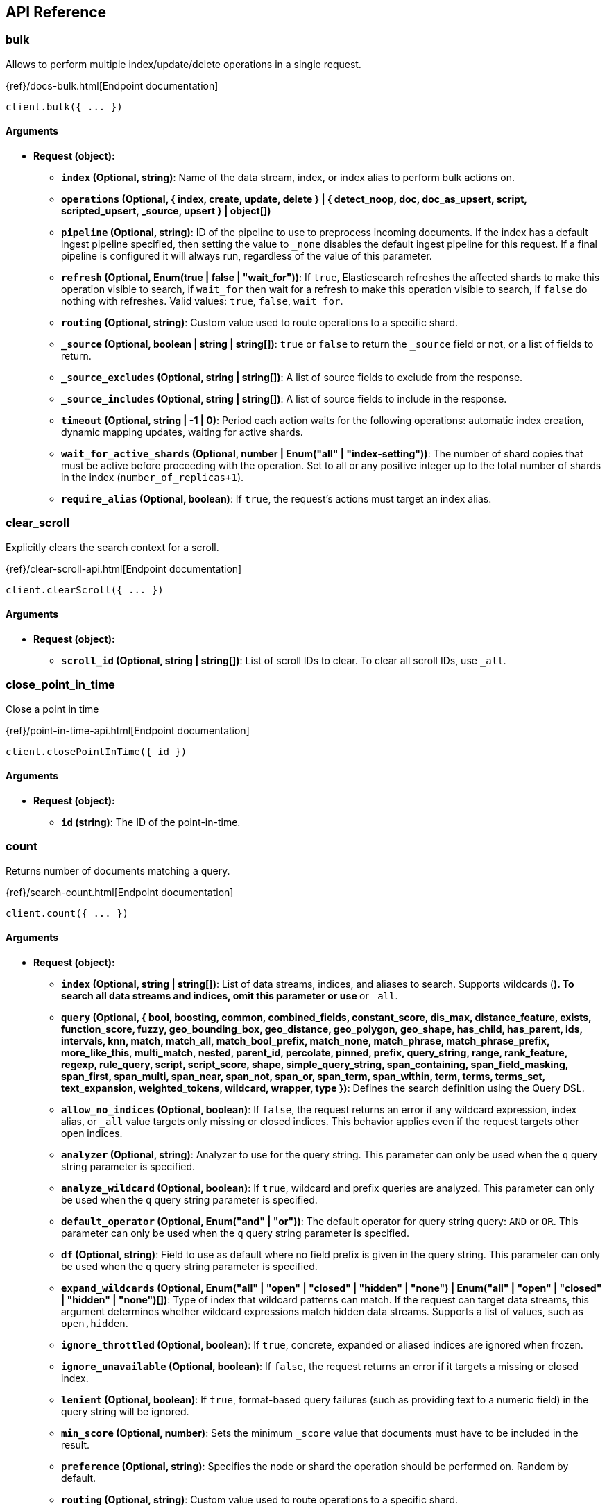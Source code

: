 [[api-reference]]
////////
===========================================================================================================================
||                                                                                                                       ||
||                                                                                                                       ||
||                                                                                                                       ||
||        ██████╗ ███████╗ █████╗ ██████╗ ███╗   ███╗███████╗                                                            ||
||        ██╔══██╗██╔════╝██╔══██╗██╔══██╗████╗ ████║██╔════╝                                                            ||
||        ██████╔╝█████╗  ███████║██║  ██║██╔████╔██║█████╗                                                              ||
||        ██╔══██╗██╔══╝  ██╔══██║██║  ██║██║╚██╔╝██║██╔══╝                                                              ||
||        ██║  ██║███████╗██║  ██║██████╔╝██║ ╚═╝ ██║███████╗                                                            ||
||        ╚═╝  ╚═╝╚══════╝╚═╝  ╚═╝╚═════╝ ╚═╝     ╚═╝╚══════╝                                                            ||
||                                                                                                                       ||
||                                                                                                                       ||
||    This file is autogenerated, DO NOT send pull requests that changes this file directly.                             ||
||    You should update the script that does the generation, which can be found in:                                      ||
||    https://github.com/elastic/elastic-client-generator-js                                                             ||
||                                                                                                                       ||
||    You can run the script with the following command:                                                                 ||
||       npm run elasticsearch -- --version <version>                                                                    ||
||                                                                                                                       ||
||                                                                                                                       ||
||                                                                                                                       ||
===========================================================================================================================
////////
== API Reference

[discrete]
=== bulk
Allows to perform multiple index/update/delete operations in a single request.

{ref}/docs-bulk.html[Endpoint documentation]
[source,ts]
----
client.bulk({ ... })
----
[discrete]
==== Arguments

* *Request (object):*
** *`index` (Optional, string)*: Name of the data stream, index, or index alias to perform bulk actions on.
** *`operations` (Optional, { index, create, update, delete } | { detect_noop, doc, doc_as_upsert, script, scripted_upsert, _source, upsert } | object[])*
** *`pipeline` (Optional, string)*: ID of the pipeline to use to preprocess incoming documents.
If the index has a default ingest pipeline specified, then setting the value to `_none` disables the default ingest pipeline for this request.
If a final pipeline is configured it will always run, regardless of the value of this parameter.
** *`refresh` (Optional, Enum(true | false | "wait_for"))*: If `true`, Elasticsearch refreshes the affected shards to make this operation visible to search, if `wait_for` then wait for a refresh to make this operation visible to search, if `false` do nothing with refreshes.
Valid values: `true`, `false`, `wait_for`.
** *`routing` (Optional, string)*: Custom value used to route operations to a specific shard.
** *`_source` (Optional, boolean | string | string[])*: `true` or `false` to return the `_source` field or not, or a list of fields to return.
** *`_source_excludes` (Optional, string | string[])*: A list of source fields to exclude from the response.
** *`_source_includes` (Optional, string | string[])*: A list of source fields to include in the response.
** *`timeout` (Optional, string | -1 | 0)*: Period each action waits for the following operations: automatic index creation, dynamic mapping updates, waiting for active shards.
** *`wait_for_active_shards` (Optional, number | Enum("all" | "index-setting"))*: The number of shard copies that must be active before proceeding with the operation.
Set to all or any positive integer up to the total number of shards in the index (`number_of_replicas+1`).
** *`require_alias` (Optional, boolean)*: If `true`, the request’s actions must target an index alias.

[discrete]
=== clear_scroll
Explicitly clears the search context for a scroll.

{ref}/clear-scroll-api.html[Endpoint documentation]
[source,ts]
----
client.clearScroll({ ... })
----
[discrete]
==== Arguments

* *Request (object):*
** *`scroll_id` (Optional, string | string[])*: List of scroll IDs to clear.
To clear all scroll IDs, use `_all`.

[discrete]
=== close_point_in_time
Close a point in time

{ref}/point-in-time-api.html[Endpoint documentation]
[source,ts]
----
client.closePointInTime({ id })
----
[discrete]
==== Arguments

* *Request (object):*
** *`id` (string)*: The ID of the point-in-time.

[discrete]
=== count
Returns number of documents matching a query.

{ref}/search-count.html[Endpoint documentation]
[source,ts]
----
client.count({ ... })
----
[discrete]
==== Arguments

* *Request (object):*
** *`index` (Optional, string | string[])*: List of data streams, indices, and aliases to search.
Supports wildcards (`*`).
To search all data streams and indices, omit this parameter or use `*` or `_all`.
** *`query` (Optional, { bool, boosting, common, combined_fields, constant_score, dis_max, distance_feature, exists, function_score, fuzzy, geo_bounding_box, geo_distance, geo_polygon, geo_shape, has_child, has_parent, ids, intervals, knn, match, match_all, match_bool_prefix, match_none, match_phrase, match_phrase_prefix, more_like_this, multi_match, nested, parent_id, percolate, pinned, prefix, query_string, range, rank_feature, regexp, rule_query, script, script_score, shape, simple_query_string, span_containing, span_field_masking, span_first, span_multi, span_near, span_not, span_or, span_term, span_within, term, terms, terms_set, text_expansion, weighted_tokens, wildcard, wrapper, type })*: Defines the search definition using the Query DSL.
** *`allow_no_indices` (Optional, boolean)*: If `false`, the request returns an error if any wildcard expression, index alias, or `_all` value targets only missing or closed indices.
This behavior applies even if the request targets other open indices.
** *`analyzer` (Optional, string)*: Analyzer to use for the query string.
This parameter can only be used when the `q` query string parameter is specified.
** *`analyze_wildcard` (Optional, boolean)*: If `true`, wildcard and prefix queries are analyzed.
This parameter can only be used when the `q` query string parameter is specified.
** *`default_operator` (Optional, Enum("and" | "or"))*: The default operator for query string query: `AND` or `OR`.
This parameter can only be used when the `q` query string parameter is specified.
** *`df` (Optional, string)*: Field to use as default where no field prefix is given in the query string.
This parameter can only be used when the `q` query string parameter is specified.
** *`expand_wildcards` (Optional, Enum("all" | "open" | "closed" | "hidden" | "none") | Enum("all" | "open" | "closed" | "hidden" | "none")[])*: Type of index that wildcard patterns can match.
If the request can target data streams, this argument determines whether wildcard expressions match hidden data streams.
Supports a list of values, such as `open,hidden`.
** *`ignore_throttled` (Optional, boolean)*: If `true`, concrete, expanded or aliased indices are ignored when frozen.
** *`ignore_unavailable` (Optional, boolean)*: If `false`, the request returns an error if it targets a missing or closed index.
** *`lenient` (Optional, boolean)*: If `true`, format-based query failures (such as providing text to a numeric field) in the query string will be ignored.
** *`min_score` (Optional, number)*: Sets the minimum `_score` value that documents must have to be included in the result.
** *`preference` (Optional, string)*: Specifies the node or shard the operation should be performed on.
Random by default.
** *`routing` (Optional, string)*: Custom value used to route operations to a specific shard.
** *`terminate_after` (Optional, number)*: Maximum number of documents to collect for each shard.
If a query reaches this limit, Elasticsearch terminates the query early.
Elasticsearch collects documents before sorting.
** *`q` (Optional, string)*: Query in the Lucene query string syntax.

[discrete]
=== create
Creates a new document in the index.

Returns a 409 response when a document with a same ID already exists in the index.

{ref}/docs-index_.html[Endpoint documentation]
[source,ts]
----
client.create({ id, index })
----
[discrete]
==== Arguments

* *Request (object):*
** *`id` (string)*: Unique identifier for the document.
** *`index` (string)*: Name of the data stream or index to target.
If the target doesn’t exist and matches the name or wildcard (`*`) pattern of an index template with a `data_stream` definition, this request creates the data stream.
If the target doesn’t exist and doesn’t match a data stream template, this request creates the index.
** *`document` (Optional, object)*: A document.
** *`pipeline` (Optional, string)*: ID of the pipeline to use to preprocess incoming documents.
If the index has a default ingest pipeline specified, then setting the value to `_none` disables the default ingest pipeline for this request.
If a final pipeline is configured it will always run, regardless of the value of this parameter.
** *`refresh` (Optional, Enum(true | false | "wait_for"))*: If `true`, Elasticsearch refreshes the affected shards to make this operation visible to search, if `wait_for` then wait for a refresh to make this operation visible to search, if `false` do nothing with refreshes.
Valid values: `true`, `false`, `wait_for`.
** *`routing` (Optional, string)*: Custom value used to route operations to a specific shard.
** *`timeout` (Optional, string | -1 | 0)*: Period the request waits for the following operations: automatic index creation, dynamic mapping updates, waiting for active shards.
** *`version` (Optional, number)*: Explicit version number for concurrency control.
The specified version must match the current version of the document for the request to succeed.
** *`version_type` (Optional, Enum("internal" | "external" | "external_gte" | "force"))*: Specific version type: `external`, `external_gte`.
** *`wait_for_active_shards` (Optional, number | Enum("all" | "index-setting"))*: The number of shard copies that must be active before proceeding with the operation.
Set to `all` or any positive integer up to the total number of shards in the index (`number_of_replicas+1`).

[discrete]
=== delete
Removes a document from the index.

{ref}/docs-delete.html[Endpoint documentation]
[source,ts]
----
client.delete({ id, index })
----
[discrete]
==== Arguments

* *Request (object):*
** *`id` (string)*: Unique identifier for the document.
** *`index` (string)*: Name of the target index.
** *`if_primary_term` (Optional, number)*: Only perform the operation if the document has this primary term.
** *`if_seq_no` (Optional, number)*: Only perform the operation if the document has this sequence number.
** *`refresh` (Optional, Enum(true | false | "wait_for"))*: If `true`, Elasticsearch refreshes the affected shards to make this operation visible to search, if `wait_for` then wait for a refresh to make this operation visible to search, if `false` do nothing with refreshes.
Valid values: `true`, `false`, `wait_for`.
** *`routing` (Optional, string)*: Custom value used to route operations to a specific shard.
** *`timeout` (Optional, string | -1 | 0)*: Period to wait for active shards.
** *`version` (Optional, number)*: Explicit version number for concurrency control.
The specified version must match the current version of the document for the request to succeed.
** *`version_type` (Optional, Enum("internal" | "external" | "external_gte" | "force"))*: Specific version type: `external`, `external_gte`.
** *`wait_for_active_shards` (Optional, number | Enum("all" | "index-setting"))*: The number of shard copies that must be active before proceeding with the operation.
Set to `all` or any positive integer up to the total number of shards in the index (`number_of_replicas+1`).

[discrete]
=== delete_by_query
Deletes documents matching the provided query.

{ref}/docs-delete-by-query.html[Endpoint documentation]
[source,ts]
----
client.deleteByQuery({ index })
----
[discrete]
==== Arguments

* *Request (object):*
** *`index` (string | string[])*: List of data streams, indices, and aliases to search.
Supports wildcards (`*`).
To search all data streams or indices, omit this parameter or use `*` or `_all`.
** *`max_docs` (Optional, number)*: The maximum number of documents to delete.
** *`query` (Optional, { bool, boosting, common, combined_fields, constant_score, dis_max, distance_feature, exists, function_score, fuzzy, geo_bounding_box, geo_distance, geo_polygon, geo_shape, has_child, has_parent, ids, intervals, knn, match, match_all, match_bool_prefix, match_none, match_phrase, match_phrase_prefix, more_like_this, multi_match, nested, parent_id, percolate, pinned, prefix, query_string, range, rank_feature, regexp, rule_query, script, script_score, shape, simple_query_string, span_containing, span_field_masking, span_first, span_multi, span_near, span_not, span_or, span_term, span_within, term, terms, terms_set, text_expansion, weighted_tokens, wildcard, wrapper, type })*: Specifies the documents to delete using the Query DSL.
** *`slice` (Optional, { field, id, max })*: Slice the request manually using the provided slice ID and total number of slices.
** *`allow_no_indices` (Optional, boolean)*: If `false`, the request returns an error if any wildcard expression, index alias, or `_all` value targets only missing or closed indices.
This behavior applies even if the request targets other open indices.
For example, a request targeting `foo*,bar*` returns an error if an index starts with `foo` but no index starts with `bar`.
** *`analyzer` (Optional, string)*: Analyzer to use for the query string.
** *`analyze_wildcard` (Optional, boolean)*: If `true`, wildcard and prefix queries are analyzed.
** *`conflicts` (Optional, Enum("abort" | "proceed"))*: What to do if delete by query hits version conflicts: `abort` or `proceed`.
** *`default_operator` (Optional, Enum("and" | "or"))*: The default operator for query string query: `AND` or `OR`.
** *`df` (Optional, string)*: Field to use as default where no field prefix is given in the query string.
** *`expand_wildcards` (Optional, Enum("all" | "open" | "closed" | "hidden" | "none") | Enum("all" | "open" | "closed" | "hidden" | "none")[])*: Type of index that wildcard patterns can match.
If the request can target data streams, this argument determines whether wildcard expressions match hidden data streams.
Supports a list of values, such as `open,hidden`. Valid values are: `all`, `open`, `closed`, `hidden`, `none`.
** *`from` (Optional, number)*: Starting offset (default: 0)
** *`ignore_unavailable` (Optional, boolean)*: If `false`, the request returns an error if it targets a missing or closed index.
** *`lenient` (Optional, boolean)*: If `true`, format-based query failures (such as providing text to a numeric field) in the query string will be ignored.
** *`preference` (Optional, string)*: Specifies the node or shard the operation should be performed on.
Random by default.
** *`refresh` (Optional, boolean)*: If `true`, Elasticsearch refreshes all shards involved in the delete by query after the request completes.
** *`request_cache` (Optional, boolean)*: If `true`, the request cache is used for this request.
Defaults to the index-level setting.
** *`requests_per_second` (Optional, float)*: The throttle for this request in sub-requests per second.
** *`routing` (Optional, string)*: Custom value used to route operations to a specific shard.
** *`q` (Optional, string)*: Query in the Lucene query string syntax.
** *`scroll` (Optional, string | -1 | 0)*: Period to retain the search context for scrolling.
** *`scroll_size` (Optional, number)*: Size of the scroll request that powers the operation.
** *`search_timeout` (Optional, string | -1 | 0)*: Explicit timeout for each search request.
Defaults to no timeout.
** *`search_type` (Optional, Enum("query_then_fetch" | "dfs_query_then_fetch"))*: The type of the search operation.
Available options: `query_then_fetch`, `dfs_query_then_fetch`.
** *`slices` (Optional, number | Enum("auto"))*: The number of slices this task should be divided into.
** *`sort` (Optional, string[])*: A list of <field>:<direction> pairs.
** *`stats` (Optional, string[])*: Specific `tag` of the request for logging and statistical purposes.
** *`terminate_after` (Optional, number)*: Maximum number of documents to collect for each shard.
If a query reaches this limit, Elasticsearch terminates the query early.
Elasticsearch collects documents before sorting.
Use with caution.
Elasticsearch applies this parameter to each shard handling the request.
When possible, let Elasticsearch perform early termination automatically.
Avoid specifying this parameter for requests that target data streams with backing indices across multiple data tiers.
** *`timeout` (Optional, string | -1 | 0)*: Period each deletion request waits for active shards.
** *`version` (Optional, boolean)*: If `true`, returns the document version as part of a hit.
** *`wait_for_active_shards` (Optional, number | Enum("all" | "index-setting"))*: The number of shard copies that must be active before proceeding with the operation.
Set to all or any positive integer up to the total number of shards in the index (`number_of_replicas+1`).
** *`wait_for_completion` (Optional, boolean)*: If `true`, the request blocks until the operation is complete.

[discrete]
=== delete_by_query_rethrottle
Changes the number of requests per second for a particular Delete By Query operation.

{ref}/docs-delete-by-query.html[Endpoint documentation]
[source,ts]
----
client.deleteByQueryRethrottle({ task_id })
----
[discrete]
==== Arguments

* *Request (object):*
** *`task_id` (string | number)*: The ID for the task.
** *`requests_per_second` (Optional, float)*: The throttle for this request in sub-requests per second.

[discrete]
=== delete_script
Deletes a script.

{ref}/modules-scripting.html[Endpoint documentation]
[source,ts]
----
client.deleteScript({ id })
----
[discrete]
==== Arguments

* *Request (object):*
** *`id` (string)*: Identifier for the stored script or search template.
** *`master_timeout` (Optional, string | -1 | 0)*: Period to wait for a connection to the master node.
If no response is received before the timeout expires, the request fails and returns an error.
** *`timeout` (Optional, string | -1 | 0)*: Period to wait for a response.
If no response is received before the timeout expires, the request fails and returns an error.

[discrete]
=== exists
Returns information about whether a document exists in an index.

{ref}/docs-get.html[Endpoint documentation]
[source,ts]
----
client.exists({ id, index })
----
[discrete]
==== Arguments

* *Request (object):*
** *`id` (string)*: Identifier of the document.
** *`index` (string)*: List of data streams, indices, and aliases.
Supports wildcards (`*`).
** *`preference` (Optional, string)*: Specifies the node or shard the operation should be performed on.
Random by default.
** *`realtime` (Optional, boolean)*: If `true`, the request is real-time as opposed to near-real-time.
** *`refresh` (Optional, boolean)*: If `true`, Elasticsearch refreshes all shards involved in the delete by query after the request completes.
** *`routing` (Optional, string)*: Target the specified primary shard.
** *`_source` (Optional, boolean | string | string[])*: `true` or `false` to return the `_source` field or not, or a list of fields to return.
** *`_source_excludes` (Optional, string | string[])*: A list of source fields to exclude in the response.
** *`_source_includes` (Optional, string | string[])*: A list of source fields to include in the response.
** *`stored_fields` (Optional, string | string[])*: List of stored fields to return as part of a hit.
If no fields are specified, no stored fields are included in the response.
If this field is specified, the `_source` parameter defaults to false.
** *`version` (Optional, number)*: Explicit version number for concurrency control.
The specified version must match the current version of the document for the request to succeed.
** *`version_type` (Optional, Enum("internal" | "external" | "external_gte" | "force"))*: Specific version type: `external`, `external_gte`.

[discrete]
=== exists_source
Returns information about whether a document source exists in an index.

{ref}/docs-get.html[Endpoint documentation]
[source,ts]
----
client.existsSource({ id, index })
----
[discrete]
==== Arguments

* *Request (object):*
** *`id` (string)*: Identifier of the document.
** *`index` (string)*: List of data streams, indices, and aliases.
Supports wildcards (`*`).
** *`preference` (Optional, string)*: Specifies the node or shard the operation should be performed on.
Random by default.
** *`realtime` (Optional, boolean)*: If true, the request is real-time as opposed to near-real-time.
** *`refresh` (Optional, boolean)*: If `true`, Elasticsearch refreshes all shards involved in the delete by query after the request completes.
** *`routing` (Optional, string)*: Target the specified primary shard.
** *`_source` (Optional, boolean | string | string[])*: `true` or `false` to return the `_source` field or not, or a list of fields to return.
** *`_source_excludes` (Optional, string | string[])*: A list of source fields to exclude in the response.
** *`_source_includes` (Optional, string | string[])*: A list of source fields to include in the response.
** *`version` (Optional, number)*: Explicit version number for concurrency control.
The specified version must match the current version of the document for the request to succeed.
** *`version_type` (Optional, Enum("internal" | "external" | "external_gte" | "force"))*: Specific version type: `external`, `external_gte`.

[discrete]
=== explain
Returns information about why a specific matches (or doesn't match) a query.

{ref}/search-explain.html[Endpoint documentation]
[source,ts]
----
client.explain({ id, index })
----
[discrete]
==== Arguments

* *Request (object):*
** *`id` (string)*: Defines the document ID.
** *`index` (string)*: Index names used to limit the request.
Only a single index name can be provided to this parameter.
** *`query` (Optional, { bool, boosting, common, combined_fields, constant_score, dis_max, distance_feature, exists, function_score, fuzzy, geo_bounding_box, geo_distance, geo_polygon, geo_shape, has_child, has_parent, ids, intervals, knn, match, match_all, match_bool_prefix, match_none, match_phrase, match_phrase_prefix, more_like_this, multi_match, nested, parent_id, percolate, pinned, prefix, query_string, range, rank_feature, regexp, rule_query, script, script_score, shape, simple_query_string, span_containing, span_field_masking, span_first, span_multi, span_near, span_not, span_or, span_term, span_within, term, terms, terms_set, text_expansion, weighted_tokens, wildcard, wrapper, type })*: Defines the search definition using the Query DSL.
** *`analyzer` (Optional, string)*: Analyzer to use for the query string.
This parameter can only be used when the `q` query string parameter is specified.
** *`analyze_wildcard` (Optional, boolean)*: If `true`, wildcard and prefix queries are analyzed.
** *`default_operator` (Optional, Enum("and" | "or"))*: The default operator for query string query: `AND` or `OR`.
** *`df` (Optional, string)*: Field to use as default where no field prefix is given in the query string.
** *`lenient` (Optional, boolean)*: If `true`, format-based query failures (such as providing text to a numeric field) in the query string will be ignored.
** *`preference` (Optional, string)*: Specifies the node or shard the operation should be performed on.
Random by default.
** *`routing` (Optional, string)*: Custom value used to route operations to a specific shard.
** *`_source` (Optional, boolean | string | string[])*: True or false to return the `_source` field or not, or a list of fields to return.
** *`_source_excludes` (Optional, string | string[])*: A list of source fields to exclude from the response.
** *`_source_includes` (Optional, string | string[])*: A list of source fields to include in the response.
** *`stored_fields` (Optional, string | string[])*: A list of stored fields to return in the response.
** *`q` (Optional, string)*: Query in the Lucene query string syntax.

[discrete]
=== field_caps
Returns the information about the capabilities of fields among multiple indices.

{ref}/search-field-caps.html[Endpoint documentation]
[source,ts]
----
client.fieldCaps({ ... })
----
[discrete]
==== Arguments

* *Request (object):*
** *`index` (Optional, string | string[])*: List of data streams, indices, and aliases used to limit the request. Supports wildcards (*). To target all data streams and indices, omit this parameter or use * or _all.
** *`fields` (Optional, string | string[])*: List of fields to retrieve capabilities for. Wildcard (`*`) expressions are supported.
** *`index_filter` (Optional, { bool, boosting, common, combined_fields, constant_score, dis_max, distance_feature, exists, function_score, fuzzy, geo_bounding_box, geo_distance, geo_polygon, geo_shape, has_child, has_parent, ids, intervals, knn, match, match_all, match_bool_prefix, match_none, match_phrase, match_phrase_prefix, more_like_this, multi_match, nested, parent_id, percolate, pinned, prefix, query_string, range, rank_feature, regexp, rule_query, script, script_score, shape, simple_query_string, span_containing, span_field_masking, span_first, span_multi, span_near, span_not, span_or, span_term, span_within, term, terms, terms_set, text_expansion, weighted_tokens, wildcard, wrapper, type })*: Allows to filter indices if the provided query rewrites to match_none on every shard.
** *`runtime_mappings` (Optional, Record<string, { fetch_fields, format, input_field, target_field, target_index, script, type }>)*: Defines ad-hoc runtime fields in the request similar to the way it is done in search requests.
These fields exist only as part of the query and take precedence over fields defined with the same name in the index mappings.
** *`allow_no_indices` (Optional, boolean)*: If false, the request returns an error if any wildcard expression, index alias,
or `_all` value targets only missing or closed indices. This behavior applies even if the request targets other open indices. For example, a request
targeting `foo*,bar*` returns an error if an index starts with foo but no index starts with bar.
** *`expand_wildcards` (Optional, Enum("all" | "open" | "closed" | "hidden" | "none") | Enum("all" | "open" | "closed" | "hidden" | "none")[])*: Type of index that wildcard patterns can match. If the request can target data streams, this argument determines whether wildcard expressions match hidden data streams. Supports a list of values, such as `open,hidden`.
** *`ignore_unavailable` (Optional, boolean)*: If `true`, missing or closed indices are not included in the response.
** *`include_unmapped` (Optional, boolean)*: If true, unmapped fields are included in the response.
** *`filters` (Optional, string)*: An optional set of filters: can include +metadata,-metadata,-nested,-multifield,-parent
** *`types` (Optional, string[])*: Only return results for fields that have one of the types in the list
** *`include_empty_fields` (Optional, boolean)*: If false, empty fields are not included in the response.

[discrete]
=== get
Returns a document.

{ref}/docs-get.html[Endpoint documentation]
[source,ts]
----
client.get({ id, index })
----
[discrete]
==== Arguments

* *Request (object):*
** *`id` (string)*: Unique identifier of the document.
** *`index` (string)*: Name of the index that contains the document.
** *`force_synthetic_source` (Optional, boolean)*: Should this request force synthetic _source?
Use this to test if the mapping supports synthetic _source and to get a sense of the worst case performance.
Fetches with this enabled will be slower the enabling synthetic source natively in the index.
** *`preference` (Optional, string)*: Specifies the node or shard the operation should be performed on. Random by default.
** *`realtime` (Optional, boolean)*: If `true`, the request is real-time as opposed to near-real-time.
** *`refresh` (Optional, boolean)*: If true, Elasticsearch refreshes the affected shards to make this operation visible to search. If false, do nothing with refreshes.
** *`routing` (Optional, string)*: Target the specified primary shard.
** *`_source` (Optional, boolean | string | string[])*: True or false to return the _source field or not, or a list of fields to return.
** *`_source_excludes` (Optional, string | string[])*: A list of source fields to exclude in the response.
** *`_source_includes` (Optional, string | string[])*: A list of source fields to include in the response.
** *`stored_fields` (Optional, string | string[])*: List of stored fields to return as part of a hit.
If no fields are specified, no stored fields are included in the response.
If this field is specified, the `_source` parameter defaults to false.
** *`version` (Optional, number)*: Explicit version number for concurrency control. The specified version must match the current version of the document for the request to succeed.
** *`version_type` (Optional, Enum("internal" | "external" | "external_gte" | "force"))*: Specific version type: internal, external, external_gte.

[discrete]
=== get_script
Returns a script.

{ref}/modules-scripting.html[Endpoint documentation]
[source,ts]
----
client.getScript({ id })
----
[discrete]
==== Arguments

* *Request (object):*
** *`id` (string)*: Identifier for the stored script or search template.
** *`master_timeout` (Optional, string | -1 | 0)*: Specify timeout for connection to master

[discrete]
=== get_script_context
Returns all script contexts.

{painless}/painless-contexts.html[Endpoint documentation]
[source,ts]
----
client.getScriptContext()
----

[discrete]
=== get_script_languages
Returns available script types, languages and contexts

{ref}/modules-scripting.html[Endpoint documentation]
[source,ts]
----
client.getScriptLanguages()
----

[discrete]
=== get_source
Returns the source of a document.

{ref}/docs-get.html[Endpoint documentation]
[source,ts]
----
client.getSource({ id, index })
----
[discrete]
==== Arguments

* *Request (object):*
** *`id` (string)*: Unique identifier of the document.
** *`index` (string)*: Name of the index that contains the document.
** *`preference` (Optional, string)*: Specifies the node or shard the operation should be performed on. Random by default.
** *`realtime` (Optional, boolean)*: Boolean) If true, the request is real-time as opposed to near-real-time.
** *`refresh` (Optional, boolean)*: If true, Elasticsearch refreshes the affected shards to make this operation visible to search. If false, do nothing with refreshes.
** *`routing` (Optional, string)*: Target the specified primary shard.
** *`_source` (Optional, boolean | string | string[])*: True or false to return the _source field or not, or a list of fields to return.
** *`_source_excludes` (Optional, string | string[])*: A list of source fields to exclude in the response.
** *`_source_includes` (Optional, string | string[])*: A list of source fields to include in the response.
** *`stored_fields` (Optional, string | string[])*
** *`version` (Optional, number)*: Explicit version number for concurrency control. The specified version must match the current version of the document for the request to succeed.
** *`version_type` (Optional, Enum("internal" | "external" | "external_gte" | "force"))*: Specific version type: internal, external, external_gte.

[discrete]
=== health_report
Returns the health of the cluster.

{ref}/health-api.html[Endpoint documentation]
[source,ts]
----
client.healthReport({ ... })
----
[discrete]
==== Arguments

* *Request (object):*
** *`feature` (Optional, string | string[])*: A feature of the cluster, as returned by the top-level health report API.
** *`timeout` (Optional, string | -1 | 0)*: Explicit operation timeout.
** *`verbose` (Optional, boolean)*: Opt-in for more information about the health of the system.
** *`size` (Optional, number)*: Limit the number of affected resources the health report API returns.

[discrete]
=== index
Creates or updates a document in an index.

{ref}/docs-index_.html[Endpoint documentation]
[source,ts]
----
client.index({ index })
----
[discrete]
==== Arguments

* *Request (object):*
** *`index` (string)*: Name of the data stream or index to target.
** *`id` (Optional, string)*: Unique identifier for the document.
** *`document` (Optional, object)*: A document.
** *`if_primary_term` (Optional, number)*: Only perform the operation if the document has this primary term.
** *`if_seq_no` (Optional, number)*: Only perform the operation if the document has this sequence number.
** *`op_type` (Optional, Enum("index" | "create"))*: Set to create to only index the document if it does not already exist (put if absent).
If a document with the specified `_id` already exists, the indexing operation will fail.
Same as using the `<index>/_create` endpoint.
Valid values: `index`, `create`.
If document id is specified, it defaults to `index`.
Otherwise, it defaults to `create`.
** *`pipeline` (Optional, string)*: ID of the pipeline to use to preprocess incoming documents.
If the index has a default ingest pipeline specified, then setting the value to `_none` disables the default ingest pipeline for this request.
If a final pipeline is configured it will always run, regardless of the value of this parameter.
** *`refresh` (Optional, Enum(true | false | "wait_for"))*: If `true`, Elasticsearch refreshes the affected shards to make this operation visible to search, if `wait_for` then wait for a refresh to make this operation visible to search, if `false` do nothing with refreshes.
Valid values: `true`, `false`, `wait_for`.
** *`routing` (Optional, string)*: Custom value used to route operations to a specific shard.
** *`timeout` (Optional, string | -1 | 0)*: Period the request waits for the following operations: automatic index creation, dynamic mapping updates, waiting for active shards.
** *`version` (Optional, number)*: Explicit version number for concurrency control.
The specified version must match the current version of the document for the request to succeed.
** *`version_type` (Optional, Enum("internal" | "external" | "external_gte" | "force"))*: Specific version type: `external`, `external_gte`.
** *`wait_for_active_shards` (Optional, number | Enum("all" | "index-setting"))*: The number of shard copies that must be active before proceeding with the operation.
Set to all or any positive integer up to the total number of shards in the index (`number_of_replicas+1`).
** *`require_alias` (Optional, boolean)*: If `true`, the destination must be an index alias.

[discrete]
=== info
Returns basic information about the cluster.

{ref}/index.html[Endpoint documentation]
[source,ts]
----
client.info()
----

[discrete]
=== knn_search
Performs a kNN search.

{ref}/search-search.html[Endpoint documentation]
[source,ts]
----
client.knnSearch({ index, knn })
----
[discrete]
==== Arguments

* *Request (object):*
** *`index` (string | string[])*: A list of index names to search;
use `_all` or to perform the operation on all indices
** *`knn` ({ field, query_vector, k, num_candidates })*: kNN query to execute
** *`_source` (Optional, boolean | { excludes, includes })*: Indicates which source fields are returned for matching documents. These
fields are returned in the hits._source property of the search response.
** *`docvalue_fields` (Optional, { field, format, include_unmapped }[])*: The request returns doc values for field names matching these patterns
in the hits.fields property of the response. Accepts wildcard (*) patterns.
** *`stored_fields` (Optional, string | string[])*: List of stored fields to return as part of a hit. If no fields are specified,
no stored fields are included in the response. If this field is specified, the _source
parameter defaults to false. You can pass _source: true to return both source fields
and stored fields in the search response.
** *`fields` (Optional, string | string[])*: The request returns values for field names matching these patterns
in the hits.fields property of the response. Accepts wildcard (*) patterns.
** *`filter` (Optional, { bool, boosting, common, combined_fields, constant_score, dis_max, distance_feature, exists, function_score, fuzzy, geo_bounding_box, geo_distance, geo_polygon, geo_shape, has_child, has_parent, ids, intervals, knn, match, match_all, match_bool_prefix, match_none, match_phrase, match_phrase_prefix, more_like_this, multi_match, nested, parent_id, percolate, pinned, prefix, query_string, range, rank_feature, regexp, rule_query, script, script_score, shape, simple_query_string, span_containing, span_field_masking, span_first, span_multi, span_near, span_not, span_or, span_term, span_within, term, terms, terms_set, text_expansion, weighted_tokens, wildcard, wrapper, type } | { bool, boosting, common, combined_fields, constant_score, dis_max, distance_feature, exists, function_score, fuzzy, geo_bounding_box, geo_distance, geo_polygon, geo_shape, has_child, has_parent, ids, intervals, knn, match, match_all, match_bool_prefix, match_none, match_phrase, match_phrase_prefix, more_like_this, multi_match, nested, parent_id, percolate, pinned, prefix, query_string, range, rank_feature, regexp, rule_query, script, script_score, shape, simple_query_string, span_containing, span_field_masking, span_first, span_multi, span_near, span_not, span_or, span_term, span_within, term, terms, terms_set, text_expansion, weighted_tokens, wildcard, wrapper, type }[])*: Query to filter the documents that can match. The kNN search will return the top
`k` documents that also match this filter. The value can be a single query or a
list of queries. If `filter` isn't provided, all documents are allowed to match.
** *`routing` (Optional, string)*: A list of specific routing values

[discrete]
=== mget
Allows to get multiple documents in one request.

{ref}/docs-multi-get.html[Endpoint documentation]
[source,ts]
----
client.mget({ ... })
----
[discrete]
==== Arguments

* *Request (object):*
** *`index` (Optional, string)*: Name of the index to retrieve documents from when `ids` are specified, or when a document in the `docs` array does not specify an index.
** *`docs` (Optional, { _id, _index, routing, _source, stored_fields, version, version_type }[])*: The documents you want to retrieve. Required if no index is specified in the request URI.
** *`ids` (Optional, string | string[])*: The IDs of the documents you want to retrieve. Allowed when the index is specified in the request URI.
** *`force_synthetic_source` (Optional, boolean)*: Should this request force synthetic _source?
Use this to test if the mapping supports synthetic _source and to get a sense of the worst case performance.
Fetches with this enabled will be slower the enabling synthetic source natively in the index.
** *`preference` (Optional, string)*: Specifies the node or shard the operation should be performed on. Random by default.
** *`realtime` (Optional, boolean)*: If `true`, the request is real-time as opposed to near-real-time.
** *`refresh` (Optional, boolean)*: If `true`, the request refreshes relevant shards before retrieving documents.
** *`routing` (Optional, string)*: Custom value used to route operations to a specific shard.
** *`_source` (Optional, boolean | string | string[])*: True or false to return the `_source` field or not, or a list of fields to return.
** *`_source_excludes` (Optional, string | string[])*: A list of source fields to exclude from the response.
You can also use this parameter to exclude fields from the subset specified in `_source_includes` query parameter.
** *`_source_includes` (Optional, string | string[])*: A list of source fields to include in the response.
If this parameter is specified, only these source fields are returned. You can exclude fields from this subset using the `_source_excludes` query parameter.
If the `_source` parameter is `false`, this parameter is ignored.
** *`stored_fields` (Optional, string | string[])*: If `true`, retrieves the document fields stored in the index rather than the document `_source`.

[discrete]
=== msearch
Allows to execute several search operations in one request.

{ref}/search-multi-search.html[Endpoint documentation]
[source,ts]
----
client.msearch({ ... })
----
[discrete]
==== Arguments

* *Request (object):*
** *`index` (Optional, string | string[])*: List of data streams, indices, and index aliases to search.
** *`searches` (Optional, { allow_no_indices, expand_wildcards, ignore_unavailable, index, preference, request_cache, routing, search_type, ccs_minimize_roundtrips, allow_partial_search_results, ignore_throttled } | { aggregations, collapse, query, explain, ext, stored_fields, docvalue_fields, knn, from, highlight, indices_boost, min_score, post_filter, profile, rescore, script_fields, search_after, size, sort, _source, fields, terminate_after, stats, timeout, track_scores, track_total_hits, version, runtime_mappings, seq_no_primary_term, pit, suggest }[])*
** *`allow_no_indices` (Optional, boolean)*: If false, the request returns an error if any wildcard expression, index alias, or _all value targets only missing or closed indices. This behavior applies even if the request targets other open indices. For example, a request targeting foo*,bar* returns an error if an index starts with foo but no index starts with bar.
** *`ccs_minimize_roundtrips` (Optional, boolean)*: If true, network roundtrips between the coordinating node and remote clusters are minimized for cross-cluster search requests.
** *`expand_wildcards` (Optional, Enum("all" | "open" | "closed" | "hidden" | "none") | Enum("all" | "open" | "closed" | "hidden" | "none")[])*: Type of index that wildcard expressions can match. If the request can target data streams, this argument determines whether wildcard expressions match hidden data streams.
** *`ignore_throttled` (Optional, boolean)*: If true, concrete, expanded or aliased indices are ignored when frozen.
** *`ignore_unavailable` (Optional, boolean)*: If true, missing or closed indices are not included in the response.
** *`max_concurrent_searches` (Optional, number)*: Maximum number of concurrent searches the multi search API can execute.
** *`max_concurrent_shard_requests` (Optional, number)*: Maximum number of concurrent shard requests that each sub-search request executes per node.
** *`pre_filter_shard_size` (Optional, number)*: Defines a threshold that enforces a pre-filter roundtrip to prefilter search shards based on query rewriting if the number of shards the search request expands to exceeds the threshold. This filter roundtrip can limit the number of shards significantly if for instance a shard can not match any documents based on its rewrite method i.e., if date filters are mandatory to match but the shard bounds and the query are disjoint.
** *`rest_total_hits_as_int` (Optional, boolean)*: If true, hits.total are returned as an integer in the response. Defaults to false, which returns an object.
** *`routing` (Optional, string)*: Custom routing value used to route search operations to a specific shard.
** *`search_type` (Optional, Enum("query_then_fetch" | "dfs_query_then_fetch"))*: Indicates whether global term and document frequencies should be used when scoring returned documents.
** *`typed_keys` (Optional, boolean)*: Specifies whether aggregation and suggester names should be prefixed by their respective types in the response.

[discrete]
=== msearch_template
Allows to execute several search template operations in one request.

{ref}/search-multi-search.html[Endpoint documentation]
[source,ts]
----
client.msearchTemplate({ ... })
----
[discrete]
==== Arguments

* *Request (object):*
** *`index` (Optional, string | string[])*: List of data streams, indices, and aliases to search.
Supports wildcards (`*`).
To search all data streams and indices, omit this parameter or use `*`.
** *`search_templates` (Optional, { allow_no_indices, expand_wildcards, ignore_unavailable, index, preference, request_cache, routing, search_type, ccs_minimize_roundtrips, allow_partial_search_results, ignore_throttled } | { aggregations, collapse, query, explain, ext, stored_fields, docvalue_fields, knn, from, highlight, indices_boost, min_score, post_filter, profile, rescore, script_fields, search_after, size, sort, _source, fields, terminate_after, stats, timeout, track_scores, track_total_hits, version, runtime_mappings, seq_no_primary_term, pit, suggest }[])*
** *`ccs_minimize_roundtrips` (Optional, boolean)*: If `true`, network round-trips are minimized for cross-cluster search requests.
** *`max_concurrent_searches` (Optional, number)*: Maximum number of concurrent searches the API can run.
** *`search_type` (Optional, Enum("query_then_fetch" | "dfs_query_then_fetch"))*: The type of the search operation.
Available options: `query_then_fetch`, `dfs_query_then_fetch`.
** *`rest_total_hits_as_int` (Optional, boolean)*: If `true`, the response returns `hits.total` as an integer.
If `false`, it returns `hits.total` as an object.
** *`typed_keys` (Optional, boolean)*: If `true`, the response prefixes aggregation and suggester names with their respective types.

[discrete]
=== mtermvectors
Returns multiple termvectors in one request.

{ref}/docs-multi-termvectors.html[Endpoint documentation]
[source,ts]
----
client.mtermvectors({ ... })
----
[discrete]
==== Arguments

* *Request (object):*
** *`index` (Optional, string)*: Name of the index that contains the documents.
** *`docs` (Optional, { _id, _index, routing, _source, stored_fields, version, version_type }[])*: Array of existing or artificial documents.
** *`ids` (Optional, string[])*: Simplified syntax to specify documents by their ID if they're in the same index.
** *`fields` (Optional, string | string[])*: List or wildcard expressions of fields to include in the statistics.
Used as the default list unless a specific field list is provided in the `completion_fields` or `fielddata_fields` parameters.
** *`field_statistics` (Optional, boolean)*: If `true`, the response includes the document count, sum of document frequencies, and sum of total term frequencies.
** *`offsets` (Optional, boolean)*: If `true`, the response includes term offsets.
** *`payloads` (Optional, boolean)*: If `true`, the response includes term payloads.
** *`positions` (Optional, boolean)*: If `true`, the response includes term positions.
** *`preference` (Optional, string)*: Specifies the node or shard the operation should be performed on.
Random by default.
** *`realtime` (Optional, boolean)*: If true, the request is real-time as opposed to near-real-time.
** *`routing` (Optional, string)*: Custom value used to route operations to a specific shard.
** *`term_statistics` (Optional, boolean)*: If true, the response includes term frequency and document frequency.
** *`version` (Optional, number)*: If `true`, returns the document version as part of a hit.
** *`version_type` (Optional, Enum("internal" | "external" | "external_gte" | "force"))*: Specific version type.

[discrete]
=== open_point_in_time
Open a point in time that can be used in subsequent searches

{ref}/point-in-time-api.html[Endpoint documentation]
[source,ts]
----
client.openPointInTime({ index, keep_alive })
----
[discrete]
==== Arguments

* *Request (object):*
** *`index` (string | string[])*: A list of index names to open point in time; use `_all` or empty string to perform the operation on all indices
** *`keep_alive` (string | -1 | 0)*: Extends the time to live of the corresponding point in time.
** *`ignore_unavailable` (Optional, boolean)*: If `false`, the request returns an error if it targets a missing or closed index.
** *`preference` (Optional, string)*: Specifies the node or shard the operation should be performed on.
Random by default.
** *`routing` (Optional, string)*: Custom value used to route operations to a specific shard.
** *`expand_wildcards` (Optional, Enum("all" | "open" | "closed" | "hidden" | "none") | Enum("all" | "open" | "closed" | "hidden" | "none")[])*: Type of index that wildcard patterns can match.
If the request can target data streams, this argument determines whether wildcard expressions match hidden data streams.
Supports a list of values, such as `open,hidden`. Valid values are: `all`, `open`, `closed`, `hidden`, `none`.

[discrete]
=== ping
Returns whether the cluster is running.

{ref}/index.html[Endpoint documentation]
[source,ts]
----
client.ping()
----

[discrete]
=== put_script
Creates or updates a script.

{ref}/modules-scripting.html[Endpoint documentation]
[source,ts]
----
client.putScript({ id, script })
----
[discrete]
==== Arguments

* *Request (object):*
** *`id` (string)*: Identifier for the stored script or search template.
Must be unique within the cluster.
** *`script` ({ lang, options, source })*: Contains the script or search template, its parameters, and its language.
** *`context` (Optional, string)*: Context in which the script or search template should run.
To prevent errors, the API immediately compiles the script or template in this context.
** *`master_timeout` (Optional, string | -1 | 0)*: Period to wait for a connection to the master node.
If no response is received before the timeout expires, the request fails and returns an error.
** *`timeout` (Optional, string | -1 | 0)*: Period to wait for a response.
If no response is received before the timeout expires, the request fails and returns an error.

[discrete]
=== rank_eval
Allows to evaluate the quality of ranked search results over a set of typical search queries

{ref}/search-rank-eval.html[Endpoint documentation]
[source,ts]
----
client.rankEval({ requests })
----
[discrete]
==== Arguments

* *Request (object):*
** *`requests` ({ id, request, ratings, template_id, params }[])*: A set of typical search requests, together with their provided ratings.
** *`index` (Optional, string | string[])*: List of data streams, indices, and index aliases used to limit the request. Wildcard (`*`) expressions are supported.
To target all data streams and indices in a cluster, omit this parameter or use `_all` or `*`.
** *`metric` (Optional, { precision, recall, mean_reciprocal_rank, dcg, expected_reciprocal_rank })*: Definition of the evaluation metric to calculate.
** *`allow_no_indices` (Optional, boolean)*: If `false`, the request returns an error if any wildcard expression, index alias, or `_all` value targets only missing or closed indices. This behavior applies even if the request targets other open indices. For example, a request targeting `foo*,bar*` returns an error if an index starts with `foo` but no index starts with `bar`.
** *`expand_wildcards` (Optional, Enum("all" | "open" | "closed" | "hidden" | "none") | Enum("all" | "open" | "closed" | "hidden" | "none")[])*: Whether to expand wildcard expression to concrete indices that are open, closed or both.
** *`ignore_unavailable` (Optional, boolean)*: If `true`, missing or closed indices are not included in the response.
** *`search_type` (Optional, string)*: Search operation type

[discrete]
=== reindex
Allows to copy documents from one index to another, optionally filtering the source
documents by a query, changing the destination index settings, or fetching the
documents from a remote cluster.

{ref}/docs-reindex.html[Endpoint documentation]
[source,ts]
----
client.reindex({ dest, source })
----
[discrete]
==== Arguments

* *Request (object):*
** *`dest` ({ index, op_type, pipeline, routing, version_type })*: The destination you are copying to.
** *`source` ({ index, query, remote, size, slice, sort, _source, runtime_mappings })*: The source you are copying from.
** *`conflicts` (Optional, Enum("abort" | "proceed"))*: Set to proceed to continue reindexing even if there are conflicts.
** *`max_docs` (Optional, number)*: The maximum number of documents to reindex.
** *`script` (Optional, { lang, options, source } | { id })*: The script to run to update the document source or metadata when reindexing.
** *`size` (Optional, number)*
** *`refresh` (Optional, boolean)*: If `true`, the request refreshes affected shards to make this operation visible to search.
** *`requests_per_second` (Optional, float)*: The throttle for this request in sub-requests per second.
Defaults to no throttle.
** *`scroll` (Optional, string | -1 | 0)*: Specifies how long a consistent view of the index should be maintained for scrolled search.
** *`slices` (Optional, number | Enum("auto"))*: The number of slices this task should be divided into.
Defaults to 1 slice, meaning the task isn’t sliced into subtasks.
** *`timeout` (Optional, string | -1 | 0)*: Period each indexing waits for automatic index creation, dynamic mapping updates, and waiting for active shards.
** *`wait_for_active_shards` (Optional, number | Enum("all" | "index-setting"))*: The number of shard copies that must be active before proceeding with the operation.
Set to `all` or any positive integer up to the total number of shards in the index (`number_of_replicas+1`).
** *`wait_for_completion` (Optional, boolean)*: If `true`, the request blocks until the operation is complete.
** *`require_alias` (Optional, boolean)*: If `true`, the destination must be an index alias.

[discrete]
=== reindex_rethrottle
Changes the number of requests per second for a particular Reindex operation.

{ref}/docs-reindex.html[Endpoint documentation]
[source,ts]
----
client.reindexRethrottle({ task_id })
----
[discrete]
==== Arguments

* *Request (object):*
** *`task_id` (string)*: Identifier for the task.
** *`requests_per_second` (Optional, float)*: The throttle for this request in sub-requests per second.

[discrete]
=== render_search_template
Allows to use the Mustache language to pre-render a search definition.

{ref}/render-search-template-api.html[Endpoint documentation]
[source,ts]
----
client.renderSearchTemplate({ ... })
----
[discrete]
==== Arguments

* *Request (object):*
** *`id` (Optional, string)*: ID of the search template to render.
If no `source` is specified, this or the `id` request body parameter is required.
** *`file` (Optional, string)*
** *`params` (Optional, Record<string, User-defined value>)*: Key-value pairs used to replace Mustache variables in the template.
The key is the variable name.
The value is the variable value.
** *`source` (Optional, string)*: An inline search template.
Supports the same parameters as the search API's request body.
These parameters also support Mustache variables.
If no `id` or `<templated-id>` is specified, this parameter is required.

[discrete]
=== scripts_painless_execute
Allows an arbitrary script to be executed and a result to be returned

{painless}/painless-execute-api.html[Endpoint documentation]
[source,ts]
----
client.scriptsPainlessExecute({ ... })
----
[discrete]
==== Arguments

* *Request (object):*
** *`context` (Optional, string)*: The context that the script should run in.
** *`context_setup` (Optional, { document, index, query })*: Additional parameters for the `context`.
** *`script` (Optional, { lang, options, source })*: The Painless script to execute.

[discrete]
=== scroll
Allows to retrieve a large numbers of results from a single search request.

{ref}/search-request-body.html[Endpoint documentation]
[source,ts]
----
client.scroll({ scroll_id })
----
[discrete]
==== Arguments

* *Request (object):*
** *`scroll_id` (string)*: Scroll ID of the search.
** *`scroll` (Optional, string | -1 | 0)*: Period to retain the search context for scrolling.
** *`rest_total_hits_as_int` (Optional, boolean)*: If true, the API response’s hit.total property is returned as an integer. If false, the API response’s hit.total property is returned as an object.

[discrete]
=== search
Returns results matching a query.

{ref}/search-search.html[Endpoint documentation]
[source,ts]
----
client.search({ ... })
----
[discrete]
==== Arguments

* *Request (object):*
** *`index` (Optional, string | string[])*: List of data streams, indices, and aliases to search.
Supports wildcards (`*`).
To search all data streams and indices, omit this parameter or use `*` or `_all`.
** *`aggregations` (Optional, Record<string, { aggregations, meta, adjacency_matrix, auto_date_histogram, avg, avg_bucket, boxplot, bucket_script, bucket_selector, bucket_sort, bucket_count_ks_test, bucket_correlation, cardinality, categorize_text, children, composite, cumulative_cardinality, cumulative_sum, date_histogram, date_range, derivative, diversified_sampler, extended_stats, extended_stats_bucket, frequent_item_sets, filter, filters, geo_bounds, geo_centroid, geo_distance, geohash_grid, geo_line, geotile_grid, geohex_grid, global, histogram, ip_range, ip_prefix, inference, line, matrix_stats, max, max_bucket, median_absolute_deviation, min, min_bucket, missing, moving_avg, moving_percentiles, moving_fn, multi_terms, nested, normalize, parent, percentile_ranks, percentiles, percentiles_bucket, range, rare_terms, rate, reverse_nested, sampler, scripted_metric, serial_diff, significant_terms, significant_text, stats, stats_bucket, string_stats, sum, sum_bucket, terms, top_hits, t_test, top_metrics, value_count, weighted_avg, variable_width_histogram }>)*: Defines the aggregations that are run as part of the search request.
** *`collapse` (Optional, { field, inner_hits, max_concurrent_group_searches, collapse })*: Collapses search results the values of the specified field.
** *`explain` (Optional, boolean)*: If true, returns detailed information about score computation as part of a hit.
** *`ext` (Optional, Record<string, User-defined value>)*: Configuration of search extensions defined by Elasticsearch plugins.
** *`from` (Optional, number)*: Starting document offset.
Needs to be non-negative.
By default, you cannot page through more than 10,000 hits using the `from` and `size` parameters.
To page through more hits, use the `search_after` parameter.
** *`highlight` (Optional, { encoder, fields })*: Specifies the highlighter to use for retrieving highlighted snippets from one or more fields in your search results.
** *`track_total_hits` (Optional, boolean | number)*: Number of hits matching the query to count accurately.
If `true`, the exact number of hits is returned at the cost of some performance.
If `false`, the  response does not include the total number of hits matching the query.
** *`indices_boost` (Optional, Record<string, number>[])*: Boosts the _score of documents from specified indices.
** *`docvalue_fields` (Optional, { field, format, include_unmapped }[])*: Array of wildcard (`*`) patterns.
The request returns doc values for field names matching these patterns in the `hits.fields` property of the response.
** *`knn` (Optional, { field, query_vector, query_vector_builder, k, num_candidates, boost, filter, similarity, inner_hits } | { field, query_vector, query_vector_builder, k, num_candidates, boost, filter, similarity, inner_hits }[])*: Defines the approximate kNN search to run.
** *`rank` (Optional, { rrf })*: Defines the Reciprocal Rank Fusion (RRF) to use.
** *`min_score` (Optional, number)*: Minimum `_score` for matching documents.
Documents with a lower `_score` are not included in the search results.
** *`post_filter` (Optional, { bool, boosting, common, combined_fields, constant_score, dis_max, distance_feature, exists, function_score, fuzzy, geo_bounding_box, geo_distance, geo_polygon, geo_shape, has_child, has_parent, ids, intervals, knn, match, match_all, match_bool_prefix, match_none, match_phrase, match_phrase_prefix, more_like_this, multi_match, nested, parent_id, percolate, pinned, prefix, query_string, range, rank_feature, regexp, rule_query, script, script_score, shape, simple_query_string, span_containing, span_field_masking, span_first, span_multi, span_near, span_not, span_or, span_term, span_within, term, terms, terms_set, text_expansion, weighted_tokens, wildcard, wrapper, type })*: Use the `post_filter` parameter to filter search results.
The search hits are filtered after the aggregations are calculated.
A post filter has no impact on the aggregation results.
** *`profile` (Optional, boolean)*: Set to `true` to return detailed timing information about the execution of individual components in a search request.
NOTE: This is a debugging tool and adds significant overhead to search execution.
** *`query` (Optional, { bool, boosting, common, combined_fields, constant_score, dis_max, distance_feature, exists, function_score, fuzzy, geo_bounding_box, geo_distance, geo_polygon, geo_shape, has_child, has_parent, ids, intervals, knn, match, match_all, match_bool_prefix, match_none, match_phrase, match_phrase_prefix, more_like_this, multi_match, nested, parent_id, percolate, pinned, prefix, query_string, range, rank_feature, regexp, rule_query, script, script_score, shape, simple_query_string, span_containing, span_field_masking, span_first, span_multi, span_near, span_not, span_or, span_term, span_within, term, terms, terms_set, text_expansion, weighted_tokens, wildcard, wrapper, type })*: Defines the search definition using the Query DSL.
** *`rescore` (Optional, { window_size, query, learning_to_rank } | { window_size, query, learning_to_rank }[])*: Can be used to improve precision by reordering just the top (for example 100 - 500) documents returned by the `query` and `post_filter` phases.
** *`retriever` (Optional, { standard, knn, rrf })*: A retriever is a specification to describe top documents returned from a search. A retriever replaces other elements of the search API that also return top documents such as query and knn.
** *`script_fields` (Optional, Record<string, { script, ignore_failure }>)*: Retrieve a script evaluation (based on different fields) for each hit.
** *`search_after` (Optional, number | number | string | boolean | null | User-defined value[])*: Used to retrieve the next page of hits using a set of sort values from the previous page.
** *`size` (Optional, number)*: The number of hits to return.
By default, you cannot page through more than 10,000 hits using the `from` and `size` parameters.
To page through more hits, use the `search_after` parameter.
** *`slice` (Optional, { field, id, max })*: Can be used to split a scrolled search into multiple slices that can be consumed independently.
** *`sort` (Optional, string | { _score, _doc, _geo_distance, _script } | string | { _score, _doc, _geo_distance, _script }[])*: A list of <field>:<direction> pairs.
** *`_source` (Optional, boolean | { excludes, includes })*: Indicates which source fields are returned for matching documents.
These fields are returned in the hits._source property of the search response.
** *`fields` (Optional, { field, format, include_unmapped }[])*: Array of wildcard (`*`) patterns.
The request returns values for field names matching these patterns in the `hits.fields` property of the response.
** *`suggest` (Optional, { text })*: Defines a suggester that provides similar looking terms based on a provided text.
** *`terminate_after` (Optional, number)*: Maximum number of documents to collect for each shard.
If a query reaches this limit, Elasticsearch terminates the query early.
Elasticsearch collects documents before sorting.
Use with caution.
Elasticsearch applies this parameter to each shard handling the request.
When possible, let Elasticsearch perform early termination automatically.
Avoid specifying this parameter for requests that target data streams with backing indices across multiple data tiers.
If set to `0` (default), the query does not terminate early.
** *`timeout` (Optional, string)*: Specifies the period of time to wait for a response from each shard.
If no response is received before the timeout expires, the request fails and returns an error.
Defaults to no timeout.
** *`track_scores` (Optional, boolean)*: If true, calculate and return document scores, even if the scores are not used for sorting.
** *`version` (Optional, boolean)*: If true, returns document version as part of a hit.
** *`seq_no_primary_term` (Optional, boolean)*: If `true`, returns sequence number and primary term of the last modification of each hit.
** *`stored_fields` (Optional, string | string[])*: List of stored fields to return as part of a hit.
If no fields are specified, no stored fields are included in the response.
If this field is specified, the `_source` parameter defaults to `false`.
You can pass `_source: true` to return both source fields and stored fields in the search response.
** *`pit` (Optional, { id, keep_alive })*: Limits the search to a point in time (PIT).
If you provide a PIT, you cannot specify an `<index>` in the request path.
** *`runtime_mappings` (Optional, Record<string, { fetch_fields, format, input_field, target_field, target_index, script, type }>)*: Defines one or more runtime fields in the search request.
These fields take precedence over mapped fields with the same name.
** *`stats` (Optional, string[])*: Stats groups to associate with the search.
Each group maintains a statistics aggregation for its associated searches.
You can retrieve these stats using the indices stats API.
** *`allow_no_indices` (Optional, boolean)*: If `false`, the request returns an error if any wildcard expression, index alias, or `_all` value targets only missing or closed indices.
This behavior applies even if the request targets other open indices.
For example, a request targeting `foo*,bar*` returns an error if an index starts with `foo` but no index starts with `bar`.
** *`allow_partial_search_results` (Optional, boolean)*: If true, returns partial results if there are shard request timeouts or shard failures. If false, returns an error with no partial results.
** *`analyzer` (Optional, string)*: Analyzer to use for the query string.
This parameter can only be used when the q query string parameter is specified.
** *`analyze_wildcard` (Optional, boolean)*: If true, wildcard and prefix queries are analyzed.
This parameter can only be used when the q query string parameter is specified.
** *`batched_reduce_size` (Optional, number)*: The number of shard results that should be reduced at once on the coordinating node.
This value should be used as a protection mechanism to reduce the memory overhead per search request if the potential number of shards in the request can be large.
** *`ccs_minimize_roundtrips` (Optional, boolean)*: If true, network round-trips between the coordinating node and the remote clusters are minimized when executing cross-cluster search (CCS) requests.
** *`default_operator` (Optional, Enum("and" | "or"))*: The default operator for query string query: AND or OR.
This parameter can only be used when the `q` query string parameter is specified.
** *`df` (Optional, string)*: Field to use as default where no field prefix is given in the query string.
This parameter can only be used when the q query string parameter is specified.
** *`expand_wildcards` (Optional, Enum("all" | "open" | "closed" | "hidden" | "none") | Enum("all" | "open" | "closed" | "hidden" | "none")[])*: Type of index that wildcard patterns can match.
If the request can target data streams, this argument determines whether wildcard expressions match hidden data streams.
Supports a list of values, such as `open,hidden`.
** *`ignore_throttled` (Optional, boolean)*: If `true`, concrete, expanded or aliased indices will be ignored when frozen.
** *`ignore_unavailable` (Optional, boolean)*: If `false`, the request returns an error if it targets a missing or closed index.
** *`lenient` (Optional, boolean)*: If `true`, format-based query failures (such as providing text to a numeric field) in the query string will be ignored.
This parameter can only be used when the `q` query string parameter is specified.
** *`max_concurrent_shard_requests` (Optional, number)*: Defines the number of concurrent shard requests per node this search executes concurrently.
This value should be used to limit the impact of the search on the cluster in order to limit the number of concurrent shard requests.
** *`min_compatible_shard_node` (Optional, string)*: The minimum version of the node that can handle the request
Any handling node with a lower version will fail the request.
** *`preference` (Optional, string)*: Nodes and shards used for the search.
By default, Elasticsearch selects from eligible nodes and shards using adaptive replica selection, accounting for allocation awareness. Valid values are:
`_only_local` to run the search only on shards on the local node;
`_local` to, if possible, run the search on shards on the local node, or if not, select shards using the default method;
`_only_nodes:<node-id>,<node-id>` to run the search on only the specified nodes IDs, where, if suitable shards exist on more than one selected node, use shards on those nodes using the default method, or if none of the specified nodes are available, select shards from any available node using the default method;
`_prefer_nodes:<node-id>,<node-id>` to if possible, run the search on the specified nodes IDs, or if not, select shards using the default method;
`_shards:<shard>,<shard>` to run the search only on the specified shards;
`<custom-string>` (any string that does not start with `_`) to route searches with the same `<custom-string>` to the same shards in the same order.
** *`pre_filter_shard_size` (Optional, number)*: Defines a threshold that enforces a pre-filter roundtrip to prefilter search shards based on query rewriting if the number of shards the search request expands to exceeds the threshold.
This filter roundtrip can limit the number of shards significantly if for instance a shard can not match any documents based on its rewrite method (if date filters are mandatory to match but the shard bounds and the query are disjoint).
When unspecified, the pre-filter phase is executed if any of these conditions is met:
the request targets more than 128 shards;
the request targets one or more read-only index;
the primary sort of the query targets an indexed field.
** *`request_cache` (Optional, boolean)*: If `true`, the caching of search results is enabled for requests where `size` is `0`.
Defaults to index level settings.
** *`routing` (Optional, string)*: Custom value used to route operations to a specific shard.
** *`scroll` (Optional, string | -1 | 0)*: Period to retain the search context for scrolling. See Scroll search results.
By default, this value cannot exceed `1d` (24 hours).
You can change this limit using the `search.max_keep_alive` cluster-level setting.
** *`search_type` (Optional, Enum("query_then_fetch" | "dfs_query_then_fetch"))*: How distributed term frequencies are calculated for relevance scoring.
** *`suggest_field` (Optional, string)*: Specifies which field to use for suggestions.
** *`suggest_mode` (Optional, Enum("missing" | "popular" | "always"))*: Specifies the suggest mode.
This parameter can only be used when the `suggest_field` and `suggest_text` query string parameters are specified.
** *`suggest_size` (Optional, number)*: Number of suggestions to return.
This parameter can only be used when the `suggest_field` and `suggest_text` query string parameters are specified.
** *`suggest_text` (Optional, string)*: The source text for which the suggestions should be returned.
This parameter can only be used when the `suggest_field` and `suggest_text` query string parameters are specified.
** *`typed_keys` (Optional, boolean)*: If `true`, aggregation and suggester names are be prefixed by their respective types in the response.
** *`rest_total_hits_as_int` (Optional, boolean)*: Indicates whether `hits.total` should be rendered as an integer or an object in the rest search response.
** *`_source_excludes` (Optional, string | string[])*: A list of source fields to exclude from the response.
You can also use this parameter to exclude fields from the subset specified in `_source_includes` query parameter.
If the `_source` parameter is `false`, this parameter is ignored.
** *`_source_includes` (Optional, string | string[])*: A list of source fields to include in the response.
If this parameter is specified, only these source fields are returned.
You can exclude fields from this subset using the `_source_excludes` query parameter.
If the `_source` parameter is `false`, this parameter is ignored.
** *`q` (Optional, string)*: Query in the Lucene query string syntax using query parameter search.
Query parameter searches do not support the full Elasticsearch Query DSL but are handy for testing.
** *`force_synthetic_source` (Optional, boolean)*: Should this request force synthetic _source?
Use this to test if the mapping supports synthetic _source and to get a sense of the worst case performance.
Fetches with this enabled will be slower the enabling synthetic source natively in the index.

[discrete]
=== search_mvt
Searches a vector tile for geospatial values. Returns results as a binary Mapbox vector tile.

{ref}/search-vector-tile-api.html[Endpoint documentation]
[source,ts]
----
client.searchMvt({ index, field, zoom, x, y })
----
[discrete]
==== Arguments

* *Request (object):*
** *`index` (string | string[])*: List of data streams, indices, or aliases to search
** *`field` (string)*: Field containing geospatial data to return
** *`zoom` (number)*: Zoom level for the vector tile to search
** *`x` (number)*: X coordinate for the vector tile to search
** *`y` (number)*: Y coordinate for the vector tile to search
** *`aggs` (Optional, Record<string, { aggregations, meta, adjacency_matrix, auto_date_histogram, avg, avg_bucket, boxplot, bucket_script, bucket_selector, bucket_sort, bucket_count_ks_test, bucket_correlation, cardinality, categorize_text, children, composite, cumulative_cardinality, cumulative_sum, date_histogram, date_range, derivative, diversified_sampler, extended_stats, extended_stats_bucket, frequent_item_sets, filter, filters, geo_bounds, geo_centroid, geo_distance, geohash_grid, geo_line, geotile_grid, geohex_grid, global, histogram, ip_range, ip_prefix, inference, line, matrix_stats, max, max_bucket, median_absolute_deviation, min, min_bucket, missing, moving_avg, moving_percentiles, moving_fn, multi_terms, nested, normalize, parent, percentile_ranks, percentiles, percentiles_bucket, range, rare_terms, rate, reverse_nested, sampler, scripted_metric, serial_diff, significant_terms, significant_text, stats, stats_bucket, string_stats, sum, sum_bucket, terms, top_hits, t_test, top_metrics, value_count, weighted_avg, variable_width_histogram }>)*: Sub-aggregations for the geotile_grid.

Supports the following aggregation types:
- avg
- cardinality
- max
- min
- sum
** *`buffer` (Optional, number)*: Size, in pixels, of a clipping buffer outside the tile. This allows renderers
to avoid outline artifacts from geometries that extend past the extent of the tile.
** *`exact_bounds` (Optional, boolean)*: If false, the meta layer’s feature is the bounding box of the tile.
If true, the meta layer’s feature is a bounding box resulting from a
geo_bounds aggregation. The aggregation runs on <field> values that intersect
the <zoom>/<x>/<y> tile with wrap_longitude set to false. The resulting
bounding box may be larger than the vector tile.
** *`extent` (Optional, number)*: Size, in pixels, of a side of the tile. Vector tiles are square with equal sides.
** *`fields` (Optional, string | string[])*: Fields to return in the `hits` layer. Supports wildcards (`*`).
This parameter does not support fields with array values. Fields with array
values may return inconsistent results.
** *`grid_agg` (Optional, Enum("geotile" | "geohex"))*: Aggregation used to create a grid for the `field`.
** *`grid_precision` (Optional, number)*: Additional zoom levels available through the aggs layer. For example, if <zoom> is 7
and grid_precision is 8, you can zoom in up to level 15. Accepts 0-8. If 0, results
don’t include the aggs layer.
** *`grid_type` (Optional, Enum("grid" | "point" | "centroid"))*: Determines the geometry type for features in the aggs layer. In the aggs layer,
each feature represents a geotile_grid cell. If 'grid' each feature is a Polygon
of the cells bounding box. If 'point' each feature is a Point that is the centroid
of the cell.
** *`query` (Optional, { bool, boosting, common, combined_fields, constant_score, dis_max, distance_feature, exists, function_score, fuzzy, geo_bounding_box, geo_distance, geo_polygon, geo_shape, has_child, has_parent, ids, intervals, knn, match, match_all, match_bool_prefix, match_none, match_phrase, match_phrase_prefix, more_like_this, multi_match, nested, parent_id, percolate, pinned, prefix, query_string, range, rank_feature, regexp, rule_query, script, script_score, shape, simple_query_string, span_containing, span_field_masking, span_first, span_multi, span_near, span_not, span_or, span_term, span_within, term, terms, terms_set, text_expansion, weighted_tokens, wildcard, wrapper, type })*: Query DSL used to filter documents for the search.
** *`runtime_mappings` (Optional, Record<string, { fetch_fields, format, input_field, target_field, target_index, script, type }>)*: Defines one or more runtime fields in the search request. These fields take
precedence over mapped fields with the same name.
** *`size` (Optional, number)*: Maximum number of features to return in the hits layer. Accepts 0-10000.
If 0, results don’t include the hits layer.
** *`sort` (Optional, string | { _score, _doc, _geo_distance, _script } | string | { _score, _doc, _geo_distance, _script }[])*: Sorts features in the hits layer. By default, the API calculates a bounding
box for each feature. It sorts features based on this box’s diagonal length,
from longest to shortest.
** *`track_total_hits` (Optional, boolean | number)*: Number of hits matching the query to count accurately. If `true`, the exact number
of hits is returned at the cost of some performance. If `false`, the response does
not include the total number of hits matching the query.
** *`with_labels` (Optional, boolean)*: If `true`, the hits and aggs layers will contain additional point features representing
suggested label positions for the original features.

[discrete]
=== search_shards
Returns information about the indices and shards that a search request would be executed against.

{ref}/search-shards.html[Endpoint documentation]
[source,ts]
----
client.searchShards({ ... })
----
[discrete]
==== Arguments

* *Request (object):*
** *`index` (Optional, string | string[])*: Returns the indices and shards that a search request would be executed against.
** *`allow_no_indices` (Optional, boolean)*: If `false`, the request returns an error if any wildcard expression, index alias, or `_all` value targets only missing or closed indices.
This behavior applies even if the request targets other open indices.
For example, a request targeting `foo*,bar*` returns an error if an index starts with `foo` but no index starts with `bar`.
** *`expand_wildcards` (Optional, Enum("all" | "open" | "closed" | "hidden" | "none") | Enum("all" | "open" | "closed" | "hidden" | "none")[])*: Type of index that wildcard patterns can match.
If the request can target data streams, this argument determines whether wildcard expressions match hidden data streams.
Supports a list of values, such as `open,hidden`.
Valid values are: `all`, `open`, `closed`, `hidden`, `none`.
** *`ignore_unavailable` (Optional, boolean)*: If `false`, the request returns an error if it targets a missing or closed index.
** *`local` (Optional, boolean)*: If `true`, the request retrieves information from the local node only.
** *`preference` (Optional, string)*: Specifies the node or shard the operation should be performed on.
Random by default.
** *`routing` (Optional, string)*: Custom value used to route operations to a specific shard.

[discrete]
=== search_template
Allows to use the Mustache language to pre-render a search definition.

{ref}/search-template.html[Endpoint documentation]
[source,ts]
----
client.searchTemplate({ ... })
----
[discrete]
==== Arguments

* *Request (object):*
** *`index` (Optional, string | string[])*: List of data streams, indices,
and aliases to search. Supports wildcards (*).
** *`explain` (Optional, boolean)*: If `true`, returns detailed information about score calculation as part of each hit.
** *`id` (Optional, string)*: ID of the search template to use. If no source is specified,
this parameter is required.
** *`params` (Optional, Record<string, User-defined value>)*: Key-value pairs used to replace Mustache variables in the template.
The key is the variable name.
The value is the variable value.
** *`profile` (Optional, boolean)*: If `true`, the query execution is profiled.
** *`source` (Optional, string)*: An inline search template. Supports the same parameters as the search API's
request body. Also supports Mustache variables. If no id is specified, this
parameter is required.
** *`allow_no_indices` (Optional, boolean)*: If `false`, the request returns an error if any wildcard expression, index alias, or `_all` value targets only missing or closed indices.
This behavior applies even if the request targets other open indices.
For example, a request targeting `foo*,bar*` returns an error if an index starts with `foo` but no index starts with `bar`.
** *`ccs_minimize_roundtrips` (Optional, boolean)*: If `true`, network round-trips are minimized for cross-cluster search requests.
** *`expand_wildcards` (Optional, Enum("all" | "open" | "closed" | "hidden" | "none") | Enum("all" | "open" | "closed" | "hidden" | "none")[])*: Type of index that wildcard patterns can match.
If the request can target data streams, this argument determines whether wildcard expressions match hidden data streams.
Supports a list of values, such as `open,hidden`.
Valid values are: `all`, `open`, `closed`, `hidden`, `none`.
** *`ignore_throttled` (Optional, boolean)*: If `true`, specified concrete, expanded, or aliased indices are not included in the response when throttled.
** *`ignore_unavailable` (Optional, boolean)*: If `false`, the request returns an error if it targets a missing or closed index.
** *`preference` (Optional, string)*: Specifies the node or shard the operation should be performed on.
Random by default.
** *`routing` (Optional, string)*: Custom value used to route operations to a specific shard.
** *`scroll` (Optional, string | -1 | 0)*: Specifies how long a consistent view of the index
should be maintained for scrolled search.
** *`search_type` (Optional, Enum("query_then_fetch" | "dfs_query_then_fetch"))*: The type of the search operation.
** *`rest_total_hits_as_int` (Optional, boolean)*: If true, hits.total are rendered as an integer in the response.
** *`typed_keys` (Optional, boolean)*: If `true`, the response prefixes aggregation and suggester names with their respective types.

[discrete]
=== terms_enum
The terms enum API  can be used to discover terms in the index that begin with the provided string. It is designed for low-latency look-ups used in auto-complete scenarios.

{ref}/search-terms-enum.html[Endpoint documentation]
[source,ts]
----
client.termsEnum({ index, field })
----
[discrete]
==== Arguments

* *Request (object):*
** *`index` (string)*: List of data streams, indices, and index aliases to search. Wildcard (*) expressions are supported.
** *`field` (string)*: The string to match at the start of indexed terms. If not provided, all terms in the field are considered.
** *`size` (Optional, number)*: How many matching terms to return.
** *`timeout` (Optional, string | -1 | 0)*: The maximum length of time to spend collecting results. Defaults to "1s" (one second). If the timeout is exceeded the complete flag set to false in the response and the results may be partial or empty.
** *`case_insensitive` (Optional, boolean)*: When true the provided search string is matched against index terms without case sensitivity.
** *`index_filter` (Optional, { bool, boosting, common, combined_fields, constant_score, dis_max, distance_feature, exists, function_score, fuzzy, geo_bounding_box, geo_distance, geo_polygon, geo_shape, has_child, has_parent, ids, intervals, knn, match, match_all, match_bool_prefix, match_none, match_phrase, match_phrase_prefix, more_like_this, multi_match, nested, parent_id, percolate, pinned, prefix, query_string, range, rank_feature, regexp, rule_query, script, script_score, shape, simple_query_string, span_containing, span_field_masking, span_first, span_multi, span_near, span_not, span_or, span_term, span_within, term, terms, terms_set, text_expansion, weighted_tokens, wildcard, wrapper, type })*: Allows to filter an index shard if the provided query rewrites to match_none.
** *`string` (Optional, string)*: The string after which terms in the index should be returned. Allows for a form of pagination if the last result from one request is passed as the search_after parameter for a subsequent request.
** *`search_after` (Optional, string)*

[discrete]
=== termvectors
Returns information and statistics about terms in the fields of a particular document.

{ref}/docs-termvectors.html[Endpoint documentation]
[source,ts]
----
client.termvectors({ index })
----
[discrete]
==== Arguments

* *Request (object):*
** *`index` (string)*: Name of the index that contains the document.
** *`id` (Optional, string)*: Unique identifier of the document.
** *`doc` (Optional, object)*: An artificial document (a document not present in the index) for which you want to retrieve term vectors.
** *`filter` (Optional, { max_doc_freq, max_num_terms, max_term_freq, max_word_length, min_doc_freq, min_term_freq, min_word_length })*: Filter terms based on their tf-idf scores.
** *`per_field_analyzer` (Optional, Record<string, string>)*: Overrides the default per-field analyzer.
** *`fields` (Optional, string | string[])*: List or wildcard expressions of fields to include in the statistics.
Used as the default list unless a specific field list is provided in the `completion_fields` or `fielddata_fields` parameters.
** *`field_statistics` (Optional, boolean)*: If `true`, the response includes the document count, sum of document frequencies, and sum of total term frequencies.
** *`offsets` (Optional, boolean)*: If `true`, the response includes term offsets.
** *`payloads` (Optional, boolean)*: If `true`, the response includes term payloads.
** *`positions` (Optional, boolean)*: If `true`, the response includes term positions.
** *`preference` (Optional, string)*: Specifies the node or shard the operation should be performed on.
Random by default.
** *`realtime` (Optional, boolean)*: If true, the request is real-time as opposed to near-real-time.
** *`routing` (Optional, string)*: Custom value used to route operations to a specific shard.
** *`term_statistics` (Optional, boolean)*: If `true`, the response includes term frequency and document frequency.
** *`version` (Optional, number)*: If `true`, returns the document version as part of a hit.
** *`version_type` (Optional, Enum("internal" | "external" | "external_gte" | "force"))*: Specific version type.

[discrete]
=== update
Updates a document with a script or partial document.

{ref}/docs-update.html[Endpoint documentation]
[source,ts]
----
client.update({ id, index })
----
[discrete]
==== Arguments

* *Request (object):*
** *`id` (string)*: Document ID
** *`index` (string)*: The name of the index
** *`detect_noop` (Optional, boolean)*: Set to false to disable setting 'result' in the response
to 'noop' if no change to the document occurred.
** *`doc` (Optional, object)*: A partial update to an existing document.
** *`doc_as_upsert` (Optional, boolean)*: Set to true to use the contents of 'doc' as the value of 'upsert'
** *`script` (Optional, { lang, options, source } | { id })*: Script to execute to update the document.
** *`scripted_upsert` (Optional, boolean)*: Set to true to execute the script whether or not the document exists.
** *`_source` (Optional, boolean | { excludes, includes })*: Set to false to disable source retrieval. You can also specify a comma-separated
list of the fields you want to retrieve.
** *`upsert` (Optional, object)*: If the document does not already exist, the contents of 'upsert' are inserted as a
new document. If the document exists, the 'script' is executed.
** *`if_primary_term` (Optional, number)*: Only perform the operation if the document has this primary term.
** *`if_seq_no` (Optional, number)*: Only perform the operation if the document has this sequence number.
** *`lang` (Optional, string)*: The script language.
** *`refresh` (Optional, Enum(true | false | "wait_for"))*: If 'true', Elasticsearch refreshes the affected shards to make this operation
visible to search, if 'wait_for' then wait for a refresh to make this operation
visible to search, if 'false' do nothing with refreshes.
** *`require_alias` (Optional, boolean)*: If true, the destination must be an index alias.
** *`retry_on_conflict` (Optional, number)*: Specify how many times should the operation be retried when a conflict occurs.
** *`routing` (Optional, string)*: Custom value used to route operations to a specific shard.
** *`timeout` (Optional, string | -1 | 0)*: Period to wait for dynamic mapping updates and active shards.
This guarantees Elasticsearch waits for at least the timeout before failing.
The actual wait time could be longer, particularly when multiple waits occur.
** *`wait_for_active_shards` (Optional, number | Enum("all" | "index-setting"))*: The number of shard copies that must be active before proceeding with the operations.
Set to 'all' or any positive integer up to the total number of shards in the index
(number_of_replicas+1). Defaults to 1 meaning the primary shard.
** *`_source_excludes` (Optional, string | string[])*: Specify the source fields you want to exclude.
** *`_source_includes` (Optional, string | string[])*: Specify the source fields you want to retrieve.

[discrete]
=== update_by_query
Updates documents that match the specified query. If no query is specified,
 performs an update on every document in the index without changing the source,
for example to pick up a mapping change.

{ref}/docs-update-by-query.html[Endpoint documentation]
[source,ts]
----
client.updateByQuery({ index })
----
[discrete]
==== Arguments

* *Request (object):*
** *`index` (string | string[])*: List of data streams, indices, and aliases to search.
Supports wildcards (`*`).
To search all data streams or indices, omit this parameter or use `*` or `_all`.
** *`max_docs` (Optional, number)*: The maximum number of documents to update.
** *`query` (Optional, { bool, boosting, common, combined_fields, constant_score, dis_max, distance_feature, exists, function_score, fuzzy, geo_bounding_box, geo_distance, geo_polygon, geo_shape, has_child, has_parent, ids, intervals, knn, match, match_all, match_bool_prefix, match_none, match_phrase, match_phrase_prefix, more_like_this, multi_match, nested, parent_id, percolate, pinned, prefix, query_string, range, rank_feature, regexp, rule_query, script, script_score, shape, simple_query_string, span_containing, span_field_masking, span_first, span_multi, span_near, span_not, span_or, span_term, span_within, term, terms, terms_set, text_expansion, weighted_tokens, wildcard, wrapper, type })*: Specifies the documents to update using the Query DSL.
** *`script` (Optional, { lang, options, source } | { id })*: The script to run to update the document source or metadata when updating.
** *`slice` (Optional, { field, id, max })*: Slice the request manually using the provided slice ID and total number of slices.
** *`conflicts` (Optional, Enum("abort" | "proceed"))*: What to do if update by query hits version conflicts: `abort` or `proceed`.
** *`allow_no_indices` (Optional, boolean)*: If `false`, the request returns an error if any wildcard expression, index alias, or `_all` value targets only missing or closed indices.
This behavior applies even if the request targets other open indices.
For example, a request targeting `foo*,bar*` returns an error if an index starts with `foo` but no index starts with `bar`.
** *`analyzer` (Optional, string)*: Analyzer to use for the query string.
** *`analyze_wildcard` (Optional, boolean)*: If `true`, wildcard and prefix queries are analyzed.
** *`default_operator` (Optional, Enum("and" | "or"))*: The default operator for query string query: `AND` or `OR`.
** *`df` (Optional, string)*: Field to use as default where no field prefix is given in the query string.
** *`expand_wildcards` (Optional, Enum("all" | "open" | "closed" | "hidden" | "none") | Enum("all" | "open" | "closed" | "hidden" | "none")[])*: Type of index that wildcard patterns can match.
If the request can target data streams, this argument determines whether wildcard expressions match hidden data streams.
Supports a list of values, such as `open,hidden`.
Valid values are: `all`, `open`, `closed`, `hidden`, `none`.
** *`from` (Optional, number)*: Starting offset (default: 0)
** *`ignore_unavailable` (Optional, boolean)*: If `false`, the request returns an error if it targets a missing or closed index.
** *`lenient` (Optional, boolean)*: If `true`, format-based query failures (such as providing text to a numeric field) in the query string will be ignored.
** *`pipeline` (Optional, string)*: ID of the pipeline to use to preprocess incoming documents.
If the index has a default ingest pipeline specified, then setting the value to `_none` disables the default ingest pipeline for this request.
If a final pipeline is configured it will always run, regardless of the value of this parameter.
** *`preference` (Optional, string)*: Specifies the node or shard the operation should be performed on.
Random by default.
** *`refresh` (Optional, boolean)*: If `true`, Elasticsearch refreshes affected shards to make the operation visible to search.
** *`request_cache` (Optional, boolean)*: If `true`, the request cache is used for this request.
** *`requests_per_second` (Optional, float)*: The throttle for this request in sub-requests per second.
** *`routing` (Optional, string)*: Custom value used to route operations to a specific shard.
** *`scroll` (Optional, string | -1 | 0)*: Period to retain the search context for scrolling.
** *`scroll_size` (Optional, number)*: Size of the scroll request that powers the operation.
** *`search_timeout` (Optional, string | -1 | 0)*: Explicit timeout for each search request.
** *`search_type` (Optional, Enum("query_then_fetch" | "dfs_query_then_fetch"))*: The type of the search operation. Available options: `query_then_fetch`, `dfs_query_then_fetch`.
** *`slices` (Optional, number | Enum("auto"))*: The number of slices this task should be divided into.
** *`sort` (Optional, string[])*: A list of <field>:<direction> pairs.
** *`stats` (Optional, string[])*: Specific `tag` of the request for logging and statistical purposes.
** *`terminate_after` (Optional, number)*: Maximum number of documents to collect for each shard.
If a query reaches this limit, Elasticsearch terminates the query early.
Elasticsearch collects documents before sorting.
Use with caution.
Elasticsearch applies this parameter to each shard handling the request.
When possible, let Elasticsearch perform early termination automatically.
Avoid specifying this parameter for requests that target data streams with backing indices across multiple data tiers.
** *`timeout` (Optional, string | -1 | 0)*: Period each update request waits for the following operations: dynamic mapping updates, waiting for active shards.
** *`version` (Optional, boolean)*: If `true`, returns the document version as part of a hit.
** *`version_type` (Optional, boolean)*: Should the document increment the version number (internal) on hit or not (reindex)
** *`wait_for_active_shards` (Optional, number | Enum("all" | "index-setting"))*: The number of shard copies that must be active before proceeding with the operation.
Set to `all` or any positive integer up to the total number of shards in the index (`number_of_replicas+1`).
** *`wait_for_completion` (Optional, boolean)*: If `true`, the request blocks until the operation is complete.

[discrete]
=== update_by_query_rethrottle
Changes the number of requests per second for a particular Update By Query operation.

{ref}/docs-update-by-query.html[Endpoint documentation]
[source,ts]
----
client.updateByQueryRethrottle({ task_id })
----
[discrete]
==== Arguments

* *Request (object):*
** *`task_id` (string)*: The ID for the task.
** *`requests_per_second` (Optional, float)*: The throttle for this request in sub-requests per second.

[discrete]
=== async_search
[discrete]
==== delete
Deletes an async search by ID. If the search is still running, the search request will be cancelled. Otherwise, the saved search results are deleted.

{ref}/async-search.html[Endpoint documentation]
[source,ts]
----
client.asyncSearch.delete({ id })
----

[discrete]
==== Arguments

* *Request (object):*
** *`id` (string)*: A unique identifier for the async search.

[discrete]
==== get
Retrieves the results of a previously submitted async search request given its ID.

{ref}/async-search.html[Endpoint documentation]
[source,ts]
----
client.asyncSearch.get({ id })
----

[discrete]
==== Arguments

* *Request (object):*
** *`id` (string)*: A unique identifier for the async search.
** *`keep_alive` (Optional, string | -1 | 0)*: Specifies how long the async search should be available in the cluster.
When not specified, the `keep_alive` set with the corresponding submit async request will be used.
Otherwise, it is possible to override the value and extend the validity of the request.
When this period expires, the search, if still running, is cancelled.
If the search is completed, its saved results are deleted.
** *`typed_keys` (Optional, boolean)*: Specify whether aggregation and suggester names should be prefixed by their respective types in the response
** *`wait_for_completion_timeout` (Optional, string | -1 | 0)*: Specifies to wait for the search to be completed up until the provided timeout.
Final results will be returned if available before the timeout expires, otherwise the currently available results will be returned once the timeout expires.
By default no timeout is set meaning that the currently available results will be returned without any additional wait.

[discrete]
==== status
Retrieves the status of a previously submitted async search request given its ID.

{ref}/async-search.html[Endpoint documentation]
[source,ts]
----
client.asyncSearch.status({ id })
----

[discrete]
==== Arguments

* *Request (object):*
** *`id` (string)*: A unique identifier for the async search.

[discrete]
==== submit
Executes a search request asynchronously.

{ref}/async-search.html[Endpoint documentation]
[source,ts]
----
client.asyncSearch.submit({ ... })
----

[discrete]
==== Arguments

* *Request (object):*
** *`index` (Optional, string | string[])*: A list of index names to search; use `_all` or empty string to perform the operation on all indices
** *`aggregations` (Optional, Record<string, { aggregations, meta, adjacency_matrix, auto_date_histogram, avg, avg_bucket, boxplot, bucket_script, bucket_selector, bucket_sort, bucket_count_ks_test, bucket_correlation, cardinality, categorize_text, children, composite, cumulative_cardinality, cumulative_sum, date_histogram, date_range, derivative, diversified_sampler, extended_stats, extended_stats_bucket, frequent_item_sets, filter, filters, geo_bounds, geo_centroid, geo_distance, geohash_grid, geo_line, geotile_grid, geohex_grid, global, histogram, ip_range, ip_prefix, inference, line, matrix_stats, max, max_bucket, median_absolute_deviation, min, min_bucket, missing, moving_avg, moving_percentiles, moving_fn, multi_terms, nested, normalize, parent, percentile_ranks, percentiles, percentiles_bucket, range, rare_terms, rate, reverse_nested, sampler, scripted_metric, serial_diff, significant_terms, significant_text, stats, stats_bucket, string_stats, sum, sum_bucket, terms, top_hits, t_test, top_metrics, value_count, weighted_avg, variable_width_histogram }>)*
** *`collapse` (Optional, { field, inner_hits, max_concurrent_group_searches, collapse })*
** *`explain` (Optional, boolean)*: If true, returns detailed information about score computation as part of a hit.
** *`ext` (Optional, Record<string, User-defined value>)*: Configuration of search extensions defined by Elasticsearch plugins.
** *`from` (Optional, number)*: Starting document offset. By default, you cannot page through more than 10,000
hits using the from and size parameters. To page through more hits, use the
search_after parameter.
** *`highlight` (Optional, { encoder, fields })*
** *`track_total_hits` (Optional, boolean | number)*: Number of hits matching the query to count accurately. If true, the exact
number of hits is returned at the cost of some performance. If false, the
response does not include the total number of hits matching the query.
Defaults to 10,000 hits.
** *`indices_boost` (Optional, Record<string, number>[])*: Boosts the _score of documents from specified indices.
** *`docvalue_fields` (Optional, { field, format, include_unmapped }[])*: Array of wildcard (*) patterns. The request returns doc values for field
names matching these patterns in the hits.fields property of the response.
** *`knn` (Optional, { field, query_vector, query_vector_builder, k, num_candidates, boost, filter, similarity, inner_hits } | { field, query_vector, query_vector_builder, k, num_candidates, boost, filter, similarity, inner_hits }[])*: Defines the approximate kNN search to run.
** *`min_score` (Optional, number)*: Minimum _score for matching documents. Documents with a lower _score are
not included in the search results.
** *`post_filter` (Optional, { bool, boosting, common, combined_fields, constant_score, dis_max, distance_feature, exists, function_score, fuzzy, geo_bounding_box, geo_distance, geo_polygon, geo_shape, has_child, has_parent, ids, intervals, knn, match, match_all, match_bool_prefix, match_none, match_phrase, match_phrase_prefix, more_like_this, multi_match, nested, parent_id, percolate, pinned, prefix, query_string, range, rank_feature, regexp, rule_query, script, script_score, shape, simple_query_string, span_containing, span_field_masking, span_first, span_multi, span_near, span_not, span_or, span_term, span_within, term, terms, terms_set, text_expansion, weighted_tokens, wildcard, wrapper, type })*
** *`profile` (Optional, boolean)*
** *`query` (Optional, { bool, boosting, common, combined_fields, constant_score, dis_max, distance_feature, exists, function_score, fuzzy, geo_bounding_box, geo_distance, geo_polygon, geo_shape, has_child, has_parent, ids, intervals, knn, match, match_all, match_bool_prefix, match_none, match_phrase, match_phrase_prefix, more_like_this, multi_match, nested, parent_id, percolate, pinned, prefix, query_string, range, rank_feature, regexp, rule_query, script, script_score, shape, simple_query_string, span_containing, span_field_masking, span_first, span_multi, span_near, span_not, span_or, span_term, span_within, term, terms, terms_set, text_expansion, weighted_tokens, wildcard, wrapper, type })*: Defines the search definition using the Query DSL.
** *`rescore` (Optional, { window_size, query, learning_to_rank } | { window_size, query, learning_to_rank }[])*
** *`script_fields` (Optional, Record<string, { script, ignore_failure }>)*: Retrieve a script evaluation (based on different fields) for each hit.
** *`search_after` (Optional, number | number | string | boolean | null | User-defined value[])*
** *`size` (Optional, number)*: The number of hits to return. By default, you cannot page through more
than 10,000 hits using the from and size parameters. To page through more
hits, use the search_after parameter.
** *`slice` (Optional, { field, id, max })*
** *`sort` (Optional, string | { _score, _doc, _geo_distance, _script } | string | { _score, _doc, _geo_distance, _script }[])*
** *`_source` (Optional, boolean | { excludes, includes })*: Indicates which source fields are returned for matching documents. These
fields are returned in the hits._source property of the search response.
** *`fields` (Optional, { field, format, include_unmapped }[])*: Array of wildcard (*) patterns. The request returns values for field names
matching these patterns in the hits.fields property of the response.
** *`suggest` (Optional, { text })*
** *`terminate_after` (Optional, number)*: Maximum number of documents to collect for each shard. If a query reaches this
limit, Elasticsearch terminates the query early. Elasticsearch collects documents
before sorting. Defaults to 0, which does not terminate query execution early.
** *`timeout` (Optional, string)*: Specifies the period of time to wait for a response from each shard. If no response
is received before the timeout expires, the request fails and returns an error.
Defaults to no timeout.
** *`track_scores` (Optional, boolean)*: If true, calculate and return document scores, even if the scores are not used for sorting.
** *`version` (Optional, boolean)*: If true, returns document version as part of a hit.
** *`seq_no_primary_term` (Optional, boolean)*: If true, returns sequence number and primary term of the last modification
of each hit. See Optimistic concurrency control.
** *`stored_fields` (Optional, string | string[])*: List of stored fields to return as part of a hit. If no fields are specified,
no stored fields are included in the response. If this field is specified, the _source
parameter defaults to false. You can pass _source: true to return both source fields
and stored fields in the search response.
** *`pit` (Optional, { id, keep_alive })*: Limits the search to a point in time (PIT). If you provide a PIT, you
cannot specify an <index> in the request path.
** *`runtime_mappings` (Optional, Record<string, { fetch_fields, format, input_field, target_field, target_index, script, type }>)*: Defines one or more runtime fields in the search request. These fields take
precedence over mapped fields with the same name.
** *`stats` (Optional, string[])*: Stats groups to associate with the search. Each group maintains a statistics
aggregation for its associated searches. You can retrieve these stats using
the indices stats API.
** *`wait_for_completion_timeout` (Optional, string | -1 | 0)*: Blocks and waits until the search is completed up to a certain timeout.
When the async search completes within the timeout, the response won’t include the ID as the results are not stored in the cluster.
** *`keep_on_completion` (Optional, boolean)*: If `true`, results are stored for later retrieval when the search completes within the `wait_for_completion_timeout`.
** *`keep_alive` (Optional, string | -1 | 0)*: Specifies how long the async search needs to be available.
Ongoing async searches and any saved search results are deleted after this period.
** *`allow_no_indices` (Optional, boolean)*: Whether to ignore if a wildcard indices expression resolves into no concrete indices. (This includes `_all` string or when no indices have been specified)
** *`allow_partial_search_results` (Optional, boolean)*: Indicate if an error should be returned if there is a partial search failure or timeout
** *`analyzer` (Optional, string)*: The analyzer to use for the query string
** *`analyze_wildcard` (Optional, boolean)*: Specify whether wildcard and prefix queries should be analyzed (default: false)
** *`batched_reduce_size` (Optional, number)*: Affects how often partial results become available, which happens whenever shard results are reduced.
A partial reduction is performed every time the coordinating node has received a certain number of new shard responses (5 by default).
** *`ccs_minimize_roundtrips` (Optional, boolean)*: The default value is the only supported value.
** *`default_operator` (Optional, Enum("and" | "or"))*: The default operator for query string query (AND or OR)
** *`df` (Optional, string)*: The field to use as default where no field prefix is given in the query string
** *`expand_wildcards` (Optional, Enum("all" | "open" | "closed" | "hidden" | "none") | Enum("all" | "open" | "closed" | "hidden" | "none")[])*: Whether to expand wildcard expression to concrete indices that are open, closed or both.
** *`ignore_throttled` (Optional, boolean)*: Whether specified concrete, expanded or aliased indices should be ignored when throttled
** *`ignore_unavailable` (Optional, boolean)*: Whether specified concrete indices should be ignored when unavailable (missing or closed)
** *`lenient` (Optional, boolean)*: Specify whether format-based query failures (such as providing text to a numeric field) should be ignored
** *`max_concurrent_shard_requests` (Optional, number)*: The number of concurrent shard requests per node this search executes concurrently. This value should be used to limit the impact of the search on the cluster in order to limit the number of concurrent shard requests
** *`min_compatible_shard_node` (Optional, string)*
** *`preference` (Optional, string)*: Specify the node or shard the operation should be performed on (default: random)
** *`pre_filter_shard_size` (Optional, number)*: The default value cannot be changed, which enforces the execution of a pre-filter roundtrip to retrieve statistics from each shard so that the ones that surely don’t hold any document matching the query get skipped.
** *`request_cache` (Optional, boolean)*: Specify if request cache should be used for this request or not, defaults to true
** *`routing` (Optional, string)*: A list of specific routing values
** *`scroll` (Optional, string | -1 | 0)*
** *`search_type` (Optional, Enum("query_then_fetch" | "dfs_query_then_fetch"))*: Search operation type
** *`suggest_field` (Optional, string)*: Specifies which field to use for suggestions.
** *`suggest_mode` (Optional, Enum("missing" | "popular" | "always"))*: Specify suggest mode
** *`suggest_size` (Optional, number)*: How many suggestions to return in response
** *`suggest_text` (Optional, string)*: The source text for which the suggestions should be returned.
** *`typed_keys` (Optional, boolean)*: Specify whether aggregation and suggester names should be prefixed by their respective types in the response
** *`rest_total_hits_as_int` (Optional, boolean)*
** *`_source_excludes` (Optional, string | string[])*: A list of fields to exclude from the returned _source field
** *`_source_includes` (Optional, string | string[])*: A list of fields to extract and return from the _source field
** *`q` (Optional, string)*: Query in the Lucene query string syntax

[discrete]
=== cat
[discrete]
==== aliases
Shows information about currently configured aliases to indices including filter and routing infos.

{ref}/cat-alias.html[Endpoint documentation]
[source,ts]
----
client.cat.aliases({ ... })
----

[discrete]
==== Arguments

* *Request (object):*
** *`name` (Optional, string | string[])*: A list of aliases to retrieve. Supports wildcards (`*`).  To retrieve all aliases, omit this parameter or use `*` or `_all`.
** *`expand_wildcards` (Optional, Enum("all" | "open" | "closed" | "hidden" | "none") | Enum("all" | "open" | "closed" | "hidden" | "none")[])*: Whether to expand wildcard expression to concrete indices that are open, closed or both.

[discrete]
==== allocation
Provides a snapshot of how many shards are allocated to each data node and how much disk space they are using.

{ref}/cat-allocation.html[Endpoint documentation]
[source,ts]
----
client.cat.allocation({ ... })
----

[discrete]
==== Arguments

* *Request (object):*
** *`node_id` (Optional, string | string[])*: List of node identifiers or names used to limit the returned information.
** *`bytes` (Optional, Enum("b" | "kb" | "mb" | "gb" | "tb" | "pb"))*: The unit used to display byte values.

[discrete]
==== component_templates
Returns information about existing component_templates templates.

{ref}/cat-component-templates.html[Endpoint documentation]
[source,ts]
----
client.cat.componentTemplates({ ... })
----

[discrete]
==== Arguments

* *Request (object):*
** *`name` (Optional, string)*: The name of the component template. Accepts wildcard expressions. If omitted, all component templates are returned.

[discrete]
==== count
Provides quick access to the document count of the entire cluster, or individual indices.

{ref}/cat-count.html[Endpoint documentation]
[source,ts]
----
client.cat.count({ ... })
----

[discrete]
==== Arguments

* *Request (object):*
** *`index` (Optional, string | string[])*: List of data streams, indices, and aliases used to limit the request.
Supports wildcards (`*`). To target all data streams and indices, omit this parameter or use `*` or `_all`.

[discrete]
==== fielddata
Shows how much heap memory is currently being used by fielddata on every data node in the cluster.

{ref}/cat-fielddata.html[Endpoint documentation]
[source,ts]
----
client.cat.fielddata({ ... })
----

[discrete]
==== Arguments

* *Request (object):*
** *`fields` (Optional, string | string[])*: List of fields used to limit returned information.
To retrieve all fields, omit this parameter.
** *`bytes` (Optional, Enum("b" | "kb" | "mb" | "gb" | "tb" | "pb"))*: The unit used to display byte values.

[discrete]
==== health
Returns a concise representation of the cluster health.

{ref}/cat-health.html[Endpoint documentation]
[source,ts]
----
client.cat.health({ ... })
----

[discrete]
==== Arguments

* *Request (object):*
** *`time` (Optional, Enum("nanos" | "micros" | "ms" | "s" | "m" | "h" | "d"))*: The unit used to display time values.
** *`ts` (Optional, boolean)*: If true, returns `HH:MM:SS` and Unix epoch timestamps.

[discrete]
==== help
Returns help for the Cat APIs.

{ref}/cat.html[Endpoint documentation]
[source,ts]
----
client.cat.help()
----


[discrete]
==== indices
Returns information about indices: number of primaries and replicas, document counts, disk size, ...

{ref}/cat-indices.html[Endpoint documentation]
[source,ts]
----
client.cat.indices({ ... })
----

[discrete]
==== Arguments

* *Request (object):*
** *`index` (Optional, string | string[])*: List of data streams, indices, and aliases used to limit the request.
Supports wildcards (`*`). To target all data streams and indices, omit this parameter or use `*` or `_all`.
** *`bytes` (Optional, Enum("b" | "kb" | "mb" | "gb" | "tb" | "pb"))*: The unit used to display byte values.
** *`expand_wildcards` (Optional, Enum("all" | "open" | "closed" | "hidden" | "none") | Enum("all" | "open" | "closed" | "hidden" | "none")[])*: The type of index that wildcard patterns can match.
** *`health` (Optional, Enum("green" | "yellow" | "red"))*: The health status used to limit returned indices. By default, the response includes indices of any health status.
** *`include_unloaded_segments` (Optional, boolean)*: If true, the response includes information from segments that are not loaded into memory.
** *`pri` (Optional, boolean)*: If true, the response only includes information from primary shards.
** *`time` (Optional, Enum("nanos" | "micros" | "ms" | "s" | "m" | "h" | "d"))*: The unit used to display time values.

[discrete]
==== master
Returns information about the master node.

{ref}/cat-master.html[Endpoint documentation]
[source,ts]
----
client.cat.master()
----


[discrete]
==== ml_data_frame_analytics
Gets configuration and usage information about data frame analytics jobs.

{ref}/cat-dfanalytics.html[Endpoint documentation]
[source,ts]
----
client.cat.mlDataFrameAnalytics({ ... })
----

[discrete]
==== Arguments

* *Request (object):*
** *`id` (Optional, string)*: The ID of the data frame analytics to fetch
** *`allow_no_match` (Optional, boolean)*: Whether to ignore if a wildcard expression matches no configs. (This includes `_all` string or when no configs have been specified)
** *`bytes` (Optional, Enum("b" | "kb" | "mb" | "gb" | "tb" | "pb"))*: The unit in which to display byte values
** *`h` (Optional, Enum("assignment_explanation" | "create_time" | "description" | "dest_index" | "failure_reason" | "id" | "model_memory_limit" | "node.address" | "node.ephemeral_id" | "node.id" | "node.name" | "progress" | "source_index" | "state" | "type" | "version") | Enum("assignment_explanation" | "create_time" | "description" | "dest_index" | "failure_reason" | "id" | "model_memory_limit" | "node.address" | "node.ephemeral_id" | "node.id" | "node.name" | "progress" | "source_index" | "state" | "type" | "version")[])*: List of column names to display.
** *`s` (Optional, Enum("assignment_explanation" | "create_time" | "description" | "dest_index" | "failure_reason" | "id" | "model_memory_limit" | "node.address" | "node.ephemeral_id" | "node.id" | "node.name" | "progress" | "source_index" | "state" | "type" | "version") | Enum("assignment_explanation" | "create_time" | "description" | "dest_index" | "failure_reason" | "id" | "model_memory_limit" | "node.address" | "node.ephemeral_id" | "node.id" | "node.name" | "progress" | "source_index" | "state" | "type" | "version")[])*: List of column names or column aliases used to sort the
response.
** *`time` (Optional, string | -1 | 0)*: Unit used to display time values.

[discrete]
==== ml_datafeeds
Gets configuration and usage information about datafeeds.

{ref}/cat-datafeeds.html[Endpoint documentation]
[source,ts]
----
client.cat.mlDatafeeds({ ... })
----

[discrete]
==== Arguments

* *Request (object):*
** *`datafeed_id` (Optional, string)*: A numerical character string that uniquely identifies the datafeed.
** *`allow_no_match` (Optional, boolean)*: Specifies what to do when the request:

* Contains wildcard expressions and there are no datafeeds that match.
* Contains the `_all` string or no identifiers and there are no matches.
* Contains wildcard expressions and there are only partial matches.

If `true`, the API returns an empty datafeeds array when there are no matches and the subset of results when
there are partial matches. If `false`, the API returns a 404 status code when there are no matches or only
partial matches.
** *`h` (Optional, Enum("ae" | "bc" | "id" | "na" | "ne" | "ni" | "nn" | "sba" | "sc" | "seah" | "st" | "s") | Enum("ae" | "bc" | "id" | "na" | "ne" | "ni" | "nn" | "sba" | "sc" | "seah" | "st" | "s")[])*: List of column names to display.
** *`s` (Optional, Enum("ae" | "bc" | "id" | "na" | "ne" | "ni" | "nn" | "sba" | "sc" | "seah" | "st" | "s") | Enum("ae" | "bc" | "id" | "na" | "ne" | "ni" | "nn" | "sba" | "sc" | "seah" | "st" | "s")[])*: List of column names or column aliases used to sort the response.
** *`time` (Optional, Enum("nanos" | "micros" | "ms" | "s" | "m" | "h" | "d"))*: The unit used to display time values.

[discrete]
==== ml_jobs
Gets configuration and usage information about anomaly detection jobs.

{ref}/cat-anomaly-detectors.html[Endpoint documentation]
[source,ts]
----
client.cat.mlJobs({ ... })
----

[discrete]
==== Arguments

* *Request (object):*
** *`job_id` (Optional, string)*: Identifier for the anomaly detection job.
** *`allow_no_match` (Optional, boolean)*: Specifies what to do when the request:

* Contains wildcard expressions and there are no jobs that match.
* Contains the `_all` string or no identifiers and there are no matches.
* Contains wildcard expressions and there are only partial matches.

If `true`, the API returns an empty jobs array when there are no matches and the subset of results when there
are partial matches. If `false`, the API returns a 404 status code when there are no matches or only partial
matches.
** *`bytes` (Optional, Enum("b" | "kb" | "mb" | "gb" | "tb" | "pb"))*: The unit used to display byte values.
** *`h` (Optional, Enum("assignment_explanation" | "buckets.count" | "buckets.time.exp_avg" | "buckets.time.exp_avg_hour" | "buckets.time.max" | "buckets.time.min" | "buckets.time.total" | "data.buckets" | "data.earliest_record" | "data.empty_buckets" | "data.input_bytes" | "data.input_fields" | "data.input_records" | "data.invalid_dates" | "data.last" | "data.last_empty_bucket" | "data.last_sparse_bucket" | "data.latest_record" | "data.missing_fields" | "data.out_of_order_timestamps" | "data.processed_fields" | "data.processed_records" | "data.sparse_buckets" | "forecasts.memory.avg" | "forecasts.memory.max" | "forecasts.memory.min" | "forecasts.memory.total" | "forecasts.records.avg" | "forecasts.records.max" | "forecasts.records.min" | "forecasts.records.total" | "forecasts.time.avg" | "forecasts.time.max" | "forecasts.time.min" | "forecasts.time.total" | "forecasts.total" | "id" | "model.bucket_allocation_failures" | "model.by_fields" | "model.bytes" | "model.bytes_exceeded" | "model.categorization_status" | "model.categorized_doc_count" | "model.dead_category_count" | "model.failed_category_count" | "model.frequent_category_count" | "model.log_time" | "model.memory_limit" | "model.memory_status" | "model.over_fields" | "model.partition_fields" | "model.rare_category_count" | "model.timestamp" | "model.total_category_count" | "node.address" | "node.ephemeral_id" | "node.id" | "node.name" | "opened_time" | "state") | Enum("assignment_explanation" | "buckets.count" | "buckets.time.exp_avg" | "buckets.time.exp_avg_hour" | "buckets.time.max" | "buckets.time.min" | "buckets.time.total" | "data.buckets" | "data.earliest_record" | "data.empty_buckets" | "data.input_bytes" | "data.input_fields" | "data.input_records" | "data.invalid_dates" | "data.last" | "data.last_empty_bucket" | "data.last_sparse_bucket" | "data.latest_record" | "data.missing_fields" | "data.out_of_order_timestamps" | "data.processed_fields" | "data.processed_records" | "data.sparse_buckets" | "forecasts.memory.avg" | "forecasts.memory.max" | "forecasts.memory.min" | "forecasts.memory.total" | "forecasts.records.avg" | "forecasts.records.max" | "forecasts.records.min" | "forecasts.records.total" | "forecasts.time.avg" | "forecasts.time.max" | "forecasts.time.min" | "forecasts.time.total" | "forecasts.total" | "id" | "model.bucket_allocation_failures" | "model.by_fields" | "model.bytes" | "model.bytes_exceeded" | "model.categorization_status" | "model.categorized_doc_count" | "model.dead_category_count" | "model.failed_category_count" | "model.frequent_category_count" | "model.log_time" | "model.memory_limit" | "model.memory_status" | "model.over_fields" | "model.partition_fields" | "model.rare_category_count" | "model.timestamp" | "model.total_category_count" | "node.address" | "node.ephemeral_id" | "node.id" | "node.name" | "opened_time" | "state")[])*: List of column names to display.
** *`s` (Optional, Enum("assignment_explanation" | "buckets.count" | "buckets.time.exp_avg" | "buckets.time.exp_avg_hour" | "buckets.time.max" | "buckets.time.min" | "buckets.time.total" | "data.buckets" | "data.earliest_record" | "data.empty_buckets" | "data.input_bytes" | "data.input_fields" | "data.input_records" | "data.invalid_dates" | "data.last" | "data.last_empty_bucket" | "data.last_sparse_bucket" | "data.latest_record" | "data.missing_fields" | "data.out_of_order_timestamps" | "data.processed_fields" | "data.processed_records" | "data.sparse_buckets" | "forecasts.memory.avg" | "forecasts.memory.max" | "forecasts.memory.min" | "forecasts.memory.total" | "forecasts.records.avg" | "forecasts.records.max" | "forecasts.records.min" | "forecasts.records.total" | "forecasts.time.avg" | "forecasts.time.max" | "forecasts.time.min" | "forecasts.time.total" | "forecasts.total" | "id" | "model.bucket_allocation_failures" | "model.by_fields" | "model.bytes" | "model.bytes_exceeded" | "model.categorization_status" | "model.categorized_doc_count" | "model.dead_category_count" | "model.failed_category_count" | "model.frequent_category_count" | "model.log_time" | "model.memory_limit" | "model.memory_status" | "model.over_fields" | "model.partition_fields" | "model.rare_category_count" | "model.timestamp" | "model.total_category_count" | "node.address" | "node.ephemeral_id" | "node.id" | "node.name" | "opened_time" | "state") | Enum("assignment_explanation" | "buckets.count" | "buckets.time.exp_avg" | "buckets.time.exp_avg_hour" | "buckets.time.max" | "buckets.time.min" | "buckets.time.total" | "data.buckets" | "data.earliest_record" | "data.empty_buckets" | "data.input_bytes" | "data.input_fields" | "data.input_records" | "data.invalid_dates" | "data.last" | "data.last_empty_bucket" | "data.last_sparse_bucket" | "data.latest_record" | "data.missing_fields" | "data.out_of_order_timestamps" | "data.processed_fields" | "data.processed_records" | "data.sparse_buckets" | "forecasts.memory.avg" | "forecasts.memory.max" | "forecasts.memory.min" | "forecasts.memory.total" | "forecasts.records.avg" | "forecasts.records.max" | "forecasts.records.min" | "forecasts.records.total" | "forecasts.time.avg" | "forecasts.time.max" | "forecasts.time.min" | "forecasts.time.total" | "forecasts.total" | "id" | "model.bucket_allocation_failures" | "model.by_fields" | "model.bytes" | "model.bytes_exceeded" | "model.categorization_status" | "model.categorized_doc_count" | "model.dead_category_count" | "model.failed_category_count" | "model.frequent_category_count" | "model.log_time" | "model.memory_limit" | "model.memory_status" | "model.over_fields" | "model.partition_fields" | "model.rare_category_count" | "model.timestamp" | "model.total_category_count" | "node.address" | "node.ephemeral_id" | "node.id" | "node.name" | "opened_time" | "state")[])*: List of column names or column aliases used to sort the response.
** *`time` (Optional, Enum("nanos" | "micros" | "ms" | "s" | "m" | "h" | "d"))*: The unit used to display time values.

[discrete]
==== ml_trained_models
Gets configuration and usage information about inference trained models.

{ref}/cat-trained-model.html[Endpoint documentation]
[source,ts]
----
client.cat.mlTrainedModels({ ... })
----

[discrete]
==== Arguments

* *Request (object):*
** *`model_id` (Optional, string)*: A unique identifier for the trained model.
** *`allow_no_match` (Optional, boolean)*: Specifies what to do when the request: contains wildcard expressions and there are no models that match; contains the `_all` string or no identifiers and there are no matches; contains wildcard expressions and there are only partial matches.
If `true`, the API returns an empty array when there are no matches and the subset of results when there are partial matches.
If `false`, the API returns a 404 status code when there are no matches or only partial matches.
** *`bytes` (Optional, Enum("b" | "kb" | "mb" | "gb" | "tb" | "pb"))*: The unit used to display byte values.
** *`h` (Optional, Enum("create_time" | "created_by" | "data_frame_analytics_id" | "description" | "heap_size" | "id" | "ingest.count" | "ingest.current" | "ingest.failed" | "ingest.pipelines" | "ingest.time" | "license" | "operations" | "version") | Enum("create_time" | "created_by" | "data_frame_analytics_id" | "description" | "heap_size" | "id" | "ingest.count" | "ingest.current" | "ingest.failed" | "ingest.pipelines" | "ingest.time" | "license" | "operations" | "version")[])*: A list of column names to display.
** *`s` (Optional, Enum("create_time" | "created_by" | "data_frame_analytics_id" | "description" | "heap_size" | "id" | "ingest.count" | "ingest.current" | "ingest.failed" | "ingest.pipelines" | "ingest.time" | "license" | "operations" | "version") | Enum("create_time" | "created_by" | "data_frame_analytics_id" | "description" | "heap_size" | "id" | "ingest.count" | "ingest.current" | "ingest.failed" | "ingest.pipelines" | "ingest.time" | "license" | "operations" | "version")[])*: A list of column names or aliases used to sort the response.
** *`from` (Optional, number)*: Skips the specified number of transforms.
** *`size` (Optional, number)*: The maximum number of transforms to display.

[discrete]
==== nodeattrs
Returns information about custom node attributes.

{ref}/cat-nodeattrs.html[Endpoint documentation]
[source,ts]
----
client.cat.nodeattrs()
----


[discrete]
==== nodes
Returns basic statistics about performance of cluster nodes.

{ref}/cat-nodes.html[Endpoint documentation]
[source,ts]
----
client.cat.nodes({ ... })
----

[discrete]
==== Arguments

* *Request (object):*
** *`bytes` (Optional, Enum("b" | "kb" | "mb" | "gb" | "tb" | "pb"))*: The unit used to display byte values.
** *`full_id` (Optional, boolean | string)*: If `true`, return the full node ID. If `false`, return the shortened node ID.
** *`include_unloaded_segments` (Optional, boolean)*: If true, the response includes information from segments that are not loaded into memory.

[discrete]
==== pending_tasks
Returns a concise representation of the cluster pending tasks.

{ref}/cat-pending-tasks.html[Endpoint documentation]
[source,ts]
----
client.cat.pendingTasks()
----


[discrete]
==== plugins
Returns information about installed plugins across nodes node.

{ref}/cat-plugins.html[Endpoint documentation]
[source,ts]
----
client.cat.plugins()
----


[discrete]
==== recovery
Returns information about index shard recoveries, both on-going completed.

{ref}/cat-recovery.html[Endpoint documentation]
[source,ts]
----
client.cat.recovery({ ... })
----

[discrete]
==== Arguments

* *Request (object):*
** *`index` (Optional, string | string[])*: A list of data streams, indices, and aliases used to limit the request.
Supports wildcards (`*`). To target all data streams and indices, omit this parameter or use `*` or `_all`.
** *`active_only` (Optional, boolean)*: If `true`, the response only includes ongoing shard recoveries.
** *`bytes` (Optional, Enum("b" | "kb" | "mb" | "gb" | "tb" | "pb"))*: The unit used to display byte values.
** *`detailed` (Optional, boolean)*: If `true`, the response includes detailed information about shard recoveries.

[discrete]
==== repositories
Returns information about snapshot repositories registered in the cluster.

{ref}/cat-repositories.html[Endpoint documentation]
[source,ts]
----
client.cat.repositories()
----


[discrete]
==== segments
Provides low-level information about the segments in the shards of an index.

{ref}/cat-segments.html[Endpoint documentation]
[source,ts]
----
client.cat.segments({ ... })
----

[discrete]
==== Arguments

* *Request (object):*
** *`index` (Optional, string | string[])*: A list of data streams, indices, and aliases used to limit the request.
Supports wildcards (`*`).
To target all data streams and indices, omit this parameter or use `*` or `_all`.
** *`bytes` (Optional, Enum("b" | "kb" | "mb" | "gb" | "tb" | "pb"))*: The unit used to display byte values.

[discrete]
==== shards
Provides a detailed view of shard allocation on nodes.

{ref}/cat-shards.html[Endpoint documentation]
[source,ts]
----
client.cat.shards({ ... })
----

[discrete]
==== Arguments

* *Request (object):*
** *`index` (Optional, string | string[])*: A list of data streams, indices, and aliases used to limit the request.
Supports wildcards (`*`).
To target all data streams and indices, omit this parameter or use `*` or `_all`.
** *`bytes` (Optional, Enum("b" | "kb" | "mb" | "gb" | "tb" | "pb"))*: The unit used to display byte values.

[discrete]
==== snapshots
Returns all snapshots in a specific repository.

{ref}/cat-snapshots.html[Endpoint documentation]
[source,ts]
----
client.cat.snapshots({ ... })
----

[discrete]
==== Arguments

* *Request (object):*
** *`repository` (Optional, string | string[])*: A list of snapshot repositories used to limit the request.
Accepts wildcard expressions.
`_all` returns all repositories.
If any repository fails during the request, Elasticsearch returns an error.
** *`ignore_unavailable` (Optional, boolean)*: If `true`, the response does not include information from unavailable snapshots.

[discrete]
==== tasks
Returns information about the tasks currently executing on one or more nodes in the cluster.

{ref}/tasks.html[Endpoint documentation]
[source,ts]
----
client.cat.tasks({ ... })
----

[discrete]
==== Arguments

* *Request (object):*
** *`actions` (Optional, string[])*: The task action names, which are used to limit the response.
** *`detailed` (Optional, boolean)*: If `true`, the response includes detailed information about shard recoveries.
** *`node_id` (Optional, string[])*: Unique node identifiers, which are used to limit the response.
** *`parent_task_id` (Optional, string)*: The parent task identifier, which is used to limit the response.

[discrete]
==== templates
Returns information about existing templates.

{ref}/cat-templates.html[Endpoint documentation]
[source,ts]
----
client.cat.templates({ ... })
----

[discrete]
==== Arguments

* *Request (object):*
** *`name` (Optional, string)*: The name of the template to return.
Accepts wildcard expressions. If omitted, all templates are returned.

[discrete]
==== thread_pool
Returns cluster-wide thread pool statistics per node.
By default the active, queue and rejected statistics are returned for all thread pools.

{ref}/cat-thread-pool.html[Endpoint documentation]
[source,ts]
----
client.cat.threadPool({ ... })
----

[discrete]
==== Arguments

* *Request (object):*
** *`thread_pool_patterns` (Optional, string | string[])*: A list of thread pool names used to limit the request.
Accepts wildcard expressions.
** *`time` (Optional, Enum("nanos" | "micros" | "ms" | "s" | "m" | "h" | "d"))*: The unit used to display time values.

[discrete]
==== transforms
Gets configuration and usage information about transforms.

{ref}/cat-transforms.html[Endpoint documentation]
[source,ts]
----
client.cat.transforms({ ... })
----

[discrete]
==== Arguments

* *Request (object):*
** *`transform_id` (Optional, string)*: A transform identifier or a wildcard expression.
If you do not specify one of these options, the API returns information for all transforms.
** *`allow_no_match` (Optional, boolean)*: Specifies what to do when the request: contains wildcard expressions and there are no transforms that match; contains the `_all` string or no identifiers and there are no matches; contains wildcard expressions and there are only partial matches.
If `true`, it returns an empty transforms array when there are no matches and the subset of results when there are partial matches.
If `false`, the request returns a 404 status code when there are no matches or only partial matches.
** *`from` (Optional, number)*: Skips the specified number of transforms.
** *`h` (Optional, Enum("changes_last_detection_time" | "checkpoint" | "checkpoint_duration_time_exp_avg" | "checkpoint_progress" | "create_time" | "delete_time" | "description" | "dest_index" | "documents_deleted" | "documents_indexed" | "docs_per_second" | "documents_processed" | "frequency" | "id" | "index_failure" | "index_time" | "index_total" | "indexed_documents_exp_avg" | "last_search_time" | "max_page_search_size" | "pages_processed" | "pipeline" | "processed_documents_exp_avg" | "processing_time" | "reason" | "search_failure" | "search_time" | "search_total" | "source_index" | "state" | "transform_type" | "trigger_count" | "version") | Enum("changes_last_detection_time" | "checkpoint" | "checkpoint_duration_time_exp_avg" | "checkpoint_progress" | "create_time" | "delete_time" | "description" | "dest_index" | "documents_deleted" | "documents_indexed" | "docs_per_second" | "documents_processed" | "frequency" | "id" | "index_failure" | "index_time" | "index_total" | "indexed_documents_exp_avg" | "last_search_time" | "max_page_search_size" | "pages_processed" | "pipeline" | "processed_documents_exp_avg" | "processing_time" | "reason" | "search_failure" | "search_time" | "search_total" | "source_index" | "state" | "transform_type" | "trigger_count" | "version")[])*: List of column names to display.
** *`s` (Optional, Enum("changes_last_detection_time" | "checkpoint" | "checkpoint_duration_time_exp_avg" | "checkpoint_progress" | "create_time" | "delete_time" | "description" | "dest_index" | "documents_deleted" | "documents_indexed" | "docs_per_second" | "documents_processed" | "frequency" | "id" | "index_failure" | "index_time" | "index_total" | "indexed_documents_exp_avg" | "last_search_time" | "max_page_search_size" | "pages_processed" | "pipeline" | "processed_documents_exp_avg" | "processing_time" | "reason" | "search_failure" | "search_time" | "search_total" | "source_index" | "state" | "transform_type" | "trigger_count" | "version") | Enum("changes_last_detection_time" | "checkpoint" | "checkpoint_duration_time_exp_avg" | "checkpoint_progress" | "create_time" | "delete_time" | "description" | "dest_index" | "documents_deleted" | "documents_indexed" | "docs_per_second" | "documents_processed" | "frequency" | "id" | "index_failure" | "index_time" | "index_total" | "indexed_documents_exp_avg" | "last_search_time" | "max_page_search_size" | "pages_processed" | "pipeline" | "processed_documents_exp_avg" | "processing_time" | "reason" | "search_failure" | "search_time" | "search_total" | "source_index" | "state" | "transform_type" | "trigger_count" | "version")[])*: List of column names or column aliases used to sort the response.
** *`time` (Optional, Enum("nanos" | "micros" | "ms" | "s" | "m" | "h" | "d"))*: The unit used to display time values.
** *`size` (Optional, number)*: The maximum number of transforms to obtain.

[discrete]
=== ccr
[discrete]
==== delete_auto_follow_pattern
Deletes auto-follow patterns.

{ref}/ccr-delete-auto-follow-pattern.html[Endpoint documentation]
[source,ts]
----
client.ccr.deleteAutoFollowPattern({ name })
----

[discrete]
==== Arguments

* *Request (object):*
** *`name` (string)*: The name of the auto follow pattern.

[discrete]
==== follow
Creates a new follower index configured to follow the referenced leader index.

{ref}/ccr-put-follow.html[Endpoint documentation]
[source,ts]
----
client.ccr.follow({ index })
----

[discrete]
==== Arguments

* *Request (object):*
** *`index` (string)*: The name of the follower index
** *`leader_index` (Optional, string)*
** *`max_outstanding_read_requests` (Optional, number)*
** *`max_outstanding_write_requests` (Optional, number)*
** *`max_read_request_operation_count` (Optional, number)*
** *`max_read_request_size` (Optional, string)*
** *`max_retry_delay` (Optional, string | -1 | 0)*
** *`max_write_buffer_count` (Optional, number)*
** *`max_write_buffer_size` (Optional, string)*
** *`max_write_request_operation_count` (Optional, number)*
** *`max_write_request_size` (Optional, string)*
** *`read_poll_timeout` (Optional, string | -1 | 0)*
** *`remote_cluster` (Optional, string)*
** *`wait_for_active_shards` (Optional, number | Enum("all" | "index-setting"))*: Sets the number of shard copies that must be active before returning. Defaults to 0. Set to `all` for all shard copies, otherwise set to any non-negative value less than or equal to the total number of copies for the shard (number of replicas + 1)

[discrete]
==== follow_info
Retrieves information about all follower indices, including parameters and status for each follower index

{ref}/ccr-get-follow-info.html[Endpoint documentation]
[source,ts]
----
client.ccr.followInfo({ index })
----

[discrete]
==== Arguments

* *Request (object):*
** *`index` (string | string[])*: A list of index patterns; use `_all` to perform the operation on all indices

[discrete]
==== follow_stats
Retrieves follower stats. return shard-level stats about the following tasks associated with each shard for the specified indices.

{ref}/ccr-get-follow-stats.html[Endpoint documentation]
[source,ts]
----
client.ccr.followStats({ index })
----

[discrete]
==== Arguments

* *Request (object):*
** *`index` (string | string[])*: A list of index patterns; use `_all` to perform the operation on all indices

[discrete]
==== forget_follower
Removes the follower retention leases from the leader.

{ref}/ccr-post-forget-follower.html[Endpoint documentation]
[source,ts]
----
client.ccr.forgetFollower({ index })
----

[discrete]
==== Arguments

* *Request (object):*
** *`index` (string)*: the name of the leader index for which specified follower retention leases should be removed
** *`follower_cluster` (Optional, string)*
** *`follower_index` (Optional, string)*
** *`follower_index_uuid` (Optional, string)*
** *`leader_remote_cluster` (Optional, string)*

[discrete]
==== get_auto_follow_pattern
Gets configured auto-follow patterns. Returns the specified auto-follow pattern collection.

{ref}/ccr-get-auto-follow-pattern.html[Endpoint documentation]
[source,ts]
----
client.ccr.getAutoFollowPattern({ ... })
----

[discrete]
==== Arguments

* *Request (object):*
** *`name` (Optional, string)*: Specifies the auto-follow pattern collection that you want to retrieve. If you do not specify a name, the API returns information for all collections.

[discrete]
==== pause_auto_follow_pattern
Pauses an auto-follow pattern

{ref}/ccr-pause-auto-follow-pattern.html[Endpoint documentation]
[source,ts]
----
client.ccr.pauseAutoFollowPattern({ name })
----

[discrete]
==== Arguments

* *Request (object):*
** *`name` (string)*: The name of the auto follow pattern that should pause discovering new indices to follow.

[discrete]
==== pause_follow
Pauses a follower index. The follower index will not fetch any additional operations from the leader index.

{ref}/ccr-post-pause-follow.html[Endpoint documentation]
[source,ts]
----
client.ccr.pauseFollow({ index })
----

[discrete]
==== Arguments

* *Request (object):*
** *`index` (string)*: The name of the follower index that should pause following its leader index.

[discrete]
==== put_auto_follow_pattern
Creates a new named collection of auto-follow patterns against a specified remote cluster. Newly created indices on the remote cluster matching any of the specified patterns will be automatically configured as follower indices.

{ref}/ccr-put-auto-follow-pattern.html[Endpoint documentation]
[source,ts]
----
client.ccr.putAutoFollowPattern({ name, remote_cluster })
----

[discrete]
==== Arguments

* *Request (object):*
** *`name` (string)*: The name of the collection of auto-follow patterns.
** *`remote_cluster` (string)*: The remote cluster containing the leader indices to match against.
** *`follow_index_pattern` (Optional, string)*: The name of follower index. The template {{leader_index}} can be used to derive the name of the follower index from the name of the leader index. When following a data stream, use {{leader_index}}; CCR does not support changes to the names of a follower data stream’s backing indices.
** *`leader_index_patterns` (Optional, string[])*: An array of simple index patterns to match against indices in the remote cluster specified by the remote_cluster field.
** *`leader_index_exclusion_patterns` (Optional, string[])*: An array of simple index patterns that can be used to exclude indices from being auto-followed. Indices in the remote cluster whose names are matching one or more leader_index_patterns and one or more leader_index_exclusion_patterns won’t be followed.
** *`max_outstanding_read_requests` (Optional, number)*: The maximum number of outstanding reads requests from the remote cluster.
** *`settings` (Optional, Record<string, User-defined value>)*: Settings to override from the leader index. Note that certain settings can not be overrode (e.g., index.number_of_shards).
** *`max_outstanding_write_requests` (Optional, number)*: The maximum number of outstanding reads requests from the remote cluster.
** *`read_poll_timeout` (Optional, string | -1 | 0)*: The maximum time to wait for new operations on the remote cluster when the follower index is synchronized with the leader index. When the timeout has elapsed, the poll for operations will return to the follower so that it can update some statistics. Then the follower will immediately attempt to read from the leader again.
** *`max_read_request_operation_count` (Optional, number)*: The maximum number of operations to pull per read from the remote cluster.
** *`max_read_request_size` (Optional, number | string)*: The maximum size in bytes of per read of a batch of operations pulled from the remote cluster.
** *`max_retry_delay` (Optional, string | -1 | 0)*: The maximum time to wait before retrying an operation that failed exceptionally. An exponential backoff strategy is employed when retrying.
** *`max_write_buffer_count` (Optional, number)*: The maximum number of operations that can be queued for writing. When this limit is reached, reads from the remote cluster will be deferred until the number of queued operations goes below the limit.
** *`max_write_buffer_size` (Optional, number | string)*: The maximum total bytes of operations that can be queued for writing. When this limit is reached, reads from the remote cluster will be deferred until the total bytes of queued operations goes below the limit.
** *`max_write_request_operation_count` (Optional, number)*: The maximum number of operations per bulk write request executed on the follower.
** *`max_write_request_size` (Optional, number | string)*: The maximum total bytes of operations per bulk write request executed on the follower.

[discrete]
==== resume_auto_follow_pattern
Resumes an auto-follow pattern that has been paused

{ref}/ccr-resume-auto-follow-pattern.html[Endpoint documentation]
[source,ts]
----
client.ccr.resumeAutoFollowPattern({ name })
----

[discrete]
==== Arguments

* *Request (object):*
** *`name` (string)*: The name of the auto follow pattern to resume discovering new indices to follow.

[discrete]
==== resume_follow
Resumes a follower index that has been paused

{ref}/ccr-post-resume-follow.html[Endpoint documentation]
[source,ts]
----
client.ccr.resumeFollow({ index })
----

[discrete]
==== Arguments

* *Request (object):*
** *`index` (string)*: The name of the follow index to resume following.
** *`max_outstanding_read_requests` (Optional, number)*
** *`max_outstanding_write_requests` (Optional, number)*
** *`max_read_request_operation_count` (Optional, number)*
** *`max_read_request_size` (Optional, string)*
** *`max_retry_delay` (Optional, string | -1 | 0)*
** *`max_write_buffer_count` (Optional, number)*
** *`max_write_buffer_size` (Optional, string)*
** *`max_write_request_operation_count` (Optional, number)*
** *`max_write_request_size` (Optional, string)*
** *`read_poll_timeout` (Optional, string | -1 | 0)*

[discrete]
==== stats
Gets all stats related to cross-cluster replication.

{ref}/ccr-get-stats.html[Endpoint documentation]
[source,ts]
----
client.ccr.stats()
----


[discrete]
==== unfollow
Stops the following task associated with a follower index and removes index metadata and settings associated with cross-cluster replication.

{ref}/ccr-post-unfollow.html[Endpoint documentation]
[source,ts]
----
client.ccr.unfollow({ index })
----

[discrete]
==== Arguments

* *Request (object):*
** *`index` (string)*: The name of the follower index that should be turned into a regular index.

[discrete]
=== cluster
[discrete]
==== allocation_explain
Provides explanations for shard allocations in the cluster.

{ref}/cluster-allocation-explain.html[Endpoint documentation]
[source,ts]
----
client.cluster.allocationExplain({ ... })
----

[discrete]
==== Arguments

* *Request (object):*
** *`current_node` (Optional, string)*: Specifies the node ID or the name of the node to only explain a shard that is currently located on the specified node.
** *`index` (Optional, string)*: Specifies the name of the index that you would like an explanation for.
** *`primary` (Optional, boolean)*: If true, returns explanation for the primary shard for the given shard ID.
** *`shard` (Optional, number)*: Specifies the ID of the shard that you would like an explanation for.
** *`include_disk_info` (Optional, boolean)*: If true, returns information about disk usage and shard sizes.
** *`include_yes_decisions` (Optional, boolean)*: If true, returns YES decisions in explanation.

[discrete]
==== delete_component_template
Deletes a component template

{ref}/indices-component-template.html[Endpoint documentation]
[source,ts]
----
client.cluster.deleteComponentTemplate({ name })
----

[discrete]
==== Arguments

* *Request (object):*
** *`name` (string | string[])*: List or wildcard expression of component template names used to limit the request.
** *`master_timeout` (Optional, string | -1 | 0)*: Period to wait for a connection to the master node.
If no response is received before the timeout expires, the request fails and returns an error.
** *`timeout` (Optional, string | -1 | 0)*: Period to wait for a response.
If no response is received before the timeout expires, the request fails and returns an error.

[discrete]
==== delete_voting_config_exclusions
Clears cluster voting config exclusions.

{ref}/voting-config-exclusions.html[Endpoint documentation]
[source,ts]
----
client.cluster.deleteVotingConfigExclusions({ ... })
----

[discrete]
==== Arguments

* *Request (object):*
** *`wait_for_removal` (Optional, boolean)*: Specifies whether to wait for all excluded nodes to be removed from the
cluster before clearing the voting configuration exclusions list.
Defaults to true, meaning that all excluded nodes must be removed from
the cluster before this API takes any action. If set to false then the
voting configuration exclusions list is cleared even if some excluded
nodes are still in the cluster.

[discrete]
==== exists_component_template
Returns information about whether a particular component template exist

{ref}/indices-component-template.html[Endpoint documentation]
[source,ts]
----
client.cluster.existsComponentTemplate({ name })
----

[discrete]
==== Arguments

* *Request (object):*
** *`name` (string | string[])*: List of component template names used to limit the request.
Wildcard (*) expressions are supported.
** *`master_timeout` (Optional, string | -1 | 0)*: Period to wait for a connection to the master node. If no response is
received before the timeout expires, the request fails and returns an
error.
** *`local` (Optional, boolean)*: If true, the request retrieves information from the local node only.
Defaults to false, which means information is retrieved from the master node.

[discrete]
==== get_component_template
Returns one or more component templates

{ref}/indices-component-template.html[Endpoint documentation]
[source,ts]
----
client.cluster.getComponentTemplate({ ... })
----

[discrete]
==== Arguments

* *Request (object):*
** *`name` (Optional, string)*: List of component template names used to limit the request.
Wildcard (`*`) expressions are supported.
** *`flat_settings` (Optional, boolean)*: If `true`, returns settings in flat format.
** *`include_defaults` (Optional, boolean)*: Return all default configurations for the component template (default: false)
** *`local` (Optional, boolean)*: If `true`, the request retrieves information from the local node only.
If `false`, information is retrieved from the master node.
** *`master_timeout` (Optional, string | -1 | 0)*: Period to wait for a connection to the master node.
If no response is received before the timeout expires, the request fails and returns an error.

[discrete]
==== get_settings
Returns cluster settings.

{ref}/cluster-get-settings.html[Endpoint documentation]
[source,ts]
----
client.cluster.getSettings({ ... })
----

[discrete]
==== Arguments

* *Request (object):*
** *`flat_settings` (Optional, boolean)*: If `true`, returns settings in flat format.
** *`include_defaults` (Optional, boolean)*: If `true`, returns default cluster settings from the local node.
** *`master_timeout` (Optional, string | -1 | 0)*: Period to wait for a connection to the master node.
If no response is received before the timeout expires, the request fails and returns an error.
** *`timeout` (Optional, string | -1 | 0)*: Period to wait for a response.
If no response is received before the timeout expires, the request fails and returns an error.

[discrete]
==== health
Returns basic information about the health of the cluster.

{ref}/cluster-health.html[Endpoint documentation]
[source,ts]
----
client.cluster.health({ ... })
----

[discrete]
==== Arguments

* *Request (object):*
** *`index` (Optional, string | string[])*: List of data streams, indices, and index aliases used to limit the request. Wildcard expressions (*) are supported. To target all data streams and indices in a cluster, omit this parameter or use _all or *.
** *`expand_wildcards` (Optional, Enum("all" | "open" | "closed" | "hidden" | "none") | Enum("all" | "open" | "closed" | "hidden" | "none")[])*: Whether to expand wildcard expression to concrete indices that are open, closed or both.
** *`level` (Optional, Enum("cluster" | "indices" | "shards"))*: Can be one of cluster, indices or shards. Controls the details level of the health information returned.
** *`local` (Optional, boolean)*: If true, the request retrieves information from the local node only. Defaults to false, which means information is retrieved from the master node.
** *`master_timeout` (Optional, string | -1 | 0)*: Period to wait for a connection to the master node. If no response is received before the timeout expires, the request fails and returns an error.
** *`timeout` (Optional, string | -1 | 0)*: Period to wait for a response. If no response is received before the timeout expires, the request fails and returns an error.
** *`wait_for_active_shards` (Optional, number | Enum("all" | "index-setting"))*: A number controlling to how many active shards to wait for, all to wait for all shards in the cluster to be active, or 0 to not wait.
** *`wait_for_events` (Optional, Enum("immediate" | "urgent" | "high" | "normal" | "low" | "languid"))*: Can be one of immediate, urgent, high, normal, low, languid. Wait until all currently queued events with the given priority are processed.
** *`wait_for_nodes` (Optional, string | number)*: The request waits until the specified number N of nodes is available. It also accepts >=N, <=N, >N and <N. Alternatively, it is possible to use ge(N), le(N), gt(N) and lt(N) notation.
** *`wait_for_no_initializing_shards` (Optional, boolean)*: A boolean value which controls whether to wait (until the timeout provided) for the cluster to have no shard initializations. Defaults to false, which means it will not wait for initializing shards.
** *`wait_for_no_relocating_shards` (Optional, boolean)*: A boolean value which controls whether to wait (until the timeout provided) for the cluster to have no shard relocations. Defaults to false, which means it will not wait for relocating shards.
** *`wait_for_status` (Optional, Enum("green" | "yellow" | "red"))*: One of green, yellow or red. Will wait (until the timeout provided) until the status of the cluster changes to the one provided or better, i.e. green > yellow > red. By default, will not wait for any status.

[discrete]
==== info
Returns different information about the cluster.

{ref}/cluster-info.html[Endpoint documentation]
[source,ts]
----
client.cluster.info({ target })
----

[discrete]
==== Arguments

* *Request (object):*
** *`target` (Enum("_all" | "http" | "ingest" | "thread_pool" | "script") | Enum("_all" | "http" | "ingest" | "thread_pool" | "script")[])*: Limits the information returned to the specific target. Supports a list, such as http,ingest.

[discrete]
==== pending_tasks
Returns a list of any cluster-level changes (e.g. create index, update mapping,
allocate or fail shard) which have not yet been executed.

{ref}/cluster-pending.html[Endpoint documentation]
[source,ts]
----
client.cluster.pendingTasks({ ... })
----

[discrete]
==== Arguments

* *Request (object):*
** *`local` (Optional, boolean)*: If `true`, the request retrieves information from the local node only.
If `false`, information is retrieved from the master node.
** *`master_timeout` (Optional, string | -1 | 0)*: Period to wait for a connection to the master node.
If no response is received before the timeout expires, the request fails and returns an error.

[discrete]
==== post_voting_config_exclusions
Updates the cluster voting config exclusions by node ids or node names.

{ref}/voting-config-exclusions.html[Endpoint documentation]
[source,ts]
----
client.cluster.postVotingConfigExclusions({ ... })
----

[discrete]
==== Arguments

* *Request (object):*
** *`node_names` (Optional, string | string[])*: A list of the names of the nodes to exclude from the
voting configuration. If specified, you may not also specify node_ids.
** *`node_ids` (Optional, string | string[])*: A list of the persistent ids of the nodes to exclude
from the voting configuration. If specified, you may not also specify node_names.
** *`timeout` (Optional, string | -1 | 0)*: When adding a voting configuration exclusion, the API waits for the
specified nodes to be excluded from the voting configuration before
returning. If the timeout expires before the appropriate condition
is satisfied, the request fails and returns an error.

[discrete]
==== put_component_template
Creates or updates a component template

{ref}/indices-component-template.html[Endpoint documentation]
[source,ts]
----
client.cluster.putComponentTemplate({ name, template })
----

[discrete]
==== Arguments

* *Request (object):*
** *`name` (string)*: Name of the component template to create.
Elasticsearch includes the following built-in component templates: `logs-mappings`; 'logs-settings`; `metrics-mappings`; `metrics-settings`;`synthetics-mapping`; `synthetics-settings`.
Elastic Agent uses these templates to configure backing indices for its data streams.
If you use Elastic Agent and want to overwrite one of these templates, set the `version` for your replacement template higher than the current version.
If you don’t use Elastic Agent and want to disable all built-in component and index templates, set `stack.templates.enabled` to `false` using the cluster update settings API.
** *`template` ({ aliases, mappings, settings, defaults, data_stream, lifecycle })*: The template to be applied which includes mappings, settings, or aliases configuration.
** *`version` (Optional, number)*: Version number used to manage component templates externally.
This number isn't automatically generated or incremented by Elasticsearch.
To unset a version, replace the template without specifying a version.
** *`_meta` (Optional, Record<string, User-defined value>)*: Optional user metadata about the component template.
May have any contents. This map is not automatically generated by Elasticsearch.
This information is stored in the cluster state, so keeping it short is preferable.
To unset `_meta`, replace the template without specifying this information.
** *`deprecated` (Optional, boolean)*: Marks this index template as deprecated. When creating or updating a non-deprecated index template
that uses deprecated components, Elasticsearch will emit a deprecation warning.
** *`create` (Optional, boolean)*: If `true`, this request cannot replace or update existing component templates.
** *`master_timeout` (Optional, string | -1 | 0)*: Period to wait for a connection to the master node.
If no response is received before the timeout expires, the request fails and returns an error.

[discrete]
==== put_settings
Updates the cluster settings.

{ref}/cluster-update-settings.html[Endpoint documentation]
[source,ts]
----
client.cluster.putSettings({ ... })
----

[discrete]
==== Arguments

* *Request (object):*
** *`persistent` (Optional, Record<string, User-defined value>)*
** *`transient` (Optional, Record<string, User-defined value>)*
** *`flat_settings` (Optional, boolean)*: Return settings in flat format (default: false)
** *`master_timeout` (Optional, string | -1 | 0)*: Explicit operation timeout for connection to master node
** *`timeout` (Optional, string | -1 | 0)*: Explicit operation timeout

[discrete]
==== remote_info
Returns the information about configured remote clusters.

{ref}/cluster-remote-info.html[Endpoint documentation]
[source,ts]
----
client.cluster.remoteInfo()
----


[discrete]
==== reroute
Allows to manually change the allocation of individual shards in the cluster.

{ref}/cluster-reroute.html[Endpoint documentation]
[source,ts]
----
client.cluster.reroute({ ... })
----

[discrete]
==== Arguments

* *Request (object):*
** *`commands` (Optional, { cancel, move, allocate_replica, allocate_stale_primary, allocate_empty_primary }[])*: Defines the commands to perform.
** *`dry_run` (Optional, boolean)*: If true, then the request simulates the operation only and returns the resulting state.
** *`explain` (Optional, boolean)*: If true, then the response contains an explanation of why the commands can or cannot be executed.
** *`metric` (Optional, string | string[])*: Limits the information returned to the specified metrics.
** *`retry_failed` (Optional, boolean)*: If true, then retries allocation of shards that are blocked due to too many subsequent allocation failures.
** *`master_timeout` (Optional, string | -1 | 0)*: Period to wait for a connection to the master node. If no response is received before the timeout expires, the request fails and returns an error.
** *`timeout` (Optional, string | -1 | 0)*: Period to wait for a response. If no response is received before the timeout expires, the request fails and returns an error.

[discrete]
==== state
Returns a comprehensive information about the state of the cluster.

{ref}/cluster-state.html[Endpoint documentation]
[source,ts]
----
client.cluster.state({ ... })
----

[discrete]
==== Arguments

* *Request (object):*
** *`metric` (Optional, string | string[])*: Limit the information returned to the specified metrics
** *`index` (Optional, string | string[])*: A list of index names; use `_all` or empty string to perform the operation on all indices
** *`allow_no_indices` (Optional, boolean)*: Whether to ignore if a wildcard indices expression resolves into no concrete indices. (This includes `_all` string or when no indices have been specified)
** *`expand_wildcards` (Optional, Enum("all" | "open" | "closed" | "hidden" | "none") | Enum("all" | "open" | "closed" | "hidden" | "none")[])*: Whether to expand wildcard expression to concrete indices that are open, closed or both.
** *`flat_settings` (Optional, boolean)*: Return settings in flat format (default: false)
** *`ignore_unavailable` (Optional, boolean)*: Whether specified concrete indices should be ignored when unavailable (missing or closed)
** *`local` (Optional, boolean)*: Return local information, do not retrieve the state from master node (default: false)
** *`master_timeout` (Optional, string | -1 | 0)*: Specify timeout for connection to master
** *`wait_for_metadata_version` (Optional, number)*: Wait for the metadata version to be equal or greater than the specified metadata version
** *`wait_for_timeout` (Optional, string | -1 | 0)*: The maximum time to wait for wait_for_metadata_version before timing out

[discrete]
==== stats
Returns high-level overview of cluster statistics.

{ref}/cluster-stats.html[Endpoint documentation]
[source,ts]
----
client.cluster.stats({ ... })
----

[discrete]
==== Arguments

* *Request (object):*
** *`node_id` (Optional, string | string[])*: List of node filters used to limit returned information. Defaults to all nodes in the cluster.
** *`flat_settings` (Optional, boolean)*: If `true`, returns settings in flat format.
** *`timeout` (Optional, string | -1 | 0)*: Period to wait for each node to respond.
If a node does not respond before its timeout expires, the response does not include its stats.
However, timed out nodes are included in the response’s `_nodes.failed` property. Defaults to no timeout.

[discrete]
=== dangling_indices
[discrete]
==== delete_dangling_index
Deletes the specified dangling index

{ref}/modules-gateway-dangling-indices.html[Endpoint documentation]
[source,ts]
----
client.danglingIndices.deleteDanglingIndex({ index_uuid, accept_data_loss })
----

[discrete]
==== Arguments

* *Request (object):*
** *`index_uuid` (string)*: The UUID of the dangling index
** *`accept_data_loss` (boolean)*: Must be set to true in order to delete the dangling index
** *`master_timeout` (Optional, string | -1 | 0)*: Specify timeout for connection to master
** *`timeout` (Optional, string | -1 | 0)*: Explicit operation timeout

[discrete]
==== import_dangling_index
Imports the specified dangling index

{ref}/modules-gateway-dangling-indices.html[Endpoint documentation]
[source,ts]
----
client.danglingIndices.importDanglingIndex({ index_uuid, accept_data_loss })
----

[discrete]
==== Arguments

* *Request (object):*
** *`index_uuid` (string)*: The UUID of the dangling index
** *`accept_data_loss` (boolean)*: Must be set to true in order to import the dangling index
** *`master_timeout` (Optional, string | -1 | 0)*: Specify timeout for connection to master
** *`timeout` (Optional, string | -1 | 0)*: Explicit operation timeout

[discrete]
==== list_dangling_indices
Returns all dangling indices.

{ref}/modules-gateway-dangling-indices.html[Endpoint documentation]
[source,ts]
----
client.danglingIndices.listDanglingIndices()
----


[discrete]
=== enrich
[discrete]
==== delete_policy
Deletes an existing enrich policy and its enrich index.

{ref}/delete-enrich-policy-api.html[Endpoint documentation]
[source,ts]
----
client.enrich.deletePolicy({ name })
----

[discrete]
==== Arguments

* *Request (object):*
** *`name` (string)*: Enrich policy to delete.

[discrete]
==== execute_policy
Creates the enrich index for an existing enrich policy.

{ref}/execute-enrich-policy-api.html[Endpoint documentation]
[source,ts]
----
client.enrich.executePolicy({ name })
----

[discrete]
==== Arguments

* *Request (object):*
** *`name` (string)*: Enrich policy to execute.
** *`wait_for_completion` (Optional, boolean)*: If `true`, the request blocks other enrich policy execution requests until complete.

[discrete]
==== get_policy
Gets information about an enrich policy.

{ref}/get-enrich-policy-api.html[Endpoint documentation]
[source,ts]
----
client.enrich.getPolicy({ ... })
----

[discrete]
==== Arguments

* *Request (object):*
** *`name` (Optional, string | string[])*: List of enrich policy names used to limit the request.
To return information for all enrich policies, omit this parameter.

[discrete]
==== put_policy
Creates a new enrich policy.

{ref}/put-enrich-policy-api.html[Endpoint documentation]
[source,ts]
----
client.enrich.putPolicy({ name })
----

[discrete]
==== Arguments

* *Request (object):*
** *`name` (string)*: Name of the enrich policy to create or update.
** *`geo_match` (Optional, { enrich_fields, indices, match_field, query, name, elasticsearch_version })*: Matches enrich data to incoming documents based on a `geo_shape` query.
** *`match` (Optional, { enrich_fields, indices, match_field, query, name, elasticsearch_version })*: Matches enrich data to incoming documents based on a `term` query.
** *`range` (Optional, { enrich_fields, indices, match_field, query, name, elasticsearch_version })*: Matches a number, date, or IP address in incoming documents to a range in the enrich index based on a `term` query.

[discrete]
==== stats
Gets enrich coordinator statistics and information about enrich policies that are currently executing.

{ref}/enrich-stats-api.html[Endpoint documentation]
[source,ts]
----
client.enrich.stats()
----


[discrete]
=== eql
[discrete]
==== delete
Deletes an async EQL search by ID. If the search is still running, the search request will be cancelled. Otherwise, the saved search results are deleted.

{ref}/eql-search-api.html[Endpoint documentation]
[source,ts]
----
client.eql.delete({ id })
----

[discrete]
==== Arguments

* *Request (object):*
** *`id` (string)*: Identifier for the search to delete.
A search ID is provided in the EQL search API's response for an async search.
A search ID is also provided if the request’s `keep_on_completion` parameter is `true`.

[discrete]
==== get
Returns async results from previously executed Event Query Language (EQL) search

{ref}/get-async-eql-search-api.html[Endpoint documentation]
[source,ts]
----
client.eql.get({ id })
----

[discrete]
==== Arguments

* *Request (object):*
** *`id` (string)*: Identifier for the search.
** *`keep_alive` (Optional, string | -1 | 0)*: Period for which the search and its results are stored on the cluster.
Defaults to the keep_alive value set by the search’s EQL search API request.
** *`wait_for_completion_timeout` (Optional, string | -1 | 0)*: Timeout duration to wait for the request to finish.
Defaults to no timeout, meaning the request waits for complete search results.

[discrete]
==== get_status
Returns the status of a previously submitted async or stored Event Query Language (EQL) search

{ref}/get-async-eql-status-api.html[Endpoint documentation]
[source,ts]
----
client.eql.getStatus({ id })
----

[discrete]
==== Arguments

* *Request (object):*
** *`id` (string)*: Identifier for the search.

[discrete]
==== search
Returns results matching a query expressed in Event Query Language (EQL)

{ref}/eql-search-api.html[Endpoint documentation]
[source,ts]
----
client.eql.search({ index, query })
----

[discrete]
==== Arguments

* *Request (object):*
** *`index` (string | string[])*: The name of the index to scope the operation
** *`query` (string)*: EQL query you wish to run.
** *`case_sensitive` (Optional, boolean)*
** *`event_category_field` (Optional, string)*: Field containing the event classification, such as process, file, or network.
** *`tiebreaker_field` (Optional, string)*: Field used to sort hits with the same timestamp in ascending order
** *`timestamp_field` (Optional, string)*: Field containing event timestamp. Default "@timestamp"
** *`fetch_size` (Optional, number)*: Maximum number of events to search at a time for sequence queries.
** *`filter` (Optional, { bool, boosting, common, combined_fields, constant_score, dis_max, distance_feature, exists, function_score, fuzzy, geo_bounding_box, geo_distance, geo_polygon, geo_shape, has_child, has_parent, ids, intervals, knn, match, match_all, match_bool_prefix, match_none, match_phrase, match_phrase_prefix, more_like_this, multi_match, nested, parent_id, percolate, pinned, prefix, query_string, range, rank_feature, regexp, rule_query, script, script_score, shape, simple_query_string, span_containing, span_field_masking, span_first, span_multi, span_near, span_not, span_or, span_term, span_within, term, terms, terms_set, text_expansion, weighted_tokens, wildcard, wrapper, type } | { bool, boosting, common, combined_fields, constant_score, dis_max, distance_feature, exists, function_score, fuzzy, geo_bounding_box, geo_distance, geo_polygon, geo_shape, has_child, has_parent, ids, intervals, knn, match, match_all, match_bool_prefix, match_none, match_phrase, match_phrase_prefix, more_like_this, multi_match, nested, parent_id, percolate, pinned, prefix, query_string, range, rank_feature, regexp, rule_query, script, script_score, shape, simple_query_string, span_containing, span_field_masking, span_first, span_multi, span_near, span_not, span_or, span_term, span_within, term, terms, terms_set, text_expansion, weighted_tokens, wildcard, wrapper, type }[])*: Query, written in Query DSL, used to filter the events on which the EQL query runs.
** *`keep_alive` (Optional, string | -1 | 0)*
** *`keep_on_completion` (Optional, boolean)*
** *`wait_for_completion_timeout` (Optional, string | -1 | 0)*
** *`size` (Optional, number)*: For basic queries, the maximum number of matching events to return. Defaults to 10
** *`fields` (Optional, { field, format, include_unmapped } | { field, format, include_unmapped }[])*: Array of wildcard (*) patterns. The response returns values for field names matching these patterns in the fields property of each hit.
** *`result_position` (Optional, Enum("tail" | "head"))*
** *`runtime_mappings` (Optional, Record<string, { fetch_fields, format, input_field, target_field, target_index, script, type }>)*
** *`allow_no_indices` (Optional, boolean)*
** *`expand_wildcards` (Optional, Enum("all" | "open" | "closed" | "hidden" | "none") | Enum("all" | "open" | "closed" | "hidden" | "none")[])*
** *`ignore_unavailable` (Optional, boolean)*: If true, missing or closed indices are not included in the response.

[discrete]
=== esql
[discrete]
==== query
Executes an ESQL request

{ref}/esql-rest.html[Endpoint documentation]
[source,ts]
----
client.esql.query({ query })
----

[discrete]
==== Arguments

* *Request (object):*
** *`query` (string)*: The ES|QL query API accepts an ES|QL query string in the query parameter, runs it, and returns the results.
** *`columnar` (Optional, boolean)*: By default, ES|QL returns results as rows. For example, FROM returns each individual document as one row. For the JSON, YAML, CBOR and smile formats, ES|QL can return the results in a columnar fashion where one row represents all the values of a certain column in the results.
** *`filter` (Optional, { bool, boosting, common, combined_fields, constant_score, dis_max, distance_feature, exists, function_score, fuzzy, geo_bounding_box, geo_distance, geo_polygon, geo_shape, has_child, has_parent, ids, intervals, knn, match, match_all, match_bool_prefix, match_none, match_phrase, match_phrase_prefix, more_like_this, multi_match, nested, parent_id, percolate, pinned, prefix, query_string, range, rank_feature, regexp, rule_query, script, script_score, shape, simple_query_string, span_containing, span_field_masking, span_first, span_multi, span_near, span_not, span_or, span_term, span_within, term, terms, terms_set, text_expansion, weighted_tokens, wildcard, wrapper, type })*: Specify a Query DSL query in the filter parameter to filter the set of documents that an ES|QL query runs on.
** *`locale` (Optional, string)*
** *`params` (Optional, number | number | string | boolean | null[])*: To avoid any attempts of hacking or code injection, extract the values in a separate list of parameters. Use question mark placeholders (?) in the query string for each of the parameters.
** *`format` (Optional, string)*: A short version of the Accept header, e.g. json, yaml.
** *`delimiter` (Optional, string)*: The character to use between values within a CSV row. Only valid for the CSV format.

[discrete]
=== features
[discrete]
==== get_features
Gets a list of features which can be included in snapshots using the feature_states field when creating a snapshot

{ref}/get-features-api.html[Endpoint documentation]
[source,ts]
----
client.features.getFeatures()
----


[discrete]
==== reset_features
Resets the internal state of features, usually by deleting system indices

{ref}/modules-snapshots.html[Endpoint documentation]
[source,ts]
----
client.features.resetFeatures()
----


[discrete]
=== fleet
[discrete]
==== global_checkpoints
Returns the current global checkpoints for an index. This API is design for internal use by the fleet server project.

{ref}/get-global-checkpoints.html[Endpoint documentation]
[source,ts]
----
client.fleet.globalCheckpoints({ index })
----

[discrete]
==== Arguments

* *Request (object):*
** *`index` (string | string)*: A single index or index alias that resolves to a single index.
** *`wait_for_advance` (Optional, boolean)*: A boolean value which controls whether to wait (until the timeout) for the global checkpoints
to advance past the provided `checkpoints`.
** *`wait_for_index` (Optional, boolean)*: A boolean value which controls whether to wait (until the timeout) for the target index to exist
and all primary shards be active. Can only be true when `wait_for_advance` is true.
** *`checkpoints` (Optional, number[])*: A comma separated list of previous global checkpoints. When used in combination with `wait_for_advance`,
the API will only return once the global checkpoints advances past the checkpoints. Providing an empty list
will cause Elasticsearch to immediately return the current global checkpoints.
** *`timeout` (Optional, string | -1 | 0)*: Period to wait for a global checkpoints to advance past `checkpoints`.

[discrete]
==== msearch
Multi Search API where the search will only be executed after specified checkpoints are available due to a refresh. This API is designed for internal use by the fleet server project.
[source,ts]
----
client.fleet.msearch({ ... })
----

[discrete]
==== Arguments

* *Request (object):*
** *`index` (Optional, string | string)*: A single target to search. If the target is an index alias, it must resolve to a single index.
** *`searches` (Optional, { allow_no_indices, expand_wildcards, ignore_unavailable, index, preference, request_cache, routing, search_type, ccs_minimize_roundtrips, allow_partial_search_results, ignore_throttled } | { aggregations, collapse, query, explain, ext, stored_fields, docvalue_fields, knn, from, highlight, indices_boost, min_score, post_filter, profile, rescore, script_fields, search_after, size, sort, _source, fields, terminate_after, stats, timeout, track_scores, track_total_hits, version, runtime_mappings, seq_no_primary_term, pit, suggest }[])*
** *`allow_no_indices` (Optional, boolean)*: If false, the request returns an error if any wildcard expression, index alias, or _all value targets only missing or closed indices. This behavior applies even if the request targets other open indices. For example, a request targeting foo*,bar* returns an error if an index starts with foo but no index starts with bar.
** *`ccs_minimize_roundtrips` (Optional, boolean)*: If true, network roundtrips between the coordinating node and remote clusters are minimized for cross-cluster search requests.
** *`expand_wildcards` (Optional, Enum("all" | "open" | "closed" | "hidden" | "none") | Enum("all" | "open" | "closed" | "hidden" | "none")[])*: Type of index that wildcard expressions can match. If the request can target data streams, this argument determines whether wildcard expressions match hidden data streams.
** *`ignore_throttled` (Optional, boolean)*: If true, concrete, expanded or aliased indices are ignored when frozen.
** *`ignore_unavailable` (Optional, boolean)*: If true, missing or closed indices are not included in the response.
** *`max_concurrent_searches` (Optional, number)*: Maximum number of concurrent searches the multi search API can execute.
** *`max_concurrent_shard_requests` (Optional, number)*: Maximum number of concurrent shard requests that each sub-search request executes per node.
** *`pre_filter_shard_size` (Optional, number)*: Defines a threshold that enforces a pre-filter roundtrip to prefilter search shards based on query rewriting if the number of shards the search request expands to exceeds the threshold. This filter roundtrip can limit the number of shards significantly if for instance a shard can not match any documents based on its rewrite method i.e., if date filters are mandatory to match but the shard bounds and the query are disjoint.
** *`search_type` (Optional, Enum("query_then_fetch" | "dfs_query_then_fetch"))*: Indicates whether global term and document frequencies should be used when scoring returned documents.
** *`rest_total_hits_as_int` (Optional, boolean)*: If true, hits.total are returned as an integer in the response. Defaults to false, which returns an object.
** *`typed_keys` (Optional, boolean)*: Specifies whether aggregation and suggester names should be prefixed by their respective types in the response.
** *`wait_for_checkpoints` (Optional, number[])*: A comma separated list of checkpoints. When configured, the search API will only be executed on a shard
after the relevant checkpoint has become visible for search. Defaults to an empty list which will cause
Elasticsearch to immediately execute the search.
** *`allow_partial_search_results` (Optional, boolean)*: If true, returns partial results if there are shard request timeouts or [shard failures](https://www.elastic.co/guide/en/elasticsearch/reference/current/docs-replication.html#shard-failures). If false, returns
an error with no partial results. Defaults to the configured cluster setting `search.default_allow_partial_results`
which is true by default.

[discrete]
==== search
Search API where the search will only be executed after specified checkpoints are available due to a refresh. This API is designed for internal use by the fleet server project.
[source,ts]
----
client.fleet.search({ index })
----

[discrete]
==== Arguments

* *Request (object):*
** *`index` (string | string)*: A single target to search. If the target is an index alias, it must resolve to a single index.
** *`aggregations` (Optional, Record<string, { aggregations, meta, adjacency_matrix, auto_date_histogram, avg, avg_bucket, boxplot, bucket_script, bucket_selector, bucket_sort, bucket_count_ks_test, bucket_correlation, cardinality, categorize_text, children, composite, cumulative_cardinality, cumulative_sum, date_histogram, date_range, derivative, diversified_sampler, extended_stats, extended_stats_bucket, frequent_item_sets, filter, filters, geo_bounds, geo_centroid, geo_distance, geohash_grid, geo_line, geotile_grid, geohex_grid, global, histogram, ip_range, ip_prefix, inference, line, matrix_stats, max, max_bucket, median_absolute_deviation, min, min_bucket, missing, moving_avg, moving_percentiles, moving_fn, multi_terms, nested, normalize, parent, percentile_ranks, percentiles, percentiles_bucket, range, rare_terms, rate, reverse_nested, sampler, scripted_metric, serial_diff, significant_terms, significant_text, stats, stats_bucket, string_stats, sum, sum_bucket, terms, top_hits, t_test, top_metrics, value_count, weighted_avg, variable_width_histogram }>)*
** *`collapse` (Optional, { field, inner_hits, max_concurrent_group_searches, collapse })*
** *`explain` (Optional, boolean)*: If true, returns detailed information about score computation as part of a hit.
** *`ext` (Optional, Record<string, User-defined value>)*: Configuration of search extensions defined by Elasticsearch plugins.
** *`from` (Optional, number)*: Starting document offset. By default, you cannot page through more than 10,000
hits using the from and size parameters. To page through more hits, use the
search_after parameter.
** *`highlight` (Optional, { encoder, fields })*
** *`track_total_hits` (Optional, boolean | number)*: Number of hits matching the query to count accurately. If true, the exact
number of hits is returned at the cost of some performance. If false, the
response does not include the total number of hits matching the query.
Defaults to 10,000 hits.
** *`indices_boost` (Optional, Record<string, number>[])*: Boosts the _score of documents from specified indices.
** *`docvalue_fields` (Optional, { field, format, include_unmapped }[])*: Array of wildcard (*) patterns. The request returns doc values for field
names matching these patterns in the hits.fields property of the response.
** *`min_score` (Optional, number)*: Minimum _score for matching documents. Documents with a lower _score are
not included in the search results.
** *`post_filter` (Optional, { bool, boosting, common, combined_fields, constant_score, dis_max, distance_feature, exists, function_score, fuzzy, geo_bounding_box, geo_distance, geo_polygon, geo_shape, has_child, has_parent, ids, intervals, knn, match, match_all, match_bool_prefix, match_none, match_phrase, match_phrase_prefix, more_like_this, multi_match, nested, parent_id, percolate, pinned, prefix, query_string, range, rank_feature, regexp, rule_query, script, script_score, shape, simple_query_string, span_containing, span_field_masking, span_first, span_multi, span_near, span_not, span_or, span_term, span_within, term, terms, terms_set, text_expansion, weighted_tokens, wildcard, wrapper, type })*
** *`profile` (Optional, boolean)*
** *`query` (Optional, { bool, boosting, common, combined_fields, constant_score, dis_max, distance_feature, exists, function_score, fuzzy, geo_bounding_box, geo_distance, geo_polygon, geo_shape, has_child, has_parent, ids, intervals, knn, match, match_all, match_bool_prefix, match_none, match_phrase, match_phrase_prefix, more_like_this, multi_match, nested, parent_id, percolate, pinned, prefix, query_string, range, rank_feature, regexp, rule_query, script, script_score, shape, simple_query_string, span_containing, span_field_masking, span_first, span_multi, span_near, span_not, span_or, span_term, span_within, term, terms, terms_set, text_expansion, weighted_tokens, wildcard, wrapper, type })*: Defines the search definition using the Query DSL.
** *`rescore` (Optional, { window_size, query, learning_to_rank } | { window_size, query, learning_to_rank }[])*
** *`script_fields` (Optional, Record<string, { script, ignore_failure }>)*: Retrieve a script evaluation (based on different fields) for each hit.
** *`search_after` (Optional, number | number | string | boolean | null | User-defined value[])*
** *`size` (Optional, number)*: The number of hits to return. By default, you cannot page through more
than 10,000 hits using the from and size parameters. To page through more
hits, use the search_after parameter.
** *`slice` (Optional, { field, id, max })*
** *`sort` (Optional, string | { _score, _doc, _geo_distance, _script } | string | { _score, _doc, _geo_distance, _script }[])*
** *`_source` (Optional, boolean | { excludes, includes })*: Indicates which source fields are returned for matching documents. These
fields are returned in the hits._source property of the search response.
** *`fields` (Optional, { field, format, include_unmapped }[])*: Array of wildcard (*) patterns. The request returns values for field names
matching these patterns in the hits.fields property of the response.
** *`suggest` (Optional, { text })*
** *`terminate_after` (Optional, number)*: Maximum number of documents to collect for each shard. If a query reaches this
limit, Elasticsearch terminates the query early. Elasticsearch collects documents
before sorting. Defaults to 0, which does not terminate query execution early.
** *`timeout` (Optional, string)*: Specifies the period of time to wait for a response from each shard. If no response
is received before the timeout expires, the request fails and returns an error.
Defaults to no timeout.
** *`track_scores` (Optional, boolean)*: If true, calculate and return document scores, even if the scores are not used for sorting.
** *`version` (Optional, boolean)*: If true, returns document version as part of a hit.
** *`seq_no_primary_term` (Optional, boolean)*: If true, returns sequence number and primary term of the last modification
of each hit. See Optimistic concurrency control.
** *`stored_fields` (Optional, string | string[])*: List of stored fields to return as part of a hit. If no fields are specified,
no stored fields are included in the response. If this field is specified, the _source
parameter defaults to false. You can pass _source: true to return both source fields
and stored fields in the search response.
** *`pit` (Optional, { id, keep_alive })*: Limits the search to a point in time (PIT). If you provide a PIT, you
cannot specify an <index> in the request path.
** *`runtime_mappings` (Optional, Record<string, { fetch_fields, format, input_field, target_field, target_index, script, type }>)*: Defines one or more runtime fields in the search request. These fields take
precedence over mapped fields with the same name.
** *`stats` (Optional, string[])*: Stats groups to associate with the search. Each group maintains a statistics
aggregation for its associated searches. You can retrieve these stats using
the indices stats API.
** *`allow_no_indices` (Optional, boolean)*
** *`analyzer` (Optional, string)*
** *`analyze_wildcard` (Optional, boolean)*
** *`batched_reduce_size` (Optional, number)*
** *`ccs_minimize_roundtrips` (Optional, boolean)*
** *`default_operator` (Optional, Enum("and" | "or"))*
** *`df` (Optional, string)*
** *`expand_wildcards` (Optional, Enum("all" | "open" | "closed" | "hidden" | "none") | Enum("all" | "open" | "closed" | "hidden" | "none")[])*
** *`ignore_throttled` (Optional, boolean)*
** *`ignore_unavailable` (Optional, boolean)*
** *`lenient` (Optional, boolean)*
** *`max_concurrent_shard_requests` (Optional, number)*
** *`min_compatible_shard_node` (Optional, string)*
** *`preference` (Optional, string)*
** *`pre_filter_shard_size` (Optional, number)*
** *`request_cache` (Optional, boolean)*
** *`routing` (Optional, string)*
** *`scroll` (Optional, string | -1 | 0)*
** *`search_type` (Optional, Enum("query_then_fetch" | "dfs_query_then_fetch"))*
** *`suggest_field` (Optional, string)*: Specifies which field to use for suggestions.
** *`suggest_mode` (Optional, Enum("missing" | "popular" | "always"))*
** *`suggest_size` (Optional, number)*
** *`suggest_text` (Optional, string)*: The source text for which the suggestions should be returned.
** *`typed_keys` (Optional, boolean)*
** *`rest_total_hits_as_int` (Optional, boolean)*
** *`_source_excludes` (Optional, string | string[])*
** *`_source_includes` (Optional, string | string[])*
** *`q` (Optional, string)*
** *`wait_for_checkpoints` (Optional, number[])*: A comma separated list of checkpoints. When configured, the search API will only be executed on a shard
after the relevant checkpoint has become visible for search. Defaults to an empty list which will cause
Elasticsearch to immediately execute the search.
** *`allow_partial_search_results` (Optional, boolean)*: If true, returns partial results if there are shard request timeouts or [shard failures](https://www.elastic.co/guide/en/elasticsearch/reference/current/docs-replication.html#shard-failures). If false, returns
an error with no partial results. Defaults to the configured cluster setting `search.default_allow_partial_results`
which is true by default.

[discrete]
=== graph
[discrete]
==== explore
Explore extracted and summarized information about the documents and terms in an index.

{ref}/graph-explore-api.html[Endpoint documentation]
[source,ts]
----
client.graph.explore({ index })
----

[discrete]
==== Arguments

* *Request (object):*
** *`index` (string | string[])*: Name of the index.
** *`connections` (Optional, { connections, query, vertices })*: Specifies or more fields from which you want to extract terms that are associated with the specified vertices.
** *`controls` (Optional, { sample_diversity, sample_size, timeout, use_significance })*: Direct the Graph API how to build the graph.
** *`query` (Optional, { bool, boosting, common, combined_fields, constant_score, dis_max, distance_feature, exists, function_score, fuzzy, geo_bounding_box, geo_distance, geo_polygon, geo_shape, has_child, has_parent, ids, intervals, knn, match, match_all, match_bool_prefix, match_none, match_phrase, match_phrase_prefix, more_like_this, multi_match, nested, parent_id, percolate, pinned, prefix, query_string, range, rank_feature, regexp, rule_query, script, script_score, shape, simple_query_string, span_containing, span_field_masking, span_first, span_multi, span_near, span_not, span_or, span_term, span_within, term, terms, terms_set, text_expansion, weighted_tokens, wildcard, wrapper, type })*: A seed query that identifies the documents of interest. Can be any valid Elasticsearch query.
** *`vertices` (Optional, { exclude, field, include, min_doc_count, shard_min_doc_count, size }[])*: Specifies one or more fields that contain the terms you want to include in the graph as vertices.
** *`routing` (Optional, string)*: Custom value used to route operations to a specific shard.
** *`timeout` (Optional, string | -1 | 0)*: Specifies the period of time to wait for a response from each shard.
If no response is received before the timeout expires, the request fails and returns an error.
Defaults to no timeout.

[discrete]
=== ilm
[discrete]
==== delete_lifecycle
Deletes the specified lifecycle policy definition. A currently used policy cannot be deleted.

{ref}/ilm-delete-lifecycle.html[Endpoint documentation]
[source,ts]
----
client.ilm.deleteLifecycle({ policy })
----

[discrete]
==== Arguments

* *Request (object):*
** *`policy` (string)*: Identifier for the policy.
** *`master_timeout` (Optional, string | -1 | 0)*: Period to wait for a connection to the master node. If no response is received before the timeout expires, the request fails and returns an error.
** *`timeout` (Optional, string | -1 | 0)*: Period to wait for a response. If no response is received before the timeout expires, the request fails and returns an error.

[discrete]
==== explain_lifecycle
Retrieves information about the index's current lifecycle state, such as the currently executing phase, action, and step.

{ref}/ilm-explain-lifecycle.html[Endpoint documentation]
[source,ts]
----
client.ilm.explainLifecycle({ index })
----

[discrete]
==== Arguments

* *Request (object):*
** *`index` (string)*: List of data streams, indices, and aliases to target. Supports wildcards (`*`).
To target all data streams and indices, use `*` or `_all`.
** *`only_errors` (Optional, boolean)*: Filters the returned indices to only indices that are managed by ILM and are in an error state, either due to an encountering an error while executing the policy, or attempting to use a policy that does not exist.
** *`only_managed` (Optional, boolean)*: Filters the returned indices to only indices that are managed by ILM.
** *`master_timeout` (Optional, string | -1 | 0)*: Period to wait for a connection to the master node. If no response is received before the timeout expires, the request fails and returns an error.
** *`timeout` (Optional, string | -1 | 0)*: Period to wait for a response. If no response is received before the timeout expires, the request fails and returns an error.

[discrete]
==== get_lifecycle
Returns the specified policy definition. Includes the policy version and last modified date.

{ref}/ilm-get-lifecycle.html[Endpoint documentation]
[source,ts]
----
client.ilm.getLifecycle({ ... })
----

[discrete]
==== Arguments

* *Request (object):*
** *`policy` (Optional, string)*: Identifier for the policy.
** *`master_timeout` (Optional, string | -1 | 0)*: Period to wait for a connection to the master node. If no response is received before the timeout expires, the request fails and returns an error.
** *`timeout` (Optional, string | -1 | 0)*: Period to wait for a response. If no response is received before the timeout expires, the request fails and returns an error.

[discrete]
==== get_status
Retrieves the current index lifecycle management (ILM) status.

{ref}/ilm-get-status.html[Endpoint documentation]
[source,ts]
----
client.ilm.getStatus()
----


[discrete]
==== migrate_to_data_tiers
Migrates the indices and ILM policies away from custom node attribute allocation routing to data tiers routing

{ref}/ilm-migrate-to-data-tiers.html[Endpoint documentation]
[source,ts]
----
client.ilm.migrateToDataTiers({ ... })
----

[discrete]
==== Arguments

* *Request (object):*
** *`legacy_template_to_delete` (Optional, string)*
** *`node_attribute` (Optional, string)*
** *`dry_run` (Optional, boolean)*: If true, simulates the migration from node attributes based allocation filters to data tiers, but does not perform the migration.
This provides a way to retrieve the indices and ILM policies that need to be migrated.

[discrete]
==== move_to_step
Manually moves an index into the specified step and executes that step.

{ref}/ilm-move-to-step.html[Endpoint documentation]
[source,ts]
----
client.ilm.moveToStep({ index })
----

[discrete]
==== Arguments

* *Request (object):*
** *`index` (string)*: The name of the index whose lifecycle step is to change
** *`current_step` (Optional, { action, name, phase })*
** *`next_step` (Optional, { action, name, phase })*

[discrete]
==== put_lifecycle
Creates a lifecycle policy

{ref}/ilm-put-lifecycle.html[Endpoint documentation]
[source,ts]
----
client.ilm.putLifecycle({ policy })
----

[discrete]
==== Arguments

* *Request (object):*
** *`policy` (string)*: Identifier for the policy.
** *`master_timeout` (Optional, string | -1 | 0)*: Period to wait for a connection to the master node. If no response is received before the timeout expires, the request fails and returns an error.
** *`timeout` (Optional, string | -1 | 0)*: Period to wait for a response. If no response is received before the timeout expires, the request fails and returns an error.

[discrete]
==== remove_policy
Removes the assigned lifecycle policy and stops managing the specified index

{ref}/ilm-remove-policy.html[Endpoint documentation]
[source,ts]
----
client.ilm.removePolicy({ index })
----

[discrete]
==== Arguments

* *Request (object):*
** *`index` (string)*: The name of the index to remove policy on

[discrete]
==== retry
Retries executing the policy for an index that is in the ERROR step.

{ref}/ilm-retry-policy.html[Endpoint documentation]
[source,ts]
----
client.ilm.retry({ index })
----

[discrete]
==== Arguments

* *Request (object):*
** *`index` (string)*: The name of the indices (comma-separated) whose failed lifecycle step is to be retry

[discrete]
==== start
Start the index lifecycle management (ILM) plugin.

{ref}/ilm-start.html[Endpoint documentation]
[source,ts]
----
client.ilm.start({ ... })
----

[discrete]
==== Arguments

* *Request (object):*
** *`master_timeout` (Optional, string | -1 | 0)*
** *`timeout` (Optional, string | -1 | 0)*

[discrete]
==== stop
Halts all lifecycle management operations and stops the index lifecycle management (ILM) plugin

{ref}/ilm-stop.html[Endpoint documentation]
[source,ts]
----
client.ilm.stop({ ... })
----

[discrete]
==== Arguments

* *Request (object):*
** *`master_timeout` (Optional, string | -1 | 0)*
** *`timeout` (Optional, string | -1 | 0)*

[discrete]
=== indices
[discrete]
==== add_block
Adds a block to an index.

{ref}/index-modules-blocks.html[Endpoint documentation]
[source,ts]
----
client.indices.addBlock({ index, block })
----

[discrete]
==== Arguments

* *Request (object):*
** *`index` (string)*: A comma separated list of indices to add a block to
** *`block` (Enum("metadata" | "read" | "read_only" | "write"))*: The block to add (one of read, write, read_only or metadata)
** *`allow_no_indices` (Optional, boolean)*: Whether to ignore if a wildcard indices expression resolves into no concrete indices. (This includes `_all` string or when no indices have been specified)
** *`expand_wildcards` (Optional, Enum("all" | "open" | "closed" | "hidden" | "none") | Enum("all" | "open" | "closed" | "hidden" | "none")[])*: Whether to expand wildcard expression to concrete indices that are open, closed or both.
** *`ignore_unavailable` (Optional, boolean)*: Whether specified concrete indices should be ignored when unavailable (missing or closed)
** *`master_timeout` (Optional, string | -1 | 0)*: Specify timeout for connection to master
** *`timeout` (Optional, string | -1 | 0)*: Explicit operation timeout

[discrete]
==== analyze
Performs the analysis process on a text and return the tokens breakdown of the text.

{ref}/indices-analyze.html[Endpoint documentation]
[source,ts]
----
client.indices.analyze({ ... })
----

[discrete]
==== Arguments

* *Request (object):*
** *`index` (Optional, string)*: Index used to derive the analyzer.
If specified, the `analyzer` or field parameter overrides this value.
If no index is specified or the index does not have a default analyzer, the analyze API uses the standard analyzer.
** *`analyzer` (Optional, string)*: The name of the analyzer that should be applied to the provided `text`.
This could be a built-in analyzer, or an analyzer that’s been configured in the index.
** *`attributes` (Optional, string[])*: Array of token attributes used to filter the output of the `explain` parameter.
** *`char_filter` (Optional, string | { type, escaped_tags } | { type, mappings, mappings_path } | { type, flags, pattern, replacement } | { type, mode, name } | { type, normalize_kana, normalize_kanji }[])*: Array of character filters used to preprocess characters before the tokenizer.
** *`explain` (Optional, boolean)*: If `true`, the response includes token attributes and additional details.
** *`field` (Optional, string)*: Field used to derive the analyzer.
To use this parameter, you must specify an index.
If specified, the `analyzer` parameter overrides this value.
** *`filter` (Optional, string | { type, preserve_original } | { type, common_words, common_words_path, ignore_case, query_mode } | { type, filter, script } | { type, delimiter, encoding } | { type, max_gram, min_gram, side, preserve_original } | { type, articles, articles_path, articles_case } | { type, max_output_size, separator } | { type, dedup, dictionary, locale, longest_only } | { type } | { type, mode, types } | { type, keep_words, keep_words_case, keep_words_path } | { type, ignore_case, keywords, keywords_path, keywords_pattern } | { type } | { type, max, min } | { type, consume_all_tokens, max_token_count } | { type, language } | { type, filters, preserve_original } | { type, max_gram, min_gram, preserve_original } | { type, stoptags } | { type, patterns, preserve_original } | { type, all, flags, pattern, replacement } | { type } | { type, script } | { type } | { type } | { type, filler_token, max_shingle_size, min_shingle_size, output_unigrams, output_unigrams_if_no_shingles, token_separator } | { type, language } | { type, rules, rules_path } | { type, language } | { type, ignore_case, remove_trailing, stopwords, stopwords_path } | { type, expand, format, lenient, synonyms, synonyms_path, synonyms_set, tokenizer, updateable } | { type, expand, format, lenient, synonyms, synonyms_path, synonyms_set, tokenizer, updateable } | { type } | { type, length } | { type, only_on_same_position } | { type } | { type, adjust_offsets, catenate_all, catenate_numbers, catenate_words, generate_number_parts, generate_word_parts, ignore_keywords, preserve_original, protected_words, protected_words_path, split_on_case_change, split_on_numerics, stem_english_possessive, type_table, type_table_path } | { type, catenate_all, catenate_numbers, catenate_words, generate_number_parts, generate_word_parts, preserve_original, protected_words, protected_words_path, split_on_case_change, split_on_numerics, stem_english_possessive, type_table, type_table_path } | { type, minimum_length } | { type, use_romaji } | { type, stoptags } | { type, alternate, case_first, case_level, country, decomposition, hiragana_quaternary_mode, language, numeric, rules, strength, variable_top, variant } | { type, unicode_set_filter } | { type, name } | { type, dir, id } | { type, encoder, languageset, max_code_len, name_type, replace, rule_type } | { type }[])*: Array of token filters used to apply after the tokenizer.
** *`normalizer` (Optional, string)*: Normalizer to use to convert text into a single token.
** *`text` (Optional, string | string[])*: Text to analyze.
If an array of strings is provided, it is analyzed as a multi-value field.
** *`tokenizer` (Optional, string | { type, tokenize_on_chars, max_token_length } | { type, custom_token_chars, max_gram, min_gram, token_chars } | { type, buffer_size } | { type } | { type } | { type, custom_token_chars, max_gram, min_gram, token_chars } | { type, decompound_mode, discard_punctuation, user_dictionary, user_dictionary_rules } | { type, buffer_size, delimiter, replacement, reverse, skip } | { type, max_token_length } | { type, max_token_length } | { type, max_token_length } | { type, discard_punctuation, mode, nbest_cost, nbest_examples, user_dictionary, user_dictionary_rules, discard_compound_token } | { type, flags, group, pattern } | { type, rule_files })*: Tokenizer to use to convert text into tokens.

[discrete]
==== clear_cache
Clears all or specific caches for one or more indices.

{ref}/indices-clearcache.html[Endpoint documentation]
[source,ts]
----
client.indices.clearCache({ ... })
----

[discrete]
==== Arguments

* *Request (object):*
** *`index` (Optional, string | string[])*: List of data streams, indices, and aliases used to limit the request.
Supports wildcards (`*`).
To target all data streams and indices, omit this parameter or use `*` or `_all`.
** *`allow_no_indices` (Optional, boolean)*: If `false`, the request returns an error if any wildcard expression, index alias, or `_all` value targets only missing or closed indices.
This behavior applies even if the request targets other open indices.
** *`expand_wildcards` (Optional, Enum("all" | "open" | "closed" | "hidden" | "none") | Enum("all" | "open" | "closed" | "hidden" | "none")[])*: Type of index that wildcard patterns can match.
If the request can target data streams, this argument determines whether wildcard expressions match hidden data streams.
Supports a list of values, such as `open,hidden`.
Valid values are: `all`, `open`, `closed`, `hidden`, `none`.
** *`fielddata` (Optional, boolean)*: If `true`, clears the fields cache.
Use the `fields` parameter to clear the cache of specific fields only.
** *`fields` (Optional, string | string[])*: List of field names used to limit the `fielddata` parameter.
** *`ignore_unavailable` (Optional, boolean)*: If `false`, the request returns an error if it targets a missing or closed index.
** *`query` (Optional, boolean)*: If `true`, clears the query cache.
** *`request` (Optional, boolean)*: If `true`, clears the request cache.

[discrete]
==== clone
Clones an index

{ref}/indices-clone-index.html[Endpoint documentation]
[source,ts]
----
client.indices.clone({ index, target })
----

[discrete]
==== Arguments

* *Request (object):*
** *`index` (string)*: Name of the source index to clone.
** *`target` (string)*: Name of the target index to create.
** *`aliases` (Optional, Record<string, { filter, index_routing, is_hidden, is_write_index, routing, search_routing }>)*: Aliases for the resulting index.
** *`settings` (Optional, Record<string, User-defined value>)*: Configuration options for the target index.
** *`master_timeout` (Optional, string | -1 | 0)*: Period to wait for a connection to the master node.
If no response is received before the timeout expires, the request fails and returns an error.
** *`timeout` (Optional, string | -1 | 0)*: Period to wait for a response.
If no response is received before the timeout expires, the request fails and returns an error.
** *`wait_for_active_shards` (Optional, number | Enum("all" | "index-setting"))*: The number of shard copies that must be active before proceeding with the operation.
Set to `all` or any positive integer up to the total number of shards in the index (`number_of_replicas+1`).

[discrete]
==== close
Closes an index.

{ref}/indices-close.html[Endpoint documentation]
[source,ts]
----
client.indices.close({ index })
----

[discrete]
==== Arguments

* *Request (object):*
** *`index` (string | string[])*: List or wildcard expression of index names used to limit the request.
** *`allow_no_indices` (Optional, boolean)*: If `false`, the request returns an error if any wildcard expression, index alias, or `_all` value targets only missing or closed indices.
This behavior applies even if the request targets other open indices.
** *`expand_wildcards` (Optional, Enum("all" | "open" | "closed" | "hidden" | "none") | Enum("all" | "open" | "closed" | "hidden" | "none")[])*: Type of index that wildcard patterns can match.
If the request can target data streams, this argument determines whether wildcard expressions match hidden data streams.
Supports a list of values, such as `open,hidden`.
Valid values are: `all`, `open`, `closed`, `hidden`, `none`.
** *`ignore_unavailable` (Optional, boolean)*: If `false`, the request returns an error if it targets a missing or closed index.
** *`master_timeout` (Optional, string | -1 | 0)*: Period to wait for a connection to the master node.
If no response is received before the timeout expires, the request fails and returns an error.
** *`timeout` (Optional, string | -1 | 0)*: Period to wait for a response.
If no response is received before the timeout expires, the request fails and returns an error.
** *`wait_for_active_shards` (Optional, number | Enum("all" | "index-setting"))*: The number of shard copies that must be active before proceeding with the operation.
Set to `all` or any positive integer up to the total number of shards in the index (`number_of_replicas+1`).

[discrete]
==== create
Creates an index with optional settings and mappings.

{ref}/indices-create-index.html[Endpoint documentation]
[source,ts]
----
client.indices.create({ index })
----

[discrete]
==== Arguments

* *Request (object):*
** *`index` (string)*: Name of the index you wish to create.
** *`aliases` (Optional, Record<string, { filter, index_routing, is_hidden, is_write_index, routing, search_routing }>)*: Aliases for the index.
** *`mappings` (Optional, { all_field, date_detection, dynamic, dynamic_date_formats, dynamic_templates, _field_names, index_field, _meta, numeric_detection, properties, _routing, _size, _source, runtime, enabled, subobjects, _data_stream_timestamp })*: Mapping for fields in the index. If specified, this mapping can include:
- Field names
- Field data types
- Mapping parameters
** *`settings` (Optional, { index, mode, routing_path, soft_deletes, sort, number_of_shards, number_of_replicas, number_of_routing_shards, check_on_startup, codec, routing_partition_size, load_fixed_bitset_filters_eagerly, hidden, auto_expand_replicas, merge, search, refresh_interval, max_result_window, max_inner_result_window, max_rescore_window, max_docvalue_fields_search, max_script_fields, max_ngram_diff, max_shingle_diff, blocks, max_refresh_listeners, analyze, highlight, max_terms_count, max_regex_length, routing, gc_deletes, default_pipeline, final_pipeline, lifecycle, provided_name, creation_date, creation_date_string, uuid, version, verified_before_close, format, max_slices_per_scroll, translog, query_string, priority, top_metrics_max_size, analysis, settings, time_series, queries, similarity, mapping, indexing.slowlog, indexing_pressure, store })*: Configuration options for the index.
** *`master_timeout` (Optional, string | -1 | 0)*: Period to wait for a connection to the master node.
If no response is received before the timeout expires, the request fails and returns an error.
** *`timeout` (Optional, string | -1 | 0)*: Period to wait for a response.
If no response is received before the timeout expires, the request fails and returns an error.
** *`wait_for_active_shards` (Optional, number | Enum("all" | "index-setting"))*: The number of shard copies that must be active before proceeding with the operation.
Set to `all` or any positive integer up to the total number of shards in the index (`number_of_replicas+1`).

[discrete]
==== create_data_stream
Creates a data stream

{ref}/data-streams.html[Endpoint documentation]
[source,ts]
----
client.indices.createDataStream({ name })
----

[discrete]
==== Arguments

* *Request (object):*
** *`name` (string)*: Name of the data stream, which must meet the following criteria:
Lowercase only;
Cannot include `\`, `/`, `*`, `?`, `"`, `<`, `>`, `|`, `,`, `#`, `:`, or a space character;
Cannot start with `-`, `_`, `+`, or `.ds-`;
Cannot be `.` or `..`;
Cannot be longer than 255 bytes. Multi-byte characters count towards this limit faster.

[discrete]
==== data_streams_stats
Provides statistics on operations happening in a data stream.

{ref}/data-streams.html[Endpoint documentation]
[source,ts]
----
client.indices.dataStreamsStats({ ... })
----

[discrete]
==== Arguments

* *Request (object):*
** *`name` (Optional, string)*: List of data streams used to limit the request.
Wildcard expressions (`*`) are supported.
To target all data streams in a cluster, omit this parameter or use `*`.
** *`expand_wildcards` (Optional, Enum("all" | "open" | "closed" | "hidden" | "none") | Enum("all" | "open" | "closed" | "hidden" | "none")[])*: Type of data stream that wildcard patterns can match.
Supports a list of values, such as `open,hidden`.

[discrete]
==== delete
Deletes an index.

{ref}/indices-delete-index.html[Endpoint documentation]
[source,ts]
----
client.indices.delete({ index })
----

[discrete]
==== Arguments

* *Request (object):*
** *`index` (string | string[])*: List of indices to delete.
You cannot specify index aliases.
By default, this parameter does not support wildcards (`*`) or `_all`.
To use wildcards or `_all`, set the `action.destructive_requires_name` cluster setting to `false`.
** *`allow_no_indices` (Optional, boolean)*: If `false`, the request returns an error if any wildcard expression, index alias, or `_all` value targets only missing or closed indices.
This behavior applies even if the request targets other open indices.
** *`expand_wildcards` (Optional, Enum("all" | "open" | "closed" | "hidden" | "none") | Enum("all" | "open" | "closed" | "hidden" | "none")[])*: Type of index that wildcard patterns can match.
If the request can target data streams, this argument determines whether wildcard expressions match hidden data streams.
Supports a list of values, such as `open,hidden`.
Valid values are: `all`, `open`, `closed`, `hidden`, `none`.
** *`ignore_unavailable` (Optional, boolean)*: If `false`, the request returns an error if it targets a missing or closed index.
** *`master_timeout` (Optional, string | -1 | 0)*: Period to wait for a connection to the master node.
If no response is received before the timeout expires, the request fails and returns an error.
** *`timeout` (Optional, string | -1 | 0)*: Period to wait for a response.
If no response is received before the timeout expires, the request fails and returns an error.

[discrete]
==== delete_alias
Deletes an alias.

{ref}/indices-aliases.html[Endpoint documentation]
[source,ts]
----
client.indices.deleteAlias({ index, name })
----

[discrete]
==== Arguments

* *Request (object):*
** *`index` (string | string[])*: List of data streams or indices used to limit the request.
Supports wildcards (`*`).
** *`name` (string | string[])*: List of aliases to remove.
Supports wildcards (`*`). To remove all aliases, use `*` or `_all`.
** *`master_timeout` (Optional, string | -1 | 0)*: Period to wait for a connection to the master node.
If no response is received before the timeout expires, the request fails and returns an error.
** *`timeout` (Optional, string | -1 | 0)*: Period to wait for a response.
If no response is received before the timeout expires, the request fails and returns an error.

[discrete]
==== delete_data_lifecycle
Deletes the data stream lifecycle of the selected data streams.

{ref}/data-streams-delete-lifecycle.html[Endpoint documentation]
[source,ts]
----
client.indices.deleteDataLifecycle({ name })
----

[discrete]
==== Arguments

* *Request (object):*
** *`name` (string | string[])*: A list of data streams of which the data stream lifecycle will be deleted; use `*` to get all data streams
** *`expand_wildcards` (Optional, Enum("all" | "open" | "closed" | "hidden" | "none") | Enum("all" | "open" | "closed" | "hidden" | "none")[])*: Whether wildcard expressions should get expanded to open or closed indices (default: open)
** *`master_timeout` (Optional, string | -1 | 0)*: Specify timeout for connection to master
** *`timeout` (Optional, string | -1 | 0)*: Explicit timestamp for the document

[discrete]
==== delete_data_stream
Deletes a data stream.

{ref}/data-streams.html[Endpoint documentation]
[source,ts]
----
client.indices.deleteDataStream({ name })
----

[discrete]
==== Arguments

* *Request (object):*
** *`name` (string | string[])*: List of data streams to delete. Wildcard (`*`) expressions are supported.
** *`expand_wildcards` (Optional, Enum("all" | "open" | "closed" | "hidden" | "none") | Enum("all" | "open" | "closed" | "hidden" | "none")[])*: Type of data stream that wildcard patterns can match. Supports a list of values,such as `open,hidden`.

[discrete]
==== delete_index_template
Deletes an index template.

{ref}/indices-delete-template.html[Endpoint documentation]
[source,ts]
----
client.indices.deleteIndexTemplate({ name })
----

[discrete]
==== Arguments

* *Request (object):*
** *`name` (string | string[])*: List of index template names used to limit the request. Wildcard (*) expressions are supported.
** *`master_timeout` (Optional, string | -1 | 0)*: Period to wait for a connection to the master node. If no response is received before the timeout expires, the request fails and returns an error.
** *`timeout` (Optional, string | -1 | 0)*: Period to wait for a response. If no response is received before the timeout expires, the request fails and returns an error.

[discrete]
==== delete_template
Deletes an index template.

{ref}/indices-delete-template-v1.html[Endpoint documentation]
[source,ts]
----
client.indices.deleteTemplate({ name })
----

[discrete]
==== Arguments

* *Request (object):*
** *`name` (string)*: The name of the legacy index template to delete.
Wildcard (`*`) expressions are supported.
** *`master_timeout` (Optional, string | -1 | 0)*: Period to wait for a connection to the master node.
If no response is received before the timeout expires, the request fails and returns an error.
** *`timeout` (Optional, string | -1 | 0)*: Period to wait for a response.
If no response is received before the timeout expires, the request fails and returns an error.

[discrete]
==== disk_usage
Analyzes the disk usage of each field of an index or data stream

{ref}/indices-disk-usage.html[Endpoint documentation]
[source,ts]
----
client.indices.diskUsage({ index })
----

[discrete]
==== Arguments

* *Request (object):*
** *`index` (string | string[])*: List of data streams, indices, and aliases used to limit the request.
It’s recommended to execute this API with a single index (or the latest backing index of a data stream) as the API consumes resources significantly.
** *`allow_no_indices` (Optional, boolean)*: If false, the request returns an error if any wildcard expression, index alias, or `_all` value targets only missing or closed indices.
This behavior applies even if the request targets other open indices.
For example, a request targeting `foo*,bar*` returns an error if an index starts with `foo` but no index starts with `bar`.
** *`expand_wildcards` (Optional, Enum("all" | "open" | "closed" | "hidden" | "none") | Enum("all" | "open" | "closed" | "hidden" | "none")[])*: Type of index that wildcard patterns can match.
If the request can target data streams, this argument determines whether wildcard expressions match hidden data streams.
Supports a list of values, such as `open,hidden`.
** *`flush` (Optional, boolean)*: If `true`, the API performs a flush before analysis.
If `false`, the response may not include uncommitted data.
** *`ignore_unavailable` (Optional, boolean)*: If `true`, missing or closed indices are not included in the response.
** *`run_expensive_tasks` (Optional, boolean)*: Analyzing field disk usage is resource-intensive.
To use the API, this parameter must be set to `true`.

[discrete]
==== downsample
Downsample an index

{ref}/indices-downsample-data-stream.html[Endpoint documentation]
[source,ts]
----
client.indices.downsample({ index, target_index })
----

[discrete]
==== Arguments

* *Request (object):*
** *`index` (string)*: Name of the time series index to downsample.
** *`target_index` (string)*: Name of the index to create.
** *`config` (Optional, { fixed_interval })*

[discrete]
==== exists
Returns information about whether a particular index exists.

{ref}/indices-exists.html[Endpoint documentation]
[source,ts]
----
client.indices.exists({ index })
----

[discrete]
==== Arguments

* *Request (object):*
** *`index` (string | string[])*: List of data streams, indices, and aliases. Supports wildcards (`*`).
** *`allow_no_indices` (Optional, boolean)*: If `false`, the request returns an error if any wildcard expression, index alias, or `_all` value targets only missing or closed indices.
This behavior applies even if the request targets other open indices.
** *`expand_wildcards` (Optional, Enum("all" | "open" | "closed" | "hidden" | "none") | Enum("all" | "open" | "closed" | "hidden" | "none")[])*: Type of index that wildcard patterns can match.
If the request can target data streams, this argument determines whether wildcard expressions match hidden data streams.
Supports a list of values, such as `open,hidden`.
Valid values are: `all`, `open`, `closed`, `hidden`, `none`.
** *`flat_settings` (Optional, boolean)*: If `true`, returns settings in flat format.
** *`ignore_unavailable` (Optional, boolean)*: If `false`, the request returns an error if it targets a missing or closed index.
** *`include_defaults` (Optional, boolean)*: If `true`, return all default settings in the response.
** *`local` (Optional, boolean)*: If `true`, the request retrieves information from the local node only.

[discrete]
==== exists_alias
Returns information about whether a particular alias exists.

{ref}/indices-aliases.html[Endpoint documentation]
[source,ts]
----
client.indices.existsAlias({ name })
----

[discrete]
==== Arguments

* *Request (object):*
** *`name` (string | string[])*: List of aliases to check. Supports wildcards (`*`).
** *`index` (Optional, string | string[])*: List of data streams or indices used to limit the request. Supports wildcards (`*`).
To target all data streams and indices, omit this parameter or use `*` or `_all`.
** *`allow_no_indices` (Optional, boolean)*: If `false`, the request returns an error if any wildcard expression, index alias, or `_all` value targets only missing or closed indices.
This behavior applies even if the request targets other open indices.
** *`expand_wildcards` (Optional, Enum("all" | "open" | "closed" | "hidden" | "none") | Enum("all" | "open" | "closed" | "hidden" | "none")[])*: Type of index that wildcard patterns can match.
If the request can target data streams, this argument determines whether wildcard expressions match hidden data streams.
Supports a list of values, such as `open,hidden`.
Valid values are: `all`, `open`, `closed`, `hidden`, `none`.
** *`ignore_unavailable` (Optional, boolean)*: If `false`, requests that include a missing data stream or index in the target indices or data streams return an error.
** *`local` (Optional, boolean)*: If `true`, the request retrieves information from the local node only.

[discrete]
==== exists_index_template
Returns information about whether a particular index template exists.

{ref}/index-templates.html[Endpoint documentation]
[source,ts]
----
client.indices.existsIndexTemplate({ name })
----

[discrete]
==== Arguments

* *Request (object):*
** *`name` (string)*: List of index template names used to limit the request. Wildcard (*) expressions are supported.
** *`master_timeout` (Optional, string | -1 | 0)*: Period to wait for a connection to the master node. If no response is received before the timeout expires, the request fails and returns an error.

[discrete]
==== exists_template
Returns information about whether a particular index template exists.

{ref}/indices-template-exists-v1.html[Endpoint documentation]
[source,ts]
----
client.indices.existsTemplate({ name })
----

[discrete]
==== Arguments

* *Request (object):*
** *`name` (string | string[])*: The comma separated names of the index templates
** *`flat_settings` (Optional, boolean)*: Return settings in flat format (default: false)
** *`local` (Optional, boolean)*: Return local information, do not retrieve the state from master node (default: false)
** *`master_timeout` (Optional, string | -1 | 0)*: Explicit operation timeout for connection to master node

[discrete]
==== explain_data_lifecycle
Retrieves information about the index's current data stream lifecycle, such as any potential encountered error, time since creation etc.

{ref}/data-streams-explain-lifecycle.html[Endpoint documentation]
[source,ts]
----
client.indices.explainDataLifecycle({ index })
----

[discrete]
==== Arguments

* *Request (object):*
** *`index` (string | string[])*: The name of the index to explain
** *`include_defaults` (Optional, boolean)*: indicates if the API should return the default values the system uses for the index's lifecycle
** *`master_timeout` (Optional, string | -1 | 0)*: Specify timeout for connection to master

[discrete]
==== field_usage_stats
Returns the field usage stats for each field of an index

{ref}/field-usage-stats.html[Endpoint documentation]
[source,ts]
----
client.indices.fieldUsageStats({ index })
----

[discrete]
==== Arguments

* *Request (object):*
** *`index` (string | string[])*: List or wildcard expression of index names used to limit the request.
** *`allow_no_indices` (Optional, boolean)*: If `false`, the request returns an error if any wildcard expression, index alias, or `_all` value targets only missing or closed indices.
This behavior applies even if the request targets other open indices.
For example, a request targeting `foo*,bar*` returns an error if an index starts with `foo` but no index starts with `bar`.
** *`expand_wildcards` (Optional, Enum("all" | "open" | "closed" | "hidden" | "none") | Enum("all" | "open" | "closed" | "hidden" | "none")[])*: Type of index that wildcard patterns can match.
If the request can target data streams, this argument determines whether wildcard expressions match hidden data streams.
Supports a list of values, such as `open,hidden`.
** *`ignore_unavailable` (Optional, boolean)*: If `true`, missing or closed indices are not included in the response.
** *`fields` (Optional, string | string[])*: List or wildcard expressions of fields to include in the statistics.
** *`master_timeout` (Optional, string | -1 | 0)*: Period to wait for a connection to the master node.
If no response is received before the timeout expires, the request fails and returns an error.
** *`timeout` (Optional, string | -1 | 0)*: Period to wait for a response.
If no response is received before the timeout expires, the request fails and returns an error.
** *`wait_for_active_shards` (Optional, number | Enum("all" | "index-setting"))*: The number of shard copies that must be active before proceeding with the operation.
Set to all or any positive integer up to the total number of shards in the index (`number_of_replicas+1`).

[discrete]
==== flush
Performs the flush operation on one or more indices.

{ref}/indices-flush.html[Endpoint documentation]
[source,ts]
----
client.indices.flush({ ... })
----

[discrete]
==== Arguments

* *Request (object):*
** *`index` (Optional, string | string[])*: List of data streams, indices, and aliases to flush.
Supports wildcards (`*`).
To flush all data streams and indices, omit this parameter or use `*` or `_all`.
** *`allow_no_indices` (Optional, boolean)*: If `false`, the request returns an error if any wildcard expression, index alias, or `_all` value targets only missing or closed indices.
This behavior applies even if the request targets other open indices.
** *`expand_wildcards` (Optional, Enum("all" | "open" | "closed" | "hidden" | "none") | Enum("all" | "open" | "closed" | "hidden" | "none")[])*: Type of index that wildcard patterns can match.
If the request can target data streams, this argument determines whether wildcard expressions match hidden data streams.
Supports a list of values, such as `open,hidden`.
Valid values are: `all`, `open`, `closed`, `hidden`, `none`.
** *`force` (Optional, boolean)*: If `true`, the request forces a flush even if there are no changes to commit to the index.
** *`ignore_unavailable` (Optional, boolean)*: If `false`, the request returns an error if it targets a missing or closed index.
** *`wait_if_ongoing` (Optional, boolean)*: If `true`, the flush operation blocks until execution when another flush operation is running.
If `false`, Elasticsearch returns an error if you request a flush when another flush operation is running.

[discrete]
==== forcemerge
Performs the force merge operation on one or more indices.

{ref}/indices-forcemerge.html[Endpoint documentation]
[source,ts]
----
client.indices.forcemerge({ ... })
----

[discrete]
==== Arguments

* *Request (object):*
** *`index` (Optional, string | string[])*: A list of index names; use `_all` or empty string to perform the operation on all indices
** *`allow_no_indices` (Optional, boolean)*: Whether to ignore if a wildcard indices expression resolves into no concrete indices. (This includes `_all` string or when no indices have been specified)
** *`expand_wildcards` (Optional, Enum("all" | "open" | "closed" | "hidden" | "none") | Enum("all" | "open" | "closed" | "hidden" | "none")[])*: Whether to expand wildcard expression to concrete indices that are open, closed or both.
** *`flush` (Optional, boolean)*: Specify whether the index should be flushed after performing the operation (default: true)
** *`ignore_unavailable` (Optional, boolean)*: Whether specified concrete indices should be ignored when unavailable (missing or closed)
** *`max_num_segments` (Optional, number)*: The number of segments the index should be merged into (default: dynamic)
** *`only_expunge_deletes` (Optional, boolean)*: Specify whether the operation should only expunge deleted documents
** *`wait_for_completion` (Optional, boolean)*: Should the request wait until the force merge is completed.

[discrete]
==== get
Returns information about one or more indices.

{ref}/indices-get-index.html[Endpoint documentation]
[source,ts]
----
client.indices.get({ index })
----

[discrete]
==== Arguments

* *Request (object):*
** *`index` (string | string[])*: List of data streams, indices, and index aliases used to limit the request.
Wildcard expressions (*) are supported.
** *`allow_no_indices` (Optional, boolean)*: If false, the request returns an error if any wildcard expression, index alias, or _all value targets only
missing or closed indices. This behavior applies even if the request targets other open indices. For example,
a request targeting foo*,bar* returns an error if an index starts with foo but no index starts with bar.
** *`expand_wildcards` (Optional, Enum("all" | "open" | "closed" | "hidden" | "none") | Enum("all" | "open" | "closed" | "hidden" | "none")[])*: Type of index that wildcard expressions can match. If the request can target data streams, this argument
determines whether wildcard expressions match hidden data streams. Supports a list of values,
such as open,hidden.
** *`flat_settings` (Optional, boolean)*: If true, returns settings in flat format.
** *`ignore_unavailable` (Optional, boolean)*: If false, requests that target a missing index return an error.
** *`include_defaults` (Optional, boolean)*: If true, return all default settings in the response.
** *`local` (Optional, boolean)*: If true, the request retrieves information from the local node only. Defaults to false, which means information is retrieved from the master node.
** *`master_timeout` (Optional, string | -1 | 0)*: Period to wait for a connection to the master node. If no response is received before the timeout expires, the request fails and returns an error.
** *`features` (Optional, { name, description } | { name, description }[])*: Return only information on specified index features

[discrete]
==== get_alias
Returns an alias.

{ref}/indices-aliases.html[Endpoint documentation]
[source,ts]
----
client.indices.getAlias({ ... })
----

[discrete]
==== Arguments

* *Request (object):*
** *`name` (Optional, string | string[])*: List of aliases to retrieve.
Supports wildcards (`*`).
To retrieve all aliases, omit this parameter or use `*` or `_all`.
** *`index` (Optional, string | string[])*: List of data streams or indices used to limit the request.
Supports wildcards (`*`).
To target all data streams and indices, omit this parameter or use `*` or `_all`.
** *`allow_no_indices` (Optional, boolean)*: If `false`, the request returns an error if any wildcard expression, index alias, or `_all` value targets only missing or closed indices.
This behavior applies even if the request targets other open indices.
** *`expand_wildcards` (Optional, Enum("all" | "open" | "closed" | "hidden" | "none") | Enum("all" | "open" | "closed" | "hidden" | "none")[])*: Type of index that wildcard patterns can match.
If the request can target data streams, this argument determines whether wildcard expressions match hidden data streams.
Supports a list of values, such as `open,hidden`.
Valid values are: `all`, `open`, `closed`, `hidden`, `none`.
** *`ignore_unavailable` (Optional, boolean)*: If `false`, the request returns an error if it targets a missing or closed index.
** *`local` (Optional, boolean)*: If `true`, the request retrieves information from the local node only.

[discrete]
==== get_data_lifecycle
Returns the data stream lifecycle of the selected data streams.

{ref}/data-streams-get-lifecycle.html[Endpoint documentation]
[source,ts]
----
client.indices.getDataLifecycle({ name })
----

[discrete]
==== Arguments

* *Request (object):*
** *`name` (string | string[])*: List of data streams to limit the request.
Supports wildcards (`*`).
To target all data streams, omit this parameter or use `*` or `_all`.
** *`expand_wildcards` (Optional, Enum("all" | "open" | "closed" | "hidden" | "none") | Enum("all" | "open" | "closed" | "hidden" | "none")[])*: Type of data stream that wildcard patterns can match.
Supports a list of values, such as `open,hidden`.
Valid values are: `all`, `open`, `closed`, `hidden`, `none`.
** *`include_defaults` (Optional, boolean)*: If `true`, return all default settings in the response.

[discrete]
==== get_data_stream
Returns data streams.

{ref}/data-streams.html[Endpoint documentation]
[source,ts]
----
client.indices.getDataStream({ ... })
----

[discrete]
==== Arguments

* *Request (object):*
** *`name` (Optional, string | string[])*: List of data stream names used to limit the request.
Wildcard (`*`) expressions are supported. If omitted, all data streams are returned.
** *`expand_wildcards` (Optional, Enum("all" | "open" | "closed" | "hidden" | "none") | Enum("all" | "open" | "closed" | "hidden" | "none")[])*: Type of data stream that wildcard patterns can match.
Supports a list of values, such as `open,hidden`.
** *`include_defaults` (Optional, boolean)*: If true, returns all relevant default configurations for the index template.

[discrete]
==== get_field_mapping
Returns mapping for one or more fields.

{ref}/indices-get-field-mapping.html[Endpoint documentation]
[source,ts]
----
client.indices.getFieldMapping({ fields })
----

[discrete]
==== Arguments

* *Request (object):*
** *`fields` (string | string[])*: List or wildcard expression of fields used to limit returned information.
** *`index` (Optional, string | string[])*: List of data streams, indices, and aliases used to limit the request.
Supports wildcards (`*`).
To target all data streams and indices, omit this parameter or use `*` or `_all`.
** *`allow_no_indices` (Optional, boolean)*: If `false`, the request returns an error if any wildcard expression, index alias, or `_all` value targets only missing or closed indices.
This behavior applies even if the request targets other open indices.
** *`expand_wildcards` (Optional, Enum("all" | "open" | "closed" | "hidden" | "none") | Enum("all" | "open" | "closed" | "hidden" | "none")[])*: Type of index that wildcard patterns can match.
If the request can target data streams, this argument determines whether wildcard expressions match hidden data streams.
Supports a list of values, such as `open,hidden`.
Valid values are: `all`, `open`, `closed`, `hidden`, `none`.
** *`ignore_unavailable` (Optional, boolean)*: If `false`, the request returns an error if it targets a missing or closed index.
** *`include_defaults` (Optional, boolean)*: If `true`, return all default settings in the response.
** *`local` (Optional, boolean)*: If `true`, the request retrieves information from the local node only.

[discrete]
==== get_index_template
Returns an index template.

{ref}/indices-get-template.html[Endpoint documentation]
[source,ts]
----
client.indices.getIndexTemplate({ ... })
----

[discrete]
==== Arguments

* *Request (object):*
** *`name` (Optional, string)*: List of index template names used to limit the request. Wildcard (*) expressions are supported.
** *`local` (Optional, boolean)*: If true, the request retrieves information from the local node only. Defaults to false, which means information is retrieved from the master node.
** *`flat_settings` (Optional, boolean)*: If true, returns settings in flat format.
** *`master_timeout` (Optional, string | -1 | 0)*: Period to wait for a connection to the master node. If no response is received before the timeout expires, the request fails and returns an error.
** *`include_defaults` (Optional, boolean)*: If true, returns all relevant default configurations for the index template.

[discrete]
==== get_mapping
Returns mappings for one or more indices.

{ref}/indices-get-mapping.html[Endpoint documentation]
[source,ts]
----
client.indices.getMapping({ ... })
----

[discrete]
==== Arguments

* *Request (object):*
** *`index` (Optional, string | string[])*: List of data streams, indices, and aliases used to limit the request.
Supports wildcards (`*`).
To target all data streams and indices, omit this parameter or use `*` or `_all`.
** *`allow_no_indices` (Optional, boolean)*: If `false`, the request returns an error if any wildcard expression, index alias, or `_all` value targets only missing or closed indices.
This behavior applies even if the request targets other open indices.
** *`expand_wildcards` (Optional, Enum("all" | "open" | "closed" | "hidden" | "none") | Enum("all" | "open" | "closed" | "hidden" | "none")[])*: Type of index that wildcard patterns can match.
If the request can target data streams, this argument determines whether wildcard expressions match hidden data streams.
Supports a list of values, such as `open,hidden`.
Valid values are: `all`, `open`, `closed`, `hidden`, `none`.
** *`ignore_unavailable` (Optional, boolean)*: If `false`, the request returns an error if it targets a missing or closed index.
** *`local` (Optional, boolean)*: If `true`, the request retrieves information from the local node only.
** *`master_timeout` (Optional, string | -1 | 0)*: Period to wait for a connection to the master node.
If no response is received before the timeout expires, the request fails and returns an error.

[discrete]
==== get_settings
Returns settings for one or more indices.

{ref}/indices-get-settings.html[Endpoint documentation]
[source,ts]
----
client.indices.getSettings({ ... })
----

[discrete]
==== Arguments

* *Request (object):*
** *`index` (Optional, string | string[])*: List of data streams, indices, and aliases used to limit
the request. Supports wildcards (`*`). To target all data streams and
indices, omit this parameter or use `*` or `_all`.
** *`name` (Optional, string | string[])*: List or wildcard expression of settings to retrieve.
** *`allow_no_indices` (Optional, boolean)*: If `false`, the request returns an error if any wildcard expression, index
alias, or `_all` value targets only missing or closed indices. This
behavior applies even if the request targets other open indices. For
example, a request targeting `foo*,bar*` returns an error if an index
starts with foo but no index starts with `bar`.
** *`expand_wildcards` (Optional, Enum("all" | "open" | "closed" | "hidden" | "none") | Enum("all" | "open" | "closed" | "hidden" | "none")[])*: Type of index that wildcard patterns can match.
If the request can target data streams, this argument determines whether wildcard expressions match hidden data streams.
Supports a list of values, such as `open,hidden`.
** *`flat_settings` (Optional, boolean)*: If `true`, returns settings in flat format.
** *`ignore_unavailable` (Optional, boolean)*: If `false`, the request returns an error if it targets a missing or closed index.
** *`include_defaults` (Optional, boolean)*: If `true`, return all default settings in the response.
** *`local` (Optional, boolean)*: If `true`, the request retrieves information from the local node only. If
`false`, information is retrieved from the master node.
** *`master_timeout` (Optional, string | -1 | 0)*: Period to wait for a connection to the master node. If no response is
received before the timeout expires, the request fails and returns an
error.

[discrete]
==== get_template
Returns an index template.

{ref}/indices-get-template-v1.html[Endpoint documentation]
[source,ts]
----
client.indices.getTemplate({ ... })
----

[discrete]
==== Arguments

* *Request (object):*
** *`name` (Optional, string | string[])*: List of index template names used to limit the request.
Wildcard (`*`) expressions are supported.
To return all index templates, omit this parameter or use a value of `_all` or `*`.
** *`flat_settings` (Optional, boolean)*: If `true`, returns settings in flat format.
** *`local` (Optional, boolean)*: If `true`, the request retrieves information from the local node only.
** *`master_timeout` (Optional, string | -1 | 0)*: Period to wait for a connection to the master node.
If no response is received before the timeout expires, the request fails and returns an error.

[discrete]
==== migrate_to_data_stream
Migrates an alias to a data stream

{ref}/data-streams.html[Endpoint documentation]
[source,ts]
----
client.indices.migrateToDataStream({ name })
----

[discrete]
==== Arguments

* *Request (object):*
** *`name` (string)*: Name of the index alias to convert to a data stream.

[discrete]
==== modify_data_stream
Modifies a data stream

{ref}/data-streams.html[Endpoint documentation]
[source,ts]
----
client.indices.modifyDataStream({ actions })
----

[discrete]
==== Arguments

* *Request (object):*
** *`actions` ({ add_backing_index, remove_backing_index }[])*: Actions to perform.

[discrete]
==== open
Opens an index.

{ref}/indices-open-close.html[Endpoint documentation]
[source,ts]
----
client.indices.open({ index })
----

[discrete]
==== Arguments

* *Request (object):*
** *`index` (string | string[])*: List of data streams, indices, and aliases used to limit the request.
Supports wildcards (`*`).
By default, you must explicitly name the indices you using to limit the request.
To limit a request using `_all`, `*`, or other wildcard expressions, change the `action.destructive_requires_name` setting to false.
You can update this setting in the `elasticsearch.yml` file or using the cluster update settings API.
** *`allow_no_indices` (Optional, boolean)*: If `false`, the request returns an error if any wildcard expression, index alias, or `_all` value targets only missing or closed indices.
This behavior applies even if the request targets other open indices.
** *`expand_wildcards` (Optional, Enum("all" | "open" | "closed" | "hidden" | "none") | Enum("all" | "open" | "closed" | "hidden" | "none")[])*: Type of index that wildcard patterns can match.
If the request can target data streams, this argument determines whether wildcard expressions match hidden data streams.
Supports a list of values, such as `open,hidden`.
Valid values are: `all`, `open`, `closed`, `hidden`, `none`.
** *`ignore_unavailable` (Optional, boolean)*: If `false`, the request returns an error if it targets a missing or closed index.
** *`master_timeout` (Optional, string | -1 | 0)*: Period to wait for a connection to the master node.
If no response is received before the timeout expires, the request fails and returns an error.
** *`timeout` (Optional, string | -1 | 0)*: Period to wait for a response.
If no response is received before the timeout expires, the request fails and returns an error.
** *`wait_for_active_shards` (Optional, number | Enum("all" | "index-setting"))*: The number of shard copies that must be active before proceeding with the operation.
Set to `all` or any positive integer up to the total number of shards in the index (`number_of_replicas+1`).

[discrete]
==== promote_data_stream
Promotes a data stream from a replicated data stream managed by CCR to a regular data stream

{ref}/data-streams.html[Endpoint documentation]
[source,ts]
----
client.indices.promoteDataStream({ name })
----

[discrete]
==== Arguments

* *Request (object):*
** *`name` (string)*: The name of the data stream

[discrete]
==== put_alias
Creates or updates an alias.

{ref}/indices-aliases.html[Endpoint documentation]
[source,ts]
----
client.indices.putAlias({ index, name })
----

[discrete]
==== Arguments

* *Request (object):*
** *`index` (string | string[])*: List of data streams or indices to add.
Supports wildcards (`*`).
Wildcard patterns that match both data streams and indices return an error.
** *`name` (string)*: Alias to update.
If the alias doesn’t exist, the request creates it.
Index alias names support date math.
** *`filter` (Optional, { bool, boosting, common, combined_fields, constant_score, dis_max, distance_feature, exists, function_score, fuzzy, geo_bounding_box, geo_distance, geo_polygon, geo_shape, has_child, has_parent, ids, intervals, knn, match, match_all, match_bool_prefix, match_none, match_phrase, match_phrase_prefix, more_like_this, multi_match, nested, parent_id, percolate, pinned, prefix, query_string, range, rank_feature, regexp, rule_query, script, script_score, shape, simple_query_string, span_containing, span_field_masking, span_first, span_multi, span_near, span_not, span_or, span_term, span_within, term, terms, terms_set, text_expansion, weighted_tokens, wildcard, wrapper, type })*: Query used to limit documents the alias can access.
** *`index_routing` (Optional, string)*: Value used to route indexing operations to a specific shard.
If specified, this overwrites the `routing` value for indexing operations.
Data stream aliases don’t support this parameter.
** *`is_write_index` (Optional, boolean)*: If `true`, sets the write index or data stream for the alias.
If an alias points to multiple indices or data streams and `is_write_index` isn’t set, the alias rejects write requests.
If an index alias points to one index and `is_write_index` isn’t set, the index automatically acts as the write index.
Data stream aliases don’t automatically set a write data stream, even if the alias points to one data stream.
** *`routing` (Optional, string)*: Value used to route indexing and search operations to a specific shard.
Data stream aliases don’t support this parameter.
** *`search_routing` (Optional, string)*: Value used to route search operations to a specific shard.
If specified, this overwrites the `routing` value for search operations.
Data stream aliases don’t support this parameter.
** *`master_timeout` (Optional, string | -1 | 0)*: Period to wait for a connection to the master node.
If no response is received before the timeout expires, the request fails and returns an error.
** *`timeout` (Optional, string | -1 | 0)*: Period to wait for a response.
If no response is received before the timeout expires, the request fails and returns an error.

[discrete]
==== put_data_lifecycle
Updates the data stream lifecycle of the selected data streams.

{ref}/data-streams-put-lifecycle.html[Endpoint documentation]
[source,ts]
----
client.indices.putDataLifecycle({ name })
----

[discrete]
==== Arguments

* *Request (object):*
** *`name` (string | string[])*: List of data streams used to limit the request.
Supports wildcards (`*`).
To target all data streams use `*` or `_all`.
** *`data_retention` (Optional, string | -1 | 0)*: If defined, every document added to this data stream will be stored at least for this time frame.
Any time after this duration the document could be deleted.
When empty, every document in this data stream will be stored indefinitely.
** *`downsampling` (Optional, { rounds })*: If defined, every backing index will execute the configured downsampling configuration after the backing
index is not the data stream write index anymore.
** *`expand_wildcards` (Optional, Enum("all" | "open" | "closed" | "hidden" | "none") | Enum("all" | "open" | "closed" | "hidden" | "none")[])*: Type of data stream that wildcard patterns can match.
Supports a list of values, such as `open,hidden`.
Valid values are: `all`, `hidden`, `open`, `closed`, `none`.
** *`master_timeout` (Optional, string | -1 | 0)*: Period to wait for a connection to the master node. If no response is
received before the timeout expires, the request fails and returns an
error.
** *`timeout` (Optional, string | -1 | 0)*: Period to wait for a response.
If no response is received before the timeout expires, the request fails and returns an error.

[discrete]
==== put_index_template
Creates or updates an index template.

{ref}/indices-put-template.html[Endpoint documentation]
[source,ts]
----
client.indices.putIndexTemplate({ name })
----

[discrete]
==== Arguments

* *Request (object):*
** *`name` (string)*: Index or template name
** *`index_patterns` (Optional, string | string[])*: Name of the index template to create.
** *`composed_of` (Optional, string[])*: An ordered list of component template names.
Component templates are merged in the order specified, meaning that the last component template specified has the highest precedence.
** *`template` (Optional, { aliases, mappings, settings, lifecycle })*: Template to be applied.
It may optionally include an `aliases`, `mappings`, or `settings` configuration.
** *`data_stream` (Optional, { hidden })*: If this object is included, the template is used to create data streams and their backing indices.
Supports an empty object.
Data streams require a matching index template with a `data_stream` object.
** *`priority` (Optional, number)*: Priority to determine index template precedence when a new data stream or index is created.
The index template with the highest priority is chosen.
If no priority is specified the template is treated as though it is of priority 0 (lowest priority).
This number is not automatically generated by Elasticsearch.
** *`version` (Optional, number)*: Version number used to manage index templates externally.
This number is not automatically generated by Elasticsearch.
** *`_meta` (Optional, Record<string, User-defined value>)*: Optional user metadata about the index template.
May have any contents.
This map is not automatically generated by Elasticsearch.
** *`allow_auto_create` (Optional, boolean)*: This setting overrides the value of the `action.auto_create_index` cluster setting.
If set to `true` in a template, then indices can be automatically created using that template even if auto-creation of indices is disabled via `actions.auto_create_index`.
If set to `false`, then indices or data streams matching the template must always be explicitly created, and may never be automatically created.
** *`ignore_missing_component_templates` (Optional, string[])*: The configuration option ignore_missing_component_templates can be used when an index template
references a component template that might not exist
** *`deprecated` (Optional, boolean)*: Marks this index template as deprecated. When creating or updating a non-deprecated index template
that uses deprecated components, Elasticsearch will emit a deprecation warning.
** *`create` (Optional, boolean)*: If `true`, this request cannot replace or update existing index templates.
** *`master_timeout` (Optional, string | -1 | 0)*: Period to wait for a connection to the master node.
If no response is received before the timeout expires, the request fails and returns an error.
** *`cause` (Optional, string)*: User defined reason for creating/updating the index template

[discrete]
==== put_mapping
Updates the index mappings.

{ref}/indices-put-mapping.html[Endpoint documentation]
[source,ts]
----
client.indices.putMapping({ index })
----

[discrete]
==== Arguments

* *Request (object):*
** *`index` (string | string[])*: A list of index names the mapping should be added to (supports wildcards); use `_all` or omit to add the mapping on all indices.
** *`date_detection` (Optional, boolean)*: Controls whether dynamic date detection is enabled.
** *`dynamic` (Optional, Enum("strict" | "runtime" | true | false))*: Controls whether new fields are added dynamically.
** *`dynamic_date_formats` (Optional, string[])*: If date detection is enabled then new string fields are checked
against 'dynamic_date_formats' and if the value matches then
a new date field is added instead of string.
** *`dynamic_templates` (Optional, Record<string, { mapping, runtime, match, path_match, unmatch, path_unmatch, match_mapping_type, unmatch_mapping_type, match_pattern }> | Record<string, { mapping, runtime, match, path_match, unmatch, path_unmatch, match_mapping_type, unmatch_mapping_type, match_pattern }>[])*: Specify dynamic templates for the mapping.
** *`_field_names` (Optional, { enabled })*: Control whether field names are enabled for the index.
** *`_meta` (Optional, Record<string, User-defined value>)*: A mapping type can have custom meta data associated with it. These are
not used at all by Elasticsearch, but can be used to store
application-specific metadata.
** *`numeric_detection` (Optional, boolean)*: Automatically map strings into numeric data types for all fields.
** *`properties` (Optional, Record<string, { type } | { boost, fielddata, index, null_value, type } | { type, enabled, null_value, boost, coerce, script, on_script_error, ignore_malformed, time_series_metric, analyzer, eager_global_ordinals, index, index_options, index_phrases, index_prefixes, norms, position_increment_gap, search_analyzer, search_quote_analyzer, term_vector, format, precision_step, locale } | { relations, eager_global_ordinals, type } | { boost, eager_global_ordinals, index, index_options, script, on_script_error, normalizer, norms, null_value, split_queries_on_whitespace, time_series_dimension, type } | { type, fields, meta, copy_to } | { type } | { positive_score_impact, type } | { positive_score_impact, type } | { analyzer, index, index_options, max_shingle_size, norms, search_analyzer, search_quote_analyzer, term_vector, type } | { analyzer, boost, eager_global_ordinals, fielddata, fielddata_frequency_filter, index, index_options, index_phrases, index_prefixes, norms, position_increment_gap, search_analyzer, search_quote_analyzer, term_vector, type } | { type } | { type, null_value } | { boost, format, ignore_malformed, index, null_value, precision_step, type } | { boost, fielddata, format, ignore_malformed, index, null_value, precision_step, locale, type } | { type, default_metric, metrics, time_series_metric } | { type, element_type, dims, similarity, index, index_options } | { type } | { boost, depth_limit, doc_values, eager_global_ordinals, index, index_options, null_value, similarity, split_queries_on_whitespace, type } | { enabled, include_in_parent, include_in_root, type } | { enabled, subobjects, type } | { analyzer, contexts, max_input_length, preserve_position_increments, preserve_separators, search_analyzer, type } | { value, type } | { path, type } | { ignore_malformed, type } | { boost, index, ignore_malformed, null_value, on_script_error, script, time_series_dimension, type } | { type } | { analyzer, boost, index, null_value, enable_position_increments, type } | { ignore_malformed, ignore_z_value, null_value, index, on_script_error, script, type } | { coerce, ignore_malformed, ignore_z_value, orientation, strategy, type } | { ignore_malformed, ignore_z_value, null_value, type } | { coerce, ignore_malformed, ignore_z_value, orientation, type } | { type, null_value } | { type, null_value } | { type, null_value } | { type, null_value } | { type, null_value } | { type, null_value } | { type, null_value, scaling_factor } | { type, null_value } | { type, null_value } | { format, type } | { type } | { type } | { type } | { type } | { type } | { type, norms, index_options, index, null_value, rules, language, country, variant, strength, decomposition, alternate, case_level, case_first, numeric, variable_top, hiragana_quaternary_mode }>)*: Mapping for a field. For new fields, this mapping can include:

- Field name
- Field data type
- Mapping parameters
** *`_routing` (Optional, { required })*: Enable making a routing value required on indexed documents.
** *`_source` (Optional, { compress, compress_threshold, enabled, excludes, includes, mode })*: Control whether the _source field is enabled on the index.
** *`runtime` (Optional, Record<string, { fetch_fields, format, input_field, target_field, target_index, script, type }>)*: Mapping of runtime fields for the index.
** *`allow_no_indices` (Optional, boolean)*: If `false`, the request returns an error if any wildcard expression, index alias, or `_all` value targets only missing or closed indices.
This behavior applies even if the request targets other open indices.
** *`expand_wildcards` (Optional, Enum("all" | "open" | "closed" | "hidden" | "none") | Enum("all" | "open" | "closed" | "hidden" | "none")[])*: Type of index that wildcard patterns can match.
If the request can target data streams, this argument determines whether wildcard expressions match hidden data streams.
Supports a list of values, such as `open,hidden`.
Valid values are: `all`, `open`, `closed`, `hidden`, `none`.
** *`ignore_unavailable` (Optional, boolean)*: If `false`, the request returns an error if it targets a missing or closed index.
** *`master_timeout` (Optional, string | -1 | 0)*: Period to wait for a connection to the master node.
If no response is received before the timeout expires, the request fails and returns an error.
** *`timeout` (Optional, string | -1 | 0)*: Period to wait for a response.
If no response is received before the timeout expires, the request fails and returns an error.
** *`write_index_only` (Optional, boolean)*: If `true`, the mappings are applied only to the current write index for the target.

[discrete]
==== put_settings
Updates the index settings.

{ref}/indices-update-settings.html[Endpoint documentation]
[source,ts]
----
client.indices.putSettings({ ... })
----

[discrete]
==== Arguments

* *Request (object):*
** *`index` (Optional, string | string[])*: List of data streams, indices, and aliases used to limit
the request. Supports wildcards (`*`). To target all data streams and
indices, omit this parameter or use `*` or `_all`.
** *`settings` (Optional, { index, mode, routing_path, soft_deletes, sort, number_of_shards, number_of_replicas, number_of_routing_shards, check_on_startup, codec, routing_partition_size, load_fixed_bitset_filters_eagerly, hidden, auto_expand_replicas, merge, search, refresh_interval, max_result_window, max_inner_result_window, max_rescore_window, max_docvalue_fields_search, max_script_fields, max_ngram_diff, max_shingle_diff, blocks, max_refresh_listeners, analyze, highlight, max_terms_count, max_regex_length, routing, gc_deletes, default_pipeline, final_pipeline, lifecycle, provided_name, creation_date, creation_date_string, uuid, version, verified_before_close, format, max_slices_per_scroll, translog, query_string, priority, top_metrics_max_size, analysis, settings, time_series, queries, similarity, mapping, indexing.slowlog, indexing_pressure, store })*
** *`allow_no_indices` (Optional, boolean)*: If `false`, the request returns an error if any wildcard expression, index
alias, or `_all` value targets only missing or closed indices. This
behavior applies even if the request targets other open indices. For
example, a request targeting `foo*,bar*` returns an error if an index
starts with `foo` but no index starts with `bar`.
** *`expand_wildcards` (Optional, Enum("all" | "open" | "closed" | "hidden" | "none") | Enum("all" | "open" | "closed" | "hidden" | "none")[])*: Type of index that wildcard patterns can match. If the request can target
data streams, this argument determines whether wildcard expressions match
hidden data streams. Supports a list of values, such as
`open,hidden`.
** *`flat_settings` (Optional, boolean)*: If `true`, returns settings in flat format.
** *`ignore_unavailable` (Optional, boolean)*: If `true`, returns settings in flat format.
** *`master_timeout` (Optional, string | -1 | 0)*: Period to wait for a connection to the master node. If no response is
received before the timeout expires, the request fails and returns an
error.
** *`preserve_existing` (Optional, boolean)*: If `true`, existing index settings remain unchanged.
** *`timeout` (Optional, string | -1 | 0)*: Period to wait for a response. If no response is received before the
 timeout expires, the request fails and returns an error.

[discrete]
==== put_template
Creates or updates an index template.

{ref}/indices-templates-v1.html[Endpoint documentation]
[source,ts]
----
client.indices.putTemplate({ name })
----

[discrete]
==== Arguments

* *Request (object):*
** *`name` (string)*: The name of the template
** *`aliases` (Optional, Record<string, { filter, index_routing, is_hidden, is_write_index, routing, search_routing }>)*: Aliases for the index.
** *`index_patterns` (Optional, string | string[])*: Array of wildcard expressions used to match the names
of indices during creation.
** *`mappings` (Optional, { all_field, date_detection, dynamic, dynamic_date_formats, dynamic_templates, _field_names, index_field, _meta, numeric_detection, properties, _routing, _size, _source, runtime, enabled, subobjects, _data_stream_timestamp })*: Mapping for fields in the index.
** *`order` (Optional, number)*: Order in which Elasticsearch applies this template if index
matches multiple templates.

Templates with lower 'order' values are merged first. Templates with higher
'order' values are merged later, overriding templates with lower values.
** *`settings` (Optional, { index, mode, routing_path, soft_deletes, sort, number_of_shards, number_of_replicas, number_of_routing_shards, check_on_startup, codec, routing_partition_size, load_fixed_bitset_filters_eagerly, hidden, auto_expand_replicas, merge, search, refresh_interval, max_result_window, max_inner_result_window, max_rescore_window, max_docvalue_fields_search, max_script_fields, max_ngram_diff, max_shingle_diff, blocks, max_refresh_listeners, analyze, highlight, max_terms_count, max_regex_length, routing, gc_deletes, default_pipeline, final_pipeline, lifecycle, provided_name, creation_date, creation_date_string, uuid, version, verified_before_close, format, max_slices_per_scroll, translog, query_string, priority, top_metrics_max_size, analysis, settings, time_series, queries, similarity, mapping, indexing.slowlog, indexing_pressure, store })*: Configuration options for the index.
** *`version` (Optional, number)*: Version number used to manage index templates externally. This number
is not automatically generated by Elasticsearch.
** *`create` (Optional, boolean)*: If true, this request cannot replace or update existing index templates.
** *`master_timeout` (Optional, string | -1 | 0)*: Period to wait for a connection to the master node. If no response is
received before the timeout expires, the request fails and returns an error.
** *`cause` (Optional, string)*

[discrete]
==== recovery
Returns information about ongoing index shard recoveries.

{ref}/indices-recovery.html[Endpoint documentation]
[source,ts]
----
client.indices.recovery({ ... })
----

[discrete]
==== Arguments

* *Request (object):*
** *`index` (Optional, string | string[])*: List of data streams, indices, and aliases used to limit the request.
Supports wildcards (`*`).
To target all data streams and indices, omit this parameter or use `*` or `_all`.
** *`active_only` (Optional, boolean)*: If `true`, the response only includes ongoing shard recoveries.
** *`detailed` (Optional, boolean)*: If `true`, the response includes detailed information about shard recoveries.

[discrete]
==== refresh
Performs the refresh operation in one or more indices.

{ref}/indices-refresh.html[Endpoint documentation]
[source,ts]
----
client.indices.refresh({ ... })
----

[discrete]
==== Arguments

* *Request (object):*
** *`index` (Optional, string | string[])*: List of data streams, indices, and aliases used to limit the request.
Supports wildcards (`*`).
To target all data streams and indices, omit this parameter or use `*` or `_all`.
** *`allow_no_indices` (Optional, boolean)*: If `false`, the request returns an error if any wildcard expression, index alias, or `_all` value targets only missing or closed indices.
This behavior applies even if the request targets other open indices.
** *`expand_wildcards` (Optional, Enum("all" | "open" | "closed" | "hidden" | "none") | Enum("all" | "open" | "closed" | "hidden" | "none")[])*: Type of index that wildcard patterns can match.
If the request can target data streams, this argument determines whether wildcard expressions match hidden data streams.
Supports a list of values, such as `open,hidden`.
Valid values are: `all`, `open`, `closed`, `hidden`, `none`.
** *`ignore_unavailable` (Optional, boolean)*: If `false`, the request returns an error if it targets a missing or closed index.

[discrete]
==== reload_search_analyzers
Reloads an index's search analyzers and their resources.

{ref}/indices-reload-analyzers.html[Endpoint documentation]
[source,ts]
----
client.indices.reloadSearchAnalyzers({ index })
----

[discrete]
==== Arguments

* *Request (object):*
** *`index` (string | string[])*: A list of index names to reload analyzers for
** *`allow_no_indices` (Optional, boolean)*: Whether to ignore if a wildcard indices expression resolves into no concrete indices. (This includes `_all` string or when no indices have been specified)
** *`expand_wildcards` (Optional, Enum("all" | "open" | "closed" | "hidden" | "none") | Enum("all" | "open" | "closed" | "hidden" | "none")[])*: Whether to expand wildcard expression to concrete indices that are open, closed or both.
** *`ignore_unavailable` (Optional, boolean)*: Whether specified concrete indices should be ignored when unavailable (missing or closed)

[discrete]
==== resolve_cluster
Resolves the specified index expressions to return information about each cluster, including the local cluster, if included.

{ref}/indices-resolve-cluster-api.html[Endpoint documentation]
[source,ts]
----
client.indices.resolveCluster({ name })
----

[discrete]
==== Arguments

* *Request (object):*
** *`name` (string | string[])*: Comma-separated name(s) or index pattern(s) of the indices, aliases, and data streams to resolve.
Resources on remote clusters can be specified using the `<cluster>`:`<name>` syntax.
** *`allow_no_indices` (Optional, boolean)*: If false, the request returns an error if any wildcard expression, index alias, or _all value targets only missing
or closed indices. This behavior applies even if the request targets other open indices. For example, a request
targeting foo*,bar* returns an error if an index starts with foo but no index starts with bar.
** *`expand_wildcards` (Optional, Enum("all" | "open" | "closed" | "hidden" | "none") | Enum("all" | "open" | "closed" | "hidden" | "none")[])*: Type of index that wildcard patterns can match.
If the request can target data streams, this argument determines whether wildcard expressions match hidden data streams.
Supports a list of values, such as `open,hidden`.
Valid values are: `all`, `open`, `closed`, `hidden`, `none`.
** *`ignore_throttled` (Optional, boolean)*: If true, concrete, expanded or aliased indices are ignored when frozen. Defaults to false.
** *`ignore_unavailable` (Optional, boolean)*: If false, the request returns an error if it targets a missing or closed index. Defaults to false.

[discrete]
==== resolve_index
Returns information about any matching indices, aliases, and data streams

{ref}/indices-resolve-index-api.html[Endpoint documentation]
[source,ts]
----
client.indices.resolveIndex({ name })
----

[discrete]
==== Arguments

* *Request (object):*
** *`name` (string | string[])*: Comma-separated name(s) or index pattern(s) of the indices, aliases, and data streams to resolve.
Resources on remote clusters can be specified using the `<cluster>`:`<name>` syntax.
** *`expand_wildcards` (Optional, Enum("all" | "open" | "closed" | "hidden" | "none") | Enum("all" | "open" | "closed" | "hidden" | "none")[])*: Type of index that wildcard patterns can match.
If the request can target data streams, this argument determines whether wildcard expressions match hidden data streams.
Supports a list of values, such as `open,hidden`.
Valid values are: `all`, `open`, `closed`, `hidden`, `none`.

[discrete]
==== rollover
Updates an alias to point to a new index when the existing index
is considered to be too large or too old.

{ref}/indices-rollover-index.html[Endpoint documentation]
[source,ts]
----
client.indices.rollover({ alias })
----

[discrete]
==== Arguments

* *Request (object):*
** *`alias` (string)*: Name of the data stream or index alias to roll over.
** *`new_index` (Optional, string)*: Name of the index to create.
Supports date math.
Data streams do not support this parameter.
** *`aliases` (Optional, Record<string, { filter, index_routing, is_hidden, is_write_index, routing, search_routing }>)*: Aliases for the target index.
Data streams do not support this parameter.
** *`conditions` (Optional, { min_age, max_age, max_age_millis, min_docs, max_docs, max_size, max_size_bytes, min_size, min_size_bytes, max_primary_shard_size, max_primary_shard_size_bytes, min_primary_shard_size, min_primary_shard_size_bytes, max_primary_shard_docs, min_primary_shard_docs })*: Conditions for the rollover.
If specified, Elasticsearch only performs the rollover if the current index satisfies these conditions.
If this parameter is not specified, Elasticsearch performs the rollover unconditionally.
If conditions are specified, at least one of them must be a `max_*` condition.
The index will rollover if any `max_*` condition is satisfied and all `min_*` conditions are satisfied.
** *`mappings` (Optional, { all_field, date_detection, dynamic, dynamic_date_formats, dynamic_templates, _field_names, index_field, _meta, numeric_detection, properties, _routing, _size, _source, runtime, enabled, subobjects, _data_stream_timestamp })*: Mapping for fields in the index.
If specified, this mapping can include field names, field data types, and mapping paramaters.
** *`settings` (Optional, Record<string, User-defined value>)*: Configuration options for the index.
Data streams do not support this parameter.
** *`dry_run` (Optional, boolean)*: If `true`, checks whether the current index satisfies the specified conditions but does not perform a rollover.
** *`master_timeout` (Optional, string | -1 | 0)*: Period to wait for a connection to the master node.
If no response is received before the timeout expires, the request fails and returns an error.
** *`timeout` (Optional, string | -1 | 0)*: Period to wait for a response.
If no response is received before the timeout expires, the request fails and returns an error.
** *`wait_for_active_shards` (Optional, number | Enum("all" | "index-setting"))*: The number of shard copies that must be active before proceeding with the operation.
Set to all or any positive integer up to the total number of shards in the index (`number_of_replicas+1`).

[discrete]
==== segments
Provides low-level information about segments in a Lucene index.

{ref}/indices-segments.html[Endpoint documentation]
[source,ts]
----
client.indices.segments({ ... })
----

[discrete]
==== Arguments

* *Request (object):*
** *`index` (Optional, string | string[])*: List of data streams, indices, and aliases used to limit the request.
Supports wildcards (`*`).
To target all data streams and indices, omit this parameter or use `*` or `_all`.
** *`allow_no_indices` (Optional, boolean)*: If `false`, the request returns an error if any wildcard expression, index alias, or `_all` value targets only missing or closed indices.
This behavior applies even if the request targets other open indices.
** *`expand_wildcards` (Optional, Enum("all" | "open" | "closed" | "hidden" | "none") | Enum("all" | "open" | "closed" | "hidden" | "none")[])*: Type of index that wildcard patterns can match.
If the request can target data streams, this argument determines whether wildcard expressions match hidden data streams.
Supports a list of values, such as `open,hidden`.
Valid values are: `all`, `open`, `closed`, `hidden`, `none`.
** *`ignore_unavailable` (Optional, boolean)*: If `false`, the request returns an error if it targets a missing or closed index.
** *`verbose` (Optional, boolean)*: If `true`, the request returns a verbose response.

[discrete]
==== shard_stores
Provides store information for shard copies of indices.

{ref}/indices-shards-stores.html[Endpoint documentation]
[source,ts]
----
client.indices.shardStores({ ... })
----

[discrete]
==== Arguments

* *Request (object):*
** *`index` (Optional, string | string[])*: List of data streams, indices, and aliases used to limit the request.
** *`allow_no_indices` (Optional, boolean)*: If false, the request returns an error if any wildcard expression, index alias, or _all
value targets only missing or closed indices. This behavior applies even if the request
targets other open indices.
** *`expand_wildcards` (Optional, Enum("all" | "open" | "closed" | "hidden" | "none") | Enum("all" | "open" | "closed" | "hidden" | "none")[])*: Type of index that wildcard patterns can match. If the request can target data streams,
this argument determines whether wildcard expressions match hidden data streams.
** *`ignore_unavailable` (Optional, boolean)*: If true, missing or closed indices are not included in the response.
** *`status` (Optional, Enum("green" | "yellow" | "red" | "all") | Enum("green" | "yellow" | "red" | "all")[])*: List of shard health statuses used to limit the request.

[discrete]
==== shrink
Allow to shrink an existing index into a new index with fewer primary shards.

{ref}/indices-shrink-index.html[Endpoint documentation]
[source,ts]
----
client.indices.shrink({ index, target })
----

[discrete]
==== Arguments

* *Request (object):*
** *`index` (string)*: Name of the source index to shrink.
** *`target` (string)*: Name of the target index to create.
** *`aliases` (Optional, Record<string, { filter, index_routing, is_hidden, is_write_index, routing, search_routing }>)*: The key is the alias name.
Index alias names support date math.
** *`settings` (Optional, Record<string, User-defined value>)*: Configuration options for the target index.
** *`master_timeout` (Optional, string | -1 | 0)*: Period to wait for a connection to the master node.
If no response is received before the timeout expires, the request fails and returns an error.
** *`timeout` (Optional, string | -1 | 0)*: Period to wait for a response.
If no response is received before the timeout expires, the request fails and returns an error.
** *`wait_for_active_shards` (Optional, number | Enum("all" | "index-setting"))*: The number of shard copies that must be active before proceeding with the operation.
Set to `all` or any positive integer up to the total number of shards in the index (`number_of_replicas+1`).

[discrete]
==== simulate_index_template
Simulate matching the given index name against the index templates in the system

{ref}/indices-simulate-index.html[Endpoint documentation]
[source,ts]
----
client.indices.simulateIndexTemplate({ name })
----

[discrete]
==== Arguments

* *Request (object):*
** *`name` (string)*: Name of the index to simulate
** *`master_timeout` (Optional, string | -1 | 0)*: Period to wait for a connection to the master node. If no response is received before the timeout expires, the request fails and returns an error.
** *`include_defaults` (Optional, boolean)*: If true, returns all relevant default configurations for the index template.

[discrete]
==== simulate_template
Simulate resolving the given template name or body

{ref}/indices-simulate-template.html[Endpoint documentation]
[source,ts]
----
client.indices.simulateTemplate({ ... })
----

[discrete]
==== Arguments

* *Request (object):*
** *`name` (Optional, string)*: Name of the index template to simulate. To test a template configuration before you add it to the cluster, omit
this parameter and specify the template configuration in the request body.
** *`allow_auto_create` (Optional, boolean)*: This setting overrides the value of the `action.auto_create_index` cluster setting.
If set to `true` in a template, then indices can be automatically created using that template even if auto-creation of indices is disabled via `actions.auto_create_index`.
If set to `false`, then indices or data streams matching the template must always be explicitly created, and may never be automatically created.
** *`index_patterns` (Optional, string | string[])*: Array of wildcard (`*`) expressions used to match the names of data streams and indices during creation.
** *`composed_of` (Optional, string[])*: An ordered list of component template names.
Component templates are merged in the order specified, meaning that the last component template specified has the highest precedence.
** *`template` (Optional, { aliases, mappings, settings, lifecycle })*: Template to be applied.
It may optionally include an `aliases`, `mappings`, or `settings` configuration.
** *`data_stream` (Optional, { hidden })*: If this object is included, the template is used to create data streams and their backing indices.
Supports an empty object.
Data streams require a matching index template with a `data_stream` object.
** *`priority` (Optional, number)*: Priority to determine index template precedence when a new data stream or index is created.
The index template with the highest priority is chosen.
If no priority is specified the template is treated as though it is of priority 0 (lowest priority).
This number is not automatically generated by Elasticsearch.
** *`version` (Optional, number)*: Version number used to manage index templates externally.
This number is not automatically generated by Elasticsearch.
** *`_meta` (Optional, Record<string, User-defined value>)*: Optional user metadata about the index template.
May have any contents.
This map is not automatically generated by Elasticsearch.
** *`ignore_missing_component_templates` (Optional, string[])*: The configuration option ignore_missing_component_templates can be used when an index template
references a component template that might not exist
** *`deprecated` (Optional, boolean)*: Marks this index template as deprecated. When creating or updating a non-deprecated index template
that uses deprecated components, Elasticsearch will emit a deprecation warning.
** *`create` (Optional, boolean)*: If true, the template passed in the body is only used if no existing templates match the same index patterns. If false, the simulation uses the template with the highest priority. Note that the template is not permanently added or updated in either case; it is only used for the simulation.
** *`master_timeout` (Optional, string | -1 | 0)*: Period to wait for a connection to the master node. If no response is received before the timeout expires, the request fails and returns an error.
** *`include_defaults` (Optional, boolean)*: If true, returns all relevant default configurations for the index template.

[discrete]
==== split
Allows you to split an existing index into a new index with more primary shards.

{ref}/indices-split-index.html[Endpoint documentation]
[source,ts]
----
client.indices.split({ index, target })
----

[discrete]
==== Arguments

* *Request (object):*
** *`index` (string)*: Name of the source index to split.
** *`target` (string)*: Name of the target index to create.
** *`aliases` (Optional, Record<string, { filter, index_routing, is_hidden, is_write_index, routing, search_routing }>)*: Aliases for the resulting index.
** *`settings` (Optional, Record<string, User-defined value>)*: Configuration options for the target index.
** *`master_timeout` (Optional, string | -1 | 0)*: Period to wait for a connection to the master node.
If no response is received before the timeout expires, the request fails and returns an error.
** *`timeout` (Optional, string | -1 | 0)*: Period to wait for a response.
If no response is received before the timeout expires, the request fails and returns an error.
** *`wait_for_active_shards` (Optional, number | Enum("all" | "index-setting"))*: The number of shard copies that must be active before proceeding with the operation.
Set to `all` or any positive integer up to the total number of shards in the index (`number_of_replicas+1`).

[discrete]
==== stats
Provides statistics on operations happening in an index.

{ref}/indices-stats.html[Endpoint documentation]
[source,ts]
----
client.indices.stats({ ... })
----

[discrete]
==== Arguments

* *Request (object):*
** *`metric` (Optional, string | string[])*: Limit the information returned the specific metrics.
** *`index` (Optional, string | string[])*: A list of index names; use `_all` or empty string to perform the operation on all indices
** *`completion_fields` (Optional, string | string[])*: List or wildcard expressions of fields to include in fielddata and suggest statistics.
** *`expand_wildcards` (Optional, Enum("all" | "open" | "closed" | "hidden" | "none") | Enum("all" | "open" | "closed" | "hidden" | "none")[])*: Type of index that wildcard patterns can match. If the request can target data streams, this argument
determines whether wildcard expressions match hidden data streams. Supports a list of values,
such as `open,hidden`.
** *`fielddata_fields` (Optional, string | string[])*: List or wildcard expressions of fields to include in fielddata statistics.
** *`fields` (Optional, string | string[])*: List or wildcard expressions of fields to include in the statistics.
** *`forbid_closed_indices` (Optional, boolean)*: If true, statistics are not collected from closed indices.
** *`groups` (Optional, string | string[])*: List of search groups to include in the search statistics.
** *`include_segment_file_sizes` (Optional, boolean)*: If true, the call reports the aggregated disk usage of each one of the Lucene index files (only applies if segment stats are requested).
** *`include_unloaded_segments` (Optional, boolean)*: If true, the response includes information from segments that are not loaded into memory.
** *`level` (Optional, Enum("cluster" | "indices" | "shards"))*: Indicates whether statistics are aggregated at the cluster, index, or shard level.

[discrete]
==== unfreeze
Unfreezes an index. When a frozen index is unfrozen, the index goes through the normal recovery process and becomes writeable again.

{ref}/unfreeze-index-api.html[Endpoint documentation]
[source,ts]
----
client.indices.unfreeze({ index })
----

[discrete]
==== Arguments

* *Request (object):*
** *`index` (string)*: Identifier for the index.
** *`allow_no_indices` (Optional, boolean)*: If `false`, the request returns an error if any wildcard expression, index alias, or `_all` value targets only missing or closed indices.
This behavior applies even if the request targets other open indices.
** *`expand_wildcards` (Optional, Enum("all" | "open" | "closed" | "hidden" | "none") | Enum("all" | "open" | "closed" | "hidden" | "none")[])*: Type of index that wildcard patterns can match.
If the request can target data streams, this argument determines whether wildcard expressions match hidden data streams.
Supports a list of values, such as `open,hidden`.
Valid values are: `all`, `open`, `closed`, `hidden`, `none`.
** *`ignore_unavailable` (Optional, boolean)*: If `false`, the request returns an error if it targets a missing or closed index.
** *`master_timeout` (Optional, string | -1 | 0)*: Period to wait for a connection to the master node.
If no response is received before the timeout expires, the request fails and returns an error.
** *`timeout` (Optional, string | -1 | 0)*: Period to wait for a response.
If no response is received before the timeout expires, the request fails and returns an error.
** *`wait_for_active_shards` (Optional, string)*: The number of shard copies that must be active before proceeding with the operation.
Set to `all` or any positive integer up to the total number of shards in the index (`number_of_replicas+1`).

[discrete]
==== update_aliases
Updates index aliases.

{ref}/indices-aliases.html[Endpoint documentation]
[source,ts]
----
client.indices.updateAliases({ ... })
----

[discrete]
==== Arguments

* *Request (object):*
** *`actions` (Optional, { add_backing_index, remove_backing_index }[])*: Actions to perform.
** *`master_timeout` (Optional, string | -1 | 0)*: Period to wait for a connection to the master node.
If no response is received before the timeout expires, the request fails and returns an error.
** *`timeout` (Optional, string | -1 | 0)*: Period to wait for a response.
If no response is received before the timeout expires, the request fails and returns an error.

[discrete]
==== validate_query
Allows a user to validate a potentially expensive query without executing it.

{ref}/search-validate.html[Endpoint documentation]
[source,ts]
----
client.indices.validateQuery({ ... })
----

[discrete]
==== Arguments

* *Request (object):*
** *`index` (Optional, string | string[])*: List of data streams, indices, and aliases to search.
Supports wildcards (`*`).
To search all data streams or indices, omit this parameter or use `*` or `_all`.
** *`query` (Optional, { bool, boosting, common, combined_fields, constant_score, dis_max, distance_feature, exists, function_score, fuzzy, geo_bounding_box, geo_distance, geo_polygon, geo_shape, has_child, has_parent, ids, intervals, knn, match, match_all, match_bool_prefix, match_none, match_phrase, match_phrase_prefix, more_like_this, multi_match, nested, parent_id, percolate, pinned, prefix, query_string, range, rank_feature, regexp, rule_query, script, script_score, shape, simple_query_string, span_containing, span_field_masking, span_first, span_multi, span_near, span_not, span_or, span_term, span_within, term, terms, terms_set, text_expansion, weighted_tokens, wildcard, wrapper, type })*: Query in the Lucene query string syntax.
** *`allow_no_indices` (Optional, boolean)*: If `false`, the request returns an error if any wildcard expression, index alias, or `_all` value targets only missing or closed indices.
This behavior applies even if the request targets other open indices.
** *`all_shards` (Optional, boolean)*: If `true`, the validation is executed on all shards instead of one random shard per index.
** *`analyzer` (Optional, string)*: Analyzer to use for the query string.
This parameter can only be used when the `q` query string parameter is specified.
** *`analyze_wildcard` (Optional, boolean)*: If `true`, wildcard and prefix queries are analyzed.
** *`default_operator` (Optional, Enum("and" | "or"))*: The default operator for query string query: `AND` or `OR`.
** *`df` (Optional, string)*: Field to use as default where no field prefix is given in the query string.
This parameter can only be used when the `q` query string parameter is specified.
** *`expand_wildcards` (Optional, Enum("all" | "open" | "closed" | "hidden" | "none") | Enum("all" | "open" | "closed" | "hidden" | "none")[])*: Type of index that wildcard patterns can match.
If the request can target data streams, this argument determines whether wildcard expressions match hidden data streams.
Supports a list of values, such as `open,hidden`.
Valid values are: `all`, `open`, `closed`, `hidden`, `none`.
** *`explain` (Optional, boolean)*: If `true`, the response returns detailed information if an error has occurred.
** *`ignore_unavailable` (Optional, boolean)*: If `false`, the request returns an error if it targets a missing or closed index.
** *`lenient` (Optional, boolean)*: If `true`, format-based query failures (such as providing text to a numeric field) in the query string will be ignored.
** *`rewrite` (Optional, boolean)*: If `true`, returns a more detailed explanation showing the actual Lucene query that will be executed.
** *`q` (Optional, string)*: Query in the Lucene query string syntax.

[discrete]
=== inference
[discrete]
==== delete_model
Delete model in the Inference API

{ref}/delete-inference-api.html[Endpoint documentation]
[source,ts]
----
client.inference.deleteModel({ inference_id })
----

[discrete]
==== Arguments

* *Request (object):*
** *`inference_id` (string)*: The inference Id
** *`task_type` (Optional, Enum("sparse_embedding" | "text_embedding" | "rerank" | "completion"))*: The task type

[discrete]
==== get_model
Get a model in the Inference API

{ref}/get-inference-api.html[Endpoint documentation]
[source,ts]
----
client.inference.getModel({ inference_id })
----

[discrete]
==== Arguments

* *Request (object):*
** *`inference_id` (string)*: The inference Id
** *`task_type` (Optional, Enum("sparse_embedding" | "text_embedding" | "rerank" | "completion"))*: The task type

[discrete]
==== inference
Perform inference on a model

{ref}/post-inference-api.html[Endpoint documentation]
[source,ts]
----
client.inference.inference({ inference_id, input })
----

[discrete]
==== Arguments

* *Request (object):*
** *`inference_id` (string)*: The inference Id
** *`input` (string | string[])*: Text input to the model.
Either a string or an array of strings.
** *`task_type` (Optional, Enum("sparse_embedding" | "text_embedding" | "rerank" | "completion"))*: The task type
** *`query` (Optional, string)*: Query input, required for rerank task.
Not required for other tasks.
** *`task_settings` (Optional, User-defined value)*: Optional task settings
** *`timeout` (Optional, string | -1 | 0)*: Specifies the amount of time to wait for the inference request to complete.

[discrete]
==== put_model
Configure a model for use in the Inference API

{ref}/put-inference-api.html[Endpoint documentation]
[source,ts]
----
client.inference.putModel({ inference_id })
----

[discrete]
==== Arguments

* *Request (object):*
** *`inference_id` (string)*: The inference Id
** *`task_type` (Optional, Enum("sparse_embedding" | "text_embedding" | "rerank" | "completion"))*: The task type
** *`model_config` (Optional, { service, service_settings, task_settings })*

[discrete]
=== ingest
[discrete]
==== delete_pipeline
Deletes a pipeline.

{ref}/delete-pipeline-api.html[Endpoint documentation]
[source,ts]
----
client.ingest.deletePipeline({ id })
----

[discrete]
==== Arguments

* *Request (object):*
** *`id` (string)*: Pipeline ID or wildcard expression of pipeline IDs used to limit the request.
To delete all ingest pipelines in a cluster, use a value of `*`.
** *`master_timeout` (Optional, string | -1 | 0)*: Period to wait for a connection to the master node.
If no response is received before the timeout expires, the request fails and returns an error.
** *`timeout` (Optional, string | -1 | 0)*: Period to wait for a response.
If no response is received before the timeout expires, the request fails and returns an error.

[discrete]
==== geo_ip_stats
Returns statistical information about geoip databases

{ref}/geoip-processor.html[Endpoint documentation]
[source,ts]
----
client.ingest.geoIpStats()
----


[discrete]
==== get_pipeline
Returns a pipeline.

{ref}/get-pipeline-api.html[Endpoint documentation]
[source,ts]
----
client.ingest.getPipeline({ ... })
----

[discrete]
==== Arguments

* *Request (object):*
** *`id` (Optional, string)*: List of pipeline IDs to retrieve.
Wildcard (`*`) expressions are supported.
To get all ingest pipelines, omit this parameter or use `*`.
** *`master_timeout` (Optional, string | -1 | 0)*: Period to wait for a connection to the master node.
If no response is received before the timeout expires, the request fails and returns an error.
** *`summary` (Optional, boolean)*: Return pipelines without their definitions (default: false)

[discrete]
==== processor_grok
Returns a list of the built-in patterns.

{ref}/grok-processor.html[Endpoint documentation]
[source,ts]
----
client.ingest.processorGrok()
----


[discrete]
==== put_pipeline
Creates or updates a pipeline.

{ref}/ingest.html[Endpoint documentation]
[source,ts]
----
client.ingest.putPipeline({ id })
----

[discrete]
==== Arguments

* *Request (object):*
** *`id` (string)*: ID of the ingest pipeline to create or update.
** *`_meta` (Optional, Record<string, User-defined value>)*: Optional metadata about the ingest pipeline. May have any contents. This map is not automatically generated by Elasticsearch.
** *`description` (Optional, string)*: Description of the ingest pipeline.
** *`on_failure` (Optional, { attachment, append, csv, convert, date, date_index_name, dot_expander, enrich, fail, foreach, json, user_agent, kv, geoip, grok, gsub, join, lowercase, remove, rename, reroute, script, set, sort, split, trim, uppercase, urldecode, bytes, dissect, set_security_user, pipeline, drop, circle, inference }[])*: Processors to run immediately after a processor failure. Each processor supports a processor-level `on_failure` value. If a processor without an `on_failure` value fails, Elasticsearch uses this pipeline-level parameter as a fallback. The processors in this parameter run sequentially in the order specified. Elasticsearch will not attempt to run the pipeline's remaining processors.
** *`processors` (Optional, { attachment, append, csv, convert, date, date_index_name, dot_expander, enrich, fail, foreach, json, user_agent, kv, geoip, grok, gsub, join, lowercase, remove, rename, reroute, script, set, sort, split, trim, uppercase, urldecode, bytes, dissect, set_security_user, pipeline, drop, circle, inference }[])*: Processors used to perform transformations on documents before indexing. Processors run sequentially in the order specified.
** *`version` (Optional, number)*: Version number used by external systems to track ingest pipelines. This parameter is intended for external systems only. Elasticsearch does not use or validate pipeline version numbers.
** *`master_timeout` (Optional, string | -1 | 0)*: Period to wait for a connection to the master node. If no response is received before the timeout expires, the request fails and returns an error.
** *`timeout` (Optional, string | -1 | 0)*: Period to wait for a response. If no response is received before the timeout expires, the request fails and returns an error.
** *`if_version` (Optional, number)*: Required version for optimistic concurrency control for pipeline updates

[discrete]
==== simulate
Allows to simulate a pipeline with example documents.

{ref}/simulate-pipeline-api.html[Endpoint documentation]
[source,ts]
----
client.ingest.simulate({ ... })
----

[discrete]
==== Arguments

* *Request (object):*
** *`id` (Optional, string)*: Pipeline to test.
If you don’t specify a `pipeline` in the request body, this parameter is required.
** *`docs` (Optional, { _id, _index, _source }[])*: Sample documents to test in the pipeline.
** *`pipeline` (Optional, { description, on_failure, processors, version, _meta })*: Pipeline to test.
If you don’t specify the `pipeline` request path parameter, this parameter is required.
If you specify both this and the request path parameter, the API only uses the request path parameter.
** *`verbose` (Optional, boolean)*: If `true`, the response includes output data for each processor in the executed pipeline.

[discrete]
=== license
[discrete]
==== delete
Deletes licensing information for the cluster

{ref}/delete-license.html[Endpoint documentation]
[source,ts]
----
client.license.delete()
----


[discrete]
==== get
Retrieves licensing information for the cluster

{ref}/get-license.html[Endpoint documentation]
[source,ts]
----
client.license.get({ ... })
----

[discrete]
==== Arguments

* *Request (object):*
** *`accept_enterprise` (Optional, boolean)*: If `true`, this parameter returns enterprise for Enterprise license types. If `false`, this parameter returns platinum for both platinum and enterprise license types. This behavior is maintained for backwards compatibility.
This parameter is deprecated and will always be set to true in 8.x.
** *`local` (Optional, boolean)*: Specifies whether to retrieve local information. The default value is `false`, which means the information is retrieved from the master node.

[discrete]
==== get_basic_status
Retrieves information about the status of the basic license.

{ref}/get-basic-status.html[Endpoint documentation]
[source,ts]
----
client.license.getBasicStatus()
----


[discrete]
==== get_trial_status
Retrieves information about the status of the trial license.

{ref}/get-trial-status.html[Endpoint documentation]
[source,ts]
----
client.license.getTrialStatus()
----


[discrete]
==== post
Updates the license for the cluster.

{ref}/update-license.html[Endpoint documentation]
[source,ts]
----
client.license.post({ ... })
----

[discrete]
==== Arguments

* *Request (object):*
** *`license` (Optional, { expiry_date_in_millis, issue_date_in_millis, start_date_in_millis, issued_to, issuer, max_nodes, max_resource_units, signature, type, uid })*
** *`licenses` (Optional, { expiry_date_in_millis, issue_date_in_millis, start_date_in_millis, issued_to, issuer, max_nodes, max_resource_units, signature, type, uid }[])*: A sequence of one or more JSON documents containing the license information.
** *`acknowledge` (Optional, boolean)*: Specifies whether you acknowledge the license changes.

[discrete]
==== post_start_basic
Starts an indefinite basic license.

{ref}/start-basic.html[Endpoint documentation]
[source,ts]
----
client.license.postStartBasic({ ... })
----

[discrete]
==== Arguments

* *Request (object):*
** *`acknowledge` (Optional, boolean)*: whether the user has acknowledged acknowledge messages (default: false)

[discrete]
==== post_start_trial
starts a limited time trial license.

{ref}/start-trial.html[Endpoint documentation]
[source,ts]
----
client.license.postStartTrial({ ... })
----

[discrete]
==== Arguments

* *Request (object):*
** *`acknowledge` (Optional, boolean)*: whether the user has acknowledged acknowledge messages (default: false)
** *`type_query_string` (Optional, string)*

[discrete]
=== logstash
[discrete]
==== delete_pipeline
Deletes Logstash Pipelines used by Central Management

{ref}/logstash-api-delete-pipeline.html[Endpoint documentation]
[source,ts]
----
client.logstash.deletePipeline({ id })
----

[discrete]
==== Arguments

* *Request (object):*
** *`id` (string)*: Identifier for the pipeline.

[discrete]
==== get_pipeline
Retrieves Logstash Pipelines used by Central Management

{ref}/logstash-api-get-pipeline.html[Endpoint documentation]
[source,ts]
----
client.logstash.getPipeline({ ... })
----

[discrete]
==== Arguments

* *Request (object):*
** *`id` (Optional, string | string[])*: List of pipeline identifiers.

[discrete]
==== put_pipeline
Adds and updates Logstash Pipelines used for Central Management

{ref}/logstash-api-put-pipeline.html[Endpoint documentation]
[source,ts]
----
client.logstash.putPipeline({ id })
----

[discrete]
==== Arguments

* *Request (object):*
** *`id` (string)*: Identifier for the pipeline.
** *`pipeline` (Optional, { description, on_failure, processors, version, _meta })*

[discrete]
=== migration
[discrete]
==== deprecations
Retrieves information about different cluster, node, and index level settings that use deprecated features that will be removed or changed in the next major version.

{ref}/migration-api-deprecation.html[Endpoint documentation]
[source,ts]
----
client.migration.deprecations({ ... })
----

[discrete]
==== Arguments

* *Request (object):*
** *`index` (Optional, string)*: Comma-separate list of data streams or indices to check. Wildcard (*) expressions are supported.

[discrete]
==== get_feature_upgrade_status
Find out whether system features need to be upgraded or not

{ref}/migration-api-feature-upgrade.html[Endpoint documentation]
[source,ts]
----
client.migration.getFeatureUpgradeStatus()
----


[discrete]
==== post_feature_upgrade
Begin upgrades for system features

{ref}/migration-api-feature-upgrade.html[Endpoint documentation]
[source,ts]
----
client.migration.postFeatureUpgrade()
----


[discrete]
=== ml
[discrete]
==== clear_trained_model_deployment_cache
Clear the cached results from a trained model deployment

{ref}/clear-trained-model-deployment-cache.html[Endpoint documentation]
[source,ts]
----
client.ml.clearTrainedModelDeploymentCache({ model_id })
----

[discrete]
==== Arguments

* *Request (object):*
** *`model_id` (string)*: The unique identifier of the trained model.

[discrete]
==== close_job
Closes one or more anomaly detection jobs. A job can be opened and closed multiple times throughout its lifecycle.

{ref}/ml-close-job.html[Endpoint documentation]
[source,ts]
----
client.ml.closeJob({ job_id })
----

[discrete]
==== Arguments

* *Request (object):*
** *`job_id` (string)*: Identifier for the anomaly detection job. It can be a job identifier, a group name, or a wildcard expression. You can close multiple anomaly detection jobs in a single API request by using a group name, a list of jobs, or a wildcard expression. You can close all jobs by using `_all` or by specifying `*` as the job identifier.
** *`allow_no_match` (Optional, boolean)*: Refer to the description for the `allow_no_match` query parameter.
** *`force` (Optional, boolean)*: Refer to the descriptiion for the `force` query parameter.
** *`timeout` (Optional, string | -1 | 0)*: Refer to the description for the `timeout` query parameter.

[discrete]
==== delete_calendar
Deletes a calendar.

{ref}/ml-delete-calendar.html[Endpoint documentation]
[source,ts]
----
client.ml.deleteCalendar({ calendar_id })
----

[discrete]
==== Arguments

* *Request (object):*
** *`calendar_id` (string)*: A string that uniquely identifies a calendar.

[discrete]
==== delete_calendar_event
Deletes scheduled events from a calendar.

{ref}/ml-delete-calendar-event.html[Endpoint documentation]
[source,ts]
----
client.ml.deleteCalendarEvent({ calendar_id, event_id })
----

[discrete]
==== Arguments

* *Request (object):*
** *`calendar_id` (string)*: A string that uniquely identifies a calendar.
** *`event_id` (string)*: Identifier for the scheduled event.
You can obtain this identifier by using the get calendar events API.

[discrete]
==== delete_calendar_job
Deletes anomaly detection jobs from a calendar.

{ref}/ml-delete-calendar-job.html[Endpoint documentation]
[source,ts]
----
client.ml.deleteCalendarJob({ calendar_id, job_id })
----

[discrete]
==== Arguments

* *Request (object):*
** *`calendar_id` (string)*: A string that uniquely identifies a calendar.
** *`job_id` (string | string[])*: An identifier for the anomaly detection jobs. It can be a job identifier, a group name, or a
list of jobs or groups.

[discrete]
==== delete_data_frame_analytics
Deletes an existing data frame analytics job.

{ref}/delete-dfanalytics.html[Endpoint documentation]
[source,ts]
----
client.ml.deleteDataFrameAnalytics({ id })
----

[discrete]
==== Arguments

* *Request (object):*
** *`id` (string)*: Identifier for the data frame analytics job.
** *`force` (Optional, boolean)*: If `true`, it deletes a job that is not stopped; this method is quicker than stopping and deleting the job.
** *`timeout` (Optional, string | -1 | 0)*: The time to wait for the job to be deleted.

[discrete]
==== delete_datafeed
Deletes an existing datafeed.

{ref}/ml-delete-datafeed.html[Endpoint documentation]
[source,ts]
----
client.ml.deleteDatafeed({ datafeed_id })
----

[discrete]
==== Arguments

* *Request (object):*
** *`datafeed_id` (string)*: A numerical character string that uniquely identifies the datafeed. This
identifier can contain lowercase alphanumeric characters (a-z and 0-9),
hyphens, and underscores. It must start and end with alphanumeric
characters.
** *`force` (Optional, boolean)*: Use to forcefully delete a started datafeed; this method is quicker than
stopping and deleting the datafeed.

[discrete]
==== delete_expired_data
Deletes expired and unused machine learning data.

{ref}/ml-delete-expired-data.html[Endpoint documentation]
[source,ts]
----
client.ml.deleteExpiredData({ ... })
----

[discrete]
==== Arguments

* *Request (object):*
** *`job_id` (Optional, string)*: Identifier for an anomaly detection job. It can be a job identifier, a
group name, or a wildcard expression.
** *`requests_per_second` (Optional, float)*: The desired requests per second for the deletion processes. The default
behavior is no throttling.
** *`timeout` (Optional, string | -1 | 0)*: How long can the underlying delete processes run until they are canceled.

[discrete]
==== delete_filter
Deletes a filter.

{ref}/ml-delete-filter.html[Endpoint documentation]
[source,ts]
----
client.ml.deleteFilter({ filter_id })
----

[discrete]
==== Arguments

* *Request (object):*
** *`filter_id` (string)*: A string that uniquely identifies a filter.

[discrete]
==== delete_forecast
Deletes forecasts from a machine learning job.

{ref}/ml-delete-forecast.html[Endpoint documentation]
[source,ts]
----
client.ml.deleteForecast({ job_id })
----

[discrete]
==== Arguments

* *Request (object):*
** *`job_id` (string)*: Identifier for the anomaly detection job.
** *`forecast_id` (Optional, string)*: A list of forecast identifiers. If you do not specify
this optional parameter or if you specify `_all` or `*` the API deletes
all forecasts from the job.
** *`allow_no_forecasts` (Optional, boolean)*: Specifies whether an error occurs when there are no forecasts. In
particular, if this parameter is set to `false` and there are no
forecasts associated with the job, attempts to delete all forecasts
return an error.
** *`timeout` (Optional, string | -1 | 0)*: Specifies the period of time to wait for the completion of the delete
operation. When this period of time elapses, the API fails and returns an
error.

[discrete]
==== delete_job
Deletes an existing anomaly detection job.

{ref}/ml-delete-job.html[Endpoint documentation]
[source,ts]
----
client.ml.deleteJob({ job_id })
----

[discrete]
==== Arguments

* *Request (object):*
** *`job_id` (string)*: Identifier for the anomaly detection job.
** *`force` (Optional, boolean)*: Use to forcefully delete an opened job; this method is quicker than
closing and deleting the job.
** *`delete_user_annotations` (Optional, boolean)*: Specifies whether annotations that have been added by the
user should be deleted along with any auto-generated annotations when the job is
reset.
** *`wait_for_completion` (Optional, boolean)*: Specifies whether the request should return immediately or wait until the
job deletion completes.

[discrete]
==== delete_model_snapshot
Deletes an existing model snapshot.

{ref}/ml-delete-snapshot.html[Endpoint documentation]
[source,ts]
----
client.ml.deleteModelSnapshot({ job_id, snapshot_id })
----

[discrete]
==== Arguments

* *Request (object):*
** *`job_id` (string)*: Identifier for the anomaly detection job.
** *`snapshot_id` (string)*: Identifier for the model snapshot.

[discrete]
==== delete_trained_model
Deletes an existing trained inference model that is currently not referenced by an ingest pipeline.

{ref}/delete-trained-models.html[Endpoint documentation]
[source,ts]
----
client.ml.deleteTrainedModel({ model_id })
----

[discrete]
==== Arguments

* *Request (object):*
** *`model_id` (string)*: The unique identifier of the trained model.
** *`force` (Optional, boolean)*: Forcefully deletes a trained model that is referenced by ingest pipelines or has a started deployment.

[discrete]
==== delete_trained_model_alias
Deletes a model alias that refers to the trained model

{ref}/delete-trained-models-aliases.html[Endpoint documentation]
[source,ts]
----
client.ml.deleteTrainedModelAlias({ model_alias, model_id })
----

[discrete]
==== Arguments

* *Request (object):*
** *`model_alias` (string)*: The model alias to delete.
** *`model_id` (string)*: The trained model ID to which the model alias refers.

[discrete]
==== estimate_model_memory
Estimates the model memory

{ref}/ml-apis.html[Endpoint documentation]
[source,ts]
----
client.ml.estimateModelMemory({ ... })
----

[discrete]
==== Arguments

* *Request (object):*
** *`analysis_config` (Optional, { bucket_span, categorization_analyzer, categorization_field_name, categorization_filters, detectors, influencers, latency, model_prune_window, multivariate_by_fields, per_partition_categorization, summary_count_field_name })*: For a list of the properties that you can specify in the
`analysis_config` component of the body of this API.
** *`max_bucket_cardinality` (Optional, Record<string, number>)*: Estimates of the highest cardinality in a single bucket that is observed
for influencer fields over the time period that the job analyzes data.
To produce a good answer, values must be provided for all influencer
fields. Providing values for fields that are not listed as `influencers`
has no effect on the estimation.
** *`overall_cardinality` (Optional, Record<string, number>)*: Estimates of the cardinality that is observed for fields over the whole
time period that the job analyzes data. To produce a good answer, values
must be provided for fields referenced in the `by_field_name`,
`over_field_name` and `partition_field_name` of any detectors. Providing
values for other fields has no effect on the estimation. It can be
omitted from the request if no detectors have a `by_field_name`,
`over_field_name` or `partition_field_name`.

[discrete]
==== evaluate_data_frame
Evaluates the data frame analytics for an annotated index.

{ref}/evaluate-dfanalytics.html[Endpoint documentation]
[source,ts]
----
client.ml.evaluateDataFrame({ evaluation, index })
----

[discrete]
==== Arguments

* *Request (object):*
** *`evaluation` ({ classification, outlier_detection, regression })*: Defines the type of evaluation you want to perform.
** *`index` (string)*: Defines the `index` in which the evaluation will be performed.
** *`query` (Optional, { bool, boosting, common, combined_fields, constant_score, dis_max, distance_feature, exists, function_score, fuzzy, geo_bounding_box, geo_distance, geo_polygon, geo_shape, has_child, has_parent, ids, intervals, knn, match, match_all, match_bool_prefix, match_none, match_phrase, match_phrase_prefix, more_like_this, multi_match, nested, parent_id, percolate, pinned, prefix, query_string, range, rank_feature, regexp, rule_query, script, script_score, shape, simple_query_string, span_containing, span_field_masking, span_first, span_multi, span_near, span_not, span_or, span_term, span_within, term, terms, terms_set, text_expansion, weighted_tokens, wildcard, wrapper, type })*: A query clause that retrieves a subset of data from the source index.

[discrete]
==== explain_data_frame_analytics
Explains a data frame analytics config.

{ref}/explain-dfanalytics.html[Endpoint documentation]
[source,ts]
----
client.ml.explainDataFrameAnalytics({ ... })
----

[discrete]
==== Arguments

* *Request (object):*
** *`id` (Optional, string)*: Identifier for the data frame analytics job. This identifier can contain
lowercase alphanumeric characters (a-z and 0-9), hyphens, and
underscores. It must start and end with alphanumeric characters.
** *`source` (Optional, { index, query, runtime_mappings, _source })*: The configuration of how to source the analysis data. It requires an
index. Optionally, query and _source may be specified.
** *`dest` (Optional, { index, results_field })*: The destination configuration, consisting of index and optionally
results_field (ml by default).
** *`analysis` (Optional, { classification, outlier_detection, regression })*: The analysis configuration, which contains the information necessary to
perform one of the following types of analysis: classification, outlier
detection, or regression.
** *`description` (Optional, string)*: A description of the job.
** *`model_memory_limit` (Optional, string)*: The approximate maximum amount of memory resources that are permitted for
analytical processing. If your `elasticsearch.yml` file contains an
`xpack.ml.max_model_memory_limit` setting, an error occurs when you try to
create data frame analytics jobs that have `model_memory_limit` values
greater than that setting.
** *`max_num_threads` (Optional, number)*: The maximum number of threads to be used by the analysis. Using more
threads may decrease the time necessary to complete the analysis at the
cost of using more CPU. Note that the process may use additional threads
for operational functionality other than the analysis itself.
** *`analyzed_fields` (Optional, { includes, excludes })*: Specify includes and/or excludes patterns to select which fields will be
included in the analysis. The patterns specified in excludes are applied
last, therefore excludes takes precedence. In other words, if the same
field is specified in both includes and excludes, then the field will not
be included in the analysis.
** *`allow_lazy_start` (Optional, boolean)*: Specifies whether this job can start when there is insufficient machine
learning node capacity for it to be immediately assigned to a node.

[discrete]
==== flush_job
Forces any buffered data to be processed by the job.

{ref}/ml-flush-job.html[Endpoint documentation]
[source,ts]
----
client.ml.flushJob({ job_id })
----

[discrete]
==== Arguments

* *Request (object):*
** *`job_id` (string)*: Identifier for the anomaly detection job.
** *`advance_time` (Optional, string | Unit)*: Refer to the description for the `advance_time` query parameter.
** *`calc_interim` (Optional, boolean)*: Refer to the description for the `calc_interim` query parameter.
** *`end` (Optional, string | Unit)*: Refer to the description for the `end` query parameter.
** *`skip_time` (Optional, string | Unit)*: Refer to the description for the `skip_time` query parameter.
** *`start` (Optional, string | Unit)*: Refer to the description for the `start` query parameter.

[discrete]
==== forecast
Predicts the future behavior of a time series by using its historical behavior.

{ref}/ml-forecast.html[Endpoint documentation]
[source,ts]
----
client.ml.forecast({ job_id })
----

[discrete]
==== Arguments

* *Request (object):*
** *`job_id` (string)*: Identifier for the anomaly detection job. The job must be open when you
create a forecast; otherwise, an error occurs.
** *`duration` (Optional, string | -1 | 0)*: Refer to the description for the `duration` query parameter.
** *`expires_in` (Optional, string | -1 | 0)*: Refer to the description for the `expires_in` query parameter.
** *`max_model_memory` (Optional, string)*: Refer to the description for the `max_model_memory` query parameter.

[discrete]
==== get_buckets
Retrieves anomaly detection job results for one or more buckets.

{ref}/ml-get-bucket.html[Endpoint documentation]
[source,ts]
----
client.ml.getBuckets({ job_id })
----

[discrete]
==== Arguments

* *Request (object):*
** *`job_id` (string)*: Identifier for the anomaly detection job.
** *`timestamp` (Optional, string | Unit)*: The timestamp of a single bucket result. If you do not specify this
parameter, the API returns information about all buckets.
** *`anomaly_score` (Optional, number)*: Refer to the description for the `anomaly_score` query parameter.
** *`desc` (Optional, boolean)*: Refer to the description for the `desc` query parameter.
** *`end` (Optional, string | Unit)*: Refer to the description for the `end` query parameter.
** *`exclude_interim` (Optional, boolean)*: Refer to the description for the `exclude_interim` query parameter.
** *`expand` (Optional, boolean)*: Refer to the description for the `expand` query parameter.
** *`page` (Optional, { from, size })*
** *`sort` (Optional, string)*: Refer to the desription for the `sort` query parameter.
** *`start` (Optional, string | Unit)*: Refer to the description for the `start` query parameter.
** *`from` (Optional, number)*: Skips the specified number of buckets.
** *`size` (Optional, number)*: Specifies the maximum number of buckets to obtain.

[discrete]
==== get_calendar_events
Retrieves information about the scheduled events in calendars.

{ref}/ml-get-calendar-event.html[Endpoint documentation]
[source,ts]
----
client.ml.getCalendarEvents({ calendar_id })
----

[discrete]
==== Arguments

* *Request (object):*
** *`calendar_id` (string)*: A string that uniquely identifies a calendar. You can get information for multiple calendars by using a list of ids or a wildcard expression. You can get information for all calendars by using `_all` or `*` or by omitting the calendar identifier.
** *`end` (Optional, string | Unit)*: Specifies to get events with timestamps earlier than this time.
** *`from` (Optional, number)*: Skips the specified number of events.
** *`job_id` (Optional, string)*: Specifies to get events for a specific anomaly detection job identifier or job group. It must be used with a calendar identifier of `_all` or `*`.
** *`size` (Optional, number)*: Specifies the maximum number of events to obtain.
** *`start` (Optional, string | Unit)*: Specifies to get events with timestamps after this time.

[discrete]
==== get_calendars
Retrieves configuration information for calendars.

{ref}/ml-get-calendar.html[Endpoint documentation]
[source,ts]
----
client.ml.getCalendars({ ... })
----

[discrete]
==== Arguments

* *Request (object):*
** *`calendar_id` (Optional, string)*: A string that uniquely identifies a calendar. You can get information for multiple calendars by using a list of ids or a wildcard expression. You can get information for all calendars by using `_all` or `*` or by omitting the calendar identifier.
** *`page` (Optional, { from, size })*: This object is supported only when you omit the calendar identifier.
** *`from` (Optional, number)*: Skips the specified number of calendars. This parameter is supported only when you omit the calendar identifier.
** *`size` (Optional, number)*: Specifies the maximum number of calendars to obtain. This parameter is supported only when you omit the calendar identifier.

[discrete]
==== get_categories
Retrieves anomaly detection job results for one or more categories.

{ref}/ml-get-category.html[Endpoint documentation]
[source,ts]
----
client.ml.getCategories({ job_id })
----

[discrete]
==== Arguments

* *Request (object):*
** *`job_id` (string)*: Identifier for the anomaly detection job.
** *`category_id` (Optional, string)*: Identifier for the category, which is unique in the job. If you specify
neither the category ID nor the partition_field_value, the API returns
information about all categories. If you specify only the
partition_field_value, it returns information about all categories for
the specified partition.
** *`page` (Optional, { from, size })*: Configures pagination.
This parameter has the `from` and `size` properties.
** *`from` (Optional, number)*: Skips the specified number of categories.
** *`partition_field_value` (Optional, string)*: Only return categories for the specified partition.
** *`size` (Optional, number)*: Specifies the maximum number of categories to obtain.

[discrete]
==== get_data_frame_analytics
Retrieves configuration information for data frame analytics jobs.

{ref}/get-dfanalytics.html[Endpoint documentation]
[source,ts]
----
client.ml.getDataFrameAnalytics({ ... })
----

[discrete]
==== Arguments

* *Request (object):*
** *`id` (Optional, string)*: Identifier for the data frame analytics job. If you do not specify this
option, the API returns information for the first hundred data frame
analytics jobs.
** *`allow_no_match` (Optional, boolean)*: Specifies what to do when the request:

1. Contains wildcard expressions and there are no data frame analytics
jobs that match.
2. Contains the `_all` string or no identifiers and there are no matches.
3. Contains wildcard expressions and there are only partial matches.

The default value returns an empty data_frame_analytics array when there
are no matches and the subset of results when there are partial matches.
If this parameter is `false`, the request returns a 404 status code when
there are no matches or only partial matches.
** *`from` (Optional, number)*: Skips the specified number of data frame analytics jobs.
** *`size` (Optional, number)*: Specifies the maximum number of data frame analytics jobs to obtain.
** *`exclude_generated` (Optional, boolean)*: Indicates if certain fields should be removed from the configuration on
retrieval. This allows the configuration to be in an acceptable format to
be retrieved and then added to another cluster.

[discrete]
==== get_data_frame_analytics_stats
Retrieves usage information for data frame analytics jobs.

{ref}/get-dfanalytics-stats.html[Endpoint documentation]
[source,ts]
----
client.ml.getDataFrameAnalyticsStats({ ... })
----

[discrete]
==== Arguments

* *Request (object):*
** *`id` (Optional, string)*: Identifier for the data frame analytics job. If you do not specify this
option, the API returns information for the first hundred data frame
analytics jobs.
** *`allow_no_match` (Optional, boolean)*: Specifies what to do when the request:

1. Contains wildcard expressions and there are no data frame analytics
jobs that match.
2. Contains the `_all` string or no identifiers and there are no matches.
3. Contains wildcard expressions and there are only partial matches.

The default value returns an empty data_frame_analytics array when there
are no matches and the subset of results when there are partial matches.
If this parameter is `false`, the request returns a 404 status code when
there are no matches or only partial matches.
** *`from` (Optional, number)*: Skips the specified number of data frame analytics jobs.
** *`size` (Optional, number)*: Specifies the maximum number of data frame analytics jobs to obtain.
** *`verbose` (Optional, boolean)*: Defines whether the stats response should be verbose.

[discrete]
==== get_datafeed_stats
Retrieves usage information for datafeeds.

{ref}/ml-get-datafeed-stats.html[Endpoint documentation]
[source,ts]
----
client.ml.getDatafeedStats({ ... })
----

[discrete]
==== Arguments

* *Request (object):*
** *`datafeed_id` (Optional, string | string[])*: Identifier for the datafeed. It can be a datafeed identifier or a
wildcard expression. If you do not specify one of these options, the API
returns information about all datafeeds.
** *`allow_no_match` (Optional, boolean)*: Specifies what to do when the request:

1. Contains wildcard expressions and there are no datafeeds that match.
2. Contains the `_all` string or no identifiers and there are no matches.
3. Contains wildcard expressions and there are only partial matches.

The default value is `true`, which returns an empty `datafeeds` array
when there are no matches and the subset of results when there are
partial matches. If this parameter is `false`, the request returns a
`404` status code when there are no matches or only partial matches.

[discrete]
==== get_datafeeds
Retrieves configuration information for datafeeds.

{ref}/ml-get-datafeed.html[Endpoint documentation]
[source,ts]
----
client.ml.getDatafeeds({ ... })
----

[discrete]
==== Arguments

* *Request (object):*
** *`datafeed_id` (Optional, string | string[])*: Identifier for the datafeed. It can be a datafeed identifier or a
wildcard expression. If you do not specify one of these options, the API
returns information about all datafeeds.
** *`allow_no_match` (Optional, boolean)*: Specifies what to do when the request:

1. Contains wildcard expressions and there are no datafeeds that match.
2. Contains the `_all` string or no identifiers and there are no matches.
3. Contains wildcard expressions and there are only partial matches.

The default value is `true`, which returns an empty `datafeeds` array
when there are no matches and the subset of results when there are
partial matches. If this parameter is `false`, the request returns a
`404` status code when there are no matches or only partial matches.
** *`exclude_generated` (Optional, boolean)*: Indicates if certain fields should be removed from the configuration on
retrieval. This allows the configuration to be in an acceptable format to
be retrieved and then added to another cluster.

[discrete]
==== get_filters
Retrieves filters.

{ref}/ml-get-filter.html[Endpoint documentation]
[source,ts]
----
client.ml.getFilters({ ... })
----

[discrete]
==== Arguments

* *Request (object):*
** *`filter_id` (Optional, string | string[])*: A string that uniquely identifies a filter.
** *`from` (Optional, number)*: Skips the specified number of filters.
** *`size` (Optional, number)*: Specifies the maximum number of filters to obtain.

[discrete]
==== get_influencers
Retrieves anomaly detection job results for one or more influencers.

{ref}/ml-get-influencer.html[Endpoint documentation]
[source,ts]
----
client.ml.getInfluencers({ job_id })
----

[discrete]
==== Arguments

* *Request (object):*
** *`job_id` (string)*: Identifier for the anomaly detection job.
** *`page` (Optional, { from, size })*: Configures pagination.
This parameter has the `from` and `size` properties.
** *`desc` (Optional, boolean)*: If true, the results are sorted in descending order.
** *`end` (Optional, string | Unit)*: Returns influencers with timestamps earlier than this time.
The default value means it is unset and results are not limited to
specific timestamps.
** *`exclude_interim` (Optional, boolean)*: If true, the output excludes interim results. By default, interim results
are included.
** *`influencer_score` (Optional, number)*: Returns influencers with anomaly scores greater than or equal to this
value.
** *`from` (Optional, number)*: Skips the specified number of influencers.
** *`size` (Optional, number)*: Specifies the maximum number of influencers to obtain.
** *`sort` (Optional, string)*: Specifies the sort field for the requested influencers. By default, the
influencers are sorted by the `influencer_score` value.
** *`start` (Optional, string | Unit)*: Returns influencers with timestamps after this time. The default value
means it is unset and results are not limited to specific timestamps.

[discrete]
==== get_job_stats
Retrieves usage information for anomaly detection jobs.

{ref}/ml-get-job-stats.html[Endpoint documentation]
[source,ts]
----
client.ml.getJobStats({ ... })
----

[discrete]
==== Arguments

* *Request (object):*
** *`job_id` (Optional, string)*: Identifier for the anomaly detection job. It can be a job identifier, a
group name, a list of jobs, or a wildcard expression. If
you do not specify one of these options, the API returns information for
all anomaly detection jobs.
** *`allow_no_match` (Optional, boolean)*: Specifies what to do when the request:

1. Contains wildcard expressions and there are no jobs that match.
2. Contains the _all string or no identifiers and there are no matches.
3. Contains wildcard expressions and there are only partial matches.

If `true`, the API returns an empty `jobs` array when
there are no matches and the subset of results when there are partial
matches. If `false`, the API returns a `404` status
code when there are no matches or only partial matches.

[discrete]
==== get_jobs
Retrieves configuration information for anomaly detection jobs.

{ref}/ml-get-job.html[Endpoint documentation]
[source,ts]
----
client.ml.getJobs({ ... })
----

[discrete]
==== Arguments

* *Request (object):*
** *`job_id` (Optional, string | string[])*: Identifier for the anomaly detection job. It can be a job identifier, a
group name, or a wildcard expression. If you do not specify one of these
options, the API returns information for all anomaly detection jobs.
** *`allow_no_match` (Optional, boolean)*: Specifies what to do when the request:

1. Contains wildcard expressions and there are no jobs that match.
2. Contains the _all string or no identifiers and there are no matches.
3. Contains wildcard expressions and there are only partial matches.

The default value is `true`, which returns an empty `jobs` array when
there are no matches and the subset of results when there are partial
matches. If this parameter is `false`, the request returns a `404` status
code when there are no matches or only partial matches.
** *`exclude_generated` (Optional, boolean)*: Indicates if certain fields should be removed from the configuration on
retrieval. This allows the configuration to be in an acceptable format to
be retrieved and then added to another cluster.

[discrete]
==== get_memory_stats
Returns information on how ML is using memory.

{ref}/get-ml-memory.html[Endpoint documentation]
[source,ts]
----
client.ml.getMemoryStats({ ... })
----

[discrete]
==== Arguments

* *Request (object):*
** *`node_id` (Optional, string)*: The names of particular nodes in the cluster to target. For example, `nodeId1,nodeId2` or
`ml:true`
** *`human` (Optional, boolean)*: Specify this query parameter to include the fields with units in the response. Otherwise only
the `_in_bytes` sizes are returned in the response.
** *`master_timeout` (Optional, string | -1 | 0)*: Period to wait for a connection to the master node. If no response is received before the timeout
expires, the request fails and returns an error.
** *`timeout` (Optional, string | -1 | 0)*: Period to wait for a response. If no response is received before the timeout expires, the request
fails and returns an error.

[discrete]
==== get_model_snapshot_upgrade_stats
Gets stats for anomaly detection job model snapshot upgrades that are in progress.

{ref}/ml-get-job-model-snapshot-upgrade-stats.html[Endpoint documentation]
[source,ts]
----
client.ml.getModelSnapshotUpgradeStats({ job_id, snapshot_id })
----

[discrete]
==== Arguments

* *Request (object):*
** *`job_id` (string)*: Identifier for the anomaly detection job.
** *`snapshot_id` (string)*: A numerical character string that uniquely identifies the model snapshot. You can get information for multiple
snapshots by using a list or a wildcard expression. You can get all snapshots by using `_all`,
by specifying `*` as the snapshot ID, or by omitting the snapshot ID.
** *`allow_no_match` (Optional, boolean)*: Specifies what to do when the request:

 -  Contains wildcard expressions and there are no jobs that match.
 -  Contains the _all string or no identifiers and there are no matches.
 -  Contains wildcard expressions and there are only partial matches.

The default value is true, which returns an empty jobs array when there are no matches and the subset of results
when there are partial matches. If this parameter is false, the request returns a 404 status code when there are
no matches or only partial matches.

[discrete]
==== get_model_snapshots
Retrieves information about model snapshots.

{ref}/ml-get-snapshot.html[Endpoint documentation]
[source,ts]
----
client.ml.getModelSnapshots({ job_id })
----

[discrete]
==== Arguments

* *Request (object):*
** *`job_id` (string)*: Identifier for the anomaly detection job.
** *`snapshot_id` (Optional, string)*: A numerical character string that uniquely identifies the model snapshot. You can get information for multiple
snapshots by using a list or a wildcard expression. You can get all snapshots by using `_all`,
by specifying `*` as the snapshot ID, or by omitting the snapshot ID.
** *`desc` (Optional, boolean)*: Refer to the description for the `desc` query parameter.
** *`end` (Optional, string | Unit)*: Refer to the description for the `end` query parameter.
** *`page` (Optional, { from, size })*
** *`sort` (Optional, string)*: Refer to the description for the `sort` query parameter.
** *`start` (Optional, string | Unit)*: Refer to the description for the `start` query parameter.
** *`from` (Optional, number)*: Skips the specified number of snapshots.
** *`size` (Optional, number)*: Specifies the maximum number of snapshots to obtain.

[discrete]
==== get_overall_buckets
Retrieves overall bucket results that summarize the bucket results of multiple anomaly detection jobs.

{ref}/ml-get-overall-buckets.html[Endpoint documentation]
[source,ts]
----
client.ml.getOverallBuckets({ job_id })
----

[discrete]
==== Arguments

* *Request (object):*
** *`job_id` (string)*: Identifier for the anomaly detection job. It can be a job identifier, a
group name, a list of jobs or groups, or a wildcard
expression.

You can summarize the bucket results for all anomaly detection jobs by
using `_all` or by specifying `*` as the `<job_id>`.
** *`allow_no_match` (Optional, boolean)*: Refer to the description for the `allow_no_match` query parameter.
** *`bucket_span` (Optional, string | -1 | 0)*: Refer to the description for the `bucket_span` query parameter.
** *`end` (Optional, string | Unit)*: Refer to the description for the `end` query parameter.
** *`exclude_interim` (Optional, boolean)*: Refer to the description for the `exclude_interim` query parameter.
** *`overall_score` (Optional, number | string)*: Refer to the description for the `overall_score` query parameter.
** *`start` (Optional, string | Unit)*: Refer to the description for the `start` query parameter.
** *`top_n` (Optional, number)*: Refer to the description for the `top_n` query parameter.

[discrete]
==== get_records
Retrieves anomaly records for an anomaly detection job.

{ref}/ml-get-record.html[Endpoint documentation]
[source,ts]
----
client.ml.getRecords({ job_id })
----

[discrete]
==== Arguments

* *Request (object):*
** *`job_id` (string)*: Identifier for the anomaly detection job.
** *`desc` (Optional, boolean)*: Refer to the description for the `desc` query parameter.
** *`end` (Optional, string | Unit)*: Refer to the description for the `end` query parameter.
** *`exclude_interim` (Optional, boolean)*: Refer to the description for the `exclude_interim` query parameter.
** *`page` (Optional, { from, size })*
** *`record_score` (Optional, number)*: Refer to the description for the `record_score` query parameter.
** *`sort` (Optional, string)*: Refer to the description for the `sort` query parameter.
** *`start` (Optional, string | Unit)*: Refer to the description for the `start` query parameter.
** *`from` (Optional, number)*: Skips the specified number of records.
** *`size` (Optional, number)*: Specifies the maximum number of records to obtain.

[discrete]
==== get_trained_models
Retrieves configuration information for a trained inference model.

{ref}/get-trained-models.html[Endpoint documentation]
[source,ts]
----
client.ml.getTrainedModels({ ... })
----

[discrete]
==== Arguments

* *Request (object):*
** *`model_id` (Optional, string)*: The unique identifier of the trained model.
** *`allow_no_match` (Optional, boolean)*: Specifies what to do when the request:

- Contains wildcard expressions and there are no models that match.
- Contains the _all string or no identifiers and there are no matches.
- Contains wildcard expressions and there are only partial matches.

If true, it returns an empty array when there are no matches and the
subset of results when there are partial matches.
** *`decompress_definition` (Optional, boolean)*: Specifies whether the included model definition should be returned as a
JSON map (true) or in a custom compressed format (false).
** *`exclude_generated` (Optional, boolean)*: Indicates if certain fields should be removed from the configuration on
retrieval. This allows the configuration to be in an acceptable format to
be retrieved and then added to another cluster.
** *`from` (Optional, number)*: Skips the specified number of models.
** *`include` (Optional, Enum("definition" | "feature_importance_baseline" | "hyperparameters" | "total_feature_importance" | "definition_status"))*: A comma delimited string of optional fields to include in the response
body.
** *`size` (Optional, number)*: Specifies the maximum number of models to obtain.
** *`tags` (Optional, string)*: A comma delimited string of tags. A trained model can have many tags, or
none. When supplied, only trained models that contain all the supplied
tags are returned.

[discrete]
==== get_trained_models_stats
Retrieves usage information for trained inference models.

{ref}/get-trained-models-stats.html[Endpoint documentation]
[source,ts]
----
client.ml.getTrainedModelsStats({ ... })
----

[discrete]
==== Arguments

* *Request (object):*
** *`model_id` (Optional, string | string[])*: The unique identifier of the trained model or a model alias. It can be a
list or a wildcard expression.
** *`allow_no_match` (Optional, boolean)*: Specifies what to do when the request:

- Contains wildcard expressions and there are no models that match.
- Contains the _all string or no identifiers and there are no matches.
- Contains wildcard expressions and there are only partial matches.

If true, it returns an empty array when there are no matches and the
subset of results when there are partial matches.
** *`from` (Optional, number)*: Skips the specified number of models.
** *`size` (Optional, number)*: Specifies the maximum number of models to obtain.

[discrete]
==== infer_trained_model
Evaluate a trained model.

{ref}/infer-trained-model.html[Endpoint documentation]
[source,ts]
----
client.ml.inferTrainedModel({ model_id, docs })
----

[discrete]
==== Arguments

* *Request (object):*
** *`model_id` (string)*: The unique identifier of the trained model.
** *`docs` (Record<string, User-defined value>[])*: An array of objects to pass to the model for inference. The objects should contain a fields matching your
configured trained model input. Typically, for NLP models, the field name is `text_field`.
Currently, for NLP models, only a single value is allowed.
** *`inference_config` (Optional, { regression, classification, text_classification, zero_shot_classification, fill_mask, ner, pass_through, text_embedding, text_expansion, question_answering })*: The inference configuration updates to apply on the API call
** *`timeout` (Optional, string | -1 | 0)*: Controls the amount of time to wait for inference results.

[discrete]
==== info
Returns defaults and limits used by machine learning.

{ref}/get-ml-info.html[Endpoint documentation]
[source,ts]
----
client.ml.info()
----


[discrete]
==== open_job
Opens one or more anomaly detection jobs.

{ref}/ml-open-job.html[Endpoint documentation]
[source,ts]
----
client.ml.openJob({ job_id })
----

[discrete]
==== Arguments

* *Request (object):*
** *`job_id` (string)*: Identifier for the anomaly detection job.
** *`timeout` (Optional, string | -1 | 0)*: Refer to the description for the `timeout` query parameter.

[discrete]
==== post_calendar_events
Posts scheduled events in a calendar.

{ref}/ml-post-calendar-event.html[Endpoint documentation]
[source,ts]
----
client.ml.postCalendarEvents({ calendar_id, events })
----

[discrete]
==== Arguments

* *Request (object):*
** *`calendar_id` (string)*: A string that uniquely identifies a calendar.
** *`events` ({ calendar_id, event_id, description, end_time, start_time }[])*: A list of one of more scheduled events. The event’s start and end times can be specified as integer milliseconds since the epoch or as a string in ISO 8601 format.

[discrete]
==== post_data
Sends data to an anomaly detection job for analysis.

{ref}/ml-post-data.html[Endpoint documentation]
[source,ts]
----
client.ml.postData({ job_id })
----

[discrete]
==== Arguments

* *Request (object):*
** *`job_id` (string)*: Identifier for the anomaly detection job. The job must have a state of open to receive and process the data.
** *`data` (Optional, TData[])*
** *`reset_end` (Optional, string | Unit)*: Specifies the end of the bucket resetting range.
** *`reset_start` (Optional, string | Unit)*: Specifies the start of the bucket resetting range.

[discrete]
==== preview_data_frame_analytics
Previews that will be analyzed given a data frame analytics config.

{ref}/preview-dfanalytics.html[Endpoint documentation]
[source,ts]
----
client.ml.previewDataFrameAnalytics({ ... })
----

[discrete]
==== Arguments

* *Request (object):*
** *`id` (Optional, string)*: Identifier for the data frame analytics job.
** *`config` (Optional, { source, analysis, model_memory_limit, max_num_threads, analyzed_fields })*: A data frame analytics config as described in create data frame analytics
jobs. Note that `id` and `dest` don’t need to be provided in the context of
this API.

[discrete]
==== preview_datafeed
Previews a datafeed.

{ref}/ml-preview-datafeed.html[Endpoint documentation]
[source,ts]
----
client.ml.previewDatafeed({ ... })
----

[discrete]
==== Arguments

* *Request (object):*
** *`datafeed_id` (Optional, string)*: A numerical character string that uniquely identifies the datafeed. This identifier can contain lowercase
alphanumeric characters (a-z and 0-9), hyphens, and underscores. It must start and end with alphanumeric
characters. NOTE: If you use this path parameter, you cannot provide datafeed or anomaly detection job
configuration details in the request body.
** *`datafeed_config` (Optional, { aggregations, chunking_config, datafeed_id, delayed_data_check_config, frequency, indices, indices_options, job_id, max_empty_searches, query, query_delay, runtime_mappings, script_fields, scroll_size })*: The datafeed definition to preview.
** *`job_config` (Optional, { allow_lazy_open, analysis_config, analysis_limits, background_persist_interval, custom_settings, daily_model_snapshot_retention_after_days, data_description, datafeed_config, description, groups, job_id, job_type, model_plot_config, model_snapshot_retention_days, renormalization_window_days, results_index_name, results_retention_days })*: The configuration details for the anomaly detection job that is associated with the datafeed. If the
`datafeed_config` object does not include a `job_id` that references an existing anomaly detection job, you must
supply this `job_config` object. If you include both a `job_id` and a `job_config`, the latter information is
used. You cannot specify a `job_config` object unless you also supply a `datafeed_config` object.
** *`start` (Optional, string | Unit)*: The start time from where the datafeed preview should begin
** *`end` (Optional, string | Unit)*: The end time when the datafeed preview should stop

[discrete]
==== put_calendar
Instantiates a calendar.

{ref}/ml-put-calendar.html[Endpoint documentation]
[source,ts]
----
client.ml.putCalendar({ calendar_id })
----

[discrete]
==== Arguments

* *Request (object):*
** *`calendar_id` (string)*: A string that uniquely identifies a calendar.
** *`job_ids` (Optional, string[])*: An array of anomaly detection job identifiers.
** *`description` (Optional, string)*: A description of the calendar.

[discrete]
==== put_calendar_job
Adds an anomaly detection job to a calendar.

{ref}/ml-put-calendar-job.html[Endpoint documentation]
[source,ts]
----
client.ml.putCalendarJob({ calendar_id, job_id })
----

[discrete]
==== Arguments

* *Request (object):*
** *`calendar_id` (string)*: A string that uniquely identifies a calendar.
** *`job_id` (string)*: An identifier for the anomaly detection jobs. It can be a job identifier, a group name, or a list of jobs or groups.

[discrete]
==== put_data_frame_analytics
Instantiates a data frame analytics job.

{ref}/put-dfanalytics.html[Endpoint documentation]
[source,ts]
----
client.ml.putDataFrameAnalytics({ id, analysis, dest, source })
----

[discrete]
==== Arguments

* *Request (object):*
** *`id` (string)*: Identifier for the data frame analytics job. This identifier can contain
lowercase alphanumeric characters (a-z and 0-9), hyphens, and
underscores. It must start and end with alphanumeric characters.
** *`analysis` ({ classification, outlier_detection, regression })*: The analysis configuration, which contains the information necessary to
perform one of the following types of analysis: classification, outlier
detection, or regression.
** *`dest` ({ index, results_field })*: The destination configuration.
** *`source` ({ index, query, runtime_mappings, _source })*: The configuration of how to source the analysis data.
** *`allow_lazy_start` (Optional, boolean)*: Specifies whether this job can start when there is insufficient machine
learning node capacity for it to be immediately assigned to a node. If
set to `false` and a machine learning node with capacity to run the job
cannot be immediately found, the API returns an error. If set to `true`,
the API does not return an error; the job waits in the `starting` state
until sufficient machine learning node capacity is available. This
behavior is also affected by the cluster-wide
`xpack.ml.max_lazy_ml_nodes` setting.
** *`analyzed_fields` (Optional, { includes, excludes })*: Specifies `includes` and/or `excludes` patterns to select which fields
will be included in the analysis. The patterns specified in `excludes`
are applied last, therefore `excludes` takes precedence. In other words,
if the same field is specified in both `includes` and `excludes`, then
the field will not be included in the analysis. If `analyzed_fields` is
not set, only the relevant fields will be included. For example, all the
numeric fields for outlier detection.
The supported fields vary for each type of analysis. Outlier detection
requires numeric or `boolean` data to analyze. The algorithms don’t
support missing values therefore fields that have data types other than
numeric or boolean are ignored. Documents where included fields contain
missing values, null values, or an array are also ignored. Therefore the
`dest` index may contain documents that don’t have an outlier score.
Regression supports fields that are numeric, `boolean`, `text`,
`keyword`, and `ip` data types. It is also tolerant of missing values.
Fields that are supported are included in the analysis, other fields are
ignored. Documents where included fields contain an array with two or
more values are also ignored. Documents in the `dest` index that don’t
contain a results field are not included in the regression analysis.
Classification supports fields that are numeric, `boolean`, `text`,
`keyword`, and `ip` data types. It is also tolerant of missing values.
Fields that are supported are included in the analysis, other fields are
ignored. Documents where included fields contain an array with two or
more values are also ignored. Documents in the `dest` index that don’t
contain a results field are not included in the classification analysis.
Classification analysis can be improved by mapping ordinal variable
values to a single number. For example, in case of age ranges, you can
model the values as `0-14 = 0`, `15-24 = 1`, `25-34 = 2`, and so on.
** *`description` (Optional, string)*: A description of the job.
** *`max_num_threads` (Optional, number)*: The maximum number of threads to be used by the analysis. Using more
threads may decrease the time necessary to complete the analysis at the
cost of using more CPU. Note that the process may use additional threads
for operational functionality other than the analysis itself.
** *`model_memory_limit` (Optional, string)*: The approximate maximum amount of memory resources that are permitted for
analytical processing. If your `elasticsearch.yml` file contains an
`xpack.ml.max_model_memory_limit` setting, an error occurs when you try
to create data frame analytics jobs that have `model_memory_limit` values
greater than that setting.
** *`headers` (Optional, Record<string, string | string[]>)*
** *`version` (Optional, string)*

[discrete]
==== put_datafeed
Instantiates a datafeed.

{ref}/ml-put-datafeed.html[Endpoint documentation]
[source,ts]
----
client.ml.putDatafeed({ datafeed_id })
----

[discrete]
==== Arguments

* *Request (object):*
** *`datafeed_id` (string)*: A numerical character string that uniquely identifies the datafeed.
This identifier can contain lowercase alphanumeric characters (a-z and 0-9), hyphens, and underscores.
It must start and end with alphanumeric characters.
** *`aggregations` (Optional, Record<string, { aggregations, meta, adjacency_matrix, auto_date_histogram, avg, avg_bucket, boxplot, bucket_script, bucket_selector, bucket_sort, bucket_count_ks_test, bucket_correlation, cardinality, categorize_text, children, composite, cumulative_cardinality, cumulative_sum, date_histogram, date_range, derivative, diversified_sampler, extended_stats, extended_stats_bucket, frequent_item_sets, filter, filters, geo_bounds, geo_centroid, geo_distance, geohash_grid, geo_line, geotile_grid, geohex_grid, global, histogram, ip_range, ip_prefix, inference, line, matrix_stats, max, max_bucket, median_absolute_deviation, min, min_bucket, missing, moving_avg, moving_percentiles, moving_fn, multi_terms, nested, normalize, parent, percentile_ranks, percentiles, percentiles_bucket, range, rare_terms, rate, reverse_nested, sampler, scripted_metric, serial_diff, significant_terms, significant_text, stats, stats_bucket, string_stats, sum, sum_bucket, terms, top_hits, t_test, top_metrics, value_count, weighted_avg, variable_width_histogram }>)*: If set, the datafeed performs aggregation searches.
Support for aggregations is limited and should be used only with low cardinality data.
** *`chunking_config` (Optional, { mode, time_span })*: Datafeeds might be required to search over long time periods, for several months or years.
This search is split into time chunks in order to ensure the load on Elasticsearch is managed.
Chunking configuration controls how the size of these time chunks are calculated;
it is an advanced configuration option.
** *`delayed_data_check_config` (Optional, { check_window, enabled })*: Specifies whether the datafeed checks for missing data and the size of the window.
The datafeed can optionally search over indices that have already been read in an effort to determine whether
any data has subsequently been added to the index. If missing data is found, it is a good indication that the
`query_delay` is set too low and the data is being indexed after the datafeed has passed that moment in time.
This check runs only on real-time datafeeds.
** *`frequency` (Optional, string | -1 | 0)*: The interval at which scheduled queries are made while the datafeed runs in real time.
The default value is either the bucket span for short bucket spans, or, for longer bucket spans, a sensible
fraction of the bucket span. When `frequency` is shorter than the bucket span, interim results for the last
(partial) bucket are written then eventually overwritten by the full bucket results. If the datafeed uses
aggregations, this value must be divisible by the interval of the date histogram aggregation.
** *`indices` (Optional, string | string[])*: An array of index names. Wildcards are supported. If any of the indices are in remote clusters, the machine
learning nodes must have the `remote_cluster_client` role.
** *`indices_options` (Optional, { allow_no_indices, expand_wildcards, ignore_unavailable, ignore_throttled })*: Specifies index expansion options that are used during search
** *`job_id` (Optional, string)*: Identifier for the anomaly detection job.
** *`max_empty_searches` (Optional, number)*: If a real-time datafeed has never seen any data (including during any initial training period), it automatically
stops and closes the associated job after this many real-time searches return no documents. In other words,
it stops after `frequency` times `max_empty_searches` of real-time operation. If not set, a datafeed with no
end time that sees no data remains started until it is explicitly stopped. By default, it is not set.
** *`query` (Optional, { bool, boosting, common, combined_fields, constant_score, dis_max, distance_feature, exists, function_score, fuzzy, geo_bounding_box, geo_distance, geo_polygon, geo_shape, has_child, has_parent, ids, intervals, knn, match, match_all, match_bool_prefix, match_none, match_phrase, match_phrase_prefix, more_like_this, multi_match, nested, parent_id, percolate, pinned, prefix, query_string, range, rank_feature, regexp, rule_query, script, script_score, shape, simple_query_string, span_containing, span_field_masking, span_first, span_multi, span_near, span_not, span_or, span_term, span_within, term, terms, terms_set, text_expansion, weighted_tokens, wildcard, wrapper, type })*: The Elasticsearch query domain-specific language (DSL). This value corresponds to the query object in an
Elasticsearch search POST body. All the options that are supported by Elasticsearch can be used, as this
object is passed verbatim to Elasticsearch.
** *`query_delay` (Optional, string | -1 | 0)*: The number of seconds behind real time that data is queried. For example, if data from 10:04 a.m. might
not be searchable in Elasticsearch until 10:06 a.m., set this property to 120 seconds. The default
value is randomly selected between `60s` and `120s`. This randomness improves the query performance
when there are multiple jobs running on the same node.
** *`runtime_mappings` (Optional, Record<string, { fetch_fields, format, input_field, target_field, target_index, script, type }>)*: Specifies runtime fields for the datafeed search.
** *`script_fields` (Optional, Record<string, { script, ignore_failure }>)*: Specifies scripts that evaluate custom expressions and returns script fields to the datafeed.
The detector configuration objects in a job can contain functions that use these script fields.
** *`scroll_size` (Optional, number)*: The size parameter that is used in Elasticsearch searches when the datafeed does not use aggregations.
The maximum value is the value of `index.max_result_window`, which is 10,000 by default.
** *`headers` (Optional, Record<string, string | string[]>)*
** *`allow_no_indices` (Optional, boolean)*: If true, wildcard indices expressions that resolve into no concrete indices are ignored. This includes the `_all`
string or when no indices are specified.
** *`expand_wildcards` (Optional, Enum("all" | "open" | "closed" | "hidden" | "none") | Enum("all" | "open" | "closed" | "hidden" | "none")[])*: Type of index that wildcard patterns can match. If the request can target data streams, this argument determines
whether wildcard expressions match hidden data streams. Supports a list of values.
** *`ignore_throttled` (Optional, boolean)*: If true, concrete, expanded, or aliased indices are ignored when frozen.
** *`ignore_unavailable` (Optional, boolean)*: If true, unavailable indices (missing or closed) are ignored.

[discrete]
==== put_filter
Instantiates a filter.

{ref}/ml-put-filter.html[Endpoint documentation]
[source,ts]
----
client.ml.putFilter({ filter_id })
----

[discrete]
==== Arguments

* *Request (object):*
** *`filter_id` (string)*: A string that uniquely identifies a filter.
** *`description` (Optional, string)*: A description of the filter.
** *`items` (Optional, string[])*: The items of the filter. A wildcard `*` can be used at the beginning or the end of an item.
Up to 10000 items are allowed in each filter.

[discrete]
==== put_job
Instantiates an anomaly detection job.

{ref}/ml-put-job.html[Endpoint documentation]
[source,ts]
----
client.ml.putJob({ job_id, analysis_config, data_description })
----

[discrete]
==== Arguments

* *Request (object):*
** *`job_id` (string)*: The identifier for the anomaly detection job. This identifier can contain lowercase alphanumeric characters (a-z and 0-9), hyphens, and underscores. It must start and end with alphanumeric characters.
** *`analysis_config` ({ bucket_span, categorization_analyzer, categorization_field_name, categorization_filters, detectors, influencers, latency, model_prune_window, multivariate_by_fields, per_partition_categorization, summary_count_field_name })*: Specifies how to analyze the data. After you create a job, you cannot change the analysis configuration; all the properties are informational.
** *`data_description` ({ format, time_field, time_format, field_delimiter })*: Defines the format of the input data when you send data to the job by using the post data API. Note that when configure a datafeed, these properties are automatically set. When data is received via the post data API, it is not stored in Elasticsearch. Only the results for anomaly detection are retained.
** *`allow_lazy_open` (Optional, boolean)*: Advanced configuration option. Specifies whether this job can open when there is insufficient machine learning node capacity for it to be immediately assigned to a node. By default, if a machine learning node with capacity to run the job cannot immediately be found, the open anomaly detection jobs API returns an error. However, this is also subject to the cluster-wide `xpack.ml.max_lazy_ml_nodes` setting. If this option is set to true, the open anomaly detection jobs API does not return an error and the job waits in the opening state until sufficient machine learning node capacity is available.
** *`analysis_limits` (Optional, { categorization_examples_limit, model_memory_limit })*: Limits can be applied for the resources required to hold the mathematical models in memory. These limits are approximate and can be set per job. They do not control the memory used by other processes, for example the Elasticsearch Java processes.
** *`background_persist_interval` (Optional, string | -1 | 0)*: Advanced configuration option. The time between each periodic persistence of the model. The default value is a randomized value between 3 to 4 hours, which avoids all jobs persisting at exactly the same time. The smallest allowed value is 1 hour. For very large models (several GB), persistence could take 10-20 minutes, so do not set the `background_persist_interval` value too low.
** *`custom_settings` (Optional, User-defined value)*: Advanced configuration option. Contains custom meta data about the job.
** *`daily_model_snapshot_retention_after_days` (Optional, number)*: Advanced configuration option, which affects the automatic removal of old model snapshots for this job. It specifies a period of time (in days) after which only the first snapshot per day is retained. This period is relative to the timestamp of the most recent snapshot for this job. Valid values range from 0 to `model_snapshot_retention_days`.
** *`datafeed_config` (Optional, { aggregations, chunking_config, datafeed_id, delayed_data_check_config, frequency, indices, indices_options, job_id, max_empty_searches, query, query_delay, runtime_mappings, script_fields, scroll_size })*: Defines a datafeed for the anomaly detection job. If Elasticsearch security features are enabled, your datafeed remembers which roles the user who created it had at the time of creation and runs the query using those same roles. If you provide secondary authorization headers, those credentials are used instead.
** *`description` (Optional, string)*: A description of the job.
** *`groups` (Optional, string[])*: A list of job groups. A job can belong to no groups or many.
** *`model_plot_config` (Optional, { annotations_enabled, enabled, terms })*: This advanced configuration option stores model information along with the results. It provides a more detailed view into anomaly detection. If you enable model plot it can add considerable overhead to the performance of the system; it is not feasible for jobs with many entities. Model plot provides a simplified and indicative view of the model and its bounds. It does not display complex features such as multivariate correlations or multimodal data. As such, anomalies may occasionally be reported which cannot be seen in the model plot. Model plot config can be configured when the job is created or updated later. It must be disabled if performance issues are experienced.
** *`model_snapshot_retention_days` (Optional, number)*: Advanced configuration option, which affects the automatic removal of old model snapshots for this job. It specifies the maximum period of time (in days) that snapshots are retained. This period is relative to the timestamp of the most recent snapshot for this job. By default, snapshots ten days older than the newest snapshot are deleted.
** *`renormalization_window_days` (Optional, number)*: Advanced configuration option. The period over which adjustments to the score are applied, as new data is seen. The default value is the longer of 30 days or 100 bucket spans.
** *`results_index_name` (Optional, string)*: A text string that affects the name of the machine learning results index. By default, the job generates an index named `.ml-anomalies-shared`.
** *`results_retention_days` (Optional, number)*: Advanced configuration option. The period of time (in days) that results are retained. Age is calculated relative to the timestamp of the latest bucket result. If this property has a non-null value, once per day at 00:30 (server time), results that are the specified number of days older than the latest bucket result are deleted from Elasticsearch. The default value is null, which means all results are retained. Annotations generated by the system also count as results for retention purposes; they are deleted after the same number of days as results. Annotations added by users are retained forever.

[discrete]
==== put_trained_model
Creates an inference trained model.

{ref}/put-trained-models.html[Endpoint documentation]
[source,ts]
----
client.ml.putTrainedModel({ model_id })
----

[discrete]
==== Arguments

* *Request (object):*
** *`model_id` (string)*: The unique identifier of the trained model.
** *`compressed_definition` (Optional, string)*: The compressed (GZipped and Base64 encoded) inference definition of the
model. If compressed_definition is specified, then definition cannot be
specified.
** *`definition` (Optional, { preprocessors, trained_model })*: The inference definition for the model. If definition is specified, then
compressed_definition cannot be specified.
** *`description` (Optional, string)*: A human-readable description of the inference trained model.
** *`inference_config` (Optional, { regression, classification, text_classification, zero_shot_classification, fill_mask, ner, pass_through, text_embedding, text_expansion, question_answering })*: The default configuration for inference. This can be either a regression
or classification configuration. It must match the underlying
definition.trained_model's target_type. For pre-packaged models such as
ELSER the config is not required.
** *`input` (Optional, { field_names })*: The input field names for the model definition.
** *`metadata` (Optional, User-defined value)*: An object map that contains metadata about the model.
** *`model_type` (Optional, Enum("tree_ensemble" | "lang_ident" | "pytorch"))*: The model type.
** *`model_size_bytes` (Optional, number)*: The estimated memory usage in bytes to keep the trained model in memory.
This property is supported only if defer_definition_decompression is true
or the model definition is not supplied.
** *`platform_architecture` (Optional, string)*: The platform architecture (if applicable) of the trained mode. If the model
only works on one platform, because it is heavily optimized for a particular
processor architecture and OS combination, then this field specifies which.
The format of the string must match the platform identifiers used by Elasticsearch,
so one of, `linux-x86_64`, `linux-aarch64`, `darwin-x86_64`, `darwin-aarch64`,
or `windows-x86_64`. For portable models (those that work independent of processor
architecture or OS features), leave this field unset.
** *`tags` (Optional, string[])*: An array of tags to organize the model.
** *`prefix_strings` (Optional, { ingest, search })*: Optional prefix strings applied at inference
** *`defer_definition_decompression` (Optional, boolean)*: If set to `true` and a `compressed_definition` is provided,
the request defers definition decompression and skips relevant
validations.
** *`wait_for_completion` (Optional, boolean)*: Whether to wait for all child operations (e.g. model download)
to complete.

[discrete]
==== put_trained_model_alias
Creates a new model alias (or reassigns an existing one) to refer to the trained model

{ref}/put-trained-models-aliases.html[Endpoint documentation]
[source,ts]
----
client.ml.putTrainedModelAlias({ model_alias, model_id })
----

[discrete]
==== Arguments

* *Request (object):*
** *`model_alias` (string)*: The alias to create or update. This value cannot end in numbers.
** *`model_id` (string)*: The identifier for the trained model that the alias refers to.
** *`reassign` (Optional, boolean)*: Specifies whether the alias gets reassigned to the specified trained
model if it is already assigned to a different model. If the alias is
already assigned and this parameter is false, the API returns an error.

[discrete]
==== put_trained_model_definition_part
Creates part of a trained model definition

{ref}/put-trained-model-definition-part.html[Endpoint documentation]
[source,ts]
----
client.ml.putTrainedModelDefinitionPart({ model_id, part, definition, total_definition_length, total_parts })
----

[discrete]
==== Arguments

* *Request (object):*
** *`model_id` (string)*: The unique identifier of the trained model.
** *`part` (number)*: The definition part number. When the definition is loaded for inference the definition parts are streamed in the
order of their part number. The first part must be `0` and the final part must be `total_parts - 1`.
** *`definition` (string)*: The definition part for the model. Must be a base64 encoded string.
** *`total_definition_length` (number)*: The total uncompressed definition length in bytes. Not base64 encoded.
** *`total_parts` (number)*: The total number of parts that will be uploaded. Must be greater than 0.

[discrete]
==== put_trained_model_vocabulary
Creates a trained model vocabulary

{ref}/put-trained-model-vocabulary.html[Endpoint documentation]
[source,ts]
----
client.ml.putTrainedModelVocabulary({ model_id, vocabulary })
----

[discrete]
==== Arguments

* *Request (object):*
** *`model_id` (string)*: The unique identifier of the trained model.
** *`vocabulary` (string[])*: The model vocabulary, which must not be empty.
** *`merges` (Optional, string[])*: The optional model merges if required by the tokenizer.
** *`scores` (Optional, number[])*: The optional vocabulary value scores if required by the tokenizer.

[discrete]
==== reset_job
Resets an existing anomaly detection job.

{ref}/ml-reset-job.html[Endpoint documentation]
[source,ts]
----
client.ml.resetJob({ job_id })
----

[discrete]
==== Arguments

* *Request (object):*
** *`job_id` (string)*: The ID of the job to reset.
** *`wait_for_completion` (Optional, boolean)*: Should this request wait until the operation has completed before
returning.
** *`delete_user_annotations` (Optional, boolean)*: Specifies whether annotations that have been added by the
user should be deleted along with any auto-generated annotations when the job is
reset.

[discrete]
==== revert_model_snapshot
Reverts to a specific snapshot.

{ref}/ml-revert-snapshot.html[Endpoint documentation]
[source,ts]
----
client.ml.revertModelSnapshot({ job_id, snapshot_id })
----

[discrete]
==== Arguments

* *Request (object):*
** *`job_id` (string)*: Identifier for the anomaly detection job.
** *`snapshot_id` (string)*: You can specify `empty` as the <snapshot_id>. Reverting to the empty
snapshot means the anomaly detection job starts learning a new model from
scratch when it is started.
** *`delete_intervening_results` (Optional, boolean)*: Refer to the description for the `delete_intervening_results` query parameter.

[discrete]
==== set_upgrade_mode
Sets a cluster wide upgrade_mode setting that prepares machine learning indices for an upgrade.

{ref}/ml-set-upgrade-mode.html[Endpoint documentation]
[source,ts]
----
client.ml.setUpgradeMode({ ... })
----

[discrete]
==== Arguments

* *Request (object):*
** *`enabled` (Optional, boolean)*: When `true`, it enables `upgrade_mode` which temporarily halts all job
and datafeed tasks and prohibits new job and datafeed tasks from
starting.
** *`timeout` (Optional, string | -1 | 0)*: The time to wait for the request to be completed.

[discrete]
==== start_data_frame_analytics
Starts a data frame analytics job.

{ref}/start-dfanalytics.html[Endpoint documentation]
[source,ts]
----
client.ml.startDataFrameAnalytics({ id })
----

[discrete]
==== Arguments

* *Request (object):*
** *`id` (string)*: Identifier for the data frame analytics job. This identifier can contain
lowercase alphanumeric characters (a-z and 0-9), hyphens, and
underscores. It must start and end with alphanumeric characters.
** *`timeout` (Optional, string | -1 | 0)*: Controls the amount of time to wait until the data frame analytics job
starts.

[discrete]
==== start_datafeed
Starts one or more datafeeds.

{ref}/ml-start-datafeed.html[Endpoint documentation]
[source,ts]
----
client.ml.startDatafeed({ datafeed_id })
----

[discrete]
==== Arguments

* *Request (object):*
** *`datafeed_id` (string)*: A numerical character string that uniquely identifies the datafeed. This identifier can contain lowercase
alphanumeric characters (a-z and 0-9), hyphens, and underscores. It must start and end with alphanumeric
characters.
** *`end` (Optional, string | Unit)*: Refer to the description for the `end` query parameter.
** *`start` (Optional, string | Unit)*: Refer to the description for the `start` query parameter.
** *`timeout` (Optional, string | -1 | 0)*: Refer to the description for the `timeout` query parameter.

[discrete]
==== start_trained_model_deployment
Start a trained model deployment.

{ref}/start-trained-model-deployment.html[Endpoint documentation]
[source,ts]
----
client.ml.startTrainedModelDeployment({ model_id })
----

[discrete]
==== Arguments

* *Request (object):*
** *`model_id` (string)*: The unique identifier of the trained model. Currently, only PyTorch models are supported.
** *`cache_size` (Optional, number | string)*: The inference cache size (in memory outside the JVM heap) per node for the model.
The default value is the same size as the `model_size_bytes`. To disable the cache,
`0b` can be provided.
** *`deployment_id` (Optional, string)*: A unique identifier for the deployment of the model.
** *`number_of_allocations` (Optional, number)*: The number of model allocations on each node where the model is deployed.
All allocations on a node share the same copy of the model in memory but use
a separate set of threads to evaluate the model.
Increasing this value generally increases the throughput.
If this setting is greater than the number of hardware threads
it will automatically be changed to a value less than the number of hardware threads.
** *`priority` (Optional, Enum("normal" | "low"))*: The deployment priority.
** *`queue_capacity` (Optional, number)*: Specifies the number of inference requests that are allowed in the queue. After the number of requests exceeds
this value, new requests are rejected with a 429 error.
** *`threads_per_allocation` (Optional, number)*: Sets the number of threads used by each model allocation during inference. This generally increases
the inference speed. The inference process is a compute-bound process; any number
greater than the number of available hardware threads on the machine does not increase the
inference speed. If this setting is greater than the number of hardware threads
it will automatically be changed to a value less than the number of hardware threads.
** *`timeout` (Optional, string | -1 | 0)*: Specifies the amount of time to wait for the model to deploy.
** *`wait_for` (Optional, Enum("started" | "starting" | "fully_allocated"))*: Specifies the allocation status to wait for before returning.

[discrete]
==== stop_data_frame_analytics
Stops one or more data frame analytics jobs.

{ref}/stop-dfanalytics.html[Endpoint documentation]
[source,ts]
----
client.ml.stopDataFrameAnalytics({ id })
----

[discrete]
==== Arguments

* *Request (object):*
** *`id` (string)*: Identifier for the data frame analytics job. This identifier can contain
lowercase alphanumeric characters (a-z and 0-9), hyphens, and
underscores. It must start and end with alphanumeric characters.
** *`allow_no_match` (Optional, boolean)*: Specifies what to do when the request:

1. Contains wildcard expressions and there are no data frame analytics
jobs that match.
2. Contains the _all string or no identifiers and there are no matches.
3. Contains wildcard expressions and there are only partial matches.

The default value is true, which returns an empty data_frame_analytics
array when there are no matches and the subset of results when there are
partial matches. If this parameter is false, the request returns a 404
status code when there are no matches or only partial matches.
** *`force` (Optional, boolean)*: If true, the data frame analytics job is stopped forcefully.
** *`timeout` (Optional, string | -1 | 0)*: Controls the amount of time to wait until the data frame analytics job
stops. Defaults to 20 seconds.

[discrete]
==== stop_datafeed
Stops one or more datafeeds.

{ref}/ml-stop-datafeed.html[Endpoint documentation]
[source,ts]
----
client.ml.stopDatafeed({ datafeed_id })
----

[discrete]
==== Arguments

* *Request (object):*
** *`datafeed_id` (string)*: Identifier for the datafeed. You can stop multiple datafeeds in a single API request by using a comma-separated
list of datafeeds or a wildcard expression. You can close all datafeeds by using `_all` or by specifying `*` as
the identifier.
** *`allow_no_match` (Optional, boolean)*: Refer to the description for the `allow_no_match` query parameter.
** *`force` (Optional, boolean)*: Refer to the description for the `force` query parameter.
** *`timeout` (Optional, string | -1 | 0)*: Refer to the description for the `timeout` query parameter.

[discrete]
==== stop_trained_model_deployment
Stop a trained model deployment.

{ref}/stop-trained-model-deployment.html[Endpoint documentation]
[source,ts]
----
client.ml.stopTrainedModelDeployment({ model_id })
----

[discrete]
==== Arguments

* *Request (object):*
** *`model_id` (string)*: The unique identifier of the trained model.
** *`allow_no_match` (Optional, boolean)*: Specifies what to do when the request: contains wildcard expressions and there are no deployments that match;
contains the  `_all` string or no identifiers and there are no matches; or contains wildcard expressions and
there are only partial matches. By default, it returns an empty array when there are no matches and the subset of results when there are partial matches.
If `false`, the request returns a 404 status code when there are no matches or only partial matches.
** *`force` (Optional, boolean)*: Forcefully stops the deployment, even if it is used by ingest pipelines. You can't use these pipelines until you
restart the model deployment.

[discrete]
==== update_data_frame_analytics
Updates certain properties of a data frame analytics job.

{ref}/update-dfanalytics.html[Endpoint documentation]
[source,ts]
----
client.ml.updateDataFrameAnalytics({ id })
----

[discrete]
==== Arguments

* *Request (object):*
** *`id` (string)*: Identifier for the data frame analytics job. This identifier can contain
lowercase alphanumeric characters (a-z and 0-9), hyphens, and
underscores. It must start and end with alphanumeric characters.
** *`description` (Optional, string)*: A description of the job.
** *`model_memory_limit` (Optional, string)*: The approximate maximum amount of memory resources that are permitted for
analytical processing. If your `elasticsearch.yml` file contains an
`xpack.ml.max_model_memory_limit` setting, an error occurs when you try
to create data frame analytics jobs that have `model_memory_limit` values
greater than that setting.
** *`max_num_threads` (Optional, number)*: The maximum number of threads to be used by the analysis. Using more
threads may decrease the time necessary to complete the analysis at the
cost of using more CPU. Note that the process may use additional threads
for operational functionality other than the analysis itself.
** *`allow_lazy_start` (Optional, boolean)*: Specifies whether this job can start when there is insufficient machine
learning node capacity for it to be immediately assigned to a node.

[discrete]
==== update_datafeed
Updates certain properties of a datafeed.

{ref}/ml-update-datafeed.html[Endpoint documentation]
[source,ts]
----
client.ml.updateDatafeed({ datafeed_id })
----

[discrete]
==== Arguments

* *Request (object):*
** *`datafeed_id` (string)*: A numerical character string that uniquely identifies the datafeed.
This identifier can contain lowercase alphanumeric characters (a-z and 0-9), hyphens, and underscores.
It must start and end with alphanumeric characters.
** *`aggregations` (Optional, Record<string, { aggregations, meta, adjacency_matrix, auto_date_histogram, avg, avg_bucket, boxplot, bucket_script, bucket_selector, bucket_sort, bucket_count_ks_test, bucket_correlation, cardinality, categorize_text, children, composite, cumulative_cardinality, cumulative_sum, date_histogram, date_range, derivative, diversified_sampler, extended_stats, extended_stats_bucket, frequent_item_sets, filter, filters, geo_bounds, geo_centroid, geo_distance, geohash_grid, geo_line, geotile_grid, geohex_grid, global, histogram, ip_range, ip_prefix, inference, line, matrix_stats, max, max_bucket, median_absolute_deviation, min, min_bucket, missing, moving_avg, moving_percentiles, moving_fn, multi_terms, nested, normalize, parent, percentile_ranks, percentiles, percentiles_bucket, range, rare_terms, rate, reverse_nested, sampler, scripted_metric, serial_diff, significant_terms, significant_text, stats, stats_bucket, string_stats, sum, sum_bucket, terms, top_hits, t_test, top_metrics, value_count, weighted_avg, variable_width_histogram }>)*: If set, the datafeed performs aggregation searches. Support for aggregations is limited and should be used only
with low cardinality data.
** *`chunking_config` (Optional, { mode, time_span })*: Datafeeds might search over long time periods, for several months or years. This search is split into time
chunks in order to ensure the load on Elasticsearch is managed. Chunking configuration controls how the size of
these time chunks are calculated; it is an advanced configuration option.
** *`delayed_data_check_config` (Optional, { check_window, enabled })*: Specifies whether the datafeed checks for missing data and the size of the window. The datafeed can optionally
search over indices that have already been read in an effort to determine whether any data has subsequently been
added to the index. If missing data is found, it is a good indication that the `query_delay` is set too low and
the data is being indexed after the datafeed has passed that moment in time. This check runs only on real-time
datafeeds.
** *`frequency` (Optional, string | -1 | 0)*: The interval at which scheduled queries are made while the datafeed runs in real time. The default value is
either the bucket span for short bucket spans, or, for longer bucket spans, a sensible fraction of the bucket
span. When `frequency` is shorter than the bucket span, interim results for the last (partial) bucket are
written then eventually overwritten by the full bucket results. If the datafeed uses aggregations, this value
must be divisible by the interval of the date histogram aggregation.
** *`indices` (Optional, string[])*: An array of index names. Wildcards are supported. If any of the indices are in remote clusters, the machine
learning nodes must have the `remote_cluster_client` role.
** *`indices_options` (Optional, { allow_no_indices, expand_wildcards, ignore_unavailable, ignore_throttled })*: Specifies index expansion options that are used during search.
** *`job_id` (Optional, string)*
** *`max_empty_searches` (Optional, number)*: If a real-time datafeed has never seen any data (including during any initial training period), it automatically
stops and closes the associated job after this many real-time searches return no documents. In other words,
it stops after `frequency` times `max_empty_searches` of real-time operation. If not set, a datafeed with no
end time that sees no data remains started until it is explicitly stopped. By default, it is not set.
** *`query` (Optional, { bool, boosting, common, combined_fields, constant_score, dis_max, distance_feature, exists, function_score, fuzzy, geo_bounding_box, geo_distance, geo_polygon, geo_shape, has_child, has_parent, ids, intervals, knn, match, match_all, match_bool_prefix, match_none, match_phrase, match_phrase_prefix, more_like_this, multi_match, nested, parent_id, percolate, pinned, prefix, query_string, range, rank_feature, regexp, rule_query, script, script_score, shape, simple_query_string, span_containing, span_field_masking, span_first, span_multi, span_near, span_not, span_or, span_term, span_within, term, terms, terms_set, text_expansion, weighted_tokens, wildcard, wrapper, type })*: The Elasticsearch query domain-specific language (DSL). This value corresponds to the query object in an
Elasticsearch search POST body. All the options that are supported by Elasticsearch can be used, as this
object is passed verbatim to Elasticsearch. Note that if you change the query, the analyzed data is also
changed. Therefore, the time required to learn might be long and the understandability of the results is
unpredictable. If you want to make significant changes to the source data, it is recommended that you
clone the job and datafeed and make the amendments in the clone. Let both run in parallel and close one
when you are satisfied with the results of the job.
** *`query_delay` (Optional, string | -1 | 0)*: The number of seconds behind real time that data is queried. For example, if data from 10:04 a.m. might
not be searchable in Elasticsearch until 10:06 a.m., set this property to 120 seconds. The default
value is randomly selected between `60s` and `120s`. This randomness improves the query performance
when there are multiple jobs running on the same node.
** *`runtime_mappings` (Optional, Record<string, { fetch_fields, format, input_field, target_field, target_index, script, type }>)*: Specifies runtime fields for the datafeed search.
** *`script_fields` (Optional, Record<string, { script, ignore_failure }>)*: Specifies scripts that evaluate custom expressions and returns script fields to the datafeed.
The detector configuration objects in a job can contain functions that use these script fields.
** *`scroll_size` (Optional, number)*: The size parameter that is used in Elasticsearch searches when the datafeed does not use aggregations.
The maximum value is the value of `index.max_result_window`.
** *`allow_no_indices` (Optional, boolean)*: If `true`, wildcard indices expressions that resolve into no concrete indices are ignored. This includes the
`_all` string or when no indices are specified.
** *`expand_wildcards` (Optional, Enum("all" | "open" | "closed" | "hidden" | "none") | Enum("all" | "open" | "closed" | "hidden" | "none")[])*: Type of index that wildcard patterns can match. If the request can target data streams, this argument determines
whether wildcard expressions match hidden data streams. Supports a list of values. Valid values are:

* `all`: Match any data stream or index, including hidden ones.
* `closed`: Match closed, non-hidden indices. Also matches any non-hidden data stream. Data streams cannot be closed.
* `hidden`: Match hidden data streams and hidden indices. Must be combined with `open`, `closed`, or both.
* `none`: Wildcard patterns are not accepted.
* `open`: Match open, non-hidden indices. Also matches any non-hidden data stream.
** *`ignore_throttled` (Optional, boolean)*: If `true`, concrete, expanded or aliased indices are ignored when frozen.
** *`ignore_unavailable` (Optional, boolean)*: If `true`, unavailable indices (missing or closed) are ignored.

[discrete]
==== update_filter
Updates the description of a filter, adds items, or removes items.

{ref}/ml-update-filter.html[Endpoint documentation]
[source,ts]
----
client.ml.updateFilter({ filter_id })
----

[discrete]
==== Arguments

* *Request (object):*
** *`filter_id` (string)*: A string that uniquely identifies a filter.
** *`add_items` (Optional, string[])*: The items to add to the filter.
** *`description` (Optional, string)*: A description for the filter.
** *`remove_items` (Optional, string[])*: The items to remove from the filter.

[discrete]
==== update_job
Updates certain properties of an anomaly detection job.

{ref}/ml-update-job.html[Endpoint documentation]
[source,ts]
----
client.ml.updateJob({ job_id })
----

[discrete]
==== Arguments

* *Request (object):*
** *`job_id` (string)*: Identifier for the job.
** *`allow_lazy_open` (Optional, boolean)*: Advanced configuration option. Specifies whether this job can open when
there is insufficient machine learning node capacity for it to be
immediately assigned to a node. If `false` and a machine learning node
with capacity to run the job cannot immediately be found, the open
anomaly detection jobs API returns an error. However, this is also
subject to the cluster-wide `xpack.ml.max_lazy_ml_nodes` setting. If this
option is set to `true`, the open anomaly detection jobs API does not
return an error and the job waits in the opening state until sufficient
machine learning node capacity is available.
** *`analysis_limits` (Optional, { model_memory_limit })*
** *`background_persist_interval` (Optional, string | -1 | 0)*: Advanced configuration option. The time between each periodic persistence
of the model.
The default value is a randomized value between 3 to 4 hours, which
avoids all jobs persisting at exactly the same time. The smallest allowed
value is 1 hour.
For very large models (several GB), persistence could take 10-20 minutes,
so do not set the value too low.
If the job is open when you make the update, you must stop the datafeed,
close the job, then reopen the job and restart the datafeed for the
changes to take effect.
** *`custom_settings` (Optional, Record<string, User-defined value>)*: Advanced configuration option. Contains custom meta data about the job.
For example, it can contain custom URL information as shown in Adding
custom URLs to machine learning results.
** *`categorization_filters` (Optional, string[])*
** *`description` (Optional, string)*: A description of the job.
** *`model_plot_config` (Optional, { annotations_enabled, enabled, terms })*
** *`model_prune_window` (Optional, string | -1 | 0)*
** *`daily_model_snapshot_retention_after_days` (Optional, number)*: Advanced configuration option, which affects the automatic removal of old
model snapshots for this job. It specifies a period of time (in days)
after which only the first snapshot per day is retained. This period is
relative to the timestamp of the most recent snapshot for this job. Valid
values range from 0 to `model_snapshot_retention_days`. For jobs created
before version 7.8.0, the default value matches
`model_snapshot_retention_days`.
** *`model_snapshot_retention_days` (Optional, number)*: Advanced configuration option, which affects the automatic removal of old
model snapshots for this job. It specifies the maximum period of time (in
days) that snapshots are retained. This period is relative to the
timestamp of the most recent snapshot for this job.
** *`renormalization_window_days` (Optional, number)*: Advanced configuration option. The period over which adjustments to the
score are applied, as new data is seen.
** *`results_retention_days` (Optional, number)*: Advanced configuration option. The period of time (in days) that results
are retained. Age is calculated relative to the timestamp of the latest
bucket result. If this property has a non-null value, once per day at
00:30 (server time), results that are the specified number of days older
than the latest bucket result are deleted from Elasticsearch. The default
value is null, which means all results are retained.
** *`groups` (Optional, string[])*: A list of job groups. A job can belong to no groups or many.
** *`detectors` (Optional, { by_field_name, custom_rules, detector_description, detector_index, exclude_frequent, field_name, function, over_field_name, partition_field_name, use_null }[])*: An array of detector update objects.
** *`per_partition_categorization` (Optional, { enabled, stop_on_warn })*: Settings related to how categorization interacts with partition fields.

[discrete]
==== update_model_snapshot
Updates certain properties of a snapshot.

{ref}/ml-update-snapshot.html[Endpoint documentation]
[source,ts]
----
client.ml.updateModelSnapshot({ job_id, snapshot_id })
----

[discrete]
==== Arguments

* *Request (object):*
** *`job_id` (string)*: Identifier for the anomaly detection job.
** *`snapshot_id` (string)*: Identifier for the model snapshot.
** *`description` (Optional, string)*: A description of the model snapshot.
** *`retain` (Optional, boolean)*: If `true`, this snapshot will not be deleted during automatic cleanup of
snapshots older than `model_snapshot_retention_days`. However, this
snapshot will be deleted when the job is deleted.

[discrete]
==== update_trained_model_deployment
Updates certain properties of trained model deployment.

{ref}/update-trained-model-deployment.html[Endpoint documentation]
[source,ts]
----
client.ml.updateTrainedModelDeployment({ model_id })
----

[discrete]
==== Arguments

* *Request (object):*
** *`model_id` (string)*: The unique identifier of the trained model. Currently, only PyTorch models are supported.
** *`number_of_allocations` (Optional, number)*: The number of model allocations on each node where the model is deployed.
All allocations on a node share the same copy of the model in memory but use
a separate set of threads to evaluate the model.
Increasing this value generally increases the throughput.
If this setting is greater than the number of hardware threads
it will automatically be changed to a value less than the number of hardware threads.

[discrete]
==== upgrade_job_snapshot
Upgrades a given job snapshot to the current major version.

{ref}/ml-upgrade-job-model-snapshot.html[Endpoint documentation]
[source,ts]
----
client.ml.upgradeJobSnapshot({ job_id, snapshot_id })
----

[discrete]
==== Arguments

* *Request (object):*
** *`job_id` (string)*: Identifier for the anomaly detection job.
** *`snapshot_id` (string)*: A numerical character string that uniquely identifies the model snapshot.
** *`wait_for_completion` (Optional, boolean)*: When true, the API won’t respond until the upgrade is complete.
Otherwise, it responds as soon as the upgrade task is assigned to a node.
** *`timeout` (Optional, string | -1 | 0)*: Controls the time to wait for the request to complete.

[discrete]
=== nodes
[discrete]
==== clear_repositories_metering_archive
Removes the archived repositories metering information present in the cluster.

{ref}/clear-repositories-metering-archive-api.html[Endpoint documentation]
[source,ts]
----
client.nodes.clearRepositoriesMeteringArchive({ node_id, max_archive_version })
----

[discrete]
==== Arguments

* *Request (object):*
** *`node_id` (string | string[])*: List of node IDs or names used to limit returned information.
All the nodes selective options are explained [here](https://www.elastic.co/guide/en/elasticsearch/reference/current/cluster.html#cluster-nodes).
** *`max_archive_version` (number)*: Specifies the maximum [archive_version](https://www.elastic.co/guide/en/elasticsearch/reference/current/get-repositories-metering-api.html#get-repositories-metering-api-response-body) to be cleared from the archive.

[discrete]
==== get_repositories_metering_info
Returns cluster repositories metering information.

{ref}/get-repositories-metering-api.html[Endpoint documentation]
[source,ts]
----
client.nodes.getRepositoriesMeteringInfo({ node_id })
----

[discrete]
==== Arguments

* *Request (object):*
** *`node_id` (string | string[])*: List of node IDs or names used to limit returned information.
All the nodes selective options are explained [here](https://www.elastic.co/guide/en/elasticsearch/reference/current/cluster.html#cluster-nodes).

[discrete]
==== hot_threads
Returns information about hot threads on each node in the cluster.

{ref}/cluster-nodes-hot-threads.html[Endpoint documentation]
[source,ts]
----
client.nodes.hotThreads({ ... })
----

[discrete]
==== Arguments

* *Request (object):*
** *`node_id` (Optional, string | string[])*: List of node IDs or names used to limit returned information.
** *`ignore_idle_threads` (Optional, boolean)*: If true, known idle threads (e.g. waiting in a socket select, or to get
a task from an empty queue) are filtered out.
** *`interval` (Optional, string | -1 | 0)*: The interval to do the second sampling of threads.
** *`snapshots` (Optional, number)*: Number of samples of thread stacktrace.
** *`master_timeout` (Optional, string | -1 | 0)*: Period to wait for a connection to the master node. If no response
is received before the timeout expires, the request fails and
returns an error.
** *`threads` (Optional, number)*: Specifies the number of hot threads to provide information for.
** *`timeout` (Optional, string | -1 | 0)*: Period to wait for a response. If no response is received
before the timeout expires, the request fails and returns an error.
** *`type` (Optional, Enum("cpu" | "wait" | "block" | "gpu" | "mem"))*: The type to sample.
** *`sort` (Optional, Enum("cpu" | "wait" | "block" | "gpu" | "mem"))*: The sort order for 'cpu' type (default: total)

[discrete]
==== info
Returns information about nodes in the cluster.

{ref}/cluster-nodes-info.html[Endpoint documentation]
[source,ts]
----
client.nodes.info({ ... })
----

[discrete]
==== Arguments

* *Request (object):*
** *`node_id` (Optional, string | string[])*: List of node IDs or names used to limit returned information.
** *`metric` (Optional, string | string[])*: Limits the information returned to the specific metrics. Supports a list, such as http,ingest.
** *`flat_settings` (Optional, boolean)*: If true, returns settings in flat format.
** *`master_timeout` (Optional, string | -1 | 0)*: Period to wait for a connection to the master node. If no response is received before the timeout expires, the request fails and returns an error.
** *`timeout` (Optional, string | -1 | 0)*: Period to wait for a response. If no response is received before the timeout expires, the request fails and returns an error.

[discrete]
==== reload_secure_settings
Reloads secure settings.

{ref}/secure-settings.html[Endpoint documentation]
[source,ts]
----
client.nodes.reloadSecureSettings({ ... })
----

[discrete]
==== Arguments

* *Request (object):*
** *`node_id` (Optional, string | string[])*: The names of particular nodes in the cluster to target.
** *`secure_settings_password` (Optional, string)*: The password for the Elasticsearch keystore.
** *`timeout` (Optional, string | -1 | 0)*: Period to wait for a response.
If no response is received before the timeout expires, the request fails and returns an error.

[discrete]
==== stats
Returns statistical information about nodes in the cluster.

{ref}/cluster-nodes-stats.html[Endpoint documentation]
[source,ts]
----
client.nodes.stats({ ... })
----

[discrete]
==== Arguments

* *Request (object):*
** *`node_id` (Optional, string | string[])*: List of node IDs or names used to limit returned information.
** *`metric` (Optional, string | string[])*: Limit the information returned to the specified metrics
** *`index_metric` (Optional, string | string[])*: Limit the information returned for indices metric to the specific index metrics. It can be used only if indices (or all) metric is specified.
** *`completion_fields` (Optional, string | string[])*: List or wildcard expressions of fields to include in fielddata and suggest statistics.
** *`fielddata_fields` (Optional, string | string[])*: List or wildcard expressions of fields to include in fielddata statistics.
** *`fields` (Optional, string | string[])*: List or wildcard expressions of fields to include in the statistics.
** *`groups` (Optional, boolean)*: List of search groups to include in the search statistics.
** *`include_segment_file_sizes` (Optional, boolean)*: If true, the call reports the aggregated disk usage of each one of the Lucene index files (only applies if segment stats are requested).
** *`level` (Optional, Enum("cluster" | "indices" | "shards"))*: Indicates whether statistics are aggregated at the cluster, index, or shard level.
** *`master_timeout` (Optional, string | -1 | 0)*: Period to wait for a connection to the master node. If no response is received before the timeout expires, the request fails and returns an error.
** *`timeout` (Optional, string | -1 | 0)*: Period to wait for a response. If no response is received before the timeout expires, the request fails and returns an error.
** *`types` (Optional, string[])*: A list of document types for the indexing index metric.
** *`include_unloaded_segments` (Optional, boolean)*: If `true`, the response includes information from segments that are not loaded into memory.

[discrete]
==== usage
Returns low-level information about REST actions usage on nodes.

{ref}/cluster-nodes-usage.html[Endpoint documentation]
[source,ts]
----
client.nodes.usage({ ... })
----

[discrete]
==== Arguments

* *Request (object):*
** *`node_id` (Optional, string | string[])*: A list of node IDs or names to limit the returned information; use `_local` to return information from the node you're connecting to, leave empty to get information from all nodes
** *`metric` (Optional, string | string[])*: Limits the information returned to the specific metrics.
A list of the following options: `_all`, `rest_actions`.
** *`timeout` (Optional, string | -1 | 0)*: Period to wait for a response.
If no response is received before the timeout expires, the request fails and returns an error.

[discrete]
=== query_ruleset
[discrete]
==== delete
Deletes a query ruleset.

{ref}/delete-query-ruleset.html[Endpoint documentation]
[source,ts]
----
client.queryRuleset.delete({ ruleset_id })
----

[discrete]
==== Arguments

* *Request (object):*
** *`ruleset_id` (string)*: The unique identifier of the query ruleset to delete

[discrete]
==== get
Returns the details about a query ruleset.

{ref}/get-query-ruleset.html[Endpoint documentation]
[source,ts]
----
client.queryRuleset.get({ ruleset_id })
----

[discrete]
==== Arguments

* *Request (object):*
** *`ruleset_id` (string)*: The unique identifier of the query ruleset

[discrete]
==== list
Lists query rulesets.

{ref}/list-query-rulesets.html[Endpoint documentation]
[source,ts]
----
client.queryRuleset.list({ ... })
----

[discrete]
==== Arguments

* *Request (object):*
** *`from` (Optional, number)*: Starting offset (default: 0)
** *`size` (Optional, number)*: specifies a max number of results to get

[discrete]
==== put
Creates or updates a query ruleset.

{ref}/put-query-ruleset.html[Endpoint documentation]
[source,ts]
----
client.queryRuleset.put({ ruleset_id, rules })
----

[discrete]
==== Arguments

* *Request (object):*
** *`ruleset_id` (string)*: The unique identifier of the query ruleset to be created or updated
** *`rules` ({ rule_id, type, criteria, actions }[])*

[discrete]
=== rollup
[discrete]
==== delete_job
Deletes an existing rollup job.

{ref}/rollup-delete-job.html[Endpoint documentation]
[source,ts]
----
client.rollup.deleteJob({ id })
----

[discrete]
==== Arguments

* *Request (object):*
** *`id` (string)*: Identifier for the job.

[discrete]
==== get_jobs
Retrieves the configuration, stats, and status of rollup jobs.

{ref}/rollup-get-job.html[Endpoint documentation]
[source,ts]
----
client.rollup.getJobs({ ... })
----

[discrete]
==== Arguments

* *Request (object):*
** *`id` (Optional, string)*: Identifier for the rollup job.
If it is `_all` or omitted, the API returns all rollup jobs.

[discrete]
==== get_rollup_caps
Returns the capabilities of any rollup jobs that have been configured for a specific index or index pattern.

{ref}/rollup-get-rollup-caps.html[Endpoint documentation]
[source,ts]
----
client.rollup.getRollupCaps({ ... })
----

[discrete]
==== Arguments

* *Request (object):*
** *`id` (Optional, string)*: Index, indices or index-pattern to return rollup capabilities for.
`_all` may be used to fetch rollup capabilities from all jobs.

[discrete]
==== get_rollup_index_caps
Returns the rollup capabilities of all jobs inside of a rollup index (e.g. the index where rollup data is stored).

{ref}/rollup-get-rollup-index-caps.html[Endpoint documentation]
[source,ts]
----
client.rollup.getRollupIndexCaps({ index })
----

[discrete]
==== Arguments

* *Request (object):*
** *`index` (string | string[])*: Data stream or index to check for rollup capabilities.
Wildcard (`*`) expressions are supported.

[discrete]
==== put_job
Creates a rollup job.

{ref}/rollup-put-job.html[Endpoint documentation]
[source,ts]
----
client.rollup.putJob({ id, cron, groups, index_pattern, page_size, rollup_index })
----

[discrete]
==== Arguments

* *Request (object):*
** *`id` (string)*: Identifier for the rollup job. This can be any alphanumeric string and uniquely identifies the
data that is associated with the rollup job. The ID is persistent; it is stored with the rolled
up data. If you create a job, let it run for a while, then delete the job, the data that the job
rolled up is still be associated with this job ID. You cannot create a new job with the same ID
since that could lead to problems with mismatched job configurations.
** *`cron` (string)*: A cron string which defines the intervals when the rollup job should be executed. When the interval
triggers, the indexer attempts to rollup the data in the index pattern. The cron pattern is unrelated
to the time interval of the data being rolled up. For example, you may wish to create hourly rollups
of your document but to only run the indexer on a daily basis at midnight, as defined by the cron. The
cron pattern is defined just like a Watcher cron schedule.
** *`groups` ({ date_histogram, histogram, terms })*: Defines the grouping fields and aggregations that are defined for this rollup job. These fields will then be
available later for aggregating into buckets. These aggs and fields can be used in any combination. Think of
the groups configuration as defining a set of tools that can later be used in aggregations to partition the
data. Unlike raw data, we have to think ahead to which fields and aggregations might be used. Rollups provide
enough flexibility that you simply need to determine which fields are needed, not in what order they are needed.
** *`index_pattern` (string)*: The index or index pattern to roll up. Supports wildcard-style patterns (`logstash-*`). The job attempts to
rollup the entire index or index-pattern.
** *`page_size` (number)*: The number of bucket results that are processed on each iteration of the rollup indexer. A larger value tends
to execute faster, but requires more memory during processing. This value has no effect on how the data is
rolled up; it is merely used for tweaking the speed or memory cost of the indexer.
** *`rollup_index` (string)*: The index that contains the rollup results. The index can be shared with other rollup jobs. The data is stored so that it doesn’t interfere with unrelated jobs.
** *`metrics` (Optional, { field, metrics }[])*: Defines the metrics to collect for each grouping tuple. By default, only the doc_counts are collected for each
group. To make rollup useful, you will often add metrics like averages, mins, maxes, etc. Metrics are defined
on a per-field basis and for each field you configure which metric should be collected.
** *`timeout` (Optional, string | -1 | 0)*: Time to wait for the request to complete.
** *`headers` (Optional, Record<string, string | string[]>)*

[discrete]
==== rollup_search
Enables searching rolled-up data using the standard query DSL.

{ref}/rollup-search.html[Endpoint documentation]
[source,ts]
----
client.rollup.rollupSearch({ index })
----

[discrete]
==== Arguments

* *Request (object):*
** *`index` (string | string[])*: Enables searching rolled-up data using the standard Query DSL.
** *`aggregations` (Optional, Record<string, { aggregations, meta, adjacency_matrix, auto_date_histogram, avg, avg_bucket, boxplot, bucket_script, bucket_selector, bucket_sort, bucket_count_ks_test, bucket_correlation, cardinality, categorize_text, children, composite, cumulative_cardinality, cumulative_sum, date_histogram, date_range, derivative, diversified_sampler, extended_stats, extended_stats_bucket, frequent_item_sets, filter, filters, geo_bounds, geo_centroid, geo_distance, geohash_grid, geo_line, geotile_grid, geohex_grid, global, histogram, ip_range, ip_prefix, inference, line, matrix_stats, max, max_bucket, median_absolute_deviation, min, min_bucket, missing, moving_avg, moving_percentiles, moving_fn, multi_terms, nested, normalize, parent, percentile_ranks, percentiles, percentiles_bucket, range, rare_terms, rate, reverse_nested, sampler, scripted_metric, serial_diff, significant_terms, significant_text, stats, stats_bucket, string_stats, sum, sum_bucket, terms, top_hits, t_test, top_metrics, value_count, weighted_avg, variable_width_histogram }>)*: Specifies aggregations.
** *`query` (Optional, { bool, boosting, common, combined_fields, constant_score, dis_max, distance_feature, exists, function_score, fuzzy, geo_bounding_box, geo_distance, geo_polygon, geo_shape, has_child, has_parent, ids, intervals, knn, match, match_all, match_bool_prefix, match_none, match_phrase, match_phrase_prefix, more_like_this, multi_match, nested, parent_id, percolate, pinned, prefix, query_string, range, rank_feature, regexp, rule_query, script, script_score, shape, simple_query_string, span_containing, span_field_masking, span_first, span_multi, span_near, span_not, span_or, span_term, span_within, term, terms, terms_set, text_expansion, weighted_tokens, wildcard, wrapper, type })*: Specifies a DSL query.
** *`size` (Optional, number)*: Must be zero if set, as rollups work on pre-aggregated data.
** *`rest_total_hits_as_int` (Optional, boolean)*: Indicates whether hits.total should be rendered as an integer or an object in the rest search response
** *`typed_keys` (Optional, boolean)*: Specify whether aggregation and suggester names should be prefixed by their respective types in the response

[discrete]
==== start_job
Starts an existing, stopped rollup job.

{ref}/rollup-start-job.html[Endpoint documentation]
[source,ts]
----
client.rollup.startJob({ id })
----

[discrete]
==== Arguments

* *Request (object):*
** *`id` (string)*: Identifier for the rollup job.

[discrete]
==== stop_job
Stops an existing, started rollup job.

{ref}/rollup-stop-job.html[Endpoint documentation]
[source,ts]
----
client.rollup.stopJob({ id })
----

[discrete]
==== Arguments

* *Request (object):*
** *`id` (string)*: Identifier for the rollup job.
** *`timeout` (Optional, string | -1 | 0)*: If `wait_for_completion` is `true`, the API blocks for (at maximum) the specified duration while waiting for the job to stop.
If more than `timeout` time has passed, the API throws a timeout exception.
** *`wait_for_completion` (Optional, boolean)*: If set to `true`, causes the API to block until the indexer state completely stops.
If set to `false`, the API returns immediately and the indexer is stopped asynchronously in the background.

[discrete]
=== search_application
[discrete]
==== delete
Deletes a search application.

{ref}/delete-search-application.html[Endpoint documentation]
[source,ts]
----
client.searchApplication.delete({ name })
----

[discrete]
==== Arguments

* *Request (object):*
** *`name` (string)*: The name of the search application to delete

[discrete]
==== delete_behavioral_analytics
Delete a behavioral analytics collection.

{ref}/delete-analytics-collection.html[Endpoint documentation]
[source,ts]
----
client.searchApplication.deleteBehavioralAnalytics({ name })
----

[discrete]
==== Arguments

* *Request (object):*
** *`name` (string)*: The name of the analytics collection to be deleted

[discrete]
==== get
Returns the details about a search application.

{ref}/get-search-application.html[Endpoint documentation]
[source,ts]
----
client.searchApplication.get({ name })
----

[discrete]
==== Arguments

* *Request (object):*
** *`name` (string)*: The name of the search application

[discrete]
==== get_behavioral_analytics
Returns the existing behavioral analytics collections.

{ref}/list-analytics-collection.html[Endpoint documentation]
[source,ts]
----
client.searchApplication.getBehavioralAnalytics({ ... })
----

[discrete]
==== Arguments

* *Request (object):*
** *`name` (Optional, string[])*: A list of analytics collections to limit the returned information

[discrete]
==== list
Returns the existing search applications.

{ref}/list-search-applications.html[Endpoint documentation]
[source,ts]
----
client.searchApplication.list({ ... })
----

[discrete]
==== Arguments

* *Request (object):*
** *`q` (Optional, string)*: Query in the Lucene query string syntax.
** *`from` (Optional, number)*: Starting offset.
** *`size` (Optional, number)*: Specifies a max number of results to get.

[discrete]
==== post_behavioral_analytics_event
Creates a behavioral analytics event for existing collection.

http://todo.com/tbd[Endpoint documentation]
[source,ts]
----
client.searchApplication.postBehavioralAnalyticsEvent()
----


[discrete]
==== put
Creates or updates a search application.

{ref}/put-search-application.html[Endpoint documentation]
[source,ts]
----
client.searchApplication.put({ name })
----

[discrete]
==== Arguments

* *Request (object):*
** *`name` (string)*: The name of the search application to be created or updated.
** *`search_application` (Optional, { name, indices, updated_at_millis, analytics_collection_name, template })*
** *`create` (Optional, boolean)*: If `true`, this request cannot replace or update existing Search Applications.

[discrete]
==== put_behavioral_analytics
Creates a behavioral analytics collection.

{ref}/put-analytics-collection.html[Endpoint documentation]
[source,ts]
----
client.searchApplication.putBehavioralAnalytics({ name })
----

[discrete]
==== Arguments

* *Request (object):*
** *`name` (string)*: The name of the analytics collection to be created or updated.

[discrete]
==== render_query
Renders a query for given search application search parameters

{ref}/search-application-render-query.html[Endpoint documentation]
[source,ts]
----
client.searchApplication.renderQuery()
----


[discrete]
==== search
Perform a search against a search application

{ref}/search-application-search.html[Endpoint documentation]
[source,ts]
----
client.searchApplication.search({ name })
----

[discrete]
==== Arguments

* *Request (object):*
** *`name` (string)*: The name of the search application to be searched.
** *`params` (Optional, Record<string, User-defined value>)*: Query parameters specific to this request, which will override any defaults specified in the template.
** *`typed_keys` (Optional, boolean)*: Determines whether aggregation names are prefixed by their respective types in the response.

[discrete]
=== searchable_snapshots
[discrete]
==== cache_stats
Retrieve node-level cache statistics about searchable snapshots.

{ref}/searchable-snapshots-apis.html[Endpoint documentation]
[source,ts]
----
client.searchableSnapshots.cacheStats({ ... })
----

[discrete]
==== Arguments

* *Request (object):*
** *`node_id` (Optional, string | string[])*: A list of node IDs or names to limit the returned information; use `_local` to return information from the node you're connecting to, leave empty to get information from all nodes
** *`master_timeout` (Optional, string | -1 | 0)*

[discrete]
==== clear_cache
Clear the cache of searchable snapshots.

{ref}/searchable-snapshots-apis.html[Endpoint documentation]
[source,ts]
----
client.searchableSnapshots.clearCache({ ... })
----

[discrete]
==== Arguments

* *Request (object):*
** *`index` (Optional, string | string[])*: A list of index names
** *`expand_wildcards` (Optional, Enum("all" | "open" | "closed" | "hidden" | "none") | Enum("all" | "open" | "closed" | "hidden" | "none")[])*: Whether to expand wildcard expression to concrete indices that are open, closed or both.
** *`allow_no_indices` (Optional, boolean)*: Whether to ignore if a wildcard indices expression resolves into no concrete indices. (This includes `_all` string or when no indices have been specified)
** *`ignore_unavailable` (Optional, boolean)*: Whether specified concrete indices should be ignored when unavailable (missing or closed)
** *`pretty` (Optional, boolean)*
** *`human` (Optional, boolean)*

[discrete]
==== mount
Mount a snapshot as a searchable index.

{ref}/searchable-snapshots-api-mount-snapshot.html[Endpoint documentation]
[source,ts]
----
client.searchableSnapshots.mount({ repository, snapshot, index })
----

[discrete]
==== Arguments

* *Request (object):*
** *`repository` (string)*: The name of the repository containing the snapshot of the index to mount
** *`snapshot` (string)*: The name of the snapshot of the index to mount
** *`index` (string)*
** *`renamed_index` (Optional, string)*
** *`index_settings` (Optional, Record<string, User-defined value>)*
** *`ignore_index_settings` (Optional, string[])*
** *`master_timeout` (Optional, string | -1 | 0)*: Explicit operation timeout for connection to master node
** *`wait_for_completion` (Optional, boolean)*: Should this request wait until the operation has completed before returning
** *`storage` (Optional, string)*: Selects the kind of local storage used to accelerate searches. Experimental, and defaults to `full_copy`

[discrete]
==== stats
Retrieve shard-level statistics about searchable snapshots.

{ref}/searchable-snapshots-apis.html[Endpoint documentation]
[source,ts]
----
client.searchableSnapshots.stats({ ... })
----

[discrete]
==== Arguments

* *Request (object):*
** *`index` (Optional, string | string[])*: A list of index names
** *`level` (Optional, Enum("cluster" | "indices" | "shards"))*: Return stats aggregated at cluster, index or shard level

[discrete]
=== security
[discrete]
==== authenticate
Enables authentication as a user and retrieve information about the authenticated user.

{ref}/security-api-authenticate.html[Endpoint documentation]
[source,ts]
----
client.security.authenticate()
----


[discrete]
==== bulk_update_api_keys
Updates the attributes of multiple existing API keys.

{ref}/security-api-bulk-update-api-keys.html[Endpoint documentation]
[source,ts]
----
client.security.bulkUpdateApiKeys()
----


[discrete]
==== change_password
Changes the passwords of users in the native realm and built-in users.

{ref}/security-api-change-password.html[Endpoint documentation]
[source,ts]
----
client.security.changePassword({ ... })
----

[discrete]
==== Arguments

* *Request (object):*
** *`username` (Optional, string)*: The user whose password you want to change. If you do not specify this
parameter, the password is changed for the current user.
** *`password` (Optional, string)*: The new password value. Passwords must be at least 6 characters long.
** *`password_hash` (Optional, string)*: A hash of the new password value. This must be produced using the same
hashing algorithm as has been configured for password storage. For more details,
see the explanation of the `xpack.security.authc.password_hashing.algorithm`
setting.
** *`refresh` (Optional, Enum(true | false | "wait_for"))*: If `true` (the default) then refresh the affected shards to make this operation visible to search, if `wait_for` then wait for a refresh to make this operation visible to search, if `false` then do nothing with refreshes.

[discrete]
==== clear_api_key_cache
Clear a subset or all entries from the API key cache.

{ref}/security-api-clear-api-key-cache.html[Endpoint documentation]
[source,ts]
----
client.security.clearApiKeyCache({ ids })
----

[discrete]
==== Arguments

* *Request (object):*
** *`ids` (string | string[])*: List of API key IDs to evict from the API key cache.
To evict all API keys, use `*`.
Does not support other wildcard patterns.

[discrete]
==== clear_cached_privileges
Evicts application privileges from the native application privileges cache.

{ref}/security-api-clear-privilege-cache.html[Endpoint documentation]
[source,ts]
----
client.security.clearCachedPrivileges({ application })
----

[discrete]
==== Arguments

* *Request (object):*
** *`application` (string)*: A list of application names

[discrete]
==== clear_cached_realms
Evicts users from the user cache. Can completely clear the cache or evict specific users.

{ref}/security-api-clear-cache.html[Endpoint documentation]
[source,ts]
----
client.security.clearCachedRealms({ realms })
----

[discrete]
==== Arguments

* *Request (object):*
** *`realms` (string | string[])*: List of realms to clear
** *`usernames` (Optional, string[])*: List of usernames to clear from the cache

[discrete]
==== clear_cached_roles
Evicts roles from the native role cache.

{ref}/security-api-clear-role-cache.html[Endpoint documentation]
[source,ts]
----
client.security.clearCachedRoles({ name })
----

[discrete]
==== Arguments

* *Request (object):*
** *`name` (string | string[])*: Role name

[discrete]
==== clear_cached_service_tokens
Evicts tokens from the service account token caches.

{ref}/security-api-clear-service-token-caches.html[Endpoint documentation]
[source,ts]
----
client.security.clearCachedServiceTokens({ namespace, service, name })
----

[discrete]
==== Arguments

* *Request (object):*
** *`namespace` (string)*: An identifier for the namespace
** *`service` (string)*: An identifier for the service name
** *`name` (string | string[])*: A list of service token names

[discrete]
==== create_api_key
Creates an API key for access without requiring basic authentication.

{ref}/security-api-create-api-key.html[Endpoint documentation]
[source,ts]
----
client.security.createApiKey({ ... })
----

[discrete]
==== Arguments

* *Request (object):*
** *`expiration` (Optional, string | -1 | 0)*: Expiration time for the API key. By default, API keys never expire.
** *`name` (Optional, string)*: Specifies the name for this API key.
** *`role_descriptors` (Optional, Record<string, { cluster, indices, global, applications, metadata, run_as, transient_metadata }>)*: An array of role descriptors for this API key. This parameter is optional. When it is not specified or is an empty array, then the API key will have a point in time snapshot of permissions of the authenticated user. If you supply role descriptors then the resultant permissions would be an intersection of API keys permissions and authenticated user’s permissions thereby limiting the access scope for API keys. The structure of role descriptor is the same as the request for create role API. For more details, see create or update roles API.
** *`metadata` (Optional, Record<string, User-defined value>)*: Arbitrary metadata that you want to associate with the API key. It supports nested data structure. Within the metadata object, keys beginning with `_` are reserved for system usage.
** *`refresh` (Optional, Enum(true | false | "wait_for"))*: If `true` (the default) then refresh the affected shards to make this operation visible to search, if `wait_for` then wait for a refresh to make this operation visible to search, if `false` then do nothing with refreshes.

[discrete]
==== create_cross_cluster_api_key
Creates a cross-cluster API key for API key based remote cluster access.

{ref}/security-api-create-cross-cluster-api-key.html[Endpoint documentation]
[source,ts]
----
client.security.createCrossClusterApiKey()
----


[discrete]
==== create_service_token
Creates a service account token for access without requiring basic authentication.

{ref}/security-api-create-service-token.html[Endpoint documentation]
[source,ts]
----
client.security.createServiceToken({ namespace, service })
----

[discrete]
==== Arguments

* *Request (object):*
** *`namespace` (string)*: An identifier for the namespace
** *`service` (string)*: An identifier for the service name
** *`name` (Optional, string)*: An identifier for the token name
** *`refresh` (Optional, Enum(true | false | "wait_for"))*: If `true` then refresh the affected shards to make this operation visible to search, if `wait_for` (the default) then wait for a refresh to make this operation visible to search, if `false` then do nothing with refreshes.

[discrete]
==== delete_privileges
Removes application privileges.

{ref}/security-api-delete-privilege.html[Endpoint documentation]
[source,ts]
----
client.security.deletePrivileges({ application, name })
----

[discrete]
==== Arguments

* *Request (object):*
** *`application` (string)*: Application name
** *`name` (string | string[])*: Privilege name
** *`refresh` (Optional, Enum(true | false | "wait_for"))*: If `true` (the default) then refresh the affected shards to make this operation visible to search, if `wait_for` then wait for a refresh to make this operation visible to search, if `false` then do nothing with refreshes.

[discrete]
==== delete_role
Removes roles in the native realm.

{ref}/security-api-delete-role.html[Endpoint documentation]
[source,ts]
----
client.security.deleteRole({ name })
----

[discrete]
==== Arguments

* *Request (object):*
** *`name` (string)*: Role name
** *`refresh` (Optional, Enum(true | false | "wait_for"))*: If `true` (the default) then refresh the affected shards to make this operation visible to search, if `wait_for` then wait for a refresh to make this operation visible to search, if `false` then do nothing with refreshes.

[discrete]
==== delete_role_mapping
Removes role mappings.

{ref}/security-api-delete-role-mapping.html[Endpoint documentation]
[source,ts]
----
client.security.deleteRoleMapping({ name })
----

[discrete]
==== Arguments

* *Request (object):*
** *`name` (string)*: Role-mapping name
** *`refresh` (Optional, Enum(true | false | "wait_for"))*: If `true` (the default) then refresh the affected shards to make this operation visible to search, if `wait_for` then wait for a refresh to make this operation visible to search, if `false` then do nothing with refreshes.

[discrete]
==== delete_service_token
Deletes a service account token.

{ref}/security-api-delete-service-token.html[Endpoint documentation]
[source,ts]
----
client.security.deleteServiceToken({ namespace, service, name })
----

[discrete]
==== Arguments

* *Request (object):*
** *`namespace` (string)*: An identifier for the namespace
** *`service` (string)*: An identifier for the service name
** *`name` (string)*: An identifier for the token name
** *`refresh` (Optional, Enum(true | false | "wait_for"))*: If `true` then refresh the affected shards to make this operation visible to search, if `wait_for` (the default) then wait for a refresh to make this operation visible to search, if `false` then do nothing with refreshes.

[discrete]
==== delete_user
Deletes users from the native realm.

{ref}/security-api-delete-user.html[Endpoint documentation]
[source,ts]
----
client.security.deleteUser({ username })
----

[discrete]
==== Arguments

* *Request (object):*
** *`username` (string)*: username
** *`refresh` (Optional, Enum(true | false | "wait_for"))*: If `true` (the default) then refresh the affected shards to make this operation visible to search, if `wait_for` then wait for a refresh to make this operation visible to search, if `false` then do nothing with refreshes.

[discrete]
==== disable_user
Disables users in the native realm.

{ref}/security-api-disable-user.html[Endpoint documentation]
[source,ts]
----
client.security.disableUser({ username })
----

[discrete]
==== Arguments

* *Request (object):*
** *`username` (string)*: The username of the user to disable
** *`refresh` (Optional, Enum(true | false | "wait_for"))*: If `true` (the default) then refresh the affected shards to make this operation visible to search, if `wait_for` then wait for a refresh to make this operation visible to search, if `false` then do nothing with refreshes.

[discrete]
==== enable_user
Enables users in the native realm.

{ref}/security-api-enable-user.html[Endpoint documentation]
[source,ts]
----
client.security.enableUser({ username })
----

[discrete]
==== Arguments

* *Request (object):*
** *`username` (string)*: The username of the user to enable
** *`refresh` (Optional, Enum(true | false | "wait_for"))*: If `true` (the default) then refresh the affected shards to make this operation visible to search, if `wait_for` then wait for a refresh to make this operation visible to search, if `false` then do nothing with refreshes.

[discrete]
==== enroll_kibana
Allows a kibana instance to configure itself to communicate with a secured elasticsearch cluster.

{ref}/security-api-kibana-enrollment.html[Endpoint documentation]
[source,ts]
----
client.security.enrollKibana()
----


[discrete]
==== enroll_node
Allows a new node to enroll to an existing cluster with security enabled.

{ref}/security-api-node-enrollment.html[Endpoint documentation]
[source,ts]
----
client.security.enrollNode()
----


[discrete]
==== get_api_key
Retrieves information for one or more API keys.

{ref}/security-api-get-api-key.html[Endpoint documentation]
[source,ts]
----
client.security.getApiKey({ ... })
----

[discrete]
==== Arguments

* *Request (object):*
** *`id` (Optional, string)*: An API key id.
This parameter cannot be used with any of `name`, `realm_name` or `username`.
** *`name` (Optional, string)*: An API key name.
This parameter cannot be used with any of `id`, `realm_name` or `username`.
It supports prefix search with wildcard.
** *`owner` (Optional, boolean)*: A boolean flag that can be used to query API keys owned by the currently authenticated user.
The `realm_name` or `username` parameters cannot be specified when this parameter is set to `true` as they are assumed to be the currently authenticated ones.
** *`realm_name` (Optional, string)*: The name of an authentication realm.
This parameter cannot be used with either `id` or `name` or when `owner` flag is set to `true`.
** *`username` (Optional, string)*: The username of a user.
This parameter cannot be used with either `id` or `name` or when `owner` flag is set to `true`.
** *`with_limited_by` (Optional, boolean)*: Return the snapshot of the owner user's role descriptors
associated with the API key. An API key's actual
permission is the intersection of its assigned role
descriptors and the owner user's role descriptors.
** *`active_only` (Optional, boolean)*: A boolean flag that can be used to query API keys that are currently active. An API key is considered active if it is neither invalidated, nor expired at query time. You can specify this together with other parameters such as `owner` or `name`. If `active_only` is false, the response will include both active and inactive (expired or invalidated) keys.
** *`with_profile_uid` (Optional, boolean)*: Determines whether to also retrieve the profile uid, for the API key owner principal, if it exists.

[discrete]
==== get_builtin_privileges
Retrieves the list of cluster privileges and index privileges that are available in this version of Elasticsearch.

{ref}/security-api-get-builtin-privileges.html[Endpoint documentation]
[source,ts]
----
client.security.getBuiltinPrivileges()
----


[discrete]
==== get_privileges
Retrieves application privileges.

{ref}/security-api-get-privileges.html[Endpoint documentation]
[source,ts]
----
client.security.getPrivileges({ ... })
----

[discrete]
==== Arguments

* *Request (object):*
** *`application` (Optional, string)*: Application name
** *`name` (Optional, string | string[])*: Privilege name

[discrete]
==== get_role
Retrieves roles in the native realm.

{ref}/security-api-get-role.html[Endpoint documentation]
[source,ts]
----
client.security.getRole({ ... })
----

[discrete]
==== Arguments

* *Request (object):*
** *`name` (Optional, string | string[])*: The name of the role. You can specify multiple roles as a list. If you do not specify this parameter, the API returns information about all roles.

[discrete]
==== get_role_mapping
Retrieves role mappings.

{ref}/security-api-get-role-mapping.html[Endpoint documentation]
[source,ts]
----
client.security.getRoleMapping({ ... })
----

[discrete]
==== Arguments

* *Request (object):*
** *`name` (Optional, string | string[])*: The distinct name that identifies the role mapping. The name is used solely as an identifier to facilitate interaction via the API; it does not affect the behavior of the mapping in any way. You can specify multiple mapping names as a list. If you do not specify this parameter, the API returns information about all role mappings.

[discrete]
==== get_service_accounts
Retrieves information about service accounts.

{ref}/security-api-get-service-accounts.html[Endpoint documentation]
[source,ts]
----
client.security.getServiceAccounts({ ... })
----

[discrete]
==== Arguments

* *Request (object):*
** *`namespace` (Optional, string)*: Name of the namespace. Omit this parameter to retrieve information about all service accounts. If you omit this parameter, you must also omit the `service` parameter.
** *`service` (Optional, string)*: Name of the service name. Omit this parameter to retrieve information about all service accounts that belong to the specified `namespace`.

[discrete]
==== get_service_credentials
Retrieves information of all service credentials for a service account.

{ref}/security-api-get-service-credentials.html[Endpoint documentation]
[source,ts]
----
client.security.getServiceCredentials({ namespace, service })
----

[discrete]
==== Arguments

* *Request (object):*
** *`namespace` (string)*: Name of the namespace.
** *`service` (string)*: Name of the service name.

[discrete]
==== get_settings
Retrieve settings for the security system indices

{ref}/security-api-get-settings.html[Endpoint documentation]
[source,ts]
----
client.security.getSettings()
----


[discrete]
==== get_token
Creates a bearer token for access without requiring basic authentication.

{ref}/security-api-get-token.html[Endpoint documentation]
[source,ts]
----
client.security.getToken({ ... })
----

[discrete]
==== Arguments

* *Request (object):*
** *`grant_type` (Optional, Enum("password" | "client_credentials" | "_kerberos" | "refresh_token"))*
** *`scope` (Optional, string)*
** *`password` (Optional, string)*
** *`kerberos_ticket` (Optional, string)*
** *`refresh_token` (Optional, string)*
** *`username` (Optional, string)*

[discrete]
==== get_user
Retrieves information about users in the native realm and built-in users.

{ref}/security-api-get-user.html[Endpoint documentation]
[source,ts]
----
client.security.getUser({ ... })
----

[discrete]
==== Arguments

* *Request (object):*
** *`username` (Optional, string | string[])*: An identifier for the user. You can specify multiple usernames as a list. If you omit this parameter, the API retrieves information about all users.
** *`with_profile_uid` (Optional, boolean)*: If true will return the User Profile ID for a user, if any.

[discrete]
==== get_user_privileges
Retrieves security privileges for the logged in user.

{ref}/security-api-get-user-privileges.html[Endpoint documentation]
[source,ts]
----
client.security.getUserPrivileges({ ... })
----

[discrete]
==== Arguments

* *Request (object):*
** *`application` (Optional, string)*: The name of the application. Application privileges are always associated with exactly one application. If you do not specify this parameter, the API returns information about all privileges for all applications.
** *`priviledge` (Optional, string)*: The name of the privilege. If you do not specify this parameter, the API returns information about all privileges for the requested application.
** *`username` (Optional, string | null)*

[discrete]
==== grant_api_key
Creates an API key on behalf of another user.

{ref}/security-api-grant-api-key.html[Endpoint documentation]
[source,ts]
----
client.security.grantApiKey({ api_key, grant_type })
----

[discrete]
==== Arguments

* *Request (object):*
** *`api_key` ({ name, expiration, role_descriptors, metadata })*: Defines the API key.
** *`grant_type` (Enum("access_token" | "password"))*: The type of grant. Supported grant types are: `access_token`, `password`.
** *`access_token` (Optional, string)*: The user’s access token.
If you specify the `access_token` grant type, this parameter is required.
It is not valid with other grant types.
** *`username` (Optional, string)*: The user name that identifies the user.
If you specify the `password` grant type, this parameter is required.
It is not valid with other grant types.
** *`password` (Optional, string)*: The user’s password. If you specify the `password` grant type, this parameter is required.
It is not valid with other grant types.
** *`run_as` (Optional, string)*: The name of the user to be impersonated.

[discrete]
==== has_privileges
Determines whether the specified user has a specified list of privileges.

{ref}/security-api-has-privileges.html[Endpoint documentation]
[source,ts]
----
client.security.hasPrivileges({ ... })
----

[discrete]
==== Arguments

* *Request (object):*
** *`user` (Optional, string)*: Username
** *`application` (Optional, { application, privileges, resources }[])*
** *`cluster` (Optional, Enum("all" | "cancel_task" | "create_snapshot" | "cross_cluster_replication" | "cross_cluster_search" | "delegate_pki" | "grant_api_key" | "manage" | "manage_api_key" | "manage_autoscaling" | "manage_behavioral_analytics" | "manage_ccr" | "manage_data_frame_transforms" | "manage_data_stream_global_retention" | "manage_enrich" | "manage_ilm" | "manage_index_templates" | "manage_inference" | "manage_ingest_pipelines" | "manage_logstash_pipelines" | "manage_ml" | "manage_oidc" | "manage_own_api_key" | "manage_pipeline" | "manage_rollup" | "manage_saml" | "manage_search_application" | "manage_search_query_rules" | "manage_search_synonyms" | "manage_security" | "manage_service_account" | "manage_slm" | "manage_token" | "manage_transform" | "manage_user_profile" | "manage_watcher" | "monitor" | "monitor_data_frame_transforms" | "monitor_data_stream_global_retention" | "monitor_enrich" | "monitor_inference" | "monitor_ml" | "monitor_rollup" | "monitor_snapshot" | "monitor_text_structure" | "monitor_transform" | "monitor_watcher" | "none" | "post_behavioral_analytics_event" | "read_ccr" | "read_connector_secrets" | "read_fleet_secrets" | "read_ilm" | "read_pipeline" | "read_security" | "read_slm" | "transport_client" | "write_connector_secrets" | "write_fleet_secrets")[])*: A list of the cluster privileges that you want to check.
** *`index` (Optional, { names, privileges, allow_restricted_indices }[])*

[discrete]
==== invalidate_api_key
Invalidates one or more API keys.

{ref}/security-api-invalidate-api-key.html[Endpoint documentation]
[source,ts]
----
client.security.invalidateApiKey({ ... })
----

[discrete]
==== Arguments

* *Request (object):*
** *`id` (Optional, string)*
** *`ids` (Optional, string[])*: A list of API key ids.
This parameter cannot be used with any of `name`, `realm_name`, or `username`.
** *`name` (Optional, string)*: An API key name.
This parameter cannot be used with any of `ids`, `realm_name` or `username`.
** *`owner` (Optional, boolean)*: Can be used to query API keys owned by the currently authenticated user.
The `realm_name` or `username` parameters cannot be specified when this parameter is set to `true` as they are assumed to be the currently authenticated ones.
** *`realm_name` (Optional, string)*: The name of an authentication realm.
This parameter cannot be used with either `ids` or `name`, or when `owner` flag is set to `true`.
** *`username` (Optional, string)*: The username of a user.
This parameter cannot be used with either `ids` or `name`, or when `owner` flag is set to `true`.

[discrete]
==== invalidate_token
Invalidates one or more access tokens or refresh tokens.

{ref}/security-api-invalidate-token.html[Endpoint documentation]
[source,ts]
----
client.security.invalidateToken({ ... })
----

[discrete]
==== Arguments

* *Request (object):*
** *`token` (Optional, string)*
** *`refresh_token` (Optional, string)*
** *`realm_name` (Optional, string)*
** *`username` (Optional, string)*

[discrete]
==== oidc_authenticate
Exchanges an OpenID Connection authentication response message for an Elasticsearch access token and refresh token pair

{ref}/security-api-oidc-authenticate.html[Endpoint documentation]
[source,ts]
----
client.security.oidcAuthenticate()
----


[discrete]
==== oidc_logout
Invalidates a refresh token and access token that was generated from the OpenID Connect Authenticate API

{ref}/security-api-oidc-logout.html[Endpoint documentation]
[source,ts]
----
client.security.oidcLogout()
----


[discrete]
==== oidc_prepare_authentication
Creates an OAuth 2.0 authentication request as a URL string

{ref}/security-api-oidc-prepare-authentication.html[Endpoint documentation]
[source,ts]
----
client.security.oidcPrepareAuthentication()
----


[discrete]
==== put_privileges
Adds or updates application privileges.

{ref}/security-api-put-privileges.html[Endpoint documentation]
[source,ts]
----
client.security.putPrivileges({ ... })
----

[discrete]
==== Arguments

* *Request (object):*
** *`privileges` (Optional, Record<string, Record<string, User-defined value>>)*
** *`refresh` (Optional, Enum(true | false | "wait_for"))*: If `true` (the default) then refresh the affected shards to make this operation visible to search, if `wait_for` then wait for a refresh to make this operation visible to search, if `false` then do nothing with refreshes.

[discrete]
==== put_role
Adds and updates roles in the native realm.

{ref}/security-api-put-role.html[Endpoint documentation]
[source,ts]
----
client.security.putRole({ name })
----

[discrete]
==== Arguments

* *Request (object):*
** *`name` (string)*: The name of the role.
** *`applications` (Optional, { application, privileges, resources }[])*: A list of application privilege entries.
** *`cluster` (Optional, Enum("all" | "cancel_task" | "create_snapshot" | "cross_cluster_replication" | "cross_cluster_search" | "delegate_pki" | "grant_api_key" | "manage" | "manage_api_key" | "manage_autoscaling" | "manage_behavioral_analytics" | "manage_ccr" | "manage_data_frame_transforms" | "manage_data_stream_global_retention" | "manage_enrich" | "manage_ilm" | "manage_index_templates" | "manage_inference" | "manage_ingest_pipelines" | "manage_logstash_pipelines" | "manage_ml" | "manage_oidc" | "manage_own_api_key" | "manage_pipeline" | "manage_rollup" | "manage_saml" | "manage_search_application" | "manage_search_query_rules" | "manage_search_synonyms" | "manage_security" | "manage_service_account" | "manage_slm" | "manage_token" | "manage_transform" | "manage_user_profile" | "manage_watcher" | "monitor" | "monitor_data_frame_transforms" | "monitor_data_stream_global_retention" | "monitor_enrich" | "monitor_inference" | "monitor_ml" | "monitor_rollup" | "monitor_snapshot" | "monitor_text_structure" | "monitor_transform" | "monitor_watcher" | "none" | "post_behavioral_analytics_event" | "read_ccr" | "read_connector_secrets" | "read_fleet_secrets" | "read_ilm" | "read_pipeline" | "read_security" | "read_slm" | "transport_client" | "write_connector_secrets" | "write_fleet_secrets")[])*: A list of cluster privileges. These privileges define the cluster-level actions for users with this role.
** *`global` (Optional, Record<string, User-defined value>)*: An object defining global privileges. A global privilege is a form of cluster privilege that is request-aware. Support for global privileges is currently limited to the management of application privileges.
** *`indices` (Optional, { field_security, names, privileges, query, allow_restricted_indices }[])*: A list of indices permissions entries.
** *`metadata` (Optional, Record<string, User-defined value>)*: Optional metadata. Within the metadata object, keys that begin with an underscore (`_`) are reserved for system use.
** *`run_as` (Optional, string[])*: A list of users that the owners of this role can impersonate.
** *`transient_metadata` (Optional, Record<string, User-defined value>)*: Indicates roles that might be incompatible with the current cluster license, specifically roles with document and field level security. When the cluster license doesn’t allow certain features for a given role, this parameter is updated dynamically to list the incompatible features. If `enabled` is `false`, the role is ignored, but is still listed in the response from the authenticate API.
** *`refresh` (Optional, Enum(true | false | "wait_for"))*: If `true` (the default) then refresh the affected shards to make this operation visible to search, if `wait_for` then wait for a refresh to make this operation visible to search, if `false` then do nothing with refreshes.

[discrete]
==== put_role_mapping
Creates and updates role mappings.

{ref}/security-api-put-role-mapping.html[Endpoint documentation]
[source,ts]
----
client.security.putRoleMapping({ name })
----

[discrete]
==== Arguments

* *Request (object):*
** *`name` (string)*: Role-mapping name
** *`enabled` (Optional, boolean)*
** *`metadata` (Optional, Record<string, User-defined value>)*
** *`roles` (Optional, string[])*
** *`role_templates` (Optional, { format, template }[])*
** *`rules` (Optional, { any, all, field, except })*
** *`run_as` (Optional, string[])*
** *`refresh` (Optional, Enum(true | false | "wait_for"))*: If `true` (the default) then refresh the affected shards to make this operation visible to search, if `wait_for` then wait for a refresh to make this operation visible to search, if `false` then do nothing with refreshes.

[discrete]
==== put_user
Adds and updates users in the native realm. These users are commonly referred to as native users.

{ref}/security-api-put-user.html[Endpoint documentation]
[source,ts]
----
client.security.putUser({ username })
----

[discrete]
==== Arguments

* *Request (object):*
** *`username` (string)*: The username of the User
** *`email` (Optional, string | null)*
** *`full_name` (Optional, string | null)*
** *`metadata` (Optional, Record<string, User-defined value>)*
** *`password` (Optional, string)*
** *`password_hash` (Optional, string)*
** *`roles` (Optional, string[])*
** *`enabled` (Optional, boolean)*
** *`refresh` (Optional, Enum(true | false | "wait_for"))*: If `true` (the default) then refresh the affected shards to make this operation visible to search, if `wait_for` then wait for a refresh to make this operation visible to search, if `false` then do nothing with refreshes.

[discrete]
==== query_api_keys
Retrieves information for API keys using a subset of query DSL

{ref}/security-api-query-api-key.html[Endpoint documentation]
[source,ts]
----
client.security.queryApiKeys({ ... })
----

[discrete]
==== Arguments

* *Request (object):*
** *`aggregations` (Optional, Record<string, { aggregations, meta, cardinality, composite, date_range, filter, filters, missing, range, terms, value_count }>)*: Any aggregations to run over the corpus of returned API keys.
Aggregations and queries work together. Aggregations are computed only on the API keys that match the query.
This supports only a subset of aggregation types, namely: `terms`, `range`, `date_range`, `missing`,
`cardinality`, `value_count`, `composite`, `filter`, and `filters`.
Additionally, aggregations only run over the same subset of fields that query works with.
** *`query` (Optional, { bool, exists, ids, match, match_all, prefix, range, simple_query_string, term, terms, wildcard })*: A query to filter which API keys to return.
If the query parameter is missing, it is equivalent to a `match_all` query.
The query supports a subset of query types, including `match_all`, `bool`, `term`, `terms`, `match`,
`ids`, `prefix`, `wildcard`, `exists`, `range`, and `simple_query_string`.
You can query the following public information associated with an API key: `id`, `type`, `name`,
`creation`, `expiration`, `invalidated`, `invalidation`, `username`, `realm`, and `metadata`.
** *`from` (Optional, number)*: Starting document offset.
By default, you cannot page through more than 10,000 hits using the from and size parameters.
To page through more hits, use the `search_after` parameter.
** *`sort` (Optional, string | { _score, _doc, _geo_distance, _script } | string | { _score, _doc, _geo_distance, _script }[])*: Other than `id`, all public fields of an API key are eligible for sorting.
In addition, sort can also be applied to the `_doc` field to sort by index order.
** *`size` (Optional, number)*: The number of hits to return.
By default, you cannot page through more than 10,000 hits using the `from` and `size` parameters.
To page through more hits, use the `search_after` parameter.
** *`search_after` (Optional, number | number | string | boolean | null | User-defined value[])*: Search after definition
** *`with_limited_by` (Optional, boolean)*: Return the snapshot of the owner user's role descriptors associated with the API key.
An API key's actual permission is the intersection of its assigned role descriptors and the owner user's role descriptors.
** *`with_profile_uid` (Optional, boolean)*: Determines whether to also retrieve the profile uid, for the API key owner principal, if it exists.
** *`typed_keys` (Optional, boolean)*: Determines whether aggregation names are prefixed by their respective types in the response.

[discrete]
==== saml_authenticate
Exchanges a SAML Response message for an Elasticsearch access token and refresh token pair

{ref}/security-api-saml-authenticate.html[Endpoint documentation]
[source,ts]
----
client.security.samlAuthenticate({ content, ids })
----

[discrete]
==== Arguments

* *Request (object):*
** *`content` (string)*: The SAML response as it was sent by the user’s browser, usually a Base64 encoded XML document.
** *`ids` (string | string[])*: A json array with all the valid SAML Request Ids that the caller of the API has for the current user.
** *`realm` (Optional, string)*: The name of the realm that should authenticate the SAML response. Useful in cases where many SAML realms are defined.

[discrete]
==== saml_complete_logout
Verifies the logout response sent from the SAML IdP

{ref}/security-api-saml-complete-logout.html[Endpoint documentation]
[source,ts]
----
client.security.samlCompleteLogout({ realm, ids })
----

[discrete]
==== Arguments

* *Request (object):*
** *`realm` (string)*: The name of the SAML realm in Elasticsearch for which the configuration is used to verify the logout response.
** *`ids` (string | string[])*: A json array with all the valid SAML Request Ids that the caller of the API has for the current user.
** *`query_string` (Optional, string)*: If the SAML IdP sends the logout response with the HTTP-Redirect binding, this field must be set to the query string of the redirect URI.
** *`content` (Optional, string)*: If the SAML IdP sends the logout response with the HTTP-Post binding, this field must be set to the value of the SAMLResponse form parameter from the logout response.

[discrete]
==== saml_invalidate
Consumes a SAML LogoutRequest

{ref}/security-api-saml-invalidate.html[Endpoint documentation]
[source,ts]
----
client.security.samlInvalidate({ query_string })
----

[discrete]
==== Arguments

* *Request (object):*
** *`query_string` (string)*: The query part of the URL that the user was redirected to by the SAML IdP to initiate the Single Logout.
This query should include a single parameter named SAMLRequest that contains a SAML logout request that is deflated and Base64 encoded.
If the SAML IdP has signed the logout request, the URL should include two extra parameters named SigAlg and Signature that contain the algorithm used for the signature and the signature value itself.
In order for Elasticsearch to be able to verify the IdP’s signature, the value of the query_string field must be an exact match to the string provided by the browser.
The client application must not attempt to parse or process the string in any way.
** *`acs` (Optional, string)*: The Assertion Consumer Service URL that matches the one of the SAML realm in Elasticsearch that should be used. You must specify either this parameter or the realm parameter.
** *`realm` (Optional, string)*: The name of the SAML realm in Elasticsearch the configuration. You must specify either this parameter or the acs parameter.

[discrete]
==== saml_logout
Invalidates an access token and a refresh token that were generated via the SAML Authenticate API

{ref}/security-api-saml-logout.html[Endpoint documentation]
[source,ts]
----
client.security.samlLogout({ token })
----

[discrete]
==== Arguments

* *Request (object):*
** *`token` (string)*: The access token that was returned as a response to calling the SAML authenticate API.
Alternatively, the most recent token that was received after refreshing the original one by using a refresh_token.
** *`refresh_token` (Optional, string)*: The refresh token that was returned as a response to calling the SAML authenticate API.
Alternatively, the most recent refresh token that was received after refreshing the original access token.

[discrete]
==== saml_prepare_authentication
Creates a SAML authentication request

{ref}/security-api-saml-prepare-authentication.html[Endpoint documentation]
[source,ts]
----
client.security.samlPrepareAuthentication({ ... })
----

[discrete]
==== Arguments

* *Request (object):*
** *`acs` (Optional, string)*: The Assertion Consumer Service URL that matches the one of the SAML realms in Elasticsearch.
The realm is used to generate the authentication request. You must specify either this parameter or the realm parameter.
** *`realm` (Optional, string)*: The name of the SAML realm in Elasticsearch for which the configuration is used to generate the authentication request.
You must specify either this parameter or the acs parameter.
** *`relay_state` (Optional, string)*: A string that will be included in the redirect URL that this API returns as the RelayState query parameter.
If the Authentication Request is signed, this value is used as part of the signature computation.

[discrete]
==== saml_service_provider_metadata
Generates SAML metadata for the Elastic stack SAML 2.0 Service Provider

{ref}/security-api-saml-sp-metadata.html[Endpoint documentation]
[source,ts]
----
client.security.samlServiceProviderMetadata({ realm_name })
----

[discrete]
==== Arguments

* *Request (object):*
** *`realm_name` (string)*: The name of the SAML realm in Elasticsearch.

[discrete]
==== update_api_key
Updates attributes of an existing API key.

{ref}/security-api-update-api-key.html[Endpoint documentation]
[source,ts]
----
client.security.updateApiKey({ id })
----

[discrete]
==== Arguments

* *Request (object):*
** *`id` (string)*: The ID of the API key to update.
** *`role_descriptors` (Optional, Record<string, { cluster, indices, global, applications, metadata, run_as, transient_metadata }>)*: An array of role descriptors for this API key. This parameter is optional. When it is not specified or is an empty array, then the API key will have a point in time snapshot of permissions of the authenticated user. If you supply role descriptors then the resultant permissions would be an intersection of API keys permissions and authenticated user’s permissions thereby limiting the access scope for API keys. The structure of role descriptor is the same as the request for create role API. For more details, see create or update roles API.
** *`metadata` (Optional, Record<string, User-defined value>)*: Arbitrary metadata that you want to associate with the API key. It supports nested data structure. Within the metadata object, keys beginning with _ are reserved for system usage.
** *`expiration` (Optional, string | -1 | 0)*: Expiration time for the API key.

[discrete]
==== update_cross_cluster_api_key
Updates attributes of an existing cross-cluster API key.

{ref}/security-api-update-cross-cluster-api-key.html[Endpoint documentation]
[source,ts]
----
client.security.updateCrossClusterApiKey()
----


[discrete]
==== update_settings
Update settings for the security system index

{ref}/security-api-update-settings.html[Endpoint documentation]
[source,ts]
----
client.security.updateSettings()
----


[discrete]
=== slm
[discrete]
==== delete_lifecycle
Deletes an existing snapshot lifecycle policy.

{ref}/slm-api-delete-policy.html[Endpoint documentation]
[source,ts]
----
client.slm.deleteLifecycle({ policy_id })
----

[discrete]
==== Arguments

* *Request (object):*
** *`policy_id` (string)*: The id of the snapshot lifecycle policy to remove

[discrete]
==== execute_lifecycle
Immediately creates a snapshot according to the lifecycle policy, without waiting for the scheduled time.

{ref}/slm-api-execute-lifecycle.html[Endpoint documentation]
[source,ts]
----
client.slm.executeLifecycle({ policy_id })
----

[discrete]
==== Arguments

* *Request (object):*
** *`policy_id` (string)*: The id of the snapshot lifecycle policy to be executed

[discrete]
==== execute_retention
Deletes any snapshots that are expired according to the policy's retention rules.

{ref}/slm-api-execute-retention.html[Endpoint documentation]
[source,ts]
----
client.slm.executeRetention()
----


[discrete]
==== get_lifecycle
Retrieves one or more snapshot lifecycle policy definitions and information about the latest snapshot attempts.

{ref}/slm-api-get-policy.html[Endpoint documentation]
[source,ts]
----
client.slm.getLifecycle({ ... })
----

[discrete]
==== Arguments

* *Request (object):*
** *`policy_id` (Optional, string | string[])*: List of snapshot lifecycle policies to retrieve

[discrete]
==== get_stats
Returns global and policy-level statistics about actions taken by snapshot lifecycle management.

{ref}/slm-api-get-stats.html[Endpoint documentation]
[source,ts]
----
client.slm.getStats()
----


[discrete]
==== get_status
Retrieves the status of snapshot lifecycle management (SLM).

{ref}/slm-api-get-status.html[Endpoint documentation]
[source,ts]
----
client.slm.getStatus()
----


[discrete]
==== put_lifecycle
Creates or updates a snapshot lifecycle policy.

{ref}/slm-api-put-policy.html[Endpoint documentation]
[source,ts]
----
client.slm.putLifecycle({ policy_id })
----

[discrete]
==== Arguments

* *Request (object):*
** *`policy_id` (string)*: ID for the snapshot lifecycle policy you want to create or update.
** *`config` (Optional, { ignore_unavailable, indices, include_global_state, feature_states, metadata, partial })*: Configuration for each snapshot created by the policy.
** *`name` (Optional, string)*: Name automatically assigned to each snapshot created by the policy. Date math is supported. To prevent conflicting snapshot names, a UUID is automatically appended to each snapshot name.
** *`repository` (Optional, string)*: Repository used to store snapshots created by this policy. This repository must exist prior to the policy’s creation. You can create a repository using the snapshot repository API.
** *`retention` (Optional, { expire_after, max_count, min_count })*: Retention rules used to retain and delete snapshots created by the policy.
** *`schedule` (Optional, string)*: Periodic or absolute schedule at which the policy creates snapshots. SLM applies schedule changes immediately.
** *`master_timeout` (Optional, string | -1 | 0)*: Period to wait for a connection to the master node. If no response is received before the timeout expires, the request fails and returns an error.
** *`timeout` (Optional, string | -1 | 0)*: Period to wait for a response. If no response is received before the timeout expires, the request fails and returns an error.

[discrete]
==== start
Turns on snapshot lifecycle management (SLM).

{ref}/slm-api-start.html[Endpoint documentation]
[source,ts]
----
client.slm.start()
----


[discrete]
==== stop
Turns off snapshot lifecycle management (SLM).

{ref}/slm-api-stop.html[Endpoint documentation]
[source,ts]
----
client.slm.stop()
----


[discrete]
=== snapshot
[discrete]
==== cleanup_repository
Removes stale data from repository.

{ref}/clean-up-snapshot-repo-api.html[Endpoint documentation]
[source,ts]
----
client.snapshot.cleanupRepository({ repository })
----

[discrete]
==== Arguments

* *Request (object):*
** *`repository` (string)*: Snapshot repository to clean up.
** *`master_timeout` (Optional, string | -1 | 0)*: Period to wait for a connection to the master node.
** *`timeout` (Optional, string | -1 | 0)*: Period to wait for a response.

[discrete]
==== clone
Clones indices from one snapshot into another snapshot in the same repository.

{ref}/modules-snapshots.html[Endpoint documentation]
[source,ts]
----
client.snapshot.clone({ repository, snapshot, target_snapshot, indices })
----

[discrete]
==== Arguments

* *Request (object):*
** *`repository` (string)*: A repository name
** *`snapshot` (string)*: The name of the snapshot to clone from
** *`target_snapshot` (string)*: The name of the cloned snapshot to create
** *`indices` (string)*
** *`master_timeout` (Optional, string | -1 | 0)*: Explicit operation timeout for connection to master node
** *`timeout` (Optional, string | -1 | 0)*

[discrete]
==== create
Creates a snapshot in a repository.

{ref}/modules-snapshots.html[Endpoint documentation]
[source,ts]
----
client.snapshot.create({ repository, snapshot })
----

[discrete]
==== Arguments

* *Request (object):*
** *`repository` (string)*: Repository for the snapshot.
** *`snapshot` (string)*: Name of the snapshot. Must be unique in the repository.
** *`ignore_unavailable` (Optional, boolean)*: If `true`, the request ignores data streams and indices in `indices` that are missing or closed. If `false`, the request returns an error for any data stream or index that is missing or closed.
** *`include_global_state` (Optional, boolean)*: If `true`, the current cluster state is included in the snapshot. The cluster state includes persistent cluster settings, composable index templates, legacy index templates, ingest pipelines, and ILM policies. It also includes data stored in system indices, such as Watches and task records (configurable via `feature_states`).
** *`indices` (Optional, string | string[])*: Data streams and indices to include in the snapshot. Supports multi-target syntax. Includes all data streams and indices by default.
** *`feature_states` (Optional, string[])*: Feature states to include in the snapshot. Each feature state includes one or more system indices containing related data. You can view a list of eligible features using the get features API. If `include_global_state` is `true`, all current feature states are included by default. If `include_global_state` is `false`, no feature states are included by default.
** *`metadata` (Optional, Record<string, User-defined value>)*: Optional metadata for the snapshot. May have any contents. Must be less than 1024 bytes. This map is not automatically generated by Elasticsearch.
** *`partial` (Optional, boolean)*: If `true`, allows restoring a partial snapshot of indices with unavailable shards. Only shards that were successfully included in the snapshot will be restored. All missing shards will be recreated as empty. If `false`, the entire restore operation will fail if one or more indices included in the snapshot do not have all primary shards available.
** *`master_timeout` (Optional, string | -1 | 0)*: Period to wait for a connection to the master node. If no response is received before the timeout expires, the request fails and returns an error.
** *`wait_for_completion` (Optional, boolean)*: If `true`, the request returns a response when the snapshot is complete. If `false`, the request returns a response when the snapshot initializes.

[discrete]
==== create_repository
Creates a repository.

{ref}/modules-snapshots.html[Endpoint documentation]
[source,ts]
----
client.snapshot.createRepository({ repository })
----

[discrete]
==== Arguments

* *Request (object):*
** *`repository` (string)*: A repository name
** *`master_timeout` (Optional, string | -1 | 0)*: Explicit operation timeout for connection to master node
** *`timeout` (Optional, string | -1 | 0)*: Explicit operation timeout
** *`verify` (Optional, boolean)*: Whether to verify the repository after creation

[discrete]
==== delete
Deletes one or more snapshots.

{ref}/modules-snapshots.html[Endpoint documentation]
[source,ts]
----
client.snapshot.delete({ repository, snapshot })
----

[discrete]
==== Arguments

* *Request (object):*
** *`repository` (string)*: A repository name
** *`snapshot` (string)*: A list of snapshot names
** *`master_timeout` (Optional, string | -1 | 0)*: Explicit operation timeout for connection to master node

[discrete]
==== delete_repository
Deletes a repository.

{ref}/modules-snapshots.html[Endpoint documentation]
[source,ts]
----
client.snapshot.deleteRepository({ repository })
----

[discrete]
==== Arguments

* *Request (object):*
** *`repository` (string | string[])*: Name of the snapshot repository to unregister. Wildcard (`*`) patterns are supported.
** *`master_timeout` (Optional, string | -1 | 0)*: Explicit operation timeout for connection to master node
** *`timeout` (Optional, string | -1 | 0)*: Explicit operation timeout

[discrete]
==== get
Returns information about a snapshot.

{ref}/modules-snapshots.html[Endpoint documentation]
[source,ts]
----
client.snapshot.get({ repository, snapshot })
----

[discrete]
==== Arguments

* *Request (object):*
** *`repository` (string)*: List of snapshot repository names used to limit the request. Wildcard (*) expressions are supported.
** *`snapshot` (string | string[])*: List of snapshot names to retrieve. Also accepts wildcards (*).
- To get information about all snapshots in a registered repository, use a wildcard (*) or _all.
- To get information about any snapshots that are currently running, use _current.
** *`ignore_unavailable` (Optional, boolean)*: If false, the request returns an error for any snapshots that are unavailable.
** *`master_timeout` (Optional, string | -1 | 0)*: Period to wait for a connection to the master node. If no response is received before the timeout expires, the request fails and returns an error.
** *`verbose` (Optional, boolean)*: If true, returns additional information about each snapshot such as the version of Elasticsearch which took the snapshot, the start and end times of the snapshot, and the number of shards snapshotted.
** *`index_details` (Optional, boolean)*: If true, returns additional information about each index in the snapshot comprising the number of shards in the index, the total size of the index in bytes, and the maximum number of segments per shard in the index. Defaults to false, meaning that this information is omitted.
** *`index_names` (Optional, boolean)*: If true, returns the name of each index in each snapshot.
** *`include_repository` (Optional, boolean)*: If true, returns the repository name in each snapshot.
** *`sort` (Optional, Enum("start_time" | "duration" | "name" | "index_count" | "repository" | "shard_count" | "failed_shard_count"))*: Allows setting a sort order for the result. Defaults to start_time, i.e. sorting by snapshot start time stamp.
** *`size` (Optional, number)*: Maximum number of snapshots to return. Defaults to 0 which means return all that match the request without limit.
** *`order` (Optional, Enum("asc" | "desc"))*: Sort order. Valid values are asc for ascending and desc for descending order. Defaults to asc, meaning ascending order.
** *`after` (Optional, string)*: Offset identifier to start pagination from as returned by the next field in the response body.
** *`offset` (Optional, number)*: Numeric offset to start pagination from based on the snapshots matching this request. Using a non-zero value for this parameter is mutually exclusive with using the after parameter. Defaults to 0.
** *`from_sort_value` (Optional, string)*: Value of the current sort column at which to start retrieval. Can either be a string snapshot- or repository name when sorting by snapshot or repository name, a millisecond time value or a number when sorting by index- or shard count.
** *`slm_policy_filter` (Optional, string)*: Filter snapshots by a list of SLM policy names that snapshots belong to. Also accepts wildcards (*) and combinations of wildcards followed by exclude patterns starting with -. To include snapshots not created by an SLM policy you can use the special pattern _none that will match all snapshots without an SLM policy.

[discrete]
==== get_repository
Returns information about a repository.

{ref}/modules-snapshots.html[Endpoint documentation]
[source,ts]
----
client.snapshot.getRepository({ ... })
----

[discrete]
==== Arguments

* *Request (object):*
** *`repository` (Optional, string | string[])*: A list of repository names
** *`local` (Optional, boolean)*: Return local information, do not retrieve the state from master node (default: false)
** *`master_timeout` (Optional, string | -1 | 0)*: Explicit operation timeout for connection to master node

[discrete]
==== repository_analyze
Analyzes a repository for correctness and performance

{ref}/modules-snapshots.html[Endpoint documentation]
[source,ts]
----
client.snapshot.repositoryAnalyze()
----


[discrete]
==== restore
Restores a snapshot.

{ref}/modules-snapshots.html[Endpoint documentation]
[source,ts]
----
client.snapshot.restore({ repository, snapshot })
----

[discrete]
==== Arguments

* *Request (object):*
** *`repository` (string)*: A repository name
** *`snapshot` (string)*: A snapshot name
** *`feature_states` (Optional, string[])*
** *`ignore_index_settings` (Optional, string[])*
** *`ignore_unavailable` (Optional, boolean)*
** *`include_aliases` (Optional, boolean)*
** *`include_global_state` (Optional, boolean)*
** *`index_settings` (Optional, { index, mode, routing_path, soft_deletes, sort, number_of_shards, number_of_replicas, number_of_routing_shards, check_on_startup, codec, routing_partition_size, load_fixed_bitset_filters_eagerly, hidden, auto_expand_replicas, merge, search, refresh_interval, max_result_window, max_inner_result_window, max_rescore_window, max_docvalue_fields_search, max_script_fields, max_ngram_diff, max_shingle_diff, blocks, max_refresh_listeners, analyze, highlight, max_terms_count, max_regex_length, routing, gc_deletes, default_pipeline, final_pipeline, lifecycle, provided_name, creation_date, creation_date_string, uuid, version, verified_before_close, format, max_slices_per_scroll, translog, query_string, priority, top_metrics_max_size, analysis, settings, time_series, queries, similarity, mapping, indexing.slowlog, indexing_pressure, store })*
** *`indices` (Optional, string | string[])*
** *`partial` (Optional, boolean)*
** *`rename_pattern` (Optional, string)*
** *`rename_replacement` (Optional, string)*
** *`master_timeout` (Optional, string | -1 | 0)*: Explicit operation timeout for connection to master node
** *`wait_for_completion` (Optional, boolean)*: Should this request wait until the operation has completed before returning

[discrete]
==== status
Returns information about the status of a snapshot.

{ref}/modules-snapshots.html[Endpoint documentation]
[source,ts]
----
client.snapshot.status({ ... })
----

[discrete]
==== Arguments

* *Request (object):*
** *`repository` (Optional, string)*: A repository name
** *`snapshot` (Optional, string | string[])*: A list of snapshot names
** *`ignore_unavailable` (Optional, boolean)*: Whether to ignore unavailable snapshots, defaults to false which means a SnapshotMissingException is thrown
** *`master_timeout` (Optional, string | -1 | 0)*: Explicit operation timeout for connection to master node

[discrete]
==== verify_repository
Verifies a repository.

{ref}/modules-snapshots.html[Endpoint documentation]
[source,ts]
----
client.snapshot.verifyRepository({ repository })
----

[discrete]
==== Arguments

* *Request (object):*
** *`repository` (string)*: A repository name
** *`master_timeout` (Optional, string | -1 | 0)*: Explicit operation timeout for connection to master node
** *`timeout` (Optional, string | -1 | 0)*: Explicit operation timeout

[discrete]
=== sql
[discrete]
==== clear_cursor
Clears the SQL cursor

{ref}/clear-sql-cursor-api.html[Endpoint documentation]
[source,ts]
----
client.sql.clearCursor({ cursor })
----

[discrete]
==== Arguments

* *Request (object):*
** *`cursor` (string)*: Cursor to clear.

[discrete]
==== delete_async
Deletes an async SQL search or a stored synchronous SQL search. If the search is still running, the API cancels it.

{ref}/delete-async-sql-search-api.html[Endpoint documentation]
[source,ts]
----
client.sql.deleteAsync({ id })
----

[discrete]
==== Arguments

* *Request (object):*
** *`id` (string)*: Identifier for the search.

[discrete]
==== get_async
Returns the current status and available results for an async SQL search or stored synchronous SQL search

{ref}/get-async-sql-search-api.html[Endpoint documentation]
[source,ts]
----
client.sql.getAsync({ id })
----

[discrete]
==== Arguments

* *Request (object):*
** *`id` (string)*: Identifier for the search.
** *`delimiter` (Optional, string)*: Separator for CSV results. The API only supports this parameter for CSV responses.
** *`format` (Optional, string)*: Format for the response. You must specify a format using this parameter or the
Accept HTTP header. If you specify both, the API uses this parameter.
** *`keep_alive` (Optional, string | -1 | 0)*: Retention period for the search and its results. Defaults
to the `keep_alive` period for the original SQL search.
** *`wait_for_completion_timeout` (Optional, string | -1 | 0)*: Period to wait for complete results. Defaults to no timeout,
meaning the request waits for complete search results.

[discrete]
==== get_async_status
Returns the current status of an async SQL search or a stored synchronous SQL search

{ref}/get-async-sql-search-status-api.html[Endpoint documentation]
[source,ts]
----
client.sql.getAsyncStatus({ id })
----

[discrete]
==== Arguments

* *Request (object):*
** *`id` (string)*: Identifier for the search.

[discrete]
==== query
Executes a SQL request

{ref}/sql-search-api.html[Endpoint documentation]
[source,ts]
----
client.sql.query({ ... })
----

[discrete]
==== Arguments

* *Request (object):*
** *`catalog` (Optional, string)*: Default catalog (cluster) for queries. If unspecified, the queries execute on the data in the local cluster only.
** *`columnar` (Optional, boolean)*: If true, the results in a columnar fashion: one row represents all the values of a certain column from the current page of results.
** *`cursor` (Optional, string)*: Cursor used to retrieve a set of paginated results.
If you specify a cursor, the API only uses the `columnar` and `time_zone` request body parameters.
It ignores other request body parameters.
** *`fetch_size` (Optional, number)*: The maximum number of rows (or entries) to return in one response
** *`filter` (Optional, { bool, boosting, common, combined_fields, constant_score, dis_max, distance_feature, exists, function_score, fuzzy, geo_bounding_box, geo_distance, geo_polygon, geo_shape, has_child, has_parent, ids, intervals, knn, match, match_all, match_bool_prefix, match_none, match_phrase, match_phrase_prefix, more_like_this, multi_match, nested, parent_id, percolate, pinned, prefix, query_string, range, rank_feature, regexp, rule_query, script, script_score, shape, simple_query_string, span_containing, span_field_masking, span_first, span_multi, span_near, span_not, span_or, span_term, span_within, term, terms, terms_set, text_expansion, weighted_tokens, wildcard, wrapper, type })*: Elasticsearch query DSL for additional filtering.
** *`query` (Optional, string)*: SQL query to run.
** *`request_timeout` (Optional, string | -1 | 0)*: The timeout before the request fails.
** *`page_timeout` (Optional, string | -1 | 0)*: The timeout before a pagination request fails.
** *`time_zone` (Optional, string)*: ISO-8601 time zone ID for the search.
** *`field_multi_value_leniency` (Optional, boolean)*: Throw an exception when encountering multiple values for a field (default) or be lenient and return the first value from the list (without any guarantees of what that will be - typically the first in natural ascending order).
** *`runtime_mappings` (Optional, Record<string, { fetch_fields, format, input_field, target_field, target_index, script, type }>)*: Defines one or more runtime fields in the search request. These fields take
precedence over mapped fields with the same name.
** *`wait_for_completion_timeout` (Optional, string | -1 | 0)*: Period to wait for complete results. Defaults to no timeout, meaning the request waits for complete search results. If the search doesn’t finish within this period, the search becomes async.
** *`params` (Optional, Record<string, User-defined value>)*: Values for parameters in the query.
** *`keep_alive` (Optional, string | -1 | 0)*: Retention period for an async or saved synchronous search.
** *`keep_on_completion` (Optional, boolean)*: If true, Elasticsearch stores synchronous searches if you also specify the wait_for_completion_timeout parameter. If false, Elasticsearch only stores async searches that don’t finish before the wait_for_completion_timeout.
** *`index_using_frozen` (Optional, boolean)*: If true, the search can run on frozen indices. Defaults to false.
** *`format` (Optional, string)*: Format for the response.

[discrete]
==== translate
Translates SQL into Elasticsearch queries

{ref}/sql-translate-api.html[Endpoint documentation]
[source,ts]
----
client.sql.translate({ query })
----

[discrete]
==== Arguments

* *Request (object):*
** *`query` (string)*: SQL query to run.
** *`fetch_size` (Optional, number)*: The maximum number of rows (or entries) to return in one response.
** *`filter` (Optional, { bool, boosting, common, combined_fields, constant_score, dis_max, distance_feature, exists, function_score, fuzzy, geo_bounding_box, geo_distance, geo_polygon, geo_shape, has_child, has_parent, ids, intervals, knn, match, match_all, match_bool_prefix, match_none, match_phrase, match_phrase_prefix, more_like_this, multi_match, nested, parent_id, percolate, pinned, prefix, query_string, range, rank_feature, regexp, rule_query, script, script_score, shape, simple_query_string, span_containing, span_field_masking, span_first, span_multi, span_near, span_not, span_or, span_term, span_within, term, terms, terms_set, text_expansion, weighted_tokens, wildcard, wrapper, type })*: Elasticsearch query DSL for additional filtering.
** *`time_zone` (Optional, string)*: ISO-8601 time zone ID for the search.

[discrete]
=== ssl
[discrete]
==== certificates
Retrieves information about the X.509 certificates used to encrypt communications in the cluster.

{ref}/security-api-ssl.html[Endpoint documentation]
[source,ts]
----
client.ssl.certificates()
----


[discrete]
=== synonyms
[discrete]
==== delete_synonym
Deletes a synonym set

{ref}/delete-synonyms-set.html[Endpoint documentation]
[source,ts]
----
client.synonyms.deleteSynonym({ id })
----

[discrete]
==== Arguments

* *Request (object):*
** *`id` (string)*: The id of the synonyms set to be deleted

[discrete]
==== delete_synonym_rule
Deletes a synonym rule in a synonym set

{ref}/delete-synonym-rule.html[Endpoint documentation]
[source,ts]
----
client.synonyms.deleteSynonymRule({ set_id, rule_id })
----

[discrete]
==== Arguments

* *Request (object):*
** *`set_id` (string)*: The id of the synonym set to be updated
** *`rule_id` (string)*: The id of the synonym rule to be deleted

[discrete]
==== get_synonym
Retrieves a synonym set

{ref}/get-synonyms-set.html[Endpoint documentation]
[source,ts]
----
client.synonyms.getSynonym({ id })
----

[discrete]
==== Arguments

* *Request (object):*
** *`id` (string)*: "The id of the synonyms set to be retrieved
** *`from` (Optional, number)*: Starting offset for query rules to be retrieved
** *`size` (Optional, number)*: specifies a max number of query rules to retrieve

[discrete]
==== get_synonym_rule
Retrieves a synonym rule from a synonym set

{ref}/get-synonym-rule.html[Endpoint documentation]
[source,ts]
----
client.synonyms.getSynonymRule({ set_id, rule_id })
----

[discrete]
==== Arguments

* *Request (object):*
** *`set_id` (string)*: The id of the synonym set to retrieve the synonym rule from
** *`rule_id` (string)*: The id of the synonym rule to retrieve

[discrete]
==== get_synonyms_sets
Retrieves a summary of all defined synonym sets

{ref}/list-synonyms-sets.html[Endpoint documentation]
[source,ts]
----
client.synonyms.getSynonymsSets({ ... })
----

[discrete]
==== Arguments

* *Request (object):*
** *`from` (Optional, number)*: Starting offset
** *`size` (Optional, number)*: specifies a max number of results to get

[discrete]
==== put_synonym
Creates or updates a synonyms set

{ref}/put-synonyms-set.html[Endpoint documentation]
[source,ts]
----
client.synonyms.putSynonym({ id, synonyms_set })
----

[discrete]
==== Arguments

* *Request (object):*
** *`id` (string)*: The id of the synonyms set to be created or updated
** *`synonyms_set` ({ id, synonyms }[])*: The synonym set information to update

[discrete]
==== put_synonym_rule
Creates or updates a synonym rule in a synonym set

{ref}/put-synonym-rule.html[Endpoint documentation]
[source,ts]
----
client.synonyms.putSynonymRule({ set_id, rule_id, synonyms })
----

[discrete]
==== Arguments

* *Request (object):*
** *`set_id` (string)*: The id of the synonym set to be updated with the synonym rule
** *`rule_id` (string)*: The id of the synonym rule to be updated or created
** *`synonyms` (string)*

[discrete]
=== tasks
[discrete]
==== cancel
Cancels a task, if it can be cancelled through an API.

{ref}/tasks.html[Endpoint documentation]
[source,ts]
----
client.tasks.cancel({ ... })
----

[discrete]
==== Arguments

* *Request (object):*
** *`task_id` (Optional, string | number)*: ID of the task.
** *`actions` (Optional, string | string[])*: List or wildcard expression of actions used to limit the request.
** *`nodes` (Optional, string[])*: List of node IDs or names used to limit the request.
** *`parent_task_id` (Optional, string)*: Parent task ID used to limit the tasks.
** *`wait_for_completion` (Optional, boolean)*: Should the request block until the cancellation of the task and its descendant tasks is completed. Defaults to false

[discrete]
==== get
Returns information about a task.

{ref}/tasks.html[Endpoint documentation]
[source,ts]
----
client.tasks.get({ task_id })
----

[discrete]
==== Arguments

* *Request (object):*
** *`task_id` (string)*: ID of the task.
** *`timeout` (Optional, string | -1 | 0)*: Period to wait for a response.
If no response is received before the timeout expires, the request fails and returns an error.
** *`wait_for_completion` (Optional, boolean)*: If `true`, the request blocks until the task has completed.

[discrete]
==== list
Returns a list of tasks.

{ref}/tasks.html[Endpoint documentation]
[source,ts]
----
client.tasks.list({ ... })
----

[discrete]
==== Arguments

* *Request (object):*
** *`actions` (Optional, string | string[])*: List or wildcard expression of actions used to limit the request.
** *`detailed` (Optional, boolean)*: If `true`, the response includes detailed information about shard recoveries.
** *`group_by` (Optional, Enum("nodes" | "parents" | "none"))*: Key used to group tasks in the response.
** *`node_id` (Optional, string[])*: List of node IDs or names used to limit returned information.
** *`parent_task_id` (Optional, string)*: Parent task ID used to limit returned information. To return all tasks, omit this parameter or use a value of `-1`.
** *`master_timeout` (Optional, string | -1 | 0)*: Period to wait for a connection to the master node. If no response is received before the timeout expires, the request fails and returns an error.
** *`timeout` (Optional, string | -1 | 0)*: Period to wait for a response. If no response is received before the timeout expires, the request fails and returns an error.
** *`wait_for_completion` (Optional, boolean)*: If `true`, the request blocks until the operation is complete.

[discrete]
=== text_structure
[discrete]
==== find_structure
Finds the structure of a text file. The text file must contain data that is suitable to be ingested into Elasticsearch.

{ref}/find-structure.html[Endpoint documentation]
[source,ts]
----
client.textStructure.findStructure({ ... })
----

[discrete]
==== Arguments

* *Request (object):*
** *`text_files` (Optional, TJsonDocument[])*
** *`charset` (Optional, string)*: The text’s character set. It must be a character set that is supported by the JVM that Elasticsearch uses. For example, UTF-8, UTF-16LE, windows-1252, or EUC-JP. If this parameter is not specified, the structure finder chooses an appropriate character set.
** *`column_names` (Optional, string)*: If you have set format to delimited, you can specify the column names in a list. If this parameter is not specified, the structure finder uses the column names from the header row of the text. If the text does not have a header role, columns are named "column1", "column2", "column3", etc.
** *`delimiter` (Optional, string)*: If you have set format to delimited, you can specify the character used to delimit the values in each row. Only a single character is supported; the delimiter cannot have multiple characters. By default, the API considers the following possibilities: comma, tab, semi-colon, and pipe (|). In this default scenario, all rows must have the same number of fields for the delimited format to be detected. If you specify a delimiter, up to 10% of the rows can have a different number of columns than the first row.
** *`ecs_compatibility` (Optional, string)*: The mode of compatibility with ECS compliant Grok patterns (disabled or v1, default: disabled).
** *`explain` (Optional, boolean)*: If this parameter is set to true, the response includes a field named explanation, which is an array of strings that indicate how the structure finder produced its result.
** *`format` (Optional, string)*: The high level structure of the text. Valid values are ndjson, xml, delimited, and semi_structured_text. By default, the API chooses the format. In this default scenario, all rows must have the same number of fields for a delimited format to be detected. If the format is set to delimited and the delimiter is not set, however, the API tolerates up to 5% of rows that have a different number of columns than the first row.
** *`grok_pattern` (Optional, string)*: If you have set format to semi_structured_text, you can specify a Grok pattern that is used to extract fields from every message in the text. The name of the timestamp field in the Grok pattern must match what is specified in the timestamp_field parameter. If that parameter is not specified, the name of the timestamp field in the Grok pattern must match "timestamp". If grok_pattern is not specified, the structure finder creates a Grok pattern.
** *`has_header_row` (Optional, boolean)*: If you have set format to delimited, you can use this parameter to indicate whether the column names are in the first row of the text. If this parameter is not specified, the structure finder guesses based on the similarity of the first row of the text to other rows.
** *`line_merge_size_limit` (Optional, number)*: The maximum number of characters in a message when lines are merged to form messages while analyzing semi-structured text. If you have extremely long messages you may need to increase this, but be aware that this may lead to very long processing times if the way to group lines into messages is misdetected.
** *`lines_to_sample` (Optional, number)*: The number of lines to include in the structural analysis, starting from the beginning of the text. The minimum is 2; If the value of this parameter is greater than the number of lines in the text, the analysis proceeds (as long as there are at least two lines in the text) for all of the lines.
** *`quote` (Optional, string)*: If you have set format to delimited, you can specify the character used to quote the values in each row if they contain newlines or the delimiter character. Only a single character is supported. If this parameter is not specified, the default value is a double quote ("). If your delimited text format does not use quoting, a workaround is to set this argument to a character that does not appear anywhere in the sample.
** *`should_trim_fields` (Optional, boolean)*: If you have set format to delimited, you can specify whether values between delimiters should have whitespace trimmed from them. If this parameter is not specified and the delimiter is pipe (|), the default value is true. Otherwise, the default value is false.
** *`timeout` (Optional, string | -1 | 0)*: Sets the maximum amount of time that the structure analysis make take. If the analysis is still running when the timeout expires then it will be aborted.
** *`timestamp_field` (Optional, string)*: Optional parameter to specify the timestamp field in the file
** *`timestamp_format` (Optional, string)*: The Java time format of the timestamp field in the text.

[discrete]
==== test_grok_pattern
Tests a Grok pattern on some text.

{ref}/test-grok-pattern.html[Endpoint documentation]
[source,ts]
----
client.textStructure.testGrokPattern({ grok_pattern, text })
----

[discrete]
==== Arguments

* *Request (object):*
** *`grok_pattern` (string)*: Grok pattern to run on the text.
** *`text` (string[])*: Lines of text to run the Grok pattern on.
** *`ecs_compatibility` (Optional, string)*: The mode of compatibility with ECS compliant Grok patterns (disabled or v1, default: disabled).

[discrete]
=== transform
[discrete]
==== delete_transform
Deletes an existing transform.

{ref}/delete-transform.html[Endpoint documentation]
[source,ts]
----
client.transform.deleteTransform({ transform_id })
----

[discrete]
==== Arguments

* *Request (object):*
** *`transform_id` (string)*: Identifier for the transform.
** *`force` (Optional, boolean)*: If this value is false, the transform must be stopped before it can be deleted. If true, the transform is
deleted regardless of its current state.
** *`delete_dest_index` (Optional, boolean)*: If this value is true, the destination index is deleted together with the transform. If false, the destination
index will not be deleted
** *`timeout` (Optional, string | -1 | 0)*: Period to wait for a response. If no response is received before the timeout expires, the request fails and returns an error.

[discrete]
==== get_transform
Retrieves configuration information for transforms.

{ref}/get-transform.html[Endpoint documentation]
[source,ts]
----
client.transform.getTransform({ ... })
----

[discrete]
==== Arguments

* *Request (object):*
** *`transform_id` (Optional, string | string[])*: Identifier for the transform. It can be a transform identifier or a
wildcard expression. You can get information for all transforms by using
`_all`, by specifying `*` as the `<transform_id>`, or by omitting the
`<transform_id>`.
** *`allow_no_match` (Optional, boolean)*: Specifies what to do when the request:

1. Contains wildcard expressions and there are no transforms that match.
2. Contains the _all string or no identifiers and there are no matches.
3. Contains wildcard expressions and there are only partial matches.

If this parameter is false, the request returns a 404 status code when
there are no matches or only partial matches.
** *`from` (Optional, number)*: Skips the specified number of transforms.
** *`size` (Optional, number)*: Specifies the maximum number of transforms to obtain.
** *`exclude_generated` (Optional, boolean)*: Excludes fields that were automatically added when creating the
transform. This allows the configuration to be in an acceptable format to
be retrieved and then added to another cluster.

[discrete]
==== get_transform_stats
Retrieves usage information for transforms.

{ref}/get-transform-stats.html[Endpoint documentation]
[source,ts]
----
client.transform.getTransformStats({ transform_id })
----

[discrete]
==== Arguments

* *Request (object):*
** *`transform_id` (string | string[])*: Identifier for the transform. It can be a transform identifier or a
wildcard expression. You can get information for all transforms by using
`_all`, by specifying `*` as the `<transform_id>`, or by omitting the
`<transform_id>`.
** *`allow_no_match` (Optional, boolean)*: Specifies what to do when the request:

1. Contains wildcard expressions and there are no transforms that match.
2. Contains the _all string or no identifiers and there are no matches.
3. Contains wildcard expressions and there are only partial matches.

If this parameter is false, the request returns a 404 status code when
there are no matches or only partial matches.
** *`from` (Optional, number)*: Skips the specified number of transforms.
** *`size` (Optional, number)*: Specifies the maximum number of transforms to obtain.
** *`timeout` (Optional, string | -1 | 0)*: Controls the time to wait for the stats

[discrete]
==== preview_transform
Previews a transform.

{ref}/preview-transform.html[Endpoint documentation]
[source,ts]
----
client.transform.previewTransform({ ... })
----

[discrete]
==== Arguments

* *Request (object):*
** *`transform_id` (Optional, string)*: Identifier for the transform to preview. If you specify this path parameter, you cannot provide transform
configuration details in the request body.
** *`dest` (Optional, { index, op_type, pipeline, routing, version_type })*: The destination for the transform.
** *`description` (Optional, string)*: Free text description of the transform.
** *`frequency` (Optional, string | -1 | 0)*: The interval between checks for changes in the source indices when the
transform is running continuously. Also determines the retry interval in
the event of transient failures while the transform is searching or
indexing. The minimum value is 1s and the maximum is 1h.
** *`pivot` (Optional, { aggregations, group_by })*: The pivot method transforms the data by aggregating and grouping it.
These objects define the group by fields and the aggregation to reduce
the data.
** *`source` (Optional, { index, query, remote, size, slice, sort, _source, runtime_mappings })*: The source of the data for the transform.
** *`settings` (Optional, { align_checkpoints, dates_as_epoch_millis, deduce_mappings, docs_per_second, max_page_search_size, unattended })*: Defines optional transform settings.
** *`sync` (Optional, { time })*: Defines the properties transforms require to run continuously.
** *`retention_policy` (Optional, { time })*: Defines a retention policy for the transform. Data that meets the defined
criteria is deleted from the destination index.
** *`latest` (Optional, { sort, unique_key })*: The latest method transforms the data by finding the latest document for
each unique key.
** *`timeout` (Optional, string | -1 | 0)*: Period to wait for a response. If no response is received before the
timeout expires, the request fails and returns an error.

[discrete]
==== put_transform
Instantiates a transform.

{ref}/put-transform.html[Endpoint documentation]
[source,ts]
----
client.transform.putTransform({ transform_id, dest, source })
----

[discrete]
==== Arguments

* *Request (object):*
** *`transform_id` (string)*: Identifier for the transform. This identifier can contain lowercase alphanumeric characters (a-z and 0-9),
hyphens, and underscores. It has a 64 character limit and must start and end with alphanumeric characters.
** *`dest` ({ index, op_type, pipeline, routing, version_type })*: The destination for the transform.
** *`source` ({ index, query, remote, size, slice, sort, _source, runtime_mappings })*: The source of the data for the transform.
** *`description` (Optional, string)*: Free text description of the transform.
** *`frequency` (Optional, string | -1 | 0)*: The interval between checks for changes in the source indices when the transform is running continuously. Also
determines the retry interval in the event of transient failures while the transform is searching or indexing.
The minimum value is `1s` and the maximum is `1h`.
** *`latest` (Optional, { sort, unique_key })*: The latest method transforms the data by finding the latest document for each unique key.
** *`_meta` (Optional, Record<string, User-defined value>)*: Defines optional transform metadata.
** *`pivot` (Optional, { aggregations, group_by })*: The pivot method transforms the data by aggregating and grouping it. These objects define the group by fields
and the aggregation to reduce the data.
** *`retention_policy` (Optional, { time })*: Defines a retention policy for the transform. Data that meets the defined criteria is deleted from the
destination index.
** *`settings` (Optional, { align_checkpoints, dates_as_epoch_millis, deduce_mappings, docs_per_second, max_page_search_size, unattended })*: Defines optional transform settings.
** *`sync` (Optional, { time })*: Defines the properties transforms require to run continuously.
** *`defer_validation` (Optional, boolean)*: When the transform is created, a series of validations occur to ensure its success. For example, there is a
check for the existence of the source indices and a check that the destination index is not part of the source
index pattern. You can use this parameter to skip the checks, for example when the source index does not exist
until after the transform is created. The validations are always run when you start the transform, however, with
the exception of privilege checks.
** *`timeout` (Optional, string | -1 | 0)*: Period to wait for a response. If no response is received before the timeout expires, the request fails and returns an error.

[discrete]
==== reset_transform
Resets an existing transform.

{ref}/reset-transform.html[Endpoint documentation]
[source,ts]
----
client.transform.resetTransform({ transform_id })
----

[discrete]
==== Arguments

* *Request (object):*
** *`transform_id` (string)*: Identifier for the transform. This identifier can contain lowercase alphanumeric characters (a-z and 0-9),
hyphens, and underscores. It has a 64 character limit and must start and end with alphanumeric characters.
** *`force` (Optional, boolean)*: If this value is `true`, the transform is reset regardless of its current state. If it's `false`, the transform
must be stopped before it can be reset.

[discrete]
==== schedule_now_transform
Schedules now a transform.

{ref}/schedule-now-transform.html[Endpoint documentation]
[source,ts]
----
client.transform.scheduleNowTransform({ transform_id })
----

[discrete]
==== Arguments

* *Request (object):*
** *`transform_id` (string)*: Identifier for the transform.
** *`timeout` (Optional, string | -1 | 0)*: Controls the time to wait for the scheduling to take place

[discrete]
==== start_transform
Starts one or more transforms.

{ref}/start-transform.html[Endpoint documentation]
[source,ts]
----
client.transform.startTransform({ transform_id })
----

[discrete]
==== Arguments

* *Request (object):*
** *`transform_id` (string)*: Identifier for the transform.
** *`timeout` (Optional, string | -1 | 0)*: Period to wait for a response. If no response is received before the timeout expires, the request fails and returns an error.
** *`from` (Optional, string)*: Restricts the set of transformed entities to those changed after this time. Relative times like now-30d are supported. Only applicable for continuous transforms.

[discrete]
==== stop_transform
Stops one or more transforms.

{ref}/stop-transform.html[Endpoint documentation]
[source,ts]
----
client.transform.stopTransform({ transform_id })
----

[discrete]
==== Arguments

* *Request (object):*
** *`transform_id` (string)*: Identifier for the transform. To stop multiple transforms, use a list or a wildcard expression.
To stop all transforms, use `_all` or `*` as the identifier.
** *`allow_no_match` (Optional, boolean)*: Specifies what to do when the request: contains wildcard expressions and there are no transforms that match;
contains the `_all` string or no identifiers and there are no matches; contains wildcard expressions and there
are only partial matches.

If it is true, the API returns a successful acknowledgement message when there are no matches. When there are
only partial matches, the API stops the appropriate transforms.

If it is false, the request returns a 404 status code when there are no matches or only partial matches.
** *`force` (Optional, boolean)*: If it is true, the API forcefully stops the transforms.
** *`timeout` (Optional, string | -1 | 0)*: Period to wait for a response when `wait_for_completion` is `true`. If no response is received before the
timeout expires, the request returns a timeout exception. However, the request continues processing and
eventually moves the transform to a STOPPED state.
** *`wait_for_checkpoint` (Optional, boolean)*: If it is true, the transform does not completely stop until the current checkpoint is completed. If it is false,
the transform stops as soon as possible.
** *`wait_for_completion` (Optional, boolean)*: If it is true, the API blocks until the indexer state completely stops. If it is false, the API returns
immediately and the indexer is stopped asynchronously in the background.

[discrete]
==== update_transform
Updates certain properties of a transform.

{ref}/update-transform.html[Endpoint documentation]
[source,ts]
----
client.transform.updateTransform({ transform_id })
----

[discrete]
==== Arguments

* *Request (object):*
** *`transform_id` (string)*: Identifier for the transform.
** *`dest` (Optional, { index, op_type, pipeline, routing, version_type })*: The destination for the transform.
** *`description` (Optional, string)*: Free text description of the transform.
** *`frequency` (Optional, string | -1 | 0)*: The interval between checks for changes in the source indices when the
transform is running continuously. Also determines the retry interval in
the event of transient failures while the transform is searching or
indexing. The minimum value is 1s and the maximum is 1h.
** *`_meta` (Optional, Record<string, User-defined value>)*: Defines optional transform metadata.
** *`source` (Optional, { index, query, remote, size, slice, sort, _source, runtime_mappings })*: The source of the data for the transform.
** *`settings` (Optional, { align_checkpoints, dates_as_epoch_millis, deduce_mappings, docs_per_second, max_page_search_size, unattended })*: Defines optional transform settings.
** *`sync` (Optional, { time })*: Defines the properties transforms require to run continuously.
** *`retention_policy` (Optional, { time } | null)*: Defines a retention policy for the transform. Data that meets the defined
criteria is deleted from the destination index.
** *`defer_validation` (Optional, boolean)*: When true, deferrable validations are not run. This behavior may be
desired if the source index does not exist until after the transform is
created.
** *`timeout` (Optional, string | -1 | 0)*: Period to wait for a response. If no response is received before the
timeout expires, the request fails and returns an error.

[discrete]
==== upgrade_transforms
Upgrades all transforms.

{ref}/upgrade-transforms.html[Endpoint documentation]
[source,ts]
----
client.transform.upgradeTransforms({ ... })
----

[discrete]
==== Arguments

* *Request (object):*
** *`dry_run` (Optional, boolean)*: When true, the request checks for updates but does not run them.
** *`timeout` (Optional, string | -1 | 0)*: Period to wait for a response. If no response is received before the timeout expires, the request fails and
returns an error.

[discrete]
=== watcher
[discrete]
==== ack_watch
Acknowledges a watch, manually throttling the execution of the watch's actions.

{ref}/watcher-api-ack-watch.html[Endpoint documentation]
[source,ts]
----
client.watcher.ackWatch({ watch_id })
----

[discrete]
==== Arguments

* *Request (object):*
** *`watch_id` (string)*: Watch ID
** *`action_id` (Optional, string | string[])*: A list of the action ids to be acked

[discrete]
==== activate_watch
Activates a currently inactive watch.

{ref}/watcher-api-activate-watch.html[Endpoint documentation]
[source,ts]
----
client.watcher.activateWatch({ watch_id })
----

[discrete]
==== Arguments

* *Request (object):*
** *`watch_id` (string)*: Watch ID

[discrete]
==== deactivate_watch
Deactivates a currently active watch.

{ref}/watcher-api-deactivate-watch.html[Endpoint documentation]
[source,ts]
----
client.watcher.deactivateWatch({ watch_id })
----

[discrete]
==== Arguments

* *Request (object):*
** *`watch_id` (string)*: Watch ID

[discrete]
==== delete_watch
Removes a watch from Watcher.

{ref}/watcher-api-delete-watch.html[Endpoint documentation]
[source,ts]
----
client.watcher.deleteWatch({ id })
----

[discrete]
==== Arguments

* *Request (object):*
** *`id` (string)*: Watch ID

[discrete]
==== execute_watch
Forces the execution of a stored watch.

{ref}/watcher-api-execute-watch.html[Endpoint documentation]
[source,ts]
----
client.watcher.executeWatch({ ... })
----

[discrete]
==== Arguments

* *Request (object):*
** *`id` (Optional, string)*: Identifier for the watch.
** *`action_modes` (Optional, Record<string, Enum("simulate" | "force_simulate" | "execute" | "force_execute" | "skip")>)*: Determines how to handle the watch actions as part of the watch execution.
** *`alternative_input` (Optional, Record<string, User-defined value>)*: When present, the watch uses this object as a payload instead of executing its own input.
** *`ignore_condition` (Optional, boolean)*: When set to `true`, the watch execution uses the always condition. This can also be specified as an HTTP parameter.
** *`record_execution` (Optional, boolean)*: When set to `true`, the watch record representing the watch execution result is persisted to the `.watcher-history` index for the current time. In addition, the status of the watch is updated, possibly throttling subsequent executions. This can also be specified as an HTTP parameter.
** *`simulated_actions` (Optional, { actions, all, use_all })*
** *`trigger_data` (Optional, { scheduled_time, triggered_time })*: This structure is parsed as the data of the trigger event that will be used during the watch execution
** *`watch` (Optional, { actions, condition, input, metadata, status, throttle_period, throttle_period_in_millis, transform, trigger })*: When present, this watch is used instead of the one specified in the request. This watch is not persisted to the index and record_execution cannot be set.
** *`debug` (Optional, boolean)*: Defines whether the watch runs in debug mode.

[discrete]
==== get_settings
Retrieve settings for the watcher system index

{ref}/watcher-api-get-settings.html[Endpoint documentation]
[source,ts]
----
client.watcher.getSettings()
----


[discrete]
==== get_watch
Retrieves a watch by its ID.

{ref}/watcher-api-get-watch.html[Endpoint documentation]
[source,ts]
----
client.watcher.getWatch({ id })
----

[discrete]
==== Arguments

* *Request (object):*
** *`id` (string)*: Watch ID

[discrete]
==== put_watch
Creates a new watch, or updates an existing one.

{ref}/watcher-api-put-watch.html[Endpoint documentation]
[source,ts]
----
client.watcher.putWatch({ id })
----

[discrete]
==== Arguments

* *Request (object):*
** *`id` (string)*: Watch ID
** *`actions` (Optional, Record<string, { add_backing_index, remove_backing_index }>)*
** *`condition` (Optional, { always, array_compare, compare, never, script })*
** *`input` (Optional, { chain, http, search, simple })*
** *`metadata` (Optional, Record<string, User-defined value>)*
** *`throttle_period` (Optional, string)*
** *`transform` (Optional, { chain, script, search })*
** *`trigger` (Optional, { schedule })*
** *`active` (Optional, boolean)*: Specify whether the watch is in/active by default
** *`if_primary_term` (Optional, number)*: only update the watch if the last operation that has changed the watch has the specified primary term
** *`if_seq_no` (Optional, number)*: only update the watch if the last operation that has changed the watch has the specified sequence number
** *`version` (Optional, number)*: Explicit version number for concurrency control

[discrete]
==== query_watches
Retrieves stored watches.

{ref}/watcher-api-query-watches.html[Endpoint documentation]
[source,ts]
----
client.watcher.queryWatches({ ... })
----

[discrete]
==== Arguments

* *Request (object):*
** *`from` (Optional, number)*: The offset from the first result to fetch. Needs to be non-negative.
** *`size` (Optional, number)*: The number of hits to return. Needs to be non-negative.
** *`query` (Optional, { bool, boosting, common, combined_fields, constant_score, dis_max, distance_feature, exists, function_score, fuzzy, geo_bounding_box, geo_distance, geo_polygon, geo_shape, has_child, has_parent, ids, intervals, knn, match, match_all, match_bool_prefix, match_none, match_phrase, match_phrase_prefix, more_like_this, multi_match, nested, parent_id, percolate, pinned, prefix, query_string, range, rank_feature, regexp, rule_query, script, script_score, shape, simple_query_string, span_containing, span_field_masking, span_first, span_multi, span_near, span_not, span_or, span_term, span_within, term, terms, terms_set, text_expansion, weighted_tokens, wildcard, wrapper, type })*: Optional, query filter watches to be returned.
** *`sort` (Optional, string | { _score, _doc, _geo_distance, _script } | string | { _score, _doc, _geo_distance, _script }[])*: Optional sort definition.
** *`search_after` (Optional, number | number | string | boolean | null | User-defined value[])*: Optional search After to do pagination using last hit’s sort values.

[discrete]
==== start
Starts Watcher if it is not already running.

{ref}/watcher-api-start.html[Endpoint documentation]
[source,ts]
----
client.watcher.start()
----


[discrete]
==== stats
Retrieves the current Watcher metrics.

{ref}/watcher-api-stats.html[Endpoint documentation]
[source,ts]
----
client.watcher.stats({ ... })
----

[discrete]
==== Arguments

* *Request (object):*
** *`metric` (Optional, Enum("_all" | "queued_watches" | "current_watches" | "pending_watches") | Enum("_all" | "queued_watches" | "current_watches" | "pending_watches")[])*: Defines which additional metrics are included in the response.
** *`emit_stacktraces` (Optional, boolean)*: Defines whether stack traces are generated for each watch that is running.

[discrete]
==== stop
Stops Watcher if it is running.

{ref}/watcher-api-stop.html[Endpoint documentation]
[source,ts]
----
client.watcher.stop()
----


[discrete]
==== update_settings
Update settings for the watcher system index

{ref}/watcher-api-update-settings.html[Endpoint documentation]
[source,ts]
----
client.watcher.updateSettings()
----


[discrete]
=== xpack
[discrete]
==== info
Retrieves information about the installed X-Pack features.

{ref}/info-api.html[Endpoint documentation]
[source,ts]
----
client.xpack.info({ ... })
----

[discrete]
==== Arguments

* *Request (object):*
** *`categories` (Optional, string[])*: A list of the information categories to include in the response. For example, `build,license,features`.
** *`accept_enterprise` (Optional, boolean)*: If this param is used it must be set to true
** *`human` (Optional, boolean)*: Defines whether additional human-readable information is included in the response. In particular, it adds descriptions and a tag line.

[discrete]
==== usage
Retrieves usage information about the installed X-Pack features.

{ref}/usage-api.html[Endpoint documentation]
[source,ts]
----
client.xpack.usage({ ... })
----

[discrete]
==== Arguments

* *Request (object):*
** *`master_timeout` (Optional, string | -1 | 0)*: Period to wait for a connection to the master node. If no response is received before the timeout expires, the request fails and returns an error.

